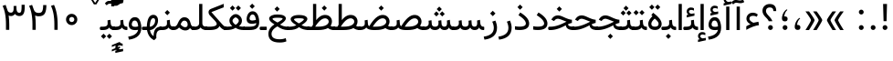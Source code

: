 SplineFontDB: 3.0
FontName: Vazir
FullName: Vazir
FamilyName: Vazir
Weight: Regular
Copyright: Copyright (c) 2003 by Bitstream, Inc. All Rights Reserved.\nDejaVu changes are in public domain\nChanges by Saber Rastikerdar are in public domain.\nNon-Arabic(Latin) glyphs and data in extended version are imported from Roboto font under the Apache License, Version 2.0.
Version: 10.0.1
ItalicAngle: 0
UnderlinePosition: -500
UnderlineWidth: 100
Ascent: 1638
Descent: 410
InvalidEm: 0
LayerCount: 2
Layer: 0 1 "Back" 1
Layer: 1 1 "Fore" 0
PreferredKerning: 4
XUID: [1021 502 1027637223 9909349]
UniqueID: 4181118
UseUniqueID: 1
FSType: 0
OS2Version: 1
OS2_WeightWidthSlopeOnly: 0
OS2_UseTypoMetrics: 1
CreationTime: 1431850356
ModificationTime: 1496612634
PfmFamily: 33
TTFWeight: 400
TTFWidth: 5
LineGap: 0
VLineGap: 0
Panose: 2 11 6 3 3 8 4 2 2 4
OS2TypoAscent: 2350
OS2TypoAOffset: 0
OS2TypoDescent: -1100
OS2TypoDOffset: 0
OS2TypoLinegap: 0
OS2WinAscent: 2350
OS2WinAOffset: 0
OS2WinDescent: 1100
OS2WinDOffset: 0
HheadAscent: 2350
HheadAOffset: 0
HheadDescent: -1100
HheadDOffset: 0
OS2SubXSize: 1331
OS2SubYSize: 1433
OS2SubXOff: 0
OS2SubYOff: 286
OS2SupXSize: 1331
OS2SupYSize: 1433
OS2SupXOff: 0
OS2SupYOff: 983
OS2StrikeYSize: 102
OS2StrikeYPos: 530
OS2CapHeight: 1638
OS2XHeight: 1082
OS2Vendor: 'PfEd'
OS2CodePages: 00000041.20080000
OS2UnicodeRanges: 80002003.80000000.00000008.00000000
Lookup: 1 9 0 "'fina' Terminal Forms in Arabic lookup 9" { "'fina' Terminal Forms in Arabic lookup 9 subtable"  } ['fina' ('arab' <'KUR ' 'SND ' 'URD ' 'dflt' > ) ]
Lookup: 1 9 0 "'medi' Medial Forms in Arabic lookup 11" { "'medi' Medial Forms in Arabic lookup 11 subtable"  } ['medi' ('arab' <'KUR ' 'SND ' 'URD ' 'dflt' > ) ]
Lookup: 1 9 0 "'init' Initial Forms in Arabic lookup 13" { "'init' Initial Forms in Arabic lookup 13 subtable"  } ['init' ('arab' <'KUR ' 'SND ' 'URD ' 'dflt' > ) ]
Lookup: 4 1 1 "'rlig' Required Ligatures in Arabic lookup 14" { "'rlig' Required Ligatures in Arabic lookup 14 subtable"  } ['rlig' ('arab' <'KUR ' 'dflt' > ) ]
Lookup: 4 1 1 "'rlig' Required Ligatures in Arabic lookup 15" { "'rlig' Required Ligatures in Arabic lookup 15 subtable"  } ['rlig' ('arab' <'KUR ' 'SND ' 'URD ' 'dflt' > ) ]
Lookup: 4 9 1 "'rlig' Required Ligatures in Arabic lookup 16" { "'rlig' Required Ligatures in Arabic lookup 16 subtable"  } ['rlig' ('arab' <'KUR ' 'SND ' 'URD ' 'dflt' > ) ]
Lookup: 4 9 1 "'liga' Standard Ligatures in Arabic lookup 17" { "'liga' Standard Ligatures in Arabic lookup 17 subtable"  } ['liga' ('arab' <'KUR ' 'SND ' 'URD ' 'dflt' > ) ]
Lookup: 4 1 1 "'liga' Standard Ligatures in Arabic lookup 19" { "'liga' Standard Ligatures in Arabic lookup 19 subtable"  } ['liga' ('arab' <'KUR ' 'SND ' 'URD ' 'dflt' > ) ]
Lookup: 262 1 0 "'mkmk' Mark to Mark in Arabic lookup 0" { "'mkmk' Mark to Mark in Arabic lookup 0 subtable"  } ['mkmk' ('arab' <'KUR ' 'SND ' 'URD ' 'dflt' > ) ]
Lookup: 262 1 0 "'mkmk' Mark to Mark in Arabic lookup 1" { "'mkmk' Mark to Mark in Arabic lookup 1 subtable"  } ['mkmk' ('arab' <'KUR ' 'SND ' 'URD ' 'dflt' > ) ]
Lookup: 262 4 0 "'mkmk' Mark to Mark lookup 4" { "'mkmk' Mark to Mark lookup 4 anchor 0"  "'mkmk' Mark to Mark lookup 4 anchor 1"  } ['mkmk' ('cyrl' <'MKD ' 'SRB ' 'dflt' > 'grek' <'dflt' > 'latn' <'ISM ' 'KSM ' 'LSM ' 'MOL ' 'NSM ' 'ROM ' 'SKS ' 'SSM ' 'dflt' > ) ]
Lookup: 261 1 0 "'mark' Mark Positioning lookup 5" { "'mark' Mark Positioning lookup 5 subtable"  } ['mark' ('arab' <'KUR ' 'SND ' 'URD ' 'dflt' > 'hebr' <'dflt' > 'nko ' <'dflt' > ) ]
Lookup: 260 1 0 "'mark' Mark Positioning lookup 6" { "'mark' Mark Positioning lookup 6 subtable"  } ['mark' ('arab' <'KUR ' 'SND ' 'URD ' 'dflt' > 'hebr' <'dflt' > 'nko ' <'dflt' > ) ]
Lookup: 260 1 0 "'mark' Mark Positioning lookup 7" { "'mark' Mark Positioning lookup 7 subtable"  } ['mark' ('arab' <'KUR ' 'SND ' 'URD ' 'dflt' > 'hebr' <'dflt' > 'nko ' <'dflt' > ) ]
Lookup: 261 1 0 "'mark' Mark Positioning lookup 8" { "'mark' Mark Positioning lookup 8 subtable"  } ['mark' ('arab' <'KUR ' 'SND ' 'URD ' 'dflt' > 'hebr' <'dflt' > 'nko ' <'dflt' > ) ]
Lookup: 260 1 0 "'mark' Mark Positioning lookup 9" { "'mark' Mark Positioning lookup 9 subtable"  } ['mark' ('arab' <'KUR ' 'SND ' 'URD ' 'dflt' > 'hebr' <'dflt' > 'nko ' <'dflt' > ) ]
Lookup: 258 9 0 "'kern' Horizontal Kerning lookup 15" { "'kern' Horizontal Kerning lookup 15-2" [307,30,2] "'kern' Horizontal Kerning lookup 15-1" [307,30,2] "'kern' Horizontal Kerning lookup 15-3" [307,30,2] } ['kern' ('DFLT' <'dflt' > 'arab' <'KUR ' 'SND ' 'URD ' 'dflt' > 'armn' <'dflt' > 'brai' <'dflt' > 'cans' <'dflt' > 'cher' <'dflt' > 'cyrl' <'MKD ' 'SRB ' 'dflt' > 'geor' <'dflt' > 'grek' <'dflt' > 'hani' <'dflt' > 'hebr' <'dflt' > 'kana' <'dflt' > 'lao ' <'dflt' > 'latn' <'ISM ' 'KSM ' 'LSM ' 'MOL ' 'NSM ' 'ROM ' 'SKS ' 'SSM ' 'dflt' > 'math' <'dflt' > 'nko ' <'dflt' > 'ogam' <'dflt' > 'runr' <'dflt' > 'tfng' <'dflt' > 'thai' <'dflt' > ) ]
MarkAttachClasses: 5
"MarkClass-1" 307 gravecomb acutecomb uni0302 tildecomb uni0304 uni0305 uni0306 uni0307 uni0308 hookabovecomb uni030A uni030B uni030C uni030D uni030E uni030F uni0310 uni0311 uni0312 uni0313 uni0314 uni0315 uni033D uni033E uni033F uni0340 uni0341 uni0342 uni0343 uni0344 uni0346 uni034A uni034B uni034C uni0351 uni0352 uni0357
"MarkClass-2" 300 uni0316 uni0317 uni0318 uni0319 uni031C uni031D uni031E uni031F uni0320 uni0321 uni0322 dotbelowcomb uni0324 uni0325 uni0326 uni0329 uni032A uni032B uni032C uni032D uni032E uni032F uni0330 uni0331 uni0332 uni0333 uni0339 uni033A uni033B uni033C uni0345 uni0347 uni0348 uni0349 uni034D uni034E uni0353
"MarkClass-3" 7 uni0327
"MarkClass-4" 7 uni0328
DEI: 91125
TtTable: prep
PUSHW_1
 640
NPUSHB
 255
 251
 254
 3
 250
 20
 3
 249
 37
 3
 248
 50
 3
 247
 150
 3
 246
 14
 3
 245
 254
 3
 244
 254
 3
 243
 37
 3
 242
 14
 3
 241
 150
 3
 240
 37
 3
 239
 138
 65
 5
 239
 254
 3
 238
 150
 3
 237
 150
 3
 236
 250
 3
 235
 250
 3
 234
 254
 3
 233
 58
 3
 232
 66
 3
 231
 254
 3
 230
 50
 3
 229
 228
 83
 5
 229
 150
 3
 228
 138
 65
 5
 228
 83
 3
 227
 226
 47
 5
 227
 250
 3
 226
 47
 3
 225
 254
 3
 224
 254
 3
 223
 50
 3
 222
 20
 3
 221
 150
 3
 220
 254
 3
 219
 18
 3
 218
 125
 3
 217
 187
 3
 216
 254
 3
 214
 138
 65
 5
 214
 125
 3
 213
 212
 71
 5
 213
 125
 3
 212
 71
 3
 211
 210
 27
 5
 211
 254
 3
 210
 27
 3
 209
 254
 3
 208
 254
 3
 207
 254
 3
 206
 254
 3
 205
 150
 3
 204
 203
 30
 5
 204
 254
 3
 203
 30
 3
 202
 50
 3
 201
 254
 3
 198
 133
 17
 5
 198
 28
 3
 197
 22
 3
 196
 254
 3
 195
 254
 3
 194
 254
 3
 193
 254
 3
 192
 254
 3
 191
 254
 3
 190
 254
 3
 189
 254
 3
 188
 254
 3
 187
 254
 3
 186
 17
 3
 185
 134
 37
 5
 185
 254
 3
 184
 183
 187
 5
 184
 254
 3
 183
 182
 93
 5
 183
 187
 3
 183
 128
 4
 182
 181
 37
 5
 182
 93
NPUSHB
 255
 3
 182
 64
 4
 181
 37
 3
 180
 254
 3
 179
 150
 3
 178
 254
 3
 177
 254
 3
 176
 254
 3
 175
 254
 3
 174
 100
 3
 173
 14
 3
 172
 171
 37
 5
 172
 100
 3
 171
 170
 18
 5
 171
 37
 3
 170
 18
 3
 169
 138
 65
 5
 169
 250
 3
 168
 254
 3
 167
 254
 3
 166
 254
 3
 165
 18
 3
 164
 254
 3
 163
 162
 14
 5
 163
 50
 3
 162
 14
 3
 161
 100
 3
 160
 138
 65
 5
 160
 150
 3
 159
 254
 3
 158
 157
 12
 5
 158
 254
 3
 157
 12
 3
 156
 155
 25
 5
 156
 100
 3
 155
 154
 16
 5
 155
 25
 3
 154
 16
 3
 153
 10
 3
 152
 254
 3
 151
 150
 13
 5
 151
 254
 3
 150
 13
 3
 149
 138
 65
 5
 149
 150
 3
 148
 147
 14
 5
 148
 40
 3
 147
 14
 3
 146
 250
 3
 145
 144
 187
 5
 145
 254
 3
 144
 143
 93
 5
 144
 187
 3
 144
 128
 4
 143
 142
 37
 5
 143
 93
 3
 143
 64
 4
 142
 37
 3
 141
 254
 3
 140
 139
 46
 5
 140
 254
 3
 139
 46
 3
 138
 134
 37
 5
 138
 65
 3
 137
 136
 11
 5
 137
 20
 3
 136
 11
 3
 135
 134
 37
 5
 135
 100
 3
 134
 133
 17
 5
 134
 37
 3
 133
 17
 3
 132
 254
 3
 131
 130
 17
 5
 131
 254
 3
 130
 17
 3
 129
 254
 3
 128
 254
 3
 127
 254
 3
NPUSHB
 255
 126
 125
 125
 5
 126
 254
 3
 125
 125
 3
 124
 100
 3
 123
 84
 21
 5
 123
 37
 3
 122
 254
 3
 121
 254
 3
 120
 14
 3
 119
 12
 3
 118
 10
 3
 117
 254
 3
 116
 250
 3
 115
 250
 3
 114
 250
 3
 113
 250
 3
 112
 254
 3
 111
 254
 3
 110
 254
 3
 108
 33
 3
 107
 254
 3
 106
 17
 66
 5
 106
 83
 3
 105
 254
 3
 104
 125
 3
 103
 17
 66
 5
 102
 254
 3
 101
 254
 3
 100
 254
 3
 99
 254
 3
 98
 254
 3
 97
 58
 3
 96
 250
 3
 94
 12
 3
 93
 254
 3
 91
 254
 3
 90
 254
 3
 89
 88
 10
 5
 89
 250
 3
 88
 10
 3
 87
 22
 25
 5
 87
 50
 3
 86
 254
 3
 85
 84
 21
 5
 85
 66
 3
 84
 21
 3
 83
 1
 16
 5
 83
 24
 3
 82
 20
 3
 81
 74
 19
 5
 81
 254
 3
 80
 11
 3
 79
 254
 3
 78
 77
 16
 5
 78
 254
 3
 77
 16
 3
 76
 254
 3
 75
 74
 19
 5
 75
 254
 3
 74
 73
 16
 5
 74
 19
 3
 73
 29
 13
 5
 73
 16
 3
 72
 13
 3
 71
 254
 3
 70
 150
 3
 69
 150
 3
 68
 254
 3
 67
 2
 45
 5
 67
 250
 3
 66
 187
 3
 65
 75
 3
 64
 254
 3
 63
 254
 3
 62
 61
 18
 5
 62
 20
 3
 61
 60
 15
 5
 61
 18
 3
 60
 59
 13
 5
 60
NPUSHB
 255
 15
 3
 59
 13
 3
 58
 254
 3
 57
 254
 3
 56
 55
 20
 5
 56
 250
 3
 55
 54
 16
 5
 55
 20
 3
 54
 53
 11
 5
 54
 16
 3
 53
 11
 3
 52
 30
 3
 51
 13
 3
 50
 49
 11
 5
 50
 254
 3
 49
 11
 3
 48
 47
 11
 5
 48
 13
 3
 47
 11
 3
 46
 45
 9
 5
 46
 16
 3
 45
 9
 3
 44
 50
 3
 43
 42
 37
 5
 43
 100
 3
 42
 41
 18
 5
 42
 37
 3
 41
 18
 3
 40
 39
 37
 5
 40
 65
 3
 39
 37
 3
 38
 37
 11
 5
 38
 15
 3
 37
 11
 3
 36
 254
 3
 35
 254
 3
 34
 15
 3
 33
 1
 16
 5
 33
 18
 3
 32
 100
 3
 31
 250
 3
 30
 29
 13
 5
 30
 100
 3
 29
 13
 3
 28
 17
 66
 5
 28
 254
 3
 27
 250
 3
 26
 66
 3
 25
 17
 66
 5
 25
 254
 3
 24
 100
 3
 23
 22
 25
 5
 23
 254
 3
 22
 1
 16
 5
 22
 25
 3
 21
 254
 3
 20
 254
 3
 19
 254
 3
 18
 17
 66
 5
 18
 254
 3
 17
 2
 45
 5
 17
 66
 3
 16
 125
 3
 15
 100
 3
 14
 254
 3
 13
 12
 22
 5
 13
 254
 3
 12
 1
 16
 5
 12
 22
 3
 11
 254
 3
 10
 16
 3
 9
 254
 3
 8
 2
 45
 5
 8
 254
 3
 7
 20
 3
 6
 100
 3
 4
 1
 16
 5
 4
 254
 3
NPUSHB
 21
 3
 2
 45
 5
 3
 254
 3
 2
 1
 16
 5
 2
 45
 3
 1
 16
 3
 0
 254
 3
 1
PUSHW_1
 356
SCANCTRL
SCANTYPE
SVTCA[x-axis]
CALL
CALL
CALL
CALL
CALL
CALL
CALL
CALL
CALL
CALL
CALL
CALL
CALL
CALL
CALL
CALL
CALL
CALL
CALL
CALL
CALL
CALL
CALL
CALL
CALL
CALL
CALL
CALL
CALL
CALL
CALL
CALL
CALL
CALL
CALL
CALL
CALL
CALL
CALL
CALL
CALL
CALL
CALL
CALL
CALL
CALL
CALL
CALL
CALL
CALL
CALL
CALL
CALL
CALL
CALL
CALL
CALL
CALL
CALL
CALL
CALL
CALL
CALL
CALL
CALL
CALL
CALL
CALL
CALL
CALL
CALL
CALL
CALL
CALL
CALL
CALL
CALL
CALL
CALL
CALL
CALL
CALL
CALL
CALL
CALL
CALL
CALL
CALL
CALL
CALL
CALL
CALL
CALL
CALL
CALL
CALL
CALL
CALL
CALL
CALL
CALL
CALL
CALL
CALL
CALL
CALL
CALL
CALL
CALL
CALL
CALL
CALL
CALL
CALL
CALL
CALL
CALL
CALL
CALL
CALL
CALL
CALL
CALL
CALL
CALL
CALL
CALL
CALL
CALL
CALL
CALL
CALL
CALL
CALL
CALL
CALL
CALL
CALL
CALL
CALL
CALL
CALL
CALL
CALL
CALL
CALL
CALL
CALL
CALL
CALL
CALL
CALL
CALL
CALL
CALL
CALL
CALL
CALL
CALL
CALL
CALL
CALL
CALL
CALL
CALL
SVTCA[y-axis]
CALL
CALL
CALL
CALL
CALL
CALL
CALL
CALL
CALL
CALL
CALL
CALL
CALL
CALL
CALL
CALL
CALL
CALL
CALL
CALL
CALL
CALL
CALL
CALL
CALL
CALL
CALL
CALL
CALL
CALL
CALL
CALL
CALL
CALL
CALL
CALL
CALL
CALL
CALL
CALL
CALL
CALL
CALL
CALL
CALL
CALL
CALL
CALL
CALL
CALL
CALL
CALL
CALL
CALL
CALL
CALL
CALL
CALL
CALL
CALL
CALL
CALL
CALL
CALL
CALL
CALL
CALL
CALL
CALL
CALL
CALL
CALL
CALL
CALL
CALL
CALL
CALL
CALL
CALL
CALL
CALL
CALL
CALL
CALL
CALL
CALL
CALL
CALL
CALL
CALL
CALL
CALL
CALL
CALL
CALL
CALL
CALL
CALL
CALL
CALL
CALL
CALL
CALL
CALL
CALL
CALL
CALL
CALL
CALL
CALL
CALL
CALL
CALL
CALL
CALL
CALL
CALL
CALL
CALL
CALL
CALL
CALL
CALL
CALL
CALL
CALL
CALL
CALL
CALL
CALL
CALL
CALL
CALL
CALL
CALL
CALL
CALL
CALL
CALL
CALL
CALL
CALL
CALL
CALL
CALL
CALL
CALL
CALL
CALL
CALL
CALL
CALL
CALL
CALL
CALL
CALL
CALL
SCVTCI
EndTTInstrs
TtTable: fpgm
PUSHB_8
 7
 6
 5
 4
 3
 2
 1
 0
FDEF
DUP
SRP0
PUSHB_1
 2
CINDEX
MD[grid]
ABS
PUSHB_1
 64
LTEQ
IF
DUP
MDRP[min,grey]
EIF
POP
ENDF
FDEF
PUSHB_1
 2
CINDEX
MD[grid]
ABS
PUSHB_1
 64
LTEQ
IF
DUP
MDRP[min,grey]
EIF
POP
ENDF
FDEF
DUP
SRP0
SPVTL[orthog]
DUP
PUSHB_1
 0
LT
PUSHB_1
 13
JROF
DUP
PUSHW_1
 -1
LT
IF
SFVTCA[y-axis]
ELSE
SFVTCA[x-axis]
EIF
PUSHB_1
 5
JMPR
PUSHB_1
 3
CINDEX
SFVTL[parallel]
PUSHB_1
 4
CINDEX
SWAP
MIRP[black]
DUP
PUSHB_1
 0
LT
PUSHB_1
 13
JROF
DUP
PUSHW_1
 -1
LT
IF
SFVTCA[y-axis]
ELSE
SFVTCA[x-axis]
EIF
PUSHB_1
 5
JMPR
PUSHB_1
 3
CINDEX
SFVTL[parallel]
MIRP[black]
ENDF
FDEF
MPPEM
LT
IF
DUP
PUSHB_1
 253
RCVT
WCVTP
EIF
POP
ENDF
FDEF
PUSHB_1
 2
CINDEX
RCVT
ADD
WCVTP
ENDF
FDEF
MPPEM
GTEQ
IF
PUSHB_1
 2
CINDEX
PUSHB_1
 2
CINDEX
RCVT
WCVTP
EIF
POP
POP
ENDF
FDEF
RCVT
WCVTP
ENDF
FDEF
PUSHB_1
 2
CINDEX
PUSHB_1
 2
CINDEX
MD[grid]
PUSHB_1
 5
CINDEX
PUSHB_1
 5
CINDEX
MD[grid]
ADD
PUSHB_1
 32
MUL
ROUND[Grey]
DUP
ROLL
SRP0
ROLL
SWAP
MSIRP[no-rp0]
ROLL
SRP0
NEG
MSIRP[no-rp0]
ENDF
EndTTInstrs
ShortTable: cvt  259
  309
  184
  203
  203
  193
  170
  156
  422
  184
  102
  0
  113
  203
  160
  690
  133
  117
  184
  195
  459
  393
  557
  203
  166
  240
  211
  170
  135
  203
  938
  1024
  330
  51
  203
  0
  217
  1282
  244
  340
  180
  156
  313
  276
  313
  1798
  1024
  1102
  1204
  1106
  1208
  1255
  1229
  55
  1139
  1229
  1120
  1139
  307
  930
  1366
  1446
  1366
  1337
  965
  530
  201
  31
  184
  479
  115
  186
  1001
  819
  956
  1092
  1038
  223
  973
  938
  229
  938
  1028
  0
  203
  143
  164
  123
  184
  20
  367
  127
  635
  594
  143
  199
  1485
  154
  154
  111
  203
  205
  414
  467
  240
  186
  387
  213
  152
  772
  584
  158
  469
  193
  203
  246
  131
  852
  639
  0
  819
  614
  211
  199
  164
  205
  143
  154
  115
  1024
  1493
  266
  254
  555
  164
  180
  156
  0
  98
  156
  0
  29
  813
  1493
  1493
  1493
  1520
  127
  123
  84
  164
  1720
  1556
  1827
  467
  184
  203
  166
  451
  492
  1683
  160
  211
  860
  881
  987
  389
  1059
  1192
  1096
  143
  313
  276
  313
  864
  143
  1493
  410
  1556
  1827
  1638
  377
  1120
  1120
  1120
  1147
  156
  0
  631
  1120
  426
  233
  1120
  1890
  123
  197
  127
  635
  0
  180
  594
  1485
  102
  188
  102
  119
  1552
  205
  315
  389
  905
  143
  123
  0
  29
  205
  1866
  1071
  156
  156
  0
  1917
  111
  0
  111
  821
  106
  111
  123
  174
  178
  45
  918
  143
  635
  246
  131
  852
  1591
  1526
  143
  156
  1249
  614
  143
  397
  758
  205
  836
  41
  102
  1262
  115
  0
  5120
  150
  27
  1403
  162
  225
EndShort
ShortTable: maxp 16
  1
  0
  6241
  852
  43
  104
  12
  2
  16
  153
  8
  0
  1045
  534
  8
  4
EndShort
LangName: 1033 "" "" "" "Vazir Regular" "" "Version 10.0.1" "" "" "DejaVu fonts team - Redesigned by Saber Rastikerdar" "" "" "" "" "Changes by Saber Rastikerdar are in public domain.+AAoA-Glyphs and data from Roboto font are licensed under the Apache License, Version 2.0.+AAoACgAA-Fonts are (c) Bitstream (see below). DejaVu changes are in public domain. +AAoACgAA-Bitstream Vera Fonts Copyright+AAoA-------------------------------+AAoACgAA-Copyright (c) 2003 by Bitstream, Inc. All Rights Reserved. Bitstream Vera is+AAoA-a trademark of Bitstream, Inc.+AAoACgAA-Permission is hereby granted, free of charge, to any person obtaining a copy+AAoA-of the fonts accompanying this license (+ACIA-Fonts+ACIA) and associated+AAoA-documentation files (the +ACIA-Font Software+ACIA), to reproduce and distribute the+AAoA-Font Software, including without limitation the rights to use, copy, merge,+AAoA-publish, distribute, and/or sell copies of the Font Software, and to permit+AAoA-persons to whom the Font Software is furnished to do so, subject to the+AAoA-following conditions:+AAoACgAA-The above copyright and trademark notices and this permission notice shall+AAoA-be included in all copies of one or more of the Font Software typefaces.+AAoACgAA-The Font Software may be modified, altered, or added to, and in particular+AAoA-the designs of glyphs or characters in the Fonts may be modified and+AAoA-additional glyphs or characters may be added to the Fonts, only if the fonts+AAoA-are renamed to names not containing either the words +ACIA-Bitstream+ACIA or the word+AAoAIgAA-Vera+ACIA.+AAoACgAA-This License becomes null and void to the extent applicable to Fonts or Font+AAoA-Software that has been modified and is distributed under the +ACIA-Bitstream+AAoA-Vera+ACIA names.+AAoACgAA-The Font Software may be sold as part of a larger software package but no+AAoA-copy of one or more of the Font Software typefaces may be sold by itself.+AAoACgAA-THE FONT SOFTWARE IS PROVIDED +ACIA-AS IS+ACIA, WITHOUT WARRANTY OF ANY KIND, EXPRESS+AAoA-OR IMPLIED, INCLUDING BUT NOT LIMITED TO ANY WARRANTIES OF MERCHANTABILITY,+AAoA-FITNESS FOR A PARTICULAR PURPOSE AND NONINFRINGEMENT OF COPYRIGHT, PATENT,+AAoA-TRADEMARK, OR OTHER RIGHT. IN NO EVENT SHALL BITSTREAM OR THE GNOME+AAoA-FOUNDATION BE LIABLE FOR ANY CLAIM, DAMAGES OR OTHER LIABILITY, INCLUDING+AAoA-ANY GENERAL, SPECIAL, INDIRECT, INCIDENTAL, OR CONSEQUENTIAL DAMAGES,+AAoA-WHETHER IN AN ACTION OF CONTRACT, TORT OR OTHERWISE, ARISING FROM, OUT OF+AAoA-THE USE OR INABILITY TO USE THE FONT SOFTWARE OR FROM OTHER DEALINGS IN THE+AAoA-FONT SOFTWARE.+AAoACgAA-Except as contained in this notice, the names of Gnome, the Gnome+AAoA-Foundation, and Bitstream Inc., shall not be used in advertising or+AAoA-otherwise to promote the sale, use or other dealings in this Font Software+AAoA-without prior written authorization from the Gnome Foundation or Bitstream+AAoA-Inc., respectively. For further information, contact: fonts at gnome dot+AAoA-org. " "http://dejavu.sourceforge.net/wiki/index.php/License+AAoA-http://www.apache.org/licenses/LICENSE-2.0" "" "Vazir" "Regular"
GaspTable: 2 8 2 65535 3 0
MATH:ScriptPercentScaleDown: 80
MATH:ScriptScriptPercentScaleDown: 60
MATH:DelimitedSubFormulaMinHeight: 7236
MATH:DisplayOperatorMinHeight: 4743
MATH:MathLeading: 0 
MATH:AxisHeight: 1512 
MATH:AccentBaseHeight: 2642 
MATH:FlattenedAccentBaseHeight: 3514 
MATH:SubscriptShiftDown: 0 
MATH:SubscriptTopMax: 2642 
MATH:SubscriptBaselineDropMin: 0 
MATH:SuperscriptShiftUp: 0 
MATH:SuperscriptShiftUpCramped: 0 
MATH:SuperscriptBottomMin: 2642 
MATH:SuperscriptBaselineDropMax: 0 
MATH:SubSuperscriptGapMin: 848 
MATH:SuperscriptBottomMaxWithSubscript: 2642 
MATH:SpaceAfterScript: 199 
MATH:UpperLimitGapMin: 0 
MATH:UpperLimitBaselineRiseMin: 0 
MATH:LowerLimitGapMin: 0 
MATH:LowerLimitBaselineDropMin: 0 
MATH:StackTopShiftUp: 0 
MATH:StackTopDisplayStyleShiftUp: 0 
MATH:StackBottomShiftDown: 0 
MATH:StackBottomDisplayStyleShiftDown: 0 
MATH:StackGapMin: 635 
MATH:StackDisplayStyleGapMin: 1482 
MATH:StretchStackTopShiftUp: 0 
MATH:StretchStackBottomShiftDown: 0 
MATH:StretchStackGapAboveMin: 0 
MATH:StretchStackGapBelowMin: 0 
MATH:FractionNumeratorShiftUp: 0 
MATH:FractionNumeratorDisplayStyleShiftUp: 0 
MATH:FractionDenominatorShiftDown: 0 
MATH:FractionDenominatorDisplayStyleShiftDown: 0 
MATH:FractionNumeratorGapMin: 212 
MATH:FractionNumeratorDisplayStyleGapMin: 635 
MATH:FractionRuleThickness: 212 
MATH:FractionDenominatorGapMin: 212 
MATH:FractionDenominatorDisplayStyleGapMin: 635 
MATH:SkewedFractionHorizontalGap: 0 
MATH:SkewedFractionVerticalGap: 0 
MATH:OverbarVerticalGap: 635 
MATH:OverbarRuleThickness: 212 
MATH:OverbarExtraAscender: 212 
MATH:UnderbarVerticalGap: 635 
MATH:UnderbarRuleThickness: 212 
MATH:UnderbarExtraDescender: 212 
MATH:RadicalVerticalGap: 212 
MATH:RadicalDisplayStyleVerticalGap: 872 
MATH:RadicalRuleThickness: 212 
MATH:RadicalExtraAscender: 212 
MATH:RadicalKernBeforeDegree: 1337 
MATH:RadicalKernAfterDegree: -6307 
MATH:RadicalDegreeBottomRaisePercent: 143
MATH:MinConnectorOverlap: 40
Encoding: UnicodeBmp
Compacted: 1
UnicodeInterp: none
NameList: Adobe Glyph List
DisplaySize: -48
AntiAlias: 1
FitToEm: 1
WinInfo: 0 25 13
BeginPrivate: 6
BlueScale 8 0.039625
StdHW 5 [162]
StdVW 5 [163]
StemSnapH 9 [162 225]
StemSnapV 13 [156 163 226]
ExpansionFactor 4 0.06
EndPrivate
Grid
-2048 797.28527832 m 0
 4096 797.28527832 l 1024
-2048 979.844604492 m 0
 4096 979.844604492 l 1024
-2048 575.299804688 m 0
 4096 575.299804688 l 1024
-2048 141.392089844 m 0
 4096 141.392089844 l 1024
-2048 1373.99995905 m 0
 4096 1373.99995905 l 1024
EndSplineSet
TeXData: 1 0 0 307200 153600 102400 553984 -1048576 102400 783286 444596 497025 792723 393216 433062 380633 303038 157286 324010 404750 52429 2506097 1059062 262144
AnchorClass2: "Anchor-0" "'mkmk' Mark to Mark in Arabic lookup 0 subtable" "Anchor-1" "'mkmk' Mark to Mark in Arabic lookup 1 subtable" "Anchor-2"""  "Anchor-3"""  "Anchor-4" "'mkmk' Mark to Mark lookup 4 anchor 0" "Anchor-5" "'mkmk' Mark to Mark lookup 4 anchor 1" "Anchor-6" "'mark' Mark Positioning lookup 5 subtable" "Anchor-7" "'mark' Mark Positioning lookup 6 subtable" "Anchor-8" "'mark' Mark Positioning lookup 7 subtable" "Anchor-9" "'mark' Mark Positioning lookup 8 subtable" "Anchor-10" "'mark' Mark Positioning lookup 9 subtable" "Anchor-11"""  "Anchor-12"""  "Anchor-13"""  "Anchor-14"""  "Anchor-15"""  "Anchor-16"""  "Anchor-17"""  "Anchor-18"""  "Anchor-19""" 
BeginChars: 65566 299

StartChar: space
Encoding: 32 32 0
GlifName: space
Width: 540
VWidth: 2532
GlyphClass: 2
Flags: W
LayerCount: 2
EndChar

StartChar: exclam
Encoding: 33 33 1
GlifName: exclam
Width: 641
VWidth: 2764
GlyphClass: 2
Flags: W
LayerCount: 2
Fore
SplineSet
185.091796875 140.493164062 m 4,0,1
 185.091796875 196.368164062 185.091796875 196.368164062 224.748046875 236.0234375 c 132,-1,2
 264.403320312 275.6796875 264.403320312 275.6796875 320.278320312 275.6796875 c 132,-1,3
 376.154296875 275.6796875 376.154296875 275.6796875 415.809570312 236.0234375 c 132,-1,4
 455.463867188 196.368164062 455.463867188 196.368164062 455.463867188 140.493164062 c 132,-1,5
 455.463867188 84.6181640625 455.463867188 84.6181640625 415.809570312 44.962890625 c 132,-1,6
 376.154296875 5.306640625 376.154296875 5.306640625 320.278320312 5.306640625 c 4,7,8
 271.354492188 5.306640625 271.354492188 5.306640625 234.928710938 35.65234375 c 4,9,10
 207.508789062 58.4951171875 207.508789062 58.4951171875 194.985351562 88.666015625 c 4,11,12
 185.091796875 112.499023438 185.091796875 112.499023438 185.091796875 140.493164062 c 4,0,1
213.161132812 1466.07128906 m 1,13,-1
 430.612304688 1466.07128906 l 1,14,-1
 406.094726562 499.32421875 l 1,15,-1
 238.90234375 499.32421875 l 1,16,-1
 213.161132812 1466.07128906 l 1,13,-1
EndSplineSet
EndChar

StartChar: period
Encoding: 46 46 2
GlifName: period
Width: 641
VWidth: 2764
GlyphClass: 2
Flags: W
LayerCount: 2
Fore
SplineSet
185.091796875 140.493164062 m 4,0,1
 185.091796875 196.368164062 185.091796875 196.368164062 224.748046875 236.0234375 c 132,-1,2
 264.403320312 275.6796875 264.403320312 275.6796875 320.278320312 275.6796875 c 132,-1,3
 376.154296875 275.6796875 376.154296875 275.6796875 415.809570312 236.0234375 c 132,-1,4
 455.463867188 196.368164062 455.463867188 196.368164062 455.463867188 140.493164062 c 132,-1,5
 455.463867188 84.6181640625 455.463867188 84.6181640625 415.809570312 44.962890625 c 132,-1,6
 376.154296875 5.306640625 376.154296875 5.306640625 320.278320312 5.306640625 c 4,7,8
 271.354492188 5.306640625 271.354492188 5.306640625 234.928710938 35.65234375 c 4,9,10
 207.508789062 58.4951171875 207.508789062 58.4951171875 194.985351562 88.666015625 c 4,11,12
 185.091796875 112.499023438 185.091796875 112.499023438 185.091796875 140.493164062 c 4,0,1
EndSplineSet
EndChar

StartChar: colon
Encoding: 58 58 3
GlifName: colon
Width: 641
VWidth: 2764
GlyphClass: 2
Flags: W
LayerCount: 2
Fore
SplineSet
185.091796875 1010.49316406 m 0,0,1
 185.091796875 1066.36816406 185.091796875 1066.36816406 224.748046875 1106.0234375 c 128,-1,2
 264.403320312 1145.6796875 264.403320312 1145.6796875 320.278320312 1145.6796875 c 128,-1,3
 376.154296875 1145.6796875 376.154296875 1145.6796875 415.809570312 1106.0234375 c 128,-1,4
 455.463867188 1066.36816406 455.463867188 1066.36816406 455.463867188 1010.49316406 c 128,-1,5
 455.463867188 954.618164062 455.463867188 954.618164062 415.809570312 914.962890625 c 128,-1,6
 376.154296875 875.306640625 376.154296875 875.306640625 320.278320312 875.306640625 c 0,7,8
 271.354492188 875.306640625 271.354492188 875.306640625 234.928710938 905.65234375 c 0,9,10
 207.508789062 928.495117188 207.508789062 928.495117188 194.985351562 958.666015625 c 0,11,12
 185.091796875 982.499023438 185.091796875 982.499023438 185.091796875 1010.49316406 c 0,0,1
185.091796875 140.493164062 m 0,13,14
 185.091796875 196.368164062 185.091796875 196.368164062 224.748046875 236.0234375 c 128,-1,15
 264.403320312 275.6796875 264.403320312 275.6796875 320.278320312 275.6796875 c 128,-1,16
 376.154296875 275.6796875 376.154296875 275.6796875 415.809570312 236.0234375 c 128,-1,17
 455.463867188 196.368164062 455.463867188 196.368164062 455.463867188 140.493164062 c 128,-1,18
 455.463867188 84.6181640625 455.463867188 84.6181640625 415.809570312 44.962890625 c 128,-1,19
 376.154296875 5.306640625 376.154296875 5.306640625 320.278320312 5.306640625 c 0,20,21
 271.354492188 5.306640625 271.354492188 5.306640625 234.928710938 35.65234375 c 0,22,23
 207.508789062 58.4951171875 207.508789062 58.4951171875 194.985351562 88.666015625 c 0,24,25
 185.091796875 112.499023438 185.091796875 112.499023438 185.091796875 140.493164062 c 0,13,14
EndSplineSet
EndChar

StartChar: uni00A0
Encoding: 160 160 4
GlifName: uni00A_0
Width: 540
VWidth: 2532
GlyphClass: 2
Flags: W
LayerCount: 2
EndChar

StartChar: afii57388
Encoding: 1548 1548 5
GlifName: afii57388
Width: 739
VWidth: 2772
GlyphClass: 2
Flags: W
LayerCount: 2
Fore
SplineSet
235.5 290 m 0,0,1
 285 535 285 535 482.162109375 684.440429688 c 1,2,-1
 530.396484375 654.436523438 l 1,3,4
 372 512 372 512 355.990234375 289.19921875 c 1,5,6
 489 291 489 291 522.62890625 224.916015625 c 0,7,8
 542 186 542 186 541.086914062 148 c 0,9,10
 539 9 539 9 396 8.9072265625 c 0,11,12
 179 8 179 8 235.5 290 c 0,0,1
EndSplineSet
EndChar

StartChar: uni0615
Encoding: 1557 1557 6
GlifName: uni0615
Width: -29
VWidth: 2714
GlyphClass: 4
Flags: W
AnchorPoint: "Anchor-10" 658.199 1624.46 mark 0
AnchorPoint: "Anchor-9" 658.199 1624.46 mark 0
AnchorPoint: "Anchor-1" 672.366 2447.86 basemark 0
AnchorPoint: "Anchor-1" 658.199 1624.46 mark 0
LayerCount: 2
Fore
SplineSet
541.2421875 1790.00390625 m 1,0,-1
 677.703125 1790.00390625 l 2,1,2
 781.798204784 1790.00390625 781.798204784 1790.00390625 845.899102392 1824.50195312 c 128,-1,3
 910 1859 910 1859 912.581054688 1912.3965269 c 128,-1,4
 915.162109375 1965.79305381 915.162109375 1965.79305381 882.439453125 1983.51855469 c 0,5,6
 775.123475479 2043.41282427 775.123475479 2043.41282427 541.2421875 1790.00390625 c 1,0,-1
991.1328125 1928.79980469 m 0,7,8
 991.00004589 1714.07421875 991.00004589 1714.07421875 668.384765625 1714.07421875 c 6,9,-1
 354.936523438 1714.07421875 l 1,10,-1
 354.936523438 1790.00390625 l 1,11,-1
 462.987304688 1790.00390625 l 1,12,-1
 462.987304688 2322.15039062 l 1,13,-1
 540.234375 2321.18359375 l 1,14,-1
 539.275390625 1893.90234375 l 1,15,16
 747 2130 747 2130 912.387695312 2066.69433594 c 0,17,18
 991 2037 991 2037 991.1328125 1928.79980469 c 0,7,8
EndSplineSet
EndChar

StartChar: uni061B
Encoding: 1563 1563 7
GlifName: uni061B_
Width: 739
VWidth: 2772
GlyphClass: 2
Flags: W
LayerCount: 2
Fore
SplineSet
262.091796875 140.493164062 m 0,0,1
 262.091796875 196.368164062 262.091796875 196.368164062 301.748046875 236.0234375 c 128,-1,2
 341.403320312 275.6796875 341.403320312 275.6796875 397.278320312 275.6796875 c 128,-1,3
 453.154296875 275.6796875 453.154296875 275.6796875 492.809570312 236.0234375 c 128,-1,4
 532.463867188 196.368164062 532.463867188 196.368164062 532.463867188 140.493164062 c 128,-1,5
 532.463867188 84.6181640625 532.463867188 84.6181640625 492.809570312 44.962890625 c 128,-1,6
 453.154296875 5.306640625 453.154296875 5.306640625 397.278320312 5.306640625 c 0,7,8
 348.354492188 5.306640625 348.354492188 5.306640625 311.928710938 35.65234375 c 0,9,10
 284.508789062 58.4951171875 284.508789062 58.4951171875 271.985351562 88.666015625 c 0,11,12
 262.091796875 112.499023438 262.091796875 112.499023438 262.091796875 140.493164062 c 0,0,1
235.5 770 m 0,13,14
 285 1015 285 1015 482.162109375 1164.44042969 c 1,15,-1
 530.396484375 1134.43652344 l 1,16,17
 372 992 372 992 355.990234375 769.19921875 c 1,18,19
 489 771 489 771 522.62890625 704.916015625 c 0,20,21
 542 666 542 666 541.086622712 628 c 0,22,23
 539 489 539 489 396 488.907226562 c 0,24,25
 179 488 179 488 235.5 770 c 0,13,14
EndSplineSet
EndChar

StartChar: uni061F
Encoding: 1567 1567 8
GlifName: uni061F_
Width: 974
VWidth: 2764
GlyphClass: 2
Flags: W
LayerCount: 2
Fore
SplineSet
418.091796875 140.493164062 m 0,0,1
 418.091796875 196.368164062 418.091796875 196.368164062 457.748046875 236.0234375 c 128,-1,2
 497.403320312 275.6796875 497.403320312 275.6796875 553.278320312 275.6796875 c 128,-1,3
 609.154296875 275.6796875 609.154296875 275.6796875 648.809570312 236.0234375 c 128,-1,4
 688.463867188 196.368164062 688.463867188 196.368164062 688.463867188 140.493164062 c 128,-1,5
 688.463867188 84.6181640625 688.463867188 84.6181640625 648.809570312 44.962890625 c 128,-1,6
 609.154296875 5.306640625 609.154296875 5.306640625 553.278320312 5.306640625 c 0,7,8
 504.354492188 5.306640625 504.354492188 5.306640625 467.928710938 35.65234375 c 0,9,10
 440.508789062 58.4951171875 440.508789062 58.4951171875 427.985351562 88.666015625 c 0,11,12
 418.091796875 112.499023438 418.091796875 112.499023438 418.091796875 140.493164062 c 0,0,1
452.352539062 496.333007812 m 1,13,14
 446 565 446 565 279.53515625 727.174804688 c 0,15,16
 101 901 101 901 105 1085 c 0,17,18
 108 1233 108 1233 192 1329 c 0,19,20
 313 1465 313 1465 508.94921875 1464.51660156 c 0,21,22
 876 1463 876 1463 876 1076 c 6,23,24
 876 1066.25 l 5,25,-1
 715.799804688 1066.24804688 l 5,26,-1
 715.799804688 1074.86523438 l 6,27,28
 716 1271 716 1271 517.600585938 1270.89453125 c 0,29,30
 400 1271 400 1271 344.391601562 1204 c 0,31,32
 300 1151 300 1151 299.510742188 1069 c 0,33,34
 299 959 299 959 439.584960938 812.73046875 c 0,35,36
 651 591 651 591 654.981445312 496.333007812 c 1,37,-1
 452.352539062 496.333007812 l 1,13,14
EndSplineSet
EndChar

StartChar: uni0621
Encoding: 1569 1569 9
GlifName: uni0621
Width: 938
VWidth: 2952
GlyphClass: 2
Flags: W
AnchorPoint: "Anchor-7" 465.326 -239.646 basechar 0
AnchorPoint: "Anchor-10" 483.848 1372.06 basechar 0
LayerCount: 2
Fore
SplineSet
117.76953125 11.8525390625 m 1,0,-1
 117.76953125 209.793945312 l 1,1,2
 246 291 246 291 358.288085938 326.58203125 c 1,3,4
 127 447 127 447 126.554131971 639.322826127 c 0,5,6
 127 763 127 763 210.333007812 861.111328125 c 0,7,8
 309 976 309 976 488.572265625 975.806640625 c 4,9,10
 645 976 645 976 763.940429688 874.368164062 c 1,11,-1
 707.364257812 746.549804688 l 1,12,13
 608 800 608 800 500.332529605 800.437144595 c 0,14,15
 295 800 295 800 295.028300611 639.26724831 c 0,16,17
 295 514 295 514 517.772460938 410.049804688 c 1,18,-1
 800.499023438 467.1484375 l 1,19,-1
 828.296875 274.701171875 l 1,20,21
 528 240 528 240 117.76953125 11.8525390625 c 1,0,-1
EndSplineSet
EndChar

StartChar: uni0622
Encoding: 1570 1570 10
GlifName: uni0622
Width: 683
VWidth: 2703
GlyphClass: 3
Flags: W
AnchorPoint: "Anchor-10" 330.285 1814.66 basechar 0
AnchorPoint: "Anchor-7" 329.516 -232.154 basechar 0
LayerCount: 2
Fore
Refer: 15 1575 N 1 0 0 0.89919 77.9959 -0.359573 2
Refer: 54 1619 N 1 0 0 1 -147.933 -117.736 2
PairPos2: "'kern' Horizontal Kerning lookup 15-3" uniFB94 dx=81 dy=0 dh=81 dv=0 dx=0 dy=0 dh=0 dv=0
PairPos2: "'kern' Horizontal Kerning lookup 15-3" uniFEDB dx=81 dy=0 dh=81 dv=0 dx=0 dy=0 dh=0 dv=0
PairPos2: "'kern' Horizontal Kerning lookup 15-3" uni06AF dx=81 dy=0 dh=81 dv=0 dx=0 dy=0 dh=0 dv=0
PairPos2: "'kern' Horizontal Kerning lookup 15-3" uni06A9 dx=81 dy=0 dh=81 dv=0 dx=0 dy=0 dh=0 dv=0
LCarets2: 1 0
Ligature2: "'liga' Standard Ligatures in Arabic lookup 19 subtable" uni0627 uni0653
Substitution2: "'fina' Terminal Forms in Arabic lookup 9 subtable" uniFE82
EndChar

StartChar: uni0623
Encoding: 1571 1571 11
GlifName: uni0623
Width: 497
VWidth: 2703
GlyphClass: 3
Flags: W
AnchorPoint: "Anchor-10" 252.896 2059.68 basechar 0
AnchorPoint: "Anchor-7" 250.136 -238.029 basechar 0
LayerCount: 2
Fore
Refer: 15 1575 N 1 0 0 0.89919 4.60931 -0.359573 2
Refer: 55 1620 N 1 0 0 1 -398.135 -302.782 2
LCarets2: 1 0
Ligature2: "'liga' Standard Ligatures in Arabic lookup 19 subtable" uni0627 uni0654
Substitution2: "'fina' Terminal Forms in Arabic lookup 9 subtable" uniFE84
EndChar

StartChar: afii57412
Encoding: 1572 1572 12
GlifName: afii57412
Width: 910
VWidth: 2703
GlyphClass: 3
Flags: W
AnchorPoint: "Anchor-10" 441.987 1550.42 basechar 0
AnchorPoint: "Anchor-7" 364.969 -769.998 basechar 0
LayerCount: 2
Fore
Refer: 55 1620 N 1 0 0 1 -220.36 -846.291 2
Refer: 43 1608 N 1 0 0 1 0 0 2
LCarets2: 1 0
Ligature2: "'liga' Standard Ligatures in Arabic lookup 19 subtable" uni0648 uni0654
Substitution2: "'fina' Terminal Forms in Arabic lookup 9 subtable" uniFE86
EndChar

StartChar: uni0625
Encoding: 1573 1573 13
GlifName: uni0625
Width: 497
VWidth: 2703
GlyphClass: 3
Flags: W
AnchorPoint: "Anchor-10" 251.465 1632.79 basechar 0
AnchorPoint: "Anchor-7" 246.324 -762.007 basechar 0
LayerCount: 2
Fore
Refer: 56 1621 N 1 0 0 1 -403.085 -184.689 2
Refer: 15 1575 N 1 0 0 1 0 0 2
LCarets2: 1 0
Ligature2: "'liga' Standard Ligatures in Arabic lookup 19 subtable" uni0627 uni0655
Substitution2: "'fina' Terminal Forms in Arabic lookup 9 subtable" uniFE88
EndChar

StartChar: afii57414
Encoding: 1574 1574 14
GlifName: afii57414
Width: 1544
VWidth: 2703
GlyphClass: 3
Flags: W
AnchorPoint: "Anchor-7" 595.902 -800.086 basechar 0
AnchorPoint: "Anchor-10" 561.99 1378.16 basechar 0
LayerCount: 2
Fore
Refer: 55 1620 N 1 0 0 1 -108.294 -1099.54 2
Refer: 44 1609 N 1 0 0 1 0 0 2
LCarets2: 1 0
Ligature2: "'liga' Standard Ligatures in Arabic lookup 19 subtable" uni064A uni0654
Substitution2: "'init' Initial Forms in Arabic lookup 13 subtable" uniFE8B
Substitution2: "'medi' Medial Forms in Arabic lookup 11 subtable" uniFE8C
Substitution2: "'fina' Terminal Forms in Arabic lookup 9 subtable" uniFE8A
EndChar

StartChar: uni0627
Encoding: 1575 1575 15
GlifName: uni0627
Width: 497
VWidth: 2952
GlyphClass: 2
Flags: W
AnchorPoint: "Anchor-10" 249.871 1633.46 basechar 0
AnchorPoint: "Anchor-7" 253.587 -236.365 basechar 0
LayerCount: 2
Fore
SplineSet
164.890625 1468.15039062 m 1,0,-1
 344.205078125 1468.15039062 l 1,1,-1
 344.205078125 0.751953125 l 1,2,-1
 164.890625 0.751953125 l 1,3,-1
 164.890625 1468.15039062 l 1,0,-1
EndSplineSet
Substitution2: "'fina' Terminal Forms in Arabic lookup 9 subtable" uniFE8E
EndChar

StartChar: uni0628
Encoding: 1576 1576 16
GlifName: uni0628
Width: 1887
VWidth: 2703
GlyphClass: 2
Flags: W
AnchorPoint: "Anchor-10" 954.559 1374.91 basechar 0
AnchorPoint: "Anchor-7" 938.557 -670.977 basechar 0
LayerCount: 2
Fore
Refer: 73 1646 N 1 0 0 1 0 0 2
Refer: 264 -1 N 1.07 0 0 1.07 835.185 -437.101 2
Substitution2: "'fina' Terminal Forms in Arabic lookup 9 subtable" uniFE90
Substitution2: "'medi' Medial Forms in Arabic lookup 11 subtable" uniFE92
Substitution2: "'init' Initial Forms in Arabic lookup 13 subtable" uniFE91
EndChar

StartChar: uni0629
Encoding: 1577 1577 17
GlifName: uni0629
Width: 942
VWidth: 2703
GlyphClass: 2
Flags: W
AnchorPoint: "Anchor-10" 450.727 1634.77 basechar 0
AnchorPoint: "Anchor-7" 450.721 -233.725 basechar 0
LayerCount: 2
Fore
Refer: 42 1607 N 1 0 0 1 0 0 2
Refer: 265 -1 N 1.07 0 0 1.07 189.229 1199.81 2
Substitution2: "'fina' Terminal Forms in Arabic lookup 9 subtable" uniFE94
EndChar

StartChar: uni062A
Encoding: 1578 1578 18
GlifName: uni062A_
Width: 1887
VWidth: 2703
GlyphClass: 2
Flags: W
AnchorPoint: "Anchor-7" 750.268 -236.468 basechar 0
AnchorPoint: "Anchor-10" 918.559 1373.66 basechar 0
LayerCount: 2
Fore
Refer: 73 1646 N 1 0 0 1 0 0 2
Refer: 265 -1 N 1.07 0 0 1.07 653.562 861.85 2
Substitution2: "'fina' Terminal Forms in Arabic lookup 9 subtable" uniFE96
Substitution2: "'medi' Medial Forms in Arabic lookup 11 subtable" uniFE98
Substitution2: "'init' Initial Forms in Arabic lookup 13 subtable" uniFE97
EndChar

StartChar: uni062B
Encoding: 1579 1579 19
GlifName: uni062B_
Width: 1887
VWidth: 2703
GlyphClass: 2
Flags: W
AnchorPoint: "Anchor-7" 750.268 -236.468 basechar 0
AnchorPoint: "Anchor-10" 938.266 1493.83 basechar 0
LayerCount: 2
Fore
Refer: 73 1646 N 1 0 0 1 0 0 2
Refer: 266 -1 N 1.07 0 0 1.07 653.562 820.477 2
Substitution2: "'fina' Terminal Forms in Arabic lookup 9 subtable" uniFE9A
Substitution2: "'medi' Medial Forms in Arabic lookup 11 subtable" uniFE9C
Substitution2: "'init' Initial Forms in Arabic lookup 13 subtable" uniFE9B
EndChar

StartChar: uni062C
Encoding: 1580 1580 20
GlifName: uni062C_
Width: 1386
VWidth: 2703
GlyphClass: 2
Flags: W
AnchorPoint: "Anchor-7" 536.833 -922.619 basechar 0
AnchorPoint: "Anchor-10" 633.478 1366.07 basechar 0
LayerCount: 2
Fore
SplineSet
791.528320312 -701.249023438 m 1024
EndSplineSet
Refer: 21 1581 N 1 0 0 1 0 0 2
Refer: 264 -1 N 1.07 0 0 1.07 701.95 -174.716 2
Substitution2: "'fina' Terminal Forms in Arabic lookup 9 subtable" uniFE9E
Substitution2: "'medi' Medial Forms in Arabic lookup 11 subtable" uniFEA0
Substitution2: "'init' Initial Forms in Arabic lookup 13 subtable" uniFE9F
EndChar

StartChar: uni062D
Encoding: 1581 1581 21
GlifName: uni062D_
Width: 1386
VWidth: 2952
GlyphClass: 2
Flags: W
AnchorPoint: "Anchor-7" 536.833 -922.619 basechar 0
AnchorPoint: "Anchor-10" 633.478 1366.07 basechar 0
LayerCount: 2
Fore
SplineSet
99.9869666938 -164.852818855 m 0,0,1
 99.9869666938 433.412278441 99.9869666938 433.412278441 841 597.776367188 c 2,2,-1
 851 599.994140625 l 1,3,4
 825 610 825 610 736.876953125 645.083007812 c 0,5,6
 541.775462618 723.687573365 541.775462618 723.687573365 469.551071232 723.687573365 c 4,7,8
 356.267429767 723.687573365 356.267429767 723.687573365 283.638671875 630.13671875 c 2,9,-1
 255.610351562 594.034179688 l 1,10,-1
 101.75 669.994140625 l 1,11,-1
 118.447265625 697.567382812 l 2,12,13
 248 911 248 911 471.32421875 911.841796875 c 0,14,-1
 471.789749219 911.842087465 l 0,15,16
 598.325100641 911.842087465 598.325100641 911.842087465 774.991210938 826.029296875 c 0,17,18
 1087 674 1087 674 1257.90820312 666.69140625 c 1,19,-1
 1244.91894531 486.9296875 l 1,20,21
 1069 476 1069 476 952.70703125 449.5703125 c 0,22,23
 275 293 275 293 275.249023438 -149.302734375 c 0,24,25
 275.000146753 -517.782720917 275.000146753 -517.782720917 806.383652291 -517.782720917 c 0,26,27
 1043.45471589 -517.782720917 1043.45471589 -517.782720917 1243.31152344 -422.284179688 c 1,28,-1
 1279.37109375 -601.110351562 l 1,29,30
 1074 -701 1074 -701 791.528320312 -701.249023438 c 0,31,32
 404 -701 404 -701 229 -512.306640625 c 0,33,34
 99.9869666938 -372.985925379 99.9869666938 -372.985925379 99.9869666938 -164.852818855 c 0,0,1
EndSplineSet
Substitution2: "'fina' Terminal Forms in Arabic lookup 9 subtable" uniFEA2
Substitution2: "'medi' Medial Forms in Arabic lookup 11 subtable" uniFEA4
Substitution2: "'init' Initial Forms in Arabic lookup 13 subtable" uniFEA3
EndChar

StartChar: uni062E
Encoding: 1582 1582 22
GlifName: uni062E_
Width: 1386
VWidth: 2703
GlyphClass: 2
Flags: W
AnchorPoint: "Anchor-7" 536.833 -922.619 basechar 0
AnchorPoint: "Anchor-10" 567.122 1567.84 basechar 0
LayerCount: 2
Fore
Refer: 264 -1 S 1.07 0 0 1.07 476.894 1128.26 2
Refer: 21 1581 N 1 0 0 1 0 0 2
Substitution2: "'fina' Terminal Forms in Arabic lookup 9 subtable" uniFEA6
Substitution2: "'medi' Medial Forms in Arabic lookup 11 subtable" uniFEA8
Substitution2: "'init' Initial Forms in Arabic lookup 13 subtable" uniFEA7
EndChar

StartChar: uni062F
Encoding: 1583 1583 23
GlifName: uni062F_
Width: 1000
VWidth: 2952
GlyphClass: 2
Flags: W
AnchorPoint: "Anchor-10" 424.137 1375.03 basechar 0
AnchorPoint: "Anchor-7" 437.24 -239.316 basechar 0
LayerCount: 2
Fore
SplineSet
100.982421875 215.208007812 m 1,0,1
 222 190 222 190 341.662994851 190.106966048 c 0,2,3
 712 190 712 190 711.954101562 366.380859375 c 0,4,5
 712 575 712 575 297 836 c 5,6,-1
 397.252929688 988.099609375 l 5,7,8
 898 687 898 687 898.479128125 368.896591577 c 0,9,10
 898 3 898 3 354.810072299 2.25983437974 c 0,11,12
 208 2 208 2 100.982421875 25.8583984375 c 1,13,-1
 100.982421875 215.208007812 l 1,0,1
EndSplineSet
Substitution2: "'fina' Terminal Forms in Arabic lookup 9 subtable" uniFEAA
EndChar

StartChar: uni0630
Encoding: 1584 1584 24
GlifName: uni0630
Width: 1000
VWidth: 2703
GlyphClass: 2
Flags: W
AnchorPoint: "Anchor-7" 437.24 -239.316 basechar 0
AnchorPoint: "Anchor-10" 388.56 1639.42 basechar 0
LayerCount: 2
Fore
Refer: 23 1583 N 1 0 0 1 0 0 2
Refer: 264 -1 N 1.07 0 0 1.07 284.167 1195.91 2
Substitution2: "'fina' Terminal Forms in Arabic lookup 9 subtable" uniFEAC
EndChar

StartChar: uni0631
Encoding: 1585 1585 25
GlifName: uni0631
Width: 830
VWidth: 2144
GlyphClass: 2
Flags: W
AnchorPoint: "Anchor-10" 459.256 1370.2 basechar 0
AnchorPoint: "Anchor-7" 364.969 -769.998 basechar 0
LayerCount: 2
Fore
SplineSet
639.139648438 531.579101562 m 1,0,1
 733 318 733 318 733.375 133.993164062 c 0,2,3
 733 -446 733 -446 29.4375 -540.154296875 c 1,4,-1
 -13.130859375 -369.87890625 l 1,5,6
 553.250990525 -293.101533938 553.250990525 -293.101533938 553.250990525 122.243638113 c 0,7,8
 553.250990525 283.46379297 553.250990525 283.46379297 465 472 c 1,9,-1
 639.139648438 531.579101562 l 1,0,1
EndSplineSet
Kerns2: 12 0 "'kern' Horizontal Kerning lookup 15-2" 25 0 "'kern' Horizontal Kerning lookup 15-2" 26 0 "'kern' Horizontal Kerning lookup 15-2" 43 0 "'kern' Horizontal Kerning lookup 15-2" 79 0 "'kern' Horizontal Kerning lookup 15-2" 156 0 "'kern' Horizontal Kerning lookup 15-2"
PairPos2: "'kern' Horizontal Kerning lookup 15-2" uniFBFE dx=60 dy=0 dh=60 dv=0 dx=0 dy=0 dh=0 dv=0
PairPos2: "'kern' Horizontal Kerning lookup 15-1" uniFEE7 dx=-178 dy=0 dh=-178 dv=0 dx=0 dy=0 dh=0 dv=0
PairPos2: "'kern' Horizontal Kerning lookup 15-2" uniFB90 dx=-226 dy=0 dh=-226 dv=0 dx=0 dy=0 dh=0 dv=0
PairPos2: "'kern' Horizontal Kerning lookup 15-2" uniFB8E dx=-226 dy=0 dh=-226 dv=0 dx=0 dy=0 dh=0 dv=0
PairPos2: "'kern' Horizontal Kerning lookup 15-2" uni06A9 dx=-226 dy=0 dh=-226 dv=0 dx=0 dy=0 dh=0 dv=0
PairPos2: "'kern' Horizontal Kerning lookup 15-2" uni064A dx=-60 dy=0 dh=-60 dv=0 dx=0 dy=0 dh=0 dv=0
PairPos2: "'kern' Horizontal Kerning lookup 15-2" afii57414 dx=-60 dy=0 dh=-60 dv=0 dx=0 dy=0 dh=0 dv=0
PairPos2: "'kern' Horizontal Kerning lookup 15-2" uni0649 dx=-60 dy=0 dh=-60 dv=0 dx=0 dy=0 dh=0 dv=0
PairPos2: "'kern' Horizontal Kerning lookup 15-2" uniFEEB dx=-178 dy=0 dh=-178 dv=0 dx=0 dy=0 dh=0 dv=0
PairPos2: "'kern' Horizontal Kerning lookup 15-2" uni0647 dx=-178 dy=0 dh=-178 dv=0 dx=0 dy=0 dh=0 dv=0
PairPos2: "'kern' Horizontal Kerning lookup 15-2" uni0646 dx=-60 dy=0 dh=-60 dv=0 dx=0 dy=0 dh=0 dv=0
PairPos2: "'kern' Horizontal Kerning lookup 15-2" uniFEE3 dx=-178 dy=0 dh=-178 dv=0 dx=0 dy=0 dh=0 dv=0
PairPos2: "'kern' Horizontal Kerning lookup 15-2" uni0645 dx=-178 dy=0 dh=-178 dv=0 dx=0 dy=0 dh=0 dv=0
PairPos2: "'kern' Horizontal Kerning lookup 15-2" uniFEFB dx=-143 dy=0 dh=-143 dv=0 dx=0 dy=0 dh=0 dv=0
PairPos2: "'kern' Horizontal Kerning lookup 15-2" uniFEDF dx=-143 dy=0 dh=-143 dv=0 dx=0 dy=0 dh=0 dv=0
PairPos2: "'kern' Horizontal Kerning lookup 15-2" uni0644 dx=-60 dy=0 dh=-60 dv=0 dx=0 dy=0 dh=0 dv=0
PairPos2: "'kern' Horizontal Kerning lookup 15-2" uniFEDB dx=-226 dy=0 dh=-226 dv=0 dx=0 dy=0 dh=0 dv=0
PairPos2: "'kern' Horizontal Kerning lookup 15-2" uni0643 dx=-143 dy=0 dh=-143 dv=0 dx=0 dy=0 dh=0 dv=0
PairPos2: "'kern' Horizontal Kerning lookup 15-2" uniFED7 dx=-178 dy=0 dh=-178 dv=0 dx=0 dy=0 dh=0 dv=0
PairPos2: "'kern' Horizontal Kerning lookup 15-2" uni0642 dx=-60 dy=0 dh=-60 dv=0 dx=0 dy=0 dh=0 dv=0
PairPos2: "'kern' Horizontal Kerning lookup 15-2" uniFED3 dx=-178 dy=0 dh=-178 dv=0 dx=0 dy=0 dh=0 dv=0
PairPos2: "'kern' Horizontal Kerning lookup 15-2" uni0641 dx=-178 dy=0 dh=-178 dv=0 dx=0 dy=0 dh=0 dv=0
PairPos2: "'kern' Horizontal Kerning lookup 15-2" uniFECF dx=-178 dy=0 dh=-178 dv=0 dx=0 dy=0 dh=0 dv=0
PairPos2: "'kern' Horizontal Kerning lookup 15-2" uniFECB dx=-178 dy=0 dh=-178 dv=0 dx=0 dy=0 dh=0 dv=0
PairPos2: "'kern' Horizontal Kerning lookup 15-2" uniFEC7 dx=-178 dy=0 dh=-178 dv=0 dx=0 dy=0 dh=0 dv=0
PairPos2: "'kern' Horizontal Kerning lookup 15-2" uni0638 dx=-178 dy=0 dh=-178 dv=0 dx=0 dy=0 dh=0 dv=0
PairPos2: "'kern' Horizontal Kerning lookup 15-2" uniFEC3 dx=-178 dy=0 dh=-178 dv=0 dx=0 dy=0 dh=0 dv=0
PairPos2: "'kern' Horizontal Kerning lookup 15-2" uni0637 dx=-178 dy=0 dh=-178 dv=0 dx=0 dy=0 dh=0 dv=0
PairPos2: "'kern' Horizontal Kerning lookup 15-2" uniFEBF dx=-178 dy=0 dh=-178 dv=0 dx=0 dy=0 dh=0 dv=0
PairPos2: "'kern' Horizontal Kerning lookup 15-2" uni0636 dx=-178 dy=0 dh=-178 dv=0 dx=0 dy=0 dh=0 dv=0
PairPos2: "'kern' Horizontal Kerning lookup 15-2" uniFEBB dx=-178 dy=0 dh=-178 dv=0 dx=0 dy=0 dh=0 dv=0
PairPos2: "'kern' Horizontal Kerning lookup 15-2" uni0635 dx=-178 dy=0 dh=-178 dv=0 dx=0 dy=0 dh=0 dv=0
PairPos2: "'kern' Horizontal Kerning lookup 15-2" uniFEB7 dx=-178 dy=0 dh=-178 dv=0 dx=0 dy=0 dh=0 dv=0
PairPos2: "'kern' Horizontal Kerning lookup 15-2" uni0634 dx=-178 dy=0 dh=-178 dv=0 dx=0 dy=0 dh=0 dv=0
PairPos2: "'kern' Horizontal Kerning lookup 15-2" uniFEB3 dx=-178 dy=0 dh=-178 dv=0 dx=0 dy=0 dh=0 dv=0
PairPos2: "'kern' Horizontal Kerning lookup 15-2" uni0633 dx=-178 dy=0 dh=-178 dv=0 dx=0 dy=0 dh=0 dv=0
PairPos2: "'kern' Horizontal Kerning lookup 15-2" uni0630 dx=-178 dy=0 dh=-178 dv=0 dx=0 dy=0 dh=0 dv=0
PairPos2: "'kern' Horizontal Kerning lookup 15-2" uni062F dx=-178 dy=0 dh=-178 dv=0 dx=0 dy=0 dh=0 dv=0
PairPos2: "'kern' Horizontal Kerning lookup 15-2" uniFEA7 dx=-178 dy=0 dh=-178 dv=0 dx=0 dy=0 dh=0 dv=0
PairPos2: "'kern' Horizontal Kerning lookup 15-2" uniFEA3 dx=-178 dy=0 dh=-178 dv=0 dx=0 dy=0 dh=0 dv=0
PairPos2: "'kern' Horizontal Kerning lookup 15-2" uniFE9F dx=-178 dy=0 dh=-178 dv=0 dx=0 dy=0 dh=0 dv=0
PairPos2: "'kern' Horizontal Kerning lookup 15-2" uniFE9B dx=-178 dy=0 dh=-178 dv=0 dx=0 dy=0 dh=0 dv=0
PairPos2: "'kern' Horizontal Kerning lookup 15-2" uni062B dx=-178 dy=0 dh=-178 dv=0 dx=0 dy=0 dh=0 dv=0
PairPos2: "'kern' Horizontal Kerning lookup 15-2" uniFE97 dx=-178 dy=0 dh=-178 dv=0 dx=0 dy=0 dh=0 dv=0
PairPos2: "'kern' Horizontal Kerning lookup 15-2" uni062A dx=-178 dy=0 dh=-178 dv=0 dx=0 dy=0 dh=0 dv=0
PairPos2: "'kern' Horizontal Kerning lookup 15-2" uni0629 dx=-178 dy=0 dh=-178 dv=0 dx=0 dy=0 dh=0 dv=0
PairPos2: "'kern' Horizontal Kerning lookup 15-2" uni0628 dx=-178 dy=0 dh=-178 dv=0 dx=0 dy=0 dh=0 dv=0
PairPos2: "'kern' Horizontal Kerning lookup 15-2" uni0627 dx=-143 dy=0 dh=-143 dv=0 dx=0 dy=0 dh=0 dv=0
PairPos2: "'kern' Horizontal Kerning lookup 15-2" uni0623 dx=-143 dy=0 dh=-143 dv=0 dx=0 dy=0 dh=0 dv=0
PairPos2: "'kern' Horizontal Kerning lookup 15-2" uni0622 dx=-143 dy=0 dh=-143 dv=0 dx=0 dy=0 dh=0 dv=0
PairPos2: "'kern' Horizontal Kerning lookup 15-2" uni0621 dx=-178 dy=0 dh=-178 dv=0 dx=0 dy=0 dh=0 dv=0
PairPos2: "'kern' Horizontal Kerning lookup 15-2" uniFB94 dx=-226 dy=0 dh=-226 dv=0 dx=0 dy=0 dh=0 dv=0
PairPos2: "'kern' Horizontal Kerning lookup 15-2" uniFB92 dx=-226 dy=0 dh=-226 dv=0 dx=0 dy=0 dh=0 dv=0
PairPos2: "'kern' Horizontal Kerning lookup 15-2" uni06AF dx=-226 dy=0 dh=-226 dv=0 dx=0 dy=0 dh=0 dv=0
PairPos2: "'kern' Horizontal Kerning lookup 15-2" afii57506 dx=-178 dy=0 dh=-178 dv=0 dx=0 dy=0 dh=0 dv=0
PairPos2: "'kern' Horizontal Kerning lookup 15-2" afii57440 dx=-178 dy=0 dh=-178 dv=0 dx=0 dy=0 dh=0 dv=0
PairPos2: "'kern' Horizontal Kerning lookup 15-2" uniFE8B dx=-178 dy=0 dh=-178 dv=0 dx=0 dy=0 dh=0 dv=0
Substitution2: "'fina' Terminal Forms in Arabic lookup 9 subtable" uniFEAE
EndChar

StartChar: uni0632
Encoding: 1586 1586 26
GlifName: uni0632
Width: 830
VWidth: 2703
GlyphClass: 2
Flags: W
AnchorPoint: "Anchor-7" 364.969 -769.998 basechar 0
AnchorPoint: "Anchor-10" 469.256 1340.2 basechar 0
LayerCount: 2
Fore
Refer: 25 1585 N 1 0 0 1 0 0 2
Refer: 264 -1 S 1.10566 0 0 1.10566 389.057 801.912 2
Kerns2: 12 0 "'kern' Horizontal Kerning lookup 15-2" 25 0 "'kern' Horizontal Kerning lookup 15-2" 26 0 "'kern' Horizontal Kerning lookup 15-2" 43 0 "'kern' Horizontal Kerning lookup 15-2" 79 0 "'kern' Horizontal Kerning lookup 15-2" 156 0 "'kern' Horizontal Kerning lookup 15-2"
PairPos2: "'kern' Horizontal Kerning lookup 15-2" uniFBFE dx=60 dy=0 dh=60 dv=0 dx=0 dy=0 dh=0 dv=0
PairPos2: "'kern' Horizontal Kerning lookup 15-1" uniFEE7 dx=-178 dy=0 dh=-178 dv=0 dx=0 dy=0 dh=0 dv=0
PairPos2: "'kern' Horizontal Kerning lookup 15-2" uniFB90 dx=-226 dy=0 dh=-226 dv=0 dx=0 dy=0 dh=0 dv=0
PairPos2: "'kern' Horizontal Kerning lookup 15-2" uniFB8E dx=-226 dy=0 dh=-226 dv=0 dx=0 dy=0 dh=0 dv=0
PairPos2: "'kern' Horizontal Kerning lookup 15-2" uni06A9 dx=-226 dy=0 dh=-226 dv=0 dx=0 dy=0 dh=0 dv=0
PairPos2: "'kern' Horizontal Kerning lookup 15-2" uni064A dx=-60 dy=0 dh=-60 dv=0 dx=0 dy=0 dh=0 dv=0
PairPos2: "'kern' Horizontal Kerning lookup 15-2" afii57414 dx=-60 dy=0 dh=-60 dv=0 dx=0 dy=0 dh=0 dv=0
PairPos2: "'kern' Horizontal Kerning lookup 15-2" uni0649 dx=-60 dy=0 dh=-60 dv=0 dx=0 dy=0 dh=0 dv=0
PairPos2: "'kern' Horizontal Kerning lookup 15-2" uniFEEB dx=-178 dy=0 dh=-178 dv=0 dx=0 dy=0 dh=0 dv=0
PairPos2: "'kern' Horizontal Kerning lookup 15-2" uni0647 dx=-178 dy=0 dh=-178 dv=0 dx=0 dy=0 dh=0 dv=0
PairPos2: "'kern' Horizontal Kerning lookup 15-2" uni0646 dx=-60 dy=0 dh=-60 dv=0 dx=0 dy=0 dh=0 dv=0
PairPos2: "'kern' Horizontal Kerning lookup 15-2" uniFEE3 dx=-178 dy=0 dh=-178 dv=0 dx=0 dy=0 dh=0 dv=0
PairPos2: "'kern' Horizontal Kerning lookup 15-2" uni0645 dx=-178 dy=0 dh=-178 dv=0 dx=0 dy=0 dh=0 dv=0
PairPos2: "'kern' Horizontal Kerning lookup 15-2" uniFEFB dx=-143 dy=0 dh=-143 dv=0 dx=0 dy=0 dh=0 dv=0
PairPos2: "'kern' Horizontal Kerning lookup 15-2" uniFEDF dx=-143 dy=0 dh=-143 dv=0 dx=0 dy=0 dh=0 dv=0
PairPos2: "'kern' Horizontal Kerning lookup 15-2" uni0644 dx=-60 dy=0 dh=-60 dv=0 dx=0 dy=0 dh=0 dv=0
PairPos2: "'kern' Horizontal Kerning lookup 15-2" uniFEDB dx=-226 dy=0 dh=-226 dv=0 dx=0 dy=0 dh=0 dv=0
PairPos2: "'kern' Horizontal Kerning lookup 15-2" uni0643 dx=-143 dy=0 dh=-143 dv=0 dx=0 dy=0 dh=0 dv=0
PairPos2: "'kern' Horizontal Kerning lookup 15-2" uniFED7 dx=-178 dy=0 dh=-178 dv=0 dx=0 dy=0 dh=0 dv=0
PairPos2: "'kern' Horizontal Kerning lookup 15-2" uni0642 dx=-60 dy=0 dh=-60 dv=0 dx=0 dy=0 dh=0 dv=0
PairPos2: "'kern' Horizontal Kerning lookup 15-2" uniFED3 dx=-178 dy=0 dh=-178 dv=0 dx=0 dy=0 dh=0 dv=0
PairPos2: "'kern' Horizontal Kerning lookup 15-2" uni0641 dx=-178 dy=0 dh=-178 dv=0 dx=0 dy=0 dh=0 dv=0
PairPos2: "'kern' Horizontal Kerning lookup 15-2" uniFECF dx=-178 dy=0 dh=-178 dv=0 dx=0 dy=0 dh=0 dv=0
PairPos2: "'kern' Horizontal Kerning lookup 15-2" uniFECB dx=-178 dy=0 dh=-178 dv=0 dx=0 dy=0 dh=0 dv=0
PairPos2: "'kern' Horizontal Kerning lookup 15-2" uniFEC7 dx=-178 dy=0 dh=-178 dv=0 dx=0 dy=0 dh=0 dv=0
PairPos2: "'kern' Horizontal Kerning lookup 15-2" uni0638 dx=-178 dy=0 dh=-178 dv=0 dx=0 dy=0 dh=0 dv=0
PairPos2: "'kern' Horizontal Kerning lookup 15-2" uniFEC3 dx=-178 dy=0 dh=-178 dv=0 dx=0 dy=0 dh=0 dv=0
PairPos2: "'kern' Horizontal Kerning lookup 15-2" uni0637 dx=-178 dy=0 dh=-178 dv=0 dx=0 dy=0 dh=0 dv=0
PairPos2: "'kern' Horizontal Kerning lookup 15-2" uniFEBF dx=-178 dy=0 dh=-178 dv=0 dx=0 dy=0 dh=0 dv=0
PairPos2: "'kern' Horizontal Kerning lookup 15-2" uni0636 dx=-178 dy=0 dh=-178 dv=0 dx=0 dy=0 dh=0 dv=0
PairPos2: "'kern' Horizontal Kerning lookup 15-2" uniFEBB dx=-178 dy=0 dh=-178 dv=0 dx=0 dy=0 dh=0 dv=0
PairPos2: "'kern' Horizontal Kerning lookup 15-2" uni0635 dx=-178 dy=0 dh=-178 dv=0 dx=0 dy=0 dh=0 dv=0
PairPos2: "'kern' Horizontal Kerning lookup 15-2" uniFEB7 dx=-178 dy=0 dh=-178 dv=0 dx=0 dy=0 dh=0 dv=0
PairPos2: "'kern' Horizontal Kerning lookup 15-2" uni0634 dx=-178 dy=0 dh=-178 dv=0 dx=0 dy=0 dh=0 dv=0
PairPos2: "'kern' Horizontal Kerning lookup 15-2" uniFEB3 dx=-178 dy=0 dh=-178 dv=0 dx=0 dy=0 dh=0 dv=0
PairPos2: "'kern' Horizontal Kerning lookup 15-2" uni0633 dx=-178 dy=0 dh=-178 dv=0 dx=0 dy=0 dh=0 dv=0
PairPos2: "'kern' Horizontal Kerning lookup 15-2" uni0630 dx=-178 dy=0 dh=-178 dv=0 dx=0 dy=0 dh=0 dv=0
PairPos2: "'kern' Horizontal Kerning lookup 15-2" uni062F dx=-178 dy=0 dh=-178 dv=0 dx=0 dy=0 dh=0 dv=0
PairPos2: "'kern' Horizontal Kerning lookup 15-2" uniFEA7 dx=-178 dy=0 dh=-178 dv=0 dx=0 dy=0 dh=0 dv=0
PairPos2: "'kern' Horizontal Kerning lookup 15-2" uniFEA3 dx=-178 dy=0 dh=-178 dv=0 dx=0 dy=0 dh=0 dv=0
PairPos2: "'kern' Horizontal Kerning lookup 15-2" uniFE9F dx=-178 dy=0 dh=-178 dv=0 dx=0 dy=0 dh=0 dv=0
PairPos2: "'kern' Horizontal Kerning lookup 15-2" uniFE9B dx=-178 dy=0 dh=-178 dv=0 dx=0 dy=0 dh=0 dv=0
PairPos2: "'kern' Horizontal Kerning lookup 15-2" uni062B dx=-178 dy=0 dh=-178 dv=0 dx=0 dy=0 dh=0 dv=0
PairPos2: "'kern' Horizontal Kerning lookup 15-2" uniFE97 dx=-178 dy=0 dh=-178 dv=0 dx=0 dy=0 dh=0 dv=0
PairPos2: "'kern' Horizontal Kerning lookup 15-2" uni062A dx=-178 dy=0 dh=-178 dv=0 dx=0 dy=0 dh=0 dv=0
PairPos2: "'kern' Horizontal Kerning lookup 15-2" uni0629 dx=-178 dy=0 dh=-178 dv=0 dx=0 dy=0 dh=0 dv=0
PairPos2: "'kern' Horizontal Kerning lookup 15-2" uni0628 dx=-178 dy=0 dh=-178 dv=0 dx=0 dy=0 dh=0 dv=0
PairPos2: "'kern' Horizontal Kerning lookup 15-2" uni0627 dx=-143 dy=0 dh=-143 dv=0 dx=0 dy=0 dh=0 dv=0
PairPos2: "'kern' Horizontal Kerning lookup 15-2" uni0623 dx=-143 dy=0 dh=-143 dv=0 dx=0 dy=0 dh=0 dv=0
PairPos2: "'kern' Horizontal Kerning lookup 15-2" uni0622 dx=-143 dy=0 dh=-143 dv=0 dx=0 dy=0 dh=0 dv=0
PairPos2: "'kern' Horizontal Kerning lookup 15-2" uni0621 dx=-178 dy=0 dh=-178 dv=0 dx=0 dy=0 dh=0 dv=0
PairPos2: "'kern' Horizontal Kerning lookup 15-2" uniFB94 dx=-226 dy=0 dh=-226 dv=0 dx=0 dy=0 dh=0 dv=0
PairPos2: "'kern' Horizontal Kerning lookup 15-2" uniFB92 dx=-226 dy=0 dh=-226 dv=0 dx=0 dy=0 dh=0 dv=0
PairPos2: "'kern' Horizontal Kerning lookup 15-2" uni06AF dx=-226 dy=0 dh=-226 dv=0 dx=0 dy=0 dh=0 dv=0
PairPos2: "'kern' Horizontal Kerning lookup 15-2" afii57506 dx=-178 dy=0 dh=-178 dv=0 dx=0 dy=0 dh=0 dv=0
PairPos2: "'kern' Horizontal Kerning lookup 15-2" afii57440 dx=-178 dy=0 dh=-178 dv=0 dx=0 dy=0 dh=0 dv=0
PairPos2: "'kern' Horizontal Kerning lookup 15-2" uniFE8B dx=-178 dy=0 dh=-178 dv=0 dx=0 dy=0 dh=0 dv=0
Substitution2: "'fina' Terminal Forms in Arabic lookup 9 subtable" uniFEB0
EndChar

StartChar: uni0633
Encoding: 1587 1587 27
GlifName: uni0633
Width: 2506
VWidth: 2952
GlyphClass: 2
Flags: W
AnchorPoint: "Anchor-10" 1794.53 1377.1 basechar 0
AnchorPoint: "Anchor-7" 595.902 -800.086 basechar 0
LayerCount: 2
Fore
SplineSet
2076.11132812 -0.060546875 m 4,0,1
 1891 0 1891 0 1831.95800781 139.98828125 c 1,2,3
 1734 0 1734 0 1552.80664062 -0.0810546875 c 0,4,5
 1438 0 1438 0 1369.91992188 56.0498046875 c 1,6,7
 1369 -79 1369 -79 1303.8671875 -216.98828125 c 0,8,9
 1158 -527 1158 -527 707.335322266 -526.724853794 c 0,10,11
 102 -527 102 -527 101.753187573 41.0436292565 c 0,12,13
 102 246 102 246 203.028320312 490.125 c 1,14,-1
 365.548828125 424.787109375 l 1,15,16
 282 213 282 213 282.268664529 42.8599260756 c 0,17,18
 282 -343 282 -343 714.361929985 -343.203457009 c 0,19,20
 1189 -343 1189 -343 1190.55493267 101.93364713 c 0,21,22
 1191 286 1191 286 1100.44628906 471.768554688 c 1,23,-1
 1273.08789062 532.0859375 l 1,24,-1
 1333 347 l 2,25,26
 1384 189 1384 189 1554.25585938 189.073242188 c 0,27,28
 1742 189 1742 189 1741.98925781 364.858398438 c 0,29,30
 1741.99999533 426.972980131 1741.99999533 426.972980131 1740.11132812 451.654296875 c 2,31,-1
 1734.62011719 523.4140625 l 1,32,-1
 1899.42675781 552.76171875 l 1,33,-1
 1915.49902344 341.58984375 l 2,34,35
 1927 189 1927 189 2072.8359375 188.484375 c 0,36,37
 2217 188 2217 188 2217.2416897 376.231988758 c 0,38,39
 2217 480 2217 480 2173.22167969 633.252929688 c 1,40,-1
 2348.17285156 678.993164062 l 1,41,42
 2397 523 2397 523 2397.25069787 383.706437059 c 0,43,44
 2397 173 2397 173 2275.56445312 66.171875 c 0,45,46
 2200 -0 2200 -0 2076.11132812 -0.060546875 c 4,0,1
EndSplineSet
Substitution2: "'fina' Terminal Forms in Arabic lookup 9 subtable" uniFEB2
Substitution2: "'medi' Medial Forms in Arabic lookup 11 subtable" uniFEB4
Substitution2: "'init' Initial Forms in Arabic lookup 13 subtable" uniFEB3
EndChar

StartChar: uni0634
Encoding: 1588 1588 28
GlifName: uni0634
Width: 2506
VWidth: 2957
GlyphClass: 2
Flags: W
AnchorPoint: "Anchor-7" 595.902 -800.086 basechar 0
AnchorPoint: "Anchor-10" 1758.73 1572.82 basechar 0
LayerCount: 2
Fore
Refer: 266 -1 S 1.07 0 0 1.07 1498.92 841.192 2
Refer: 27 1587 N 1 0 0 1 0 0 2
Substitution2: "'fina' Terminal Forms in Arabic lookup 9 subtable" uniFEB6
Substitution2: "'medi' Medial Forms in Arabic lookup 11 subtable" uniFEB8
Substitution2: "'init' Initial Forms in Arabic lookup 13 subtable" uniFEB7
EndChar

StartChar: uni0635
Encoding: 1589 1589 29
GlifName: uni0635
Width: 2675
VWidth: 2952
GlyphClass: 2
Flags: W
AnchorPoint: "Anchor-7" 595.902 -800.086 basechar 0
AnchorPoint: "Anchor-10" 2104.53 1377.1 basechar 0
LayerCount: 2
Fore
SplineSet
1341 321 m 2,0,1
 1372 224 1372 224 1433.78710938 218.107421875 c 1,2,3
 1807.84351558 850.425909263 1807.84351558 850.425909263 2181.34801551 850.425909263 c 4,4,5
 2390.39827338 850.425909263 2390.39827338 850.425909263 2500.26367188 692.060546875 c 0,6,7
 2564.56487089 599.184102303 2564.56487089 599.184102303 2564.56487089 481.813788673 c 0,8,9
 2564.56487089 406.633066956 2564.56487089 406.633066956 2544 342.029708699 c 0,10,11
 2435 0 2435 0 1773.15136719 0 c 2,12,-1
 1722.34082031 0 l 2,13,14
 1483 0 1483 0 1369.91992188 56.0498046875 c 1,15,16
 1369 -79 1369 -79 1303.8671875 -216.98828125 c 0,17,18
 1158.12946221 -526.724853794 1158.12946221 -526.724853794 707.335322266 -526.724853794 c 0,19,20
 101.753187573 -526.540098109 101.753187573 -526.540098109 101.753187573 41.0436292565 c 0,21,22
 101.753187573 245.816929759 101.753187573 245.816929759 203.028320312 490.125 c 1,23,-1
 365.548828125 424.787109375 l 1,24,25
 282.268664529 212.684250754 282.268664529 212.684250754 282.268664529 42.8599260756 c 0,26,27
 282.268664529 -343.203457009 282.268664529 -343.203457009 714.361929985 -343.203457009 c 0,28,29
 1190.55493267 -343.203457009 1190.55493267 -343.203457009 1190.55493267 101.93364713 c 0,30,31
 1190.55493267 285.917958868 1190.55493267 285.917958868 1100.44628906 471.768554688 c 1,32,-1
 1273.08789062 532.0859375 l 1,33,-1
 1341 321 l 2,0,1
1624.65625 189.416992188 m 1,34,-1
 1778.75292969 189.416992188 l 2,35,36
 2091.0622209 189.204777458 2091.0622209 189.204777458 2236.62939453 272.008300781 c 128,-1,37
 2382.25097656 354.842773438 2382.25097656 354.842773438 2382.66894531 471.143554688 c 0,38,39
 2382.33683141 535.994226014 2382.33683141 535.994226014 2347.95608292 581 c 0,40,41
 2288.88683751 658.324003248 2288.88683751 658.324003248 2182.11816406 658.573242188 c 0,42,43
 1921.5512738 658.381829126 1921.5512738 658.381829126 1624.65625 189.416992188 c 1,34,-1
EndSplineSet
Substitution2: "'fina' Terminal Forms in Arabic lookup 9 subtable" uniFEBA
Substitution2: "'medi' Medial Forms in Arabic lookup 11 subtable" uniFEBC
Substitution2: "'init' Initial Forms in Arabic lookup 13 subtable" uniFEBB
EndChar

StartChar: uni0636
Encoding: 1590 1590 30
GlifName: uni0636
Width: 2675
VWidth: 2703
GlyphClass: 2
Flags: W
AnchorPoint: "Anchor-7" 595.902 -800.086 basechar 0
AnchorPoint: "Anchor-10" 2080.53 1571.1 basechar 0
LayerCount: 2
Fore
Refer: 264 -1 S 1.07 0 0 1.07 1998.98 1103.01 2
Refer: 29 1589 N 1 0 0 1 0 0 2
Substitution2: "'fina' Terminal Forms in Arabic lookup 9 subtable" uniFEBE
Substitution2: "'medi' Medial Forms in Arabic lookup 11 subtable" uniFEC0
Substitution2: "'init' Initial Forms in Arabic lookup 13 subtable" uniFEBF
EndChar

StartChar: uni0637
Encoding: 1591 1591 31
GlifName: uni0637
Width: 1554
VWidth: 2952
GlyphClass: 2
Flags: W
AnchorPoint: "Anchor-10" 475.36 1632.58 basechar 0
AnchorPoint: "Anchor-7" 641.602 -236.453 basechar 0
LayerCount: 2
Fore
SplineSet
1067.84715056 850.423956737 m 0,0,1
 1280.39438009 850.423956737 1280.39438009 850.423956737 1389.52441406 691.025390625 c 0,2,3
 1449.67409628 603.013654242 1449.67409628 603.013654242 1449.67409628 487.791975776 c 0,4,5
 1449.67409628 0 1449.67409628 0 658.228515625 0 c 2,6,-1
 101.302734375 0 l 1,7,-1
 101.302734375 189.221679688 l 1,8,-1
 321.826171875 189.376953125 l 1,9,-1
 323.553710938 189.377929688 l 1,10,-1
 324.419921875 190.873046875 l 2,11,12
 354.838872077 243.528102826 354.838872077 243.528102826 389.209960938 301.157226562 c 2,13,-1
 389.6328125 301.866210938 l 1,14,-1
 389.6328125 302.692382812 l 1,15,-1
 389.6328125 1468.87402344 l 1,16,-1
 568.946289062 1468.87402344 l 1,17,-1
 568.946289062 558.209960938 l 1,18,19
 802.802990955 850.423956737 802.802990955 850.423956737 1067.84715056 850.423956737 c 0,0,1
663.833007812 189.534179688 m 6,20,21
 976.284179688 190.047851562 976.284179688 190.047851562 1120.95019531 273.596679688 c 0,22,23
 1267.83105469 359.063476562 1267.83105469 359.063476562 1267.73828125 469.374023438 c 0,24,25
 1267.83203125 553.969726562 1267.83203125 553.969726562 1208.93261719 607.390625 c 0,26,27
 1152.65956418 658.573349111 1152.65956418 658.573349111 1067.3968791 658.573349111 c 0,28,29
 805.419828496 658.573349111 805.419828496 658.573349111 509.755859375 189.534179688 c 1,30,-1
 663.833007812 189.534179688 l 6,20,21
EndSplineSet
Substitution2: "'fina' Terminal Forms in Arabic lookup 9 subtable" uniFEC2
Substitution2: "'medi' Medial Forms in Arabic lookup 11 subtable" uniFEC4
Substitution2: "'init' Initial Forms in Arabic lookup 13 subtable" uniFEC3
EndChar

StartChar: uni0638
Encoding: 1592 1592 32
GlifName: uni0638
Width: 1554
VWidth: 2703
GlyphClass: 2
Flags: W
AnchorPoint: "Anchor-7" 641.602 -236.453 basechar 0
AnchorPoint: "Anchor-10" 475.36 1632.58 basechar 0
LayerCount: 2
Fore
Refer: 31 1591 N 1 0 0 1 0 0 2
Refer: 264 -1 S 1.07 0 0 1.07 916.677 1103.01 2
Substitution2: "'fina' Terminal Forms in Arabic lookup 9 subtable" uniFEC6
Substitution2: "'medi' Medial Forms in Arabic lookup 11 subtable" uniFEC8
Substitution2: "'init' Initial Forms in Arabic lookup 13 subtable" uniFEC7
EndChar

StartChar: uni0639
Encoding: 1593 1593 33
GlifName: uni0639
Width: 1350
VWidth: 2952
GlyphClass: 2
Flags: W
AnchorPoint: "Anchor-10" 743.478 1366.07 basechar 0
AnchorPoint: "Anchor-7" 536.833 -922.619 basechar 0
LayerCount: 2
Fore
SplineSet
625.020507812 463.221679688 m 1,0,1
 812.14423245 494.547269848 812.14423245 494.547269848 981.204449531 494.547269848 c 4,2,3
 1075.2688472 494.547269848 1075.2688472 494.547269848 1163.74121094 484.849609375 c 1,4,-1
 1141.38867188 309.689453125 l 1,5,6
 1081 312 1081 312 1025.02636719 312.172851562 c 0,7,8
 275 312 275 312 275.240234375 -154.854492188 c 0,9,10
 275 -528 275 -528 805.3046875 -528.266601562 c 0,11,12
 1043 -528 1043 -528 1243.31152344 -432.767578125 c 1,13,-1
 1279.37109375 -611.59375 l 1,14,15
 1074.54585003 -711.733133063 1074.54585003 -711.733133063 793.052635732 -711.733133063 c 0,16,17
 99.9999881473 -711.733133063 99.9999881473 -711.733133063 99.9755859375 -162.311523438 c 0,18,19
 100 240 100 240 452.815429688 401.236328125 c 1,20,21
 325.843530323 546.822645552 325.843530323 546.822645552 325.843530323 695.070193405 c 0,22,23
 325.843530323 764.074927953 325.843530323 764.074927953 353.353515625 833.65625 c 0,24,25
 380 900 380 900 433.698242188 956.767578125 c 0,26,27
 541 1070 541 1070 724 1070 c 128,-1,28
 907 1070 907 1070 1085.66113281 947.680664062 c 1,29,-1
 1018.3125 792.307617188 l 1,30,31
 869.33243388 880.802532588 869.33243388 880.802532588 733.94299422 880.802532588 c 0,32,33
 603.838769461 880.802532588 603.838769461 880.802532588 545.880859375 782.607421875 c 0,34,35
 516.207074221 733.537987676 516.207074221 733.537987676 516.207074221 682.166090045 c 0,36,37
 516.207074221 636.609484072 516.207074221 636.609484072 539.54296875 589.2421875 c 0,38,39
 561.923512809 544.154091954 561.923512809 544.154091954 625.020507812 463.221679688 c 1,0,1
EndSplineSet
Substitution2: "'fina' Terminal Forms in Arabic lookup 9 subtable" uniFECA
Substitution2: "'medi' Medial Forms in Arabic lookup 11 subtable" uniFECC
Substitution2: "'init' Initial Forms in Arabic lookup 13 subtable" uniFECB
EndChar

StartChar: uni063A
Encoding: 1594 1594 34
GlifName: uni063A_
Width: 1350
VWidth: 2703
GlyphClass: 2
Flags: W
AnchorPoint: "Anchor-7" 536.833 -922.619 basechar 0
AnchorPoint: "Anchor-10" 714.017 1667.35 basechar 0
LayerCount: 2
Fore
Refer: 33 1593 N 1 0 0 1 0 0 2
Refer: 264 -1 N 1.07 0 0 1.07 621.975 1257.14 2
Substitution2: "'fina' Terminal Forms in Arabic lookup 9 subtable" uniFECE
Substitution2: "'medi' Medial Forms in Arabic lookup 11 subtable" uniFED0
Substitution2: "'init' Initial Forms in Arabic lookup 13 subtable" uniFECF
EndChar

StartChar: afii57440
Encoding: 1600 1600 35
GlifName: afii57440
Width: 286
VWidth: 2952
GlyphClass: 2
Flags: W
AnchorPoint: "Anchor-10" 143.774 1376.11 basechar 0
AnchorPoint: "Anchor-7" 147.7 -234.739 basechar 0
LayerCount: 2
Fore
SplineSet
-6.9384765625 0 m 2,0,1
 -84.7783203125 0 -84.7783203125 0 -84.7783203125 88.3134765625 c 2,2,-1
 -84.7783203125 107.192382812 l 2,3,4
 -85.048828125 188.999023438 -85.048828125 188.999023438 -6.9384765625 188.999023438 c 2,5,-1
 294.64453125 188.999023438 l 2,6,7
 314.771484375 188.627929688 314.771484375 188.627929688 314.771484375 107.174804688 c 2,8,-1
 314.771484375 88.3251953125 l 2,9,10
 314.735351562 58.2841796875 314.735351562 58.2841796875 311.994140625 37.9775390625 c 128,-1,11
 309.251953125 17.6708984375 309.251953125 17.6708984375 304.87109375 8.8349609375 c 128,-1,12
 300.489257812 0 300.489257812 0 294.69140625 0 c 2,13,-1
 -6.9384765625 0 l 2,0,1
EndSplineSet
EndChar

StartChar: uni0641
Encoding: 1601 1601 36
GlifName: uni0641
Width: 1911
VWidth: 2703
GlyphClass: 2
Flags: W
AnchorPoint: "Anchor-7" 750.268 -236.468 basechar 0
AnchorPoint: "Anchor-10" 1411.45 1635.99 basechar 0
LayerCount: 2
Fore
Refer: 264 -1 S 1.07 0 0 1.07 1320.36 1248.62 2
Refer: 80 1697 N 1 0 0 1 0 0 2
Substitution2: "'fina' Terminal Forms in Arabic lookup 9 subtable" uniFED2
Substitution2: "'medi' Medial Forms in Arabic lookup 11 subtable" uniFED4
Substitution2: "'init' Initial Forms in Arabic lookup 13 subtable" uniFED3
EndChar

StartChar: uni0642
Encoding: 1602 1602 37
GlifName: uni0642
Width: 1511
VWidth: 2703
GlyphClass: 2
Flags: W
AnchorPoint: "Anchor-7" 595.902 -760.086 basechar 0
AnchorPoint: "Anchor-10" 1028.87 1400.96 basechar 0
LayerCount: 2
Fore
Refer: 74 1647 N 1 0 0 1 0 0 2
Refer: 265 -1 S 1.07 0 0 1.07 749.152 972.13 2
Substitution2: "'fina' Terminal Forms in Arabic lookup 9 subtable" uniFED6
Substitution2: "'medi' Medial Forms in Arabic lookup 11 subtable" uniFED8
Substitution2: "'init' Initial Forms in Arabic lookup 13 subtable" uniFED7
EndChar

StartChar: uni0643
Encoding: 1603 1603 38
GlifName: uni0643
Width: 2031
VWidth: 2952
GlyphClass: 2
Flags: W
AnchorPoint: "Anchor-7" 750.268 -236.468 basechar 0
AnchorPoint: "Anchor-10" 993.11 1606.05 basechar 0
LayerCount: 2
Fore
SplineSet
950.404296875 189.215820312 m 0,0,1
 1076 189 1076 189 1209.71875 199.809570312 c 0,2,3
 1693 242 1693 242 1686.82910156 571.963867188 c 1,4,-1
 1686.82910156 1464.56640625 l 1,5,-1
 1869.70996094 1464.56640625 l 1,6,-1
 1869.70996094 574.338867188 l 2,7,8
 1870 307 1870 307 1702.49707031 168.098632812 c 0,9,10
 1501 0 1501 0 952.133789062 0 c 0,11,12
 461 0 461 0 275.690429688 135.786132812 c 4,13,14
 110 256 110 256 109.161132812 464.530273438 c 0,15,16
 109 606 109 606 165.662109375 732.786132812 c 1,17,-1
 327.43359375 664.241210938 l 1,18,19
 292 572 292 572 292.453125 476.880859375 c 0,20,21
 294 353 294 353 414.619140625 277.517578125 c 0,22,23
 555 190 555 190 950.404296875 189.215820312 c 0,0,1
776.16015625 772.014648438 m 1,24,25
 870 762 870 762 938.541992188 761.266601562 c 0,26,27
 1045 761 1045 761 1098.5078125 782.905273438 c 128,-1,28
 1152 805 1152 805 1152.74707031 851.642578125 c 0,29,30
 1153 895 1153 895 1122.24511719 920.521484375 c 0,31,32
 1092 947 1092 947 1031.09277344 955.450195312 c 0,33,34
 817 988 817 988 820.930664062 1168.4921875 c 0,35,36
 826 1375 826 1375 1213.61035156 1403.55273438 c 1,37,-1
 1213.61035156 1274.98925781 l 1,38,39
 954 1251 954 1251 954.139648438 1160.4453125 c 0,40,41
 954 1086 954 1086 1092.91601562 1064.75683594 c 0,42,43
 1286 1035 1286 1035 1285.36425781 856.126953125 c 0,44,45
 1285 737 1285 737 1166.39941406 670.239257812 c 0,46,47
 1091.2196308 628.531741198 1091.2196308 628.531741198 956 629.088870187 c 0,48,49
 876.465823501 629.416565175 876.465823501 629.416565175 776.16015625 644.366210938 c 1,50,-1
 776.16015625 772.014648438 l 1,24,25
EndSplineSet
Substitution2: "'fina' Terminal Forms in Arabic lookup 9 subtable" uniFEDA
Substitution2: "'medi' Medial Forms in Arabic lookup 11 subtable" uniFEDC
Substitution2: "'init' Initial Forms in Arabic lookup 13 subtable" uniFEDB
EndChar

StartChar: uni0644
Encoding: 1604 1604 39
GlifName: uni0644
Width: 1441
VWidth: 2952
GlyphClass: 2
Flags: W
AnchorPoint: "Anchor-7" 595.902 -800.086 basechar 0
AnchorPoint: "Anchor-10" 593.908 1221.66 basechar 0
LayerCount: 2
Fore
SplineSet
1106.60449219 99.8037109375 m 6,0,-1
 1109.91699219 1467.99316406 l 1,1,-1
 1287.88574219 1467.99316406 l 1,2,-1
 1287.18554688 299.321289062 l 2,3,4
 1287 159 1287 159 1277.859375 28.4931640625 c 4,5,6
 1236.02005178 -526.733903648 1236.02005178 -526.733903648 681.42928099 -526.733903648 c 4,7,8
 102.740167025 -526.59510495 102.740167025 -526.59510495 102.740167025 40.731124819 c 4,9,10
 102.740167025 141.566844017 102.740167025 141.566844017 123.46484375 241.438476562 c 4,11,12
 145 345 145 345 186.329101562 446.47265625 c 5,13,-1
 348.853515625 381.1328125 l 5,14,15
 282.246442278 210.630847305 282.246442278 210.630847305 282.246442278 38.1865905678 c 4,16,17
 282.246442278 -343.226773524 282.246442278 -343.226773524 681.785166907 -343.226773524 c 4,18,19
 1105.53187869 -343.226773524 1105.53187869 -343.226773524 1106.60449219 99.8037109375 c 6,0,-1
EndSplineSet
Substitution2: "'fina' Terminal Forms in Arabic lookup 9 subtable" uniFEDE
Substitution2: "'medi' Medial Forms in Arabic lookup 11 subtable" uniFEE0
Substitution2: "'init' Initial Forms in Arabic lookup 13 subtable" uniFEDF
EndChar

StartChar: uni0645
Encoding: 1605 1605 40
GlifName: uni0645
Width: 1242
VWidth: 2622
GlyphClass: 2
Flags: W
AnchorPoint: "Anchor-7" 724.983 -346.909 basechar 0
AnchorPoint: "Anchor-10" 697.239 1374.48 basechar 0
LayerCount: 2
Fore
SplineSet
852 162 m 0,0,1
 980 161 980 161 977.357421875 310.700195312 c 0,2,3
 976 369 976 369 953.490234375 420.854492188 c 0,4,5
 906 529 906 529 791.799804688 530.004882812 c 0,6,7
 660 532 660 532 581.365234375 312.6015625 c 1,8,9
 754 162 754 162 852 162 c 0,0,1
1147.39257812 301.016601562 m 0,10,11
 1147 -16 1147 -16 868.385742188 -23.0439453125 c 0,12,13
 754 -26 754 -26 606.83984375 64.6318359375 c 0,14,15
 559 94 559 94 504.188476562 121.991210938 c 0,16,17
 471 139 471 139 428.370117188 137.747070312 c 0,18,19
 279 136 279 136 279.751475698 -368 c 0,20,21
 280 -564 280 -564 293.813476562 -724.813476562 c 1,22,-1
 110.231445312 -724.813476562 l 1,23,24
 98 -535 98 -535 99.0615234375 -364 c 0,25,26
 102 9 102 9 178 159 c 0,27,28
 258 316 258 316 392.665039062 336.708007812 c 1,29,30
 544 718 544 718 788.915039062 719.381835938 c 0,31,32
 952 720 952 720 1049.5 599 c 128,-1,33
 1147 478 1147 478 1147.39257812 301.016601562 c 0,10,11
EndSplineSet
Substitution2: "'init' Initial Forms in Arabic lookup 13 subtable" uniFEE3
Substitution2: "'medi' Medial Forms in Arabic lookup 11 subtable" uniFEE4
Substitution2: "'fina' Terminal Forms in Arabic lookup 9 subtable" uniFEE2
EndChar

StartChar: uni0646
Encoding: 1606 1606 41
GlifName: uni0646
Width: 1475
VWidth: 2703
GlyphClass: 2
Flags: W
AnchorPoint: "Anchor-10" 703.458 1366.61 basechar 0
AnchorPoint: "Anchor-7" 595.902 -740.086 basechar 0
LayerCount: 2
Fore
Refer: 83 1722 N 1 0 0 1 0 0 2
Refer: 264 -1 N 1.07 0 0 1.07 612.663 566.758 2
Substitution2: "'fina' Terminal Forms in Arabic lookup 9 subtable" uniFEE6
Substitution2: "'medi' Medial Forms in Arabic lookup 11 subtable" uniFEE8
Substitution2: "'init' Initial Forms in Arabic lookup 13 subtable" uniFEE7
EndChar

StartChar: uni0647
Encoding: 1607 1607 42
GlifName: uni0647
Width: 942
VWidth: 2952
GlyphClass: 2
Flags: W
AnchorPoint: "Anchor-10" 430.775 1379.01 basechar 0
AnchorPoint: "Anchor-7" 450.63 -240.576 basechar 0
LayerCount: 2
Fore
SplineSet
461.8671875 644.166992188 m 1,0,1
 271.884553421 477.774717419 271.884553421 477.774717419 271.884553421 350.989329604 c 0,2,3
 271.884553421 189.000043067 271.884553421 189.000043067 475.345703125 188.9921875 c 0,4,5
 680.423918412 189.00013265 680.423918412 189.00013265 680.423918412 352.147601374 c 0,6,7
 680.423918412 470.052253303 680.423918412 470.052253303 461.8671875 644.166992188 c 1,0,1
372.515625 970.796875 m 1,8,9
 851 623 851 623 850.791827689 346.377299235 c 0,10,11
 851.001793376 157.385770458 851.001793376 157.385770458 686.272460938 54.5078125 c 0,12,13
 607 5 607 5 476.05078125 4.1943359375 c 4,14,15
 355 4 355 4 269.450195312 46.7998046875 c 0,16,17
 101 131 101 131 101.368342912 345.788734753 c 0,18,19
 101 552 101 552 337.907226562 782.524414062 c 1,20,-1
 272.853515625 837.37109375 l 1,21,-1
 372.515625 970.796875 l 1,8,9
EndSplineSet
Substitution2: "'fina' Terminal Forms in Arabic lookup 9 subtable" uniFEEA
Substitution2: "'medi' Medial Forms in Arabic lookup 11 subtable" uniFEEC
Substitution2: "'init' Initial Forms in Arabic lookup 13 subtable" uniFEEB
EndChar

StartChar: uni0648
Encoding: 1608 1608 43
GlifName: uni0648
Width: 910
VWidth: 2144
GlyphClass: 2
Flags: W
AnchorPoint: "Anchor-7" 364.969 -769.998 basechar 0
AnchorPoint: "Anchor-10" 459.256 1370.2 basechar 0
LayerCount: 2
Fore
SplineSet
630.629882812 205.602539062 m 1,0,1
 609 535 609 535 437.405273438 535.124023438 c 0,2,3
 331 535 331 535 290.426757812 414.928710938 c 0,4,5
 272 361 272 361 272.159179688 312.5625 c 0,6,7
 272 179 272 179 468.954101562 180.36328125 c 0,8,9
 552 181 552 181 630.629882812 205.602539062 c 1,0,1
468.180664062 -2.1884765625 m 0,10,11
 103 -2 103 -2 103.004882812 298.353515625 c 0,12,13
 103 419 103 419 154.661132812 527.4609375 c 0,14,15
 249 724 249 724 449.10546875 724.077148438 c 0,16,17
 654 724 654 724 740.981445312 494.9609375 c 0,18,19
 808 319 808 319 806.833007812 130.1640625 c 0,20,21
 803 -450 803 -450 113.310546875 -540.163085938 c 1,22,-1
 70.7353515625 -369.862304688 l 1,23,24
 554 -302 554 -302 630.298828125 13.1044921875 c 1,25,26
 511 -2 511 -2 468.180664062 -2.1884765625 c 0,10,11
EndSplineSet
Substitution2: "'fina' Terminal Forms in Arabic lookup 9 subtable" uniFEEE
EndChar

StartChar: uni0649
Encoding: 1609 1609 44
GlifName: uni0649
Width: 1544
VWidth: 2952
GlyphClass: 2
Flags: MW
AnchorPoint: "Anchor-10" 717.6 1368.22 basechar 0
AnchorPoint: "Anchor-7" 595.902 -800.086 basechar 0
LayerCount: 2
Fore
SplineSet
1182 -195.581054688 m 0,0,1
 1227 -163 1227 -163 1253.703125 -126.22265625 c 0,2,3
 1282 -88 1282 -88 1281.80787309 -60.6429751371 c 0,4,5
 1281.99856785 5.50322971321 1281.99856785 5.50322971321 1163.56640625 7.0146484375 c 2,6,-1
 1110.38378906 7.693359375 l 2,7,8
 909 10 909 10 909.258789062 186.2734375 c 0,9,10
 909 359 909 359 1032.33203125 513.256835938 c 0,11,12
 1190 709 1190 709 1438.37597656 715.549804688 c 1,13,-1
 1438.07421875 522.741210938 l 1,14,15
 1313 514 1313 514 1233.88183594 463.466796875 c 0,16,17
 1100.50950497 379.691906356 1100.50950497 379.691906356 1085.94433594 197.353515625 c 2,18,-1
 1085.68457031 194.1015625 l 1,19,-1
 1088.94726562 194.115234375 l 1,20,-1
 1161.06054688 194.413085938 l 2,21,22
 1460 196 1460 196 1458.35005375 -56.9572012926 c 0,23,24
 1458 -125 1458 -125 1408.25097656 -208.876953125 c 0,25,26
 1329 -342 1329 -342 1140 -431 c 4,27,28
 958 -517 958 -517 737.986328125 -517.208984375 c 0,29,30
 103 -517 103 -517 102.76171875 18.009765625 c 0,31,32
 103 237 103 237 221.680664062 504.69921875 c 1,33,-1
 384.204101562 439.359375 l 1,34,35
 282 183 282 183 282.268554688 21.2333984375 c 0,36,37
 282 -332 282 -332 733.879093786 -333.605181763 c 0,38,39
 992.836695783 -334.57778738 992.836695783 -334.57778738 1182 -195.581054688 c 0,0,1
EndSplineSet
Substitution2: "'fina' Terminal Forms in Arabic lookup 9 subtable" uniFEF0
Substitution2: "'medi' Medial Forms in Arabic lookup 11 subtable" uniFBE9
Substitution2: "'init' Initial Forms in Arabic lookup 13 subtable" uniFBE8
EndChar

StartChar: uni064A
Encoding: 1610 1610 45
GlifName: uni064A_
Width: 1544
VWidth: 2703
GlyphClass: 2
Flags: W
AnchorPoint: "Anchor-7" 181.902 -960.086 basechar 0
AnchorPoint: "Anchor-10" 717.6 1368.22 basechar 0
LayerCount: 2
Fore
Refer: 44 1609 N 1 0 0 1 0 0 2
Refer: 265 -1 N 1.07 0 0 1.07 479.695 -955.436 2
Substitution2: "'fina' Terminal Forms in Arabic lookup 9 subtable" uniFEF2
Substitution2: "'medi' Medial Forms in Arabic lookup 11 subtable" uniFEF4
Substitution2: "'init' Initial Forms in Arabic lookup 13 subtable" uniFEF3
EndChar

StartChar: uni064B
Encoding: 1611 1611 46
GlifName: uni064B_
Width: -26
VWidth: 2316
GlyphClass: 4
Flags: W
AnchorPoint: "Anchor-10" 593.551 1113.65 mark 0
AnchorPoint: "Anchor-9" 593.551 1113.65 mark 0
AnchorPoint: "Anchor-1" 553.285 1666.25 basemark 0
AnchorPoint: "Anchor-1" 593.551 1113.65 mark 0
LayerCount: 2
Fore
SplineSet
326.700195312 1076.40039062 m 1,0,-1
 326.700195312 1179.97753906 l 1,1,-1
 782.099609375 1366.27832031 l 1,2,-1
 782.099609375 1262.70019531 l 1,3,-1
 326.700195312 1076.40039062 l 1,0,-1
326.700195312 1328.40039062 m 1,4,-1
 326.700195312 1431.97753906 l 1,5,-1
 782.099609375 1618.27832031 l 1,6,-1
 782.099609375 1514.70019531 l 1,7,-1
 326.700195312 1328.40039062 l 1,4,-1
EndSplineSet
EndChar

StartChar: uni064C
Encoding: 1612 1612 47
GlifName: uni064C_
Width: -26
VWidth: 2316
GlyphClass: 4
Flags: W
AnchorPoint: "Anchor-10" 680.906 1218.67 mark 0
AnchorPoint: "Anchor-9" 680.906 1218.67 mark 0
AnchorPoint: "Anchor-1" 571.739 1915.46 basemark 0
AnchorPoint: "Anchor-1" 680.906 1218.67 mark 0
LayerCount: 2
Fore
SplineSet
587.700195312 1717.20019531 m 0,0,1
 568 1694 568 1694 567.713867188 1664.09277344 c 0,2,3
 567.992998269 1607.42154258 567.992998269 1607.42154258 633.58203125 1579.84570312 c 0,4,5
 657 1570 657 1570 707.779296875 1554.83300781 c 1,6,7
 735 1601 735 1601 735.001953125 1648.8203125 c 0,8,9
 735 1747 735 1747 654.299804688 1746.29394531 c 4,10,11
 612 1746 612 1746 587.700195312 1717.20019531 c 0,0,1
318.795898438 1514.47949219 m 1,12,13
 323 1288 323 1288 452.537109375 1289.27539062 c 0,14,15
 524 1290 524 1290 600.506835938 1364.1015625 c 0,16,17
 645 1408 645 1408 684.62890625 1486.18359375 c 1,18,-1
 655.040039062 1492.46289062 l 2,19,20
 555 1514 555 1514 518.3046875 1562.05078125 c 0,21,22
 486 1605 486 1605 486 1655.09960938 c 0,23,24
 486 1706 486 1706 503.069335938 1739.70019531 c 0,25,26
 547 1825 547 1825 650.174804688 1825.4140625 c 4,27,28
 722 1826 722 1826 765.19140625 1784.28027344 c 0,29,30
 813 1738 813 1738 813.390625 1650.37890625 c 0,31,32
 814 1610 814 1610 791.735351562 1541.11914062 c 1,33,-1
 821.8671875 1539.53710938 l 2,34,35
 851 1538 851 1538 880.497070312 1537.51953125 c 1,36,-1
 880.497070312 1459.00878906 l 1,37,38
 840.4852365 1459.9881233 840.4852365 1459.9881233 829.890625 1461.00683594 c 2,39,-1
 753.71875 1468.33105469 l 1,40,41
 708 1357 708 1357 620.0390625 1281.13378906 c 0,42,43
 540 1211 540 1211 453.6796875 1210.96386719 c 0,44,45
 268 1210 268 1210 263.147460938 1514.47949219 c 1,46,-1
 318.795898438 1514.47949219 l 1,12,13
EndSplineSet
EndChar

StartChar: uni064D
Encoding: 1613 1613 48
GlifName: uni064D_
Width: -26
VWidth: 2316
GlyphClass: 4
Flags: W
AnchorPoint: "Anchor-7" 546.278 61.7109 mark 0
AnchorPoint: "Anchor-6" 546.278 61.7109 mark 0
AnchorPoint: "Anchor-0" 592.022 -447.025 basemark 0
AnchorPoint: "Anchor-0" 546.278 61.7109 mark 0
LayerCount: 2
Fore
SplineSet
332.099609375 -486 m 1,0,-1
 332.099609375 -382.422851562 l 1,1,-1
 787.5 -196.122070312 l 1,2,-1
 787.5 -299.700195312 l 1,3,-1
 332.099609375 -486 l 1,0,-1
332.099609375 -234 m 1,4,-1
 332.099609375 -130.422851562 l 1,5,-1
 787.5 55.8779296875 l 1,6,-1
 787.5 -47.7001953125 l 1,7,-1
 332.099609375 -234 l 1,4,-1
EndSplineSet
EndChar

StartChar: uni064E
Encoding: 1614 1614 49
GlifName: uni064E_
Width: -26
VWidth: 2316
GlyphClass: 4
Flags: W
AnchorPoint: "Anchor-10" 581.66 1364.63 mark 0
AnchorPoint: "Anchor-9" 581.66 1364.63 mark 0
AnchorPoint: "Anchor-1" 541.396 1691.77 basemark 0
AnchorPoint: "Anchor-1" 581.66 1364.63 mark 0
LayerCount: 2
Fore
SplineSet
296.099609375 1349.09960938 m 5,0,-1
 296.099609375 1452.67773438 l 5,1,-1
 751.5 1638.97851562 l 5,2,-1
 751.5 1535.40039062 l 5,3,-1
 296.099609375 1349.09960938 l 5,0,-1
EndSplineSet
EndChar

StartChar: uni064F
Encoding: 1615 1615 50
GlifName: uni064F_
Width: -26
VWidth: 2316
GlyphClass: 4
Flags: W
AnchorPoint: "Anchor-10" 611.295 1299.37 mark 0
AnchorPoint: "Anchor-9" 611.295 1299.37 mark 0
AnchorPoint: "Anchor-1" 580.134 1920.4 basemark 0
AnchorPoint: "Anchor-1" 611.295 1299.37 mark 0
LayerCount: 2
Fore
SplineSet
822.65234375 1474.00195312 m 1,0,1
 762.442709859 1474.00001426 762.442709859 1474.00001426 724 1479 c 2,2,3
 692.682617188 1483.07324219 l 1,4,5
 559.162650294 1295.10025939 559.162650294 1295.10025939 318.57421875 1282.671875 c 5,6,-1
 318.57421875 1360.92578125 l 1,7,8
 508 1369 508 1369 605.90625 1507.50097656 c 1,9,10
 563 1516 563 1516 516.532226562 1541.44140625 c 0,11,12
 430 1590 430 1590 430.25 1675.55273438 c 0,13,14
 431 1740 431 1740 466.200195312 1782.81054688 c 0,15,16
 512 1838 512 1838 592.970703125 1837.95996094 c 0,17,18
 654 1838 654 1838 698.7109375 1802 c 0,19,20
 731 1776 731 1776 745.739257812 1737.19824219 c 0,21,22
 756 1709 756 1709 755.545898438 1675.40039062 c 0,23,24
 755.001400201 1617.14979395 755.001400201 1617.14979395 729.807617188 1556.24804688 c 1,25,-1
 749.616210938 1554.48535156 l 2,26,27
 789 1551 789 1551 822.65234375 1552.28222656 c 1,28,-1
 822.65234375 1474.00195312 l 1,0,1
649.93359375 1569.78027344 m 1,29,-1
 656.099609375 1584 l 2,30,31
 677 1632 677 1632 677.158203125 1673.71679688 c 0,32,33
 677 1715 677 1715 652.086914062 1735.38183594 c 0,34,35
 627 1757 627 1757 596.94140625 1757.47167969 c 0,36,37
 552 1758 552 1758 527.400390625 1725.90039062 c 0,38,39
 510.43897218 1702.94729395 510.43897218 1702.94729395 509.868164062 1672.02734375 c 0,40,41
 510 1625 510 1625 575.73828125 1594.79003906 c 0,42,43
 599 1584 599 1584 649.93359375 1569.78027344 c 1,29,-1
EndSplineSet
EndChar

StartChar: uni0650
Encoding: 1616 1616 51
GlifName: uni0650
Width: -26
VWidth: 2316
GlyphClass: 4
Flags: W
AnchorPoint: "Anchor-7" 571.144 -21.8242 mark 0
AnchorPoint: "Anchor-6" 571.144 -21.8242 mark 0
AnchorPoint: "Anchor-0" 619.091 -334.624 basemark 0
AnchorPoint: "Anchor-0" 571.144 -21.8242 mark 0
LayerCount: 2
Fore
SplineSet
342.900390625 -345.599609375 m 1,0,-1
 342.900390625 -242.022460938 l 1,1,-1
 798.299804688 -55.7216796875 l 1,2,-1
 798.299804688 -159.299804688 l 1,3,-1
 342.900390625 -345.599609375 l 1,0,-1
EndSplineSet
EndChar

StartChar: uni0651
Encoding: 1617 1617 52
GlifName: uni0651
Width: -26
VWidth: 2393
GlyphClass: 4
Flags: W
AnchorPoint: "Anchor-10" 598.801 1463.71 mark 0
AnchorPoint: "Anchor-9" 598.801 1463.71 mark 0
AnchorPoint: "Anchor-1" 570.087 1849.1 basemark 0
AnchorPoint: "Anchor-1" 598.801 1463.71 mark 0
LayerCount: 2
Fore
SplineSet
608.421875 1768.46289062 m 1,0,1
 610.200195312 1727.09960938 610.200195312 1727.09960938 610.623046875 1685.90234375 c 0,2,3
 610.200195312 1593.90039062 610.200195312 1593.90039062 676.689453125 1594.25195312 c 0,4,5
 747 1594.79980469 747 1594.79980469 747.626953125 1695.16894531 c 0,6,7
 747.900390625 1733.40039062 747.900390625 1733.40039062 731.092773438 1812.90917969 c 1,8,-1
 819.168945312 1826.859375 l 1,9,10
 837 1764.90039062 837 1764.90039062 836.52734375 1705.04003906 c 0,11,12
 837 1503 837 1503 690.397460938 1501.66601562 c 4,13,14
 626.400390625 1501.20019531 626.400390625 1501.20019531 583.87890625 1555.26660156 c 1,15,16
 553.5 1438.20019531 553.5 1438.20019531 431.985351562 1437.88964844 c 0,17,18
 297 1438.20019531 297 1438.20019531 294.302734375 1606.5 c 0,19,20
 293.400390625 1665.90039062 293.400390625 1665.90039062 307.078125 1715.74121094 c 1,21,-1
 385.392578125 1702.72070312 l 1,22,23
 375.299804688 1656 375.299804688 1656 375.577148438 1619.63378906 c 0,24,25
 376.200195312 1536.29980469 376.200195312 1536.29980469 443.658203125 1535.90234375 c 0,26,27
 525.599609375 1535.40039062 525.599609375 1535.40039062 529.950195312 1649.21582031 c 0,28,29
 531.900390625 1700.09960938 531.900390625 1700.09960938 531.095703125 1768.46289062 c 1,30,-1
 608.421875 1768.46289062 l 1,0,1
EndSplineSet
EndChar

StartChar: uni0652
Encoding: 1618 1618 53
GlifName: uni0652
Width: -26
VWidth: 2316
GlyphClass: 4
Flags: W
AnchorPoint: "Anchor-10" 603.219 1222.43 mark 0
AnchorPoint: "Anchor-9" 603.219 1222.43 mark 0
AnchorPoint: "Anchor-1" 577.537 1799.66 basemark 0
AnchorPoint: "Anchor-1" 603.219 1222.43 mark 0
LayerCount: 2
Fore
SplineSet
398.139648438 1461.671875 m 128,-1,1
 398.139648438 1543.57226562 398.139648438 1543.57226562 454.838867188 1600.27246094 c 128,-1,2
 511.5390625 1656.97167969 511.5390625 1656.97167969 593.439453125 1656.97167969 c 128,-1,3
 675.338867188 1656.97167969 675.338867188 1656.97167969 732.0390625 1600.27246094 c 128,-1,4
 788.739257812 1543.57226562 788.739257812 1543.57226562 788.739257812 1461.671875 c 128,-1,5
 788.739257812 1379.77246094 788.739257812 1379.77246094 732.0390625 1323.07226562 c 128,-1,6
 675.338867188 1266.37207031 675.338867188 1266.37207031 593.439453125 1266.37207031 c 128,-1,7
 511.5390625 1266.37207031 511.5390625 1266.37207031 454.838867188 1323.07226562 c 128,-1,0
 398.139648438 1379.77246094 398.139648438 1379.77246094 398.139648438 1461.671875 c 128,-1,1
484.5390625 1460.77246094 m 0,8,9
 484.200195312 1413.90039062 484.200195312 1413.90039062 516.939453125 1381.57226562 c 0,10,11
 549 1349.09960938 549 1349.09960938 596.139648438 1349.171875 c 0,12,13
 642.599609375 1349.09960938 642.599609375 1349.09960938 675.338867188 1381.57226562 c 0,14,15
 707.400390625 1413.90039062 707.400390625 1413.90039062 707.739257812 1460.77246094 c 0,16,17
 707.400390625 1507.5 707.400390625 1507.5 675.338867188 1539.97167969 c 0,18,19
 642.599609375 1572.29980469 642.599609375 1572.29980469 596.139648438 1572.37207031 c 0,20,21
 549 1572.29980469 549 1572.29980469 516.939453125 1539.97167969 c 0,22,23
 484.200195312 1507.5 484.200195312 1507.5 484.5390625 1460.77246094 c 0,8,9
EndSplineSet
EndChar

StartChar: uni0653
Encoding: 1619 1619 54
GlifName: uni0653
Width: -30
VWidth: 2673
GlyphClass: 4
Flags: W
AnchorPoint: "Anchor-10" 461.017 1539.11 mark 0
AnchorPoint: "Anchor-9" 461.017 1539.11 mark 0
AnchorPoint: "Anchor-1" 461.017 1975.25 basemark 0
AnchorPoint: "Anchor-1" 461.017 1539.11 mark 0
LayerCount: 2
Fore
SplineSet
400.348632812 1636.8046875 m 6,0,1
 289.097070302 1652.11547185 289.097070302 1652.11547185 197.061523438 1542.6328125 c 5,2,-1
 95.6953125 1649.29980469 l 5,3,4
 214.313143403 1819.44918336 214.313143403 1819.44918336 383.756835938 1792.15820312 c 6,5,-1
 532.506835938 1768.20019531 l 2,6,7
 630 1752 630 1752 752.004882812 1813.74121094 c 1,8,-1
 817.659179688 1677.28320312 l 1,9,10
 689.104504566 1597.06521075 689.104504566 1597.06521075 540.869140625 1617.46582031 c 2,11,-1
 400.348632812 1636.8046875 l 6,0,1
EndSplineSet
EndChar

StartChar: uni0654
Encoding: 1620 1620 55
GlifName: uni0654
Width: 0
VWidth: 2562
GlyphClass: 4
Flags: W
AnchorPoint: "Anchor-10" 679.903 1651.06 mark 0
AnchorPoint: "Anchor-9" 679.903 1651.06 mark 0
AnchorPoint: "Anchor-1" 670.522 2312.89 basemark 0
AnchorPoint: "Anchor-1" 679.903 1651.06 mark 0
LayerCount: 2
Fore
Refer: 76 1652 N 1 0 0 1 267.24 -144.285 2
EndChar

StartChar: uni0655
Encoding: 1621 1621 56
GlifName: uni0655
Width: 0
VWidth: 2562
GlyphClass: 4
Flags: W
AnchorPoint: "Anchor-7" 661.143 151.849 mark 0
AnchorPoint: "Anchor-6" 661.143 151.849 mark 0
AnchorPoint: "Anchor-0" 628.31 -547.884 basemark 0
AnchorPoint: "Anchor-0" 661.143 151.849 mark 0
LayerCount: 2
Fore
Refer: 76 1652 N 1 0 0 1 267.24 -2296.02 2
EndChar

StartChar: uni0657
Encoding: 1623 1623 57
GlifName: uni0657
Width: -26
VWidth: 2316
GlyphClass: 4
Flags: W
AnchorPoint: "Anchor-10" 573.285 1350.55 mark 0
AnchorPoint: "Anchor-9" 573.285 1350.55 mark 0
AnchorPoint: "Anchor-1" 573.285 2089.85 basemark 0
AnchorPoint: "Anchor-1" 573.285 1350.55 mark 0
LayerCount: 2
Fore
SplineSet
264.529296875 1804.66113281 m 1,0,1
 324 1803 324 1803 394.52734375 1795.6015625 c 1,2,-1
 395.744140625 1797.33398438 l 2,3,4
 545 2010 545 2010 784.673828125 2032.71289062 c 1,5,-1
 784.673828125 1954.59179688 l 1,6,7
 600 1925 600 1925 486.279296875 1778.19140625 c 1,8,9
 548 1760 548 1760 591.110351562 1728.47753906 c 0,10,11
 658 1678 658 1678 657.9765625 1598.87109375 c 0,12,13
 658 1529 658 1529 613.258789062 1482.93261719 c 0,14,15
 570 1438 570 1438 501.358398438 1438.01367188 c 0,16,17
 427 1438 427 1438 373.69921875 1490.15820312 c 0,18,19
 332 1532 332 1532 331.635742188 1603.27929688 c 0,20,21
 332 1647 332 1647 355.373046875 1722.42480469 c 1,22,23
 315 1726 315 1726 264.529296875 1726.37695312 c 1,24,-1
 264.529296875 1804.66113281 l 1,0,1
501.342773438 1516.40234375 m 0,25,26
 542 1517 542 1517 561.741210938 1544 c 0,27,28
 577 1566 577 1566 577.313476562 1596.63378906 c 0,29,30
 577 1656 577 1656 499 1689 c 0,31,32
 468 1702 468 1702 437.249023438 1708.89453125 c 1,33,34
 410 1645 410 1645 410.0234375 1604.96484375 c 0,35,36
 410 1584 410 1584 416.790039062 1568.4453125 c 0,37,38
 427 1545 427 1545 452 1530.51660156 c 128,-1,39
 477 1516 477 1516 501.342773438 1516.40234375 c 0,25,26
EndSplineSet
EndChar

StartChar: uni065A
Encoding: 1626 1626 58
GlifName: uni065A_
Width: 1135
VWidth: 2316
GlyphClass: 4
Flags: W
AnchorPoint: "Anchor-10" 573.285 1350.55 mark 0
AnchorPoint: "Anchor-9" 573.285 1350.55 mark 0
AnchorPoint: "Anchor-1" 571.012 1862.38 basemark 0
AnchorPoint: "Anchor-1" 573.285 1350.55 mark 0
LayerCount: 2
Fore
SplineSet
502.3671875 1444.42578125 m 1,0,-1
 308.524414062 1768.49023438 l 1,1,-1
 412.922851562 1768.49023438 l 1,2,-1
 573.28515625 1527.93945312 l 1,3,-1
 733.6484375 1768.49023438 l 1,4,-1
 838.047851562 1768.49023438 l 1,5,-1
 644.202148438 1444.42578125 l 1,6,-1
 502.3671875 1444.42578125 l 1,0,-1
EndSplineSet
EndChar

StartChar: afii57392
Encoding: 1632 1632 59
GlifName: afii57392
Width: 1077
VWidth: 2952
GlyphClass: 2
Flags: W
LayerCount: 2
Fore
SplineSet
399.290039062 593.262695312 m 128,-1,1
 399.290039062 533.686523438 399.290039062 533.686523438 440.400390625 492.579101562 c 0,2,3
 460.923828125 472.0546875 460.923828125 472.0546875 486.515625 461.638671875 c 128,-1,4
 512.106445312 451.22265625 512.106445312 451.22265625 542.592773438 450.966796875 c 0,5,6
 602.68359375 451.48046875 602.68359375 451.48046875 643.782226562 492.579101562 c 0,7,8
 664.297851562 513.094726562 664.297851562 513.094726562 674.594726562 538.3203125 c 128,-1,9
 684.890625 563.545898438 684.890625 563.545898438 684.890625 593.262695312 c 128,-1,10
 684.890625 622.98046875 684.890625 622.98046875 674.594726562 648.20703125 c 128,-1,11
 664.298828125 673.432617188 664.298828125 673.432617188 643.782226562 693.94921875 c 0,12,13
 602.68359375 735.046875 602.68359375 735.046875 541.587890625 735.560546875 c 0,14,15
 511.594726562 735.3046875 511.594726562 735.3046875 486.258789062 724.887695312 c 128,-1,16
 460.922851562 714.470703125 460.922851562 714.470703125 440.400390625 693.94921875 c 0,17,0
 399.290039062 652.83984375 399.290039062 652.83984375 399.290039062 593.262695312 c 128,-1,1
313.629882812 817.463867188 m 0,18,19
 336.936523438 840.76953125 336.936523438 840.76953125 362.502929688 858.217773438 c 128,-1,20
 388.0703125 875.666992188 388.0703125 875.666992188 415.919921875 887.284179688 c 0,21,22
 471.620117188 910.51953125 471.620117188 910.51953125 536.678710938 910.51953125 c 0,23,24
 580.053710938 910.51953125 580.053710938 910.51953125 619.258789062 900.193359375 c 128,-1,25
 658.46484375 889.8671875 658.46484375 889.8671875 693.568359375 869.192382812 c 128,-1,26
 728.672851562 848.518554688 728.672851562 848.518554688 759.727539062 817.463867188 c 0,27,28
 806.303710938 770.887695312 806.303710938 770.887695312 829.543945312 715.178710938 c 128,-1,29
 852.784179688 659.469726562 852.784179688 659.469726562 852.784179688 594.4140625 c 0,30,31
 852.784179688 464.420898438 852.784179688 464.420898438 759.727539062 371.364257812 c 0,32,33
 736.422851562 348.059570312 736.422851562 348.059570312 710.858398438 330.65234375 c 128,-1,34
 685.29296875 313.244140625 685.29296875 313.244140625 657.446289062 301.705078125 c 128,-1,35
 629.586914062 290.16015625 629.586914062 290.16015625 599.411132812 284.466796875 c 128,-1,36
 569.235351562 278.774414062 569.235351562 278.774414062 536.625 278.923828125 c 0,37,38
 471.583007812 278.625 471.583007812 278.625 415.895507812 301.70703125 c 0,39,40
 397.336914062 309.399414062 397.336914062 309.399414062 379.796875 319.6953125 c 128,-1,41
 362.256835938 329.991210938 362.256835938 329.991210938 345.711914062 342.909179688 c 128,-1,42
 329.166992188 355.827148438 329.166992188 355.827148438 313.629882812 371.364257812 c 0,43,44
 267.055664062 417.939453125 267.055664062 417.939453125 243.81640625 473.6484375 c 128,-1,45
 220.577148438 529.357421875 220.577148438 529.357421875 220.577148438 594.415039062 c 128,-1,46
 220.577148438 659.475585938 220.577148438 659.475585938 243.811523438 715.17578125 c 128,-1,47
 267.049804688 770.883789062 267.049804688 770.883789062 313.629882812 817.463867188 c 0,18,19
EndSplineSet
EndChar

StartChar: afii57393
Encoding: 1633 1633 60
GlifName: afii57393
Width: 756
VWidth: 2952
GlyphClass: 2
Flags: W
LayerCount: 2
Fore
SplineSet
314.71875 1416.01269531 m 5,0,1
 519.115234375 967.747277526 519.115234375 967.747277526 519.115234375 308.771484375 c 6,2,-1
 519.115234375 11.5537109375 l 1,3,-1
 334.796875 11.5537109375 l 1,4,-1
 334.791992188 311.91796875 l 6,5,6
 335 973 335 973 144.876953125 1357.90820312 c 5,7,-1
 314.71875 1416.01269531 l 5,0,1
EndSplineSet
EndChar

StartChar: afii57394
Encoding: 1634 1634 61
GlifName: afii57394
Width: 1237
VWidth: 2952
GlyphClass: 2
Flags: W
LayerCount: 2
Fore
SplineSet
416.250976562 1134.26855469 m 1,0,1
 477 962 477 962 685.032477694 961.769052576 c 0,2,3
 833 962 833 962 881.30078125 1056 c 0,4,5
 936 1162 936 1162 935.948242188 1404.54394531 c 1,6,-1
 1115.69335938 1403.99023438 l 1,7,8
 1115 1329 1115 1329 1110.75585938 1263.66308594 c 0,9,10
 1092 1008 1092 1008 1002.73242188 896.075195312 c 0,11,12
 905 774 905 774 689.243419666 774.568221355 c 0,13,14
 559 775 559 775 485.4296875 821.508789062 c 1,15,-1
 486.266601562 815.135742188 l 2,16,17
 519.115234375 564.119424279 519.115234375 564.119424279 519.115234375 308.771484375 c 2,18,-1
 519.115234375 11.5537109375 l 1,19,-1
 334.796875 11.5537109375 l 1,20,-1
 334.791992188 311.91796875 l 2,21,22
 335 973 335 973 144.876953125 1357.90820312 c 1,23,-1
 314.497070312 1415.9375 l 1,24,-1
 416.250976562 1134.26855469 l 1,0,1
EndSplineSet
EndChar

StartChar: afii57395
Encoding: 1635 1635 62
GlifName: afii57395
Width: 1492
VWidth: 2952
GlyphClass: 2
Flags: W
LayerCount: 2
Fore
SplineSet
486.0859375 816.447265625 m 6,0,1
 519.115234375 567.284511529 519.115234375 567.284511529 519.115234375 308.771484375 c 6,2,-1
 519.115234375 11.5537109375 l 1,3,-1
 334.796875 11.5537109375 l 1,4,-1
 334.791992188 311.916992188 l 6,5,6
 335 973 335 973 144.876953125 1357.90820312 c 5,7,-1
 314.466796875 1415.92675781 l 5,8,-1
 424.159179688 1101.63671875 l 6,9,10
 467 979 467 979 610.522460938 977.631835938 c 4,11,12
 770.313712353 976.998757099 770.313712353 976.998757099 764.365234375 1234.56054688 c 6,13,-1
 761.662109375 1351.60253906 l 5,14,-1
 920.317382812 1356.65332031 l 5,15,-1
 924.010742188 1212.3984375 l 6,16,17
 930 972 930 972 1080.54199219 970.891601562 c 4,18,19
 1148 970 1148 970 1177.61523438 1030.83007812 c 4,20,21
 1194.34209049 1065.80634409 1194.34209049 1065.80634409 1201.2890625 1127.03515625 c 4,22,23
 1209.31289651 1200.87963067 1209.31289651 1200.87963067 1209.51855469 1288.29785156 c 6,24,-1
 1209.83105469 1421.13085938 l 5,25,-1
 1386.63378906 1421.29394531 l 5,26,-1
 1386.0546875 1290.61523438 l 6,27,28
 1386 1233 1386 1233 1378.70898438 1143.52148438 c 4,29,30
 1350 786 1350 786 1086.67382812 787.768554688 c 4,31,32
 936.561714736 789.003606003 936.561714736 789.003606003 839.801757812 901.188476562 c 6,33,-1
 837.467773438 903.89453125 l 5,34,-1
 835.20703125 901.125976562 l 6,35,36
 742 787 742 787 623.100585938 786.943359375 c 4,37,38
 599 787 599 787 578.809570312 789.684570312 c 4,39,40
 558 792 558 792 542 796.032226562 c 132,-1,41
 526 800 526 800 512.768554688 805.875 c 4,42,43
 501.565194255 810.371767537 501.565194255 810.371767537 490.973632812 819.150390625 c 6,44,-1
 485.080078125 824.03515625 l 5,45,-1
 486.0859375 816.447265625 l 6,0,1
EndSplineSet
EndChar

StartChar: afii57396
Encoding: 1636 1636 63
GlifName: afii57396
Width: 1056
VWidth: 2952
GlyphClass: 2
Flags: W
LayerCount: 2
Fore
SplineSet
139.309570312 311.82421875 m 0,0,1
 131 560 131 560 501.677734375 752.083007812 c 1,2,3
 221 853 221 853 221.663085938 1059.95703125 c 0,4,5
 222 1171 222 1171 269.499023438 1239.296875 c 4,6,7
 411 1446 411 1446 820.08203125 1397.38085938 c 1,8,-1
 807.461914062 1215.27636719 l 1,9,10
 757 1221 757 1221 714 1221.45898438 c 0,11,12
 432 1222 432 1222 430.830078125 1062.08496094 c 0,13,14
 430 901 430 901 787.768554688 871.708984375 c 1,15,-1
 790.048828125 688.10546875 l 1,16,17
 326 501 326 501 335.516601562 350.264648438 c 0,18,19
 346.022652892 193.662337911 346.022652892 193.662337911 723.831054688 196.053710938 c 2,20,-1
 917.767578125 197.28125 l 1,21,-1
 919.984375 0.01953125 l 1,22,-1
 717.081054688 0.46875 l 2,23,24
 149 2 149 2 139.309570312 311.82421875 c 0,0,1
EndSplineSet
EndChar

StartChar: afii57397
Encoding: 1637 1637 64
GlifName: afii57397
Width: 1257
VWidth: 2952
GlyphClass: 2
Flags: W
LayerCount: 2
Fore
SplineSet
600.591796875 1070.64550781 m 5,0,1
 310 760 310 760 309.721679688 493.224609375 c 0,2,3
 310 348 310 348 416.696289062 264.071289062 c 0,4,5
 505 195 505 195 654.083496094 195.291015625 c 0,6,7
 804 195 804 195 885.265625 291.330078125 c 0,8,9
 947 364 947 364 946.259765625 500.30859375 c 0,10,11
 946 808 946 808 600.591796875 1070.64550781 c 5,0,1
397.208984375 1230.90136719 m 5,12,-1
 501.911132812 1399.72949219 l 5,13,14
 1136 993 1136 993 1136.70605469 477.263671875 c 0,15,16
 1137 205 1137 205 941.158203125 83.97265625 c 0,17,18
 817 7 817 7 640.247070313 8.38818359375 c 0,19,20
 463 9 463 9 335.077148438 80.3515625 c 0,21,22
 116 201 116 201 118.62890625 475.9453125 c 0,23,24
 122 823 122 823 451.9921875 1188.9296875 c 5,25,-1
 397.208984375 1230.90136719 l 5,12,-1
EndSplineSet
EndChar

StartChar: afii57398
Encoding: 1638 1638 65
GlifName: afii57398
Width: 1305
VWidth: 2952
GlyphClass: 2
Flags: W
LayerCount: 2
Fore
SplineSet
832.682617188 1166.31835938 m 6,0,1
 667.302566654 1121.00162112 667.302566654 1121.00162112 494.029296875 1120.07324219 c 4,2,3
 266 1120 266 1120 81.41796875 1203.32128906 c 5,4,-1
 81.41796875 1413.89746094 l 5,5,6
 279 1322 279 1322 509.7890625 1321.84277344 c 4,7,8
 574 1322 574 1322 636.537109375 1327.67578125 c 4,9,10
 700 1334 700 1334 761.530273438 1345.32519531 c 4,11,12
 824 1357 824 1357 884.536132812 1374.69824219 c 4,13,14
 946 1392 946 1392 1005.52734375 1415.73535156 c 5,15,16
 1017 498 1017 498 1163.07519531 11.5537109375 c 1,17,-1
 969.34765625 11.5537109375 l 1,18,19
 848.509823726 502.993515836 848.509823726 502.993515836 836.473632812 1163.47949219 c 6,20,-1
 836.403320312 1167.33789062 l 5,21,-1
 832.682617188 1166.31835938 l 6,0,1
EndSplineSet
EndChar

StartChar: afii57399
Encoding: 1639 1639 66
GlifName: afii57399
Width: 1301
VWidth: 2952
GlyphClass: 2
Flags: W
LayerCount: 2
Fore
SplineSet
1202.60644531 1330.14648438 m 5,0,1
 878 693 878 693 734.271484375 11.5537109375 c 1,2,-1
 566.603515625 11.5537109375 l 1,3,4
 418 688 418 688 98.2646484375 1330.1328125 c 5,5,-1
 266.727539062 1415.70214844 l 5,6,7
 547.443338191 836.084602309 547.443338191 836.084602309 647.508789062 341.645507812 c 2,8,-1
 650.446289062 327.130859375 l 1,9,-1
 653.389648438 341.64453125 l 2,10,11
 754 838 754 838 1034.1640625 1415.703125 c 5,12,-1
 1202.60644531 1330.14648438 l 5,0,1
EndSplineSet
EndChar

StartChar: afii57400
Encoding: 1640 1640 67
GlifName: afii57400
Width: 1301
VWidth: 2952
GlyphClass: 2
Flags: W
LayerCount: 2
Fore
SplineSet
647.508789062 1065.99023438 m 6,0,1
 546.549837131 569.134184605 546.549837131 569.134184605 266.729492188 -8.0693359375 c 1,2,-1
 98.2646484375 77.5009765625 l 1,3,4
 418 720 418 720 566.603515625 1396.08105469 c 5,5,-1
 734.283203125 1396.08105469 l 5,6,7
 881 721 881 721 1202.62109375 77.49609375 c 1,8,-1
 1034.1640625 -8.0693359375 l 1,9,10
 753.57879943 571.870576806 753.57879943 571.870576806 653.389648438 1065.98828125 c 6,11,-1
 650.452148438 1080.47558594 l 5,12,-1
 647.508789062 1065.99023438 l 6,0,1
EndSplineSet
EndChar

StartChar: afii57401
Encoding: 1641 1641 68
GlifName: afii57401
Width: 1198
VWidth: 2952
GlyphClass: 2
Flags: W
LayerCount: 2
Fore
SplineSet
509.53125 615.165039062 m 4,0,1
 111 615 111 615 111.948242188 967.607421875 c 0,2,3
 112 1111 112 1111 182.5 1224.5 c 0,4,5
 304 1420 304 1420 515.064453125 1420.31542969 c 0,6,7
 925 1420 925 1420 947.947265625 921.424804688 c 0,8,9
 963 594 963 594 1000.78222656 11.5537109375 c 1,10,-1
 819.748046875 11.5537109375 l 1,11,-1
 796.065429688 682.900390625 l 1,12,13
 660 615 660 615 509.53125 615.165039062 c 4,0,1
778.341796875 869.395507812 m 1,14,-1
 776.405273438 892.450195312 l 2,15,16
 747.12106522 1236.57732786 747.12106522 1236.57732786 513.16796875 1228.54296875 c 0,17,18
 410 1225 410 1225 341.44921875 1133.54492188 c 0,19,20
 287 1060 287 1060 287.008789062 975.275390625 c 0,21,22
 287.932886164 804.409381303 287.932886164 804.409381303 514 804.892273837 c 0,23,24
 649.297118611 805.18127637 649.297118611 805.18127637 778.341796875 869.395507812 c 1,14,-1
EndSplineSet
EndChar

StartChar: afii57381
Encoding: 1642 1642 69
GlifName: afii57381
Width: 1288
VWidth: 4038
GlyphClass: 2
Flags: W
LayerCount: 2
Fore
SplineSet
749.512695312 345.344726562 m 128,-1,1
 749.512695312 415.227539062 749.512695312 415.227539062 799.518554688 464.306640625 c 0,2,3
 848.588867188 513.376953125 848.588867188 513.376953125 918.5 513.83984375 c 0,4,5
 953.512695312 514.071289062 953.512695312 514.071289062 983.178710938 501.719726562 c 128,-1,6
 1012.84472656 489.368164062 1012.84472656 489.368164062 1037.44238281 464.306640625 c 0,7,8
 1062.01660156 439.731445312 1062.01660156 439.731445312 1074.25976562 410.045898438 c 128,-1,9
 1086.50390625 380.360351562 1086.50390625 380.360351562 1086.50390625 345.344726562 c 0,10,11
 1086.50390625 275.443359375 1086.50390625 275.443359375 1037.44238281 226.380859375 c 128,-1,12
 988.379882812 177.318359375 988.379882812 177.318359375 918.48046875 177.318359375 c 128,-1,13
 848.580078125 177.318359375 848.580078125 177.318359375 799.499023438 226.400390625 c 0,14,0
 749.512695312 275.459960938 749.512695312 275.459960938 749.512695312 345.344726562 c 128,-1,1
200.96875 1199.37011719 m 0,15,16
 201 1269 201 1269 250.965820312 1318.32324219 c 0,17,18
 300 1367 300 1367 369.958007812 1367.86523438 c 0,19,20
 440 1368 440 1368 488.895507812 1318.33496094 c 0,21,22
 538 1269 538 1269 537.959960938 1199.37011719 c 0,23,24
 538 1129 538 1129 488.888671875 1080.3984375 c 0,25,26
 464 1056 464 1056 434.78125 1043.51464844 c 0,27,28
 405 1031 405 1031 369.9296875 1031.34472656 c 0,29,30
 300 1031 300 1031 250.963867188 1080.41894531 c 0,31,32
 201 1129 201 1129 200.96875 1199.37011719 c 0,15,16
895.728515625 1452.96582031 m 1,33,-1
 1049 1374 l 1,34,-1
 354.951171875 33.673828125 l 1,35,-1
 202.111328125 117.6640625 l 1,36,-1
 895.728515625 1452.96582031 l 1,33,-1
EndSplineSet
EndChar

StartChar: uni066B
Encoding: 1643 1643 70
GlifName: uni066B_
Width: 822
VWidth: 2952
GlyphClass: 2
Flags: W
LayerCount: 2
Fore
SplineSet
532.755859375 818.005859375 m 1,0,-1
 664.05859375 762.266601562 l 1,1,-1
 199.7890625 -309.061523438 l 1,2,-1
 66.3642578125 -250.9921875 l 1,3,-1
 532.755859375 818.005859375 l 1,0,-1
EndSplineSet
EndChar

StartChar: uni066C
Encoding: 1644 1644 71
GlifName: uni066C_
Width: 588
VWidth: 2842
GlyphClass: 2
Flags: W
LayerCount: 2
Fore
SplineSet
127.02734375 150.623046875 m 0,0,1
 127.514648438 199.213867188 127.514648438 199.213867188 145.67578125 231.4453125 c 128,-1,2
 163.8359375 263.676757812 163.8359375 263.676757812 199.989257812 279.850585938 c 128,-1,3
 236.142578125 296.024414062 236.142578125 296.024414062 290.584960938 296.182617188 c 0,4,5
 436.666015625 296.829101562 436.666015625 296.829101562 463.669921875 167.809570312 c 0,6,7
 478.244140625 96.7724609375 478.244140625 96.7724609375 451.774414062 -9.224609375 c 0,8,9
 393.353515625 -232.500976562 393.353515625 -232.500976562 188.64453125 -401.0546875 c 1,10,-1
 137.49609375 -368.359375 l 1,11,12
 310.2109375 -193.501953125 310.2109375 -193.501953125 323.518554688 -10.2431640625 c 2,13,-1
 324.041015625 -3.078125 l 1,14,-1
 324.28125 0.2177734375 l 1,15,-1
 320.977539062 0.138671875 l 1,16,-1
 313.798828125 -0.0322265625 l 2,17,18
 266.21484375 -1.1533203125 266.21484375 -1.1533203125 246.815429688 3.404296875 c 0,19,20
 126.26953125 27.7294921875 126.26953125 27.7294921875 127.02734375 150.623046875 c 0,0,1
EndSplineSet
EndChar

StartChar: afii63167
Encoding: 1645 1645 72
GlifName: afii63167
Width: 1584
VWidth: 2952
GlyphClass: 2
Flags: W
LayerCount: 2
Fore
SplineSet
232.590820312 1038.65136719 m 1,0,-1
 662.741210938 1038.65136719 l 1,1,-1
 664.913085938 1038.65136719 l 1,2,-1
 665.591796875 1040.71484375 l 1,3,-1
 799.995117188 1449.92871094 l 1,4,-1
 934.400390625 1040.71484375 l 1,5,-1
 935.079101562 1038.65136719 l 1,6,-1
 937.250976562 1038.65136719 l 1,7,-1
 1367.40136719 1038.65136719 l 1,8,-1
 1019.86132812 784.586914062 l 1,9,-1
 1018.10644531 783.303710938 l 1,10,-1
 1018.77929688 781.236328125 l 1,11,-1
 1151.70117188 372.89453125 l 1,12,-1
 801.751953125 625.767578125 l 1,13,-1
 799.995117188 627.037109375 l 1,14,-1
 798.23828125 625.767578125 l 1,15,-1
 448.291992188 372.89453125 l 1,16,-1
 581.211914062 781.236328125 l 1,17,-1
 581.884765625 783.303710938 l 1,18,-1
 580.129882812 784.586914062 l 1,19,-1
 232.590820312 1038.65136719 l 1,0,-1
EndSplineSet
EndChar

StartChar: uni066E
Encoding: 1646 1646 73
GlifName: uni066E_
Width: 1887
VWidth: 2952
GlyphClass: 2
Flags: W
AnchorPoint: "Anchor-10" 1007.36 1415.35 basechar 0
AnchorPoint: "Anchor-7" 1007.36 -257.261 basechar 0
LayerCount: 2
Fore
SplineSet
860.911132812 0 m 2,0,1
 100 0 100 0 100.16015625 445.872070312 c 0,2,3
 100 589 100 589 164.662109375 732.786132812 c 1,4,-1
 326.43359375 664.241210938 l 1,5,6
 283 556 283 556 283.425106155 474.521925375 c 0,7,8
 283 189 283 189 841.867639875 189.136955964 c 0,9,10
 1419 189 1419 189 1549.51171875 285.05859375 c 0,11,12
 1614 332 1614 332 1614.37988281 445.411132812 c 0,13,14
 1614 535 1614 535 1577.80859375 690.631835938 c 5,15,-1
 1744.89355469 731.666992188 l 1,16,17
 1795 581 1795 581 1794.90625 459.708984375 c 0,18,19
 1795 223 1795 223 1656.80957031 126.338867188 c 0,20,21
 1476 0 1476 0 944.356445312 0 c 2,22,-1
 860.911132812 0 l 2,0,1
EndSplineSet
Substitution2: "'init' Initial Forms in Arabic lookup 13 subtable" uni066E.init
Substitution2: "'medi' Medial Forms in Arabic lookup 11 subtable" uni066E.medi
Substitution2: "'fina' Terminal Forms in Arabic lookup 9 subtable" uni066E.fina
EndChar

StartChar: uni066F
Encoding: 1647 1647 74
GlifName: uni066F_
Width: 1511
VWidth: 2952
GlyphClass: 2
Flags: W
AnchorPoint: "Anchor-10" 121.809 1352.22 basechar 0
AnchorPoint: "Anchor-7" 335.219 -771.353 basechar 0
LayerCount: 2
Fore
SplineSet
1402.06347656 275.546875 m 0,0,1
 1409.78997117 202.447869725 1409.78997117 202.447869725 1409.89648438 131.221679688 c 0,2,3
 1410 62 1410 62 1400.51464844 0.3056640625 c 0,4,5
 1327 -477 1327 -477 746.876953125 -477.060546875 c 0,6,7
 532 -477 532 -477 388.594726562 -413.135742188 c 0,8,9
 245 -349 245 -349 173.493164062 -219.9765625 c 128,-1,10
 102 -91 102 -91 100.958007812 102.7734375 c 0,11,12
 100 333 100 333 201.00390625 549.198242188 c 1,13,-1
 363.73046875 483.775390625 l 1,14,15
 321 377 321 377 300.705078125 284.583007812 c 0,16,17
 280 192 280 192 280.459960938 110.75 c 0,18,19
 283 -294 283 -294 736.3125 -293.326171875 c 4,20,21
 1210.97475269 -292.000070535 1210.97475269 -292.000070535 1242.33105469 84.1923828125 c 2,22,-1
 1242.69921875 88.609375 l 1,23,-1
 1238.46191406 87.3095703125 l 2,24,25
 1114 49 1114 49 998.44921875 50.123046875 c 0,26,27
 851 51 851 51 777.982421875 120.5234375 c 0,28,29
 703.957960085 190.991983404 703.957960085 190.991983404 704.768554688 327.907226562 c 0,30,31
 705 367 705 367 712.270507812 412.869140625 c 0,32,33
 720 459 720 459 734.642578125 510.729492188 c 0,34,35
 763 614 763 614 827.987304688 687.654296875 c 0,36,37
 915.932955873 786.043747066 915.932955873 786.043747066 1044.17089844 784.70703125 c 0,38,39
 1112 784 1112 784 1188.22265625 734.94921875 c 0,40,41
 1366 620 1366 620 1402.06347656 275.546875 c 0,0,1
1226.12109375 272.760742188 m 2,42,43
 1211.140625 399.356445312 1211.140625 399.356445312 1175.37207031 476.604492188 c 0,44,45
 1121.02929688 595.48828125 1121.02929688 595.48828125 1039.71679688 595.130859375 c 0,46,47
 926.038085938 595.486328125 926.038085938 595.486328125 881.8203125 440.490234375 c 0,48,49
 874.73828125 415.553710938 874.73828125 415.553710938 871.22265625 393.870117188 c 128,-1,50
 867.708007812 372.185546875 867.708007812 372.185546875 867.778320312 353.749023438 c 0,51,52
 867.635742188 236.217773438 867.635742188 236.217773438 1022.89453125 234.03515625 c 0,53,54
 1063.18652344 233.525390625 1063.18652344 233.525390625 1113.43847656 242.404296875 c 128,-1,55
 1163.69042969 251.283203125 1163.69042969 251.283203125 1224.01074219 269.537109375 c 2,56,-1
 1226.41601562 270.264648438 l 1,57,-1
 1226.12109375 272.760742188 l 2,42,43
EndSplineSet
Substitution2: "'init' Initial Forms in Arabic lookup 13 subtable" uni066F.init
Substitution2: "'medi' Medial Forms in Arabic lookup 11 subtable" uni066F.medi
Substitution2: "'fina' Terminal Forms in Arabic lookup 9 subtable" uni066F.fina
EndChar

StartChar: uni0670
Encoding: 1648 1648 75
GlifName: uni0670
Width: -29
VWidth: 2574
GlyphClass: 4
Flags: W
AnchorPoint: "Anchor-10" 636.984 1500.61 mark 0
AnchorPoint: "Anchor-9" 636.984 1500.61 mark 0
AnchorPoint: "Anchor-1" 636.984 2087.18 basemark 0
AnchorPoint: "Anchor-1" 636.984 1500.61 mark 0
LayerCount: 2
Fore
SplineSet
593.435546875 1568.26757812 m 1,0,-1
 593.435546875 2019.51660156 l 1,1,-1
 680.533203125 2019.51660156 l 1,2,-1
 680.533203125 1568.26757812 l 1,3,-1
 593.435546875 1568.26757812 l 1,0,-1
EndSplineSet
EndChar

StartChar: uni0674
Encoding: 1652 1652 76
GlifName: uni0674
Width: 711
VWidth: 2537
GlyphClass: 2
Flags: W
LayerCount: 2
Fore
SplineSet
254.625976562 1990.5 m 1,0,1
 161 2063 161 2063 160.783203125 2170.51855469 c 0,2,3
 161 2259 161 2259 219.695328434 2321 c 0,4,5
 289 2394 289 2394 397.013671875 2394.015625 c 0,6,7
 492 2394 492 2394 567.86328125 2351.47949219 c 1,8,-1
 568.565429688 2219.95410156 l 1,9,10
 476 2261 476 2261 411 2261.26163149 c 0,11,12
 348 2261 348 2261 314 2226.9296875 c 0,13,14
 286 2198 286 2198 286.4921875 2158 c 4,15,16
 288 2083 288 2083 400.916015625 2043.80957031 c 0,17,18
 412 2040 412 2040 425 2041.29396973 c 0,19,20
 474 2047 474 2047 594.747070312 2068.54394531 c 1,21,-1
 594.747070312 1933.015625 l 1,22,-1
 158.286132812 1835.02734375 l 1,23,-1
 158.286132812 1968.27050781 l 1,24,-1
 254.625976562 1990.5 l 1,0,1
EndSplineSet
EndChar

StartChar: afii57506
Encoding: 1662 1662 77
GlifName: afii57506
Width: 1887
VWidth: 2703
GlyphClass: 2
Flags: W
AnchorPoint: "Anchor-7" 919.158 -928.082 basechar 0
AnchorPoint: "Anchor-10" 943.021 1374.3 basechar 0
LayerCount: 2
Fore
Refer: 73 1646 N 1 0 0 1 0 0 2
Refer: 267 -1 N 1.07 0 0 1.07 653.562 -425.637 2
Substitution2: "'init' Initial Forms in Arabic lookup 13 subtable" uniFB58
Substitution2: "'medi' Medial Forms in Arabic lookup 11 subtable" uniFB59
Substitution2: "'fina' Terminal Forms in Arabic lookup 9 subtable" uniFB57
EndChar

StartChar: afii57507
Encoding: 1670 1670 78
GlifName: afii57507
Width: 1386
VWidth: 2703
GlyphClass: 2
Flags: W
AnchorPoint: "Anchor-10" 633.478 1366.07 basechar 0
AnchorPoint: "Anchor-7" 536.833 -922.619 basechar 0
LayerCount: 2
Fore
Refer: 21 1581 N 1 0 0 1 0 0 2
Refer: 267 -1 N 1.07 0 0 1.07 549.474 -71.5332 2
Substitution2: "'init' Initial Forms in Arabic lookup 13 subtable" uniFB7C
Substitution2: "'medi' Medial Forms in Arabic lookup 11 subtable" uniFB7D
Substitution2: "'fina' Terminal Forms in Arabic lookup 9 subtable" uniFB7B
EndChar

StartChar: afii57508
Encoding: 1688 1688 79
GlifName: afii57508
Width: 920
VWidth: 2703
GlyphClass: 2
Flags: W
AnchorPoint: "Anchor-7" 364.969 -769.998 basechar 0
AnchorPoint: "Anchor-10" 471.986 1499.94 basechar 0
LayerCount: 2
Fore
Refer: 25 1585 N 1 0 0 1 0 0 2
Refer: 266 -1 S 1.07 0 0 1.07 208.745 746.971 2
Kerns2: 12 0 "'kern' Horizontal Kerning lookup 15-2" 25 0 "'kern' Horizontal Kerning lookup 15-2" 26 0 "'kern' Horizontal Kerning lookup 15-2" 43 0 "'kern' Horizontal Kerning lookup 15-2" 79 0 "'kern' Horizontal Kerning lookup 15-2" 156 0 "'kern' Horizontal Kerning lookup 15-2"
PairPos2: "'kern' Horizontal Kerning lookup 15-2" uniFBFE dx=58 dy=0 dh=58 dv=0 dx=0 dy=0 dh=0 dv=0
PairPos2: "'kern' Horizontal Kerning lookup 15-1" uniFEE7 dx=-116 dy=0 dh=-116 dv=0 dx=0 dy=0 dh=0 dv=0
PairPos2: "'kern' Horizontal Kerning lookup 15-2" uniFB90 dx=-219 dy=0 dh=-219 dv=0 dx=0 dy=0 dh=0 dv=0
PairPos2: "'kern' Horizontal Kerning lookup 15-2" uniFB8E dx=-219 dy=0 dh=-219 dv=0 dx=0 dy=0 dh=0 dv=0
PairPos2: "'kern' Horizontal Kerning lookup 15-2" uni06A9 dx=-219 dy=0 dh=-219 dv=0 dx=0 dy=0 dh=0 dv=0
PairPos2: "'kern' Horizontal Kerning lookup 15-2" uni064A dx=-58 dy=0 dh=-58 dv=0 dx=0 dy=0 dh=0 dv=0
PairPos2: "'kern' Horizontal Kerning lookup 15-2" afii57414 dx=-58 dy=0 dh=-58 dv=0 dx=0 dy=0 dh=0 dv=0
PairPos2: "'kern' Horizontal Kerning lookup 15-2" uni0649 dx=-58 dy=0 dh=-58 dv=0 dx=0 dy=0 dh=0 dv=0
PairPos2: "'kern' Horizontal Kerning lookup 15-2" uniFEEB dx=-173 dy=0 dh=-173 dv=0 dx=0 dy=0 dh=0 dv=0
PairPos2: "'kern' Horizontal Kerning lookup 15-2" uni0647 dx=-173 dy=0 dh=-173 dv=0 dx=0 dy=0 dh=0 dv=0
PairPos2: "'kern' Horizontal Kerning lookup 15-2" uni0646 dx=-58 dy=0 dh=-58 dv=0 dx=0 dy=0 dh=0 dv=0
PairPos2: "'kern' Horizontal Kerning lookup 15-2" uniFEE3 dx=-173 dy=0 dh=-173 dv=0 dx=0 dy=0 dh=0 dv=0
PairPos2: "'kern' Horizontal Kerning lookup 15-2" uni0645 dx=-173 dy=0 dh=-173 dv=0 dx=0 dy=0 dh=0 dv=0
PairPos2: "'kern' Horizontal Kerning lookup 15-2" uniFEFB dx=-104 dy=0 dh=-104 dv=0 dx=0 dy=0 dh=0 dv=0
PairPos2: "'kern' Horizontal Kerning lookup 15-2" uniFEDF dx=-104 dy=0 dh=-104 dv=0 dx=0 dy=0 dh=0 dv=0
PairPos2: "'kern' Horizontal Kerning lookup 15-2" uni0644 dx=-58 dy=0 dh=-58 dv=0 dx=0 dy=0 dh=0 dv=0
PairPos2: "'kern' Horizontal Kerning lookup 15-2" uniFEDB dx=-219 dy=0 dh=-219 dv=0 dx=0 dy=0 dh=0 dv=0
PairPos2: "'kern' Horizontal Kerning lookup 15-2" uni0643 dx=-104 dy=0 dh=-104 dv=0 dx=0 dy=0 dh=0 dv=0
PairPos2: "'kern' Horizontal Kerning lookup 15-2" uniFED7 dx=-116 dy=0 dh=-116 dv=0 dx=0 dy=0 dh=0 dv=0
PairPos2: "'kern' Horizontal Kerning lookup 15-2" uni0642 dx=-58 dy=0 dh=-58 dv=0 dx=0 dy=0 dh=0 dv=0
PairPos2: "'kern' Horizontal Kerning lookup 15-2" uniFED3 dx=-116 dy=0 dh=-116 dv=0 dx=0 dy=0 dh=0 dv=0
PairPos2: "'kern' Horizontal Kerning lookup 15-2" uni0641 dx=-116 dy=0 dh=-116 dv=0 dx=0 dy=0 dh=0 dv=0
PairPos2: "'kern' Horizontal Kerning lookup 15-2" uniFECF dx=-173 dy=0 dh=-173 dv=0 dx=0 dy=0 dh=0 dv=0
PairPos2: "'kern' Horizontal Kerning lookup 15-2" uniFECB dx=-173 dy=0 dh=-173 dv=0 dx=0 dy=0 dh=0 dv=0
PairPos2: "'kern' Horizontal Kerning lookup 15-2" uniFEC7 dx=-173 dy=0 dh=-173 dv=0 dx=0 dy=0 dh=0 dv=0
PairPos2: "'kern' Horizontal Kerning lookup 15-2" uni0638 dx=-173 dy=0 dh=-173 dv=0 dx=0 dy=0 dh=0 dv=0
PairPos2: "'kern' Horizontal Kerning lookup 15-2" uniFEC3 dx=-173 dy=0 dh=-173 dv=0 dx=0 dy=0 dh=0 dv=0
PairPos2: "'kern' Horizontal Kerning lookup 15-2" uni0637 dx=-173 dy=0 dh=-173 dv=0 dx=0 dy=0 dh=0 dv=0
PairPos2: "'kern' Horizontal Kerning lookup 15-2" uniFEBF dx=-173 dy=0 dh=-173 dv=0 dx=0 dy=0 dh=0 dv=0
PairPos2: "'kern' Horizontal Kerning lookup 15-2" uni0636 dx=-173 dy=0 dh=-173 dv=0 dx=0 dy=0 dh=0 dv=0
PairPos2: "'kern' Horizontal Kerning lookup 15-2" uniFEBB dx=-173 dy=0 dh=-173 dv=0 dx=0 dy=0 dh=0 dv=0
PairPos2: "'kern' Horizontal Kerning lookup 15-2" uni0635 dx=-173 dy=0 dh=-173 dv=0 dx=0 dy=0 dh=0 dv=0
PairPos2: "'kern' Horizontal Kerning lookup 15-2" uniFEB7 dx=-173 dy=0 dh=-173 dv=0 dx=0 dy=0 dh=0 dv=0
PairPos2: "'kern' Horizontal Kerning lookup 15-2" uni0634 dx=-173 dy=0 dh=-173 dv=0 dx=0 dy=0 dh=0 dv=0
PairPos2: "'kern' Horizontal Kerning lookup 15-2" uniFEB3 dx=-173 dy=0 dh=-173 dv=0 dx=0 dy=0 dh=0 dv=0
PairPos2: "'kern' Horizontal Kerning lookup 15-2" uni0633 dx=-173 dy=0 dh=-173 dv=0 dx=0 dy=0 dh=0 dv=0
PairPos2: "'kern' Horizontal Kerning lookup 15-2" uni0630 dx=-173 dy=0 dh=-173 dv=0 dx=0 dy=0 dh=0 dv=0
PairPos2: "'kern' Horizontal Kerning lookup 15-2" uni062F dx=-173 dy=0 dh=-173 dv=0 dx=0 dy=0 dh=0 dv=0
PairPos2: "'kern' Horizontal Kerning lookup 15-2" uniFEA7 dx=-173 dy=0 dh=-173 dv=0 dx=0 dy=0 dh=0 dv=0
PairPos2: "'kern' Horizontal Kerning lookup 15-2" uniFEA3 dx=-173 dy=0 dh=-173 dv=0 dx=0 dy=0 dh=0 dv=0
PairPos2: "'kern' Horizontal Kerning lookup 15-2" uniFE9F dx=-173 dy=0 dh=-173 dv=0 dx=0 dy=0 dh=0 dv=0
PairPos2: "'kern' Horizontal Kerning lookup 15-2" uniFE9B dx=-116 dy=0 dh=-116 dv=0 dx=0 dy=0 dh=0 dv=0
PairPos2: "'kern' Horizontal Kerning lookup 15-2" uni062B dx=-116 dy=0 dh=-116 dv=0 dx=0 dy=0 dh=0 dv=0
PairPos2: "'kern' Horizontal Kerning lookup 15-2" uniFE97 dx=-116 dy=0 dh=-116 dv=0 dx=0 dy=0 dh=0 dv=0
PairPos2: "'kern' Horizontal Kerning lookup 15-2" uni062A dx=-116 dy=0 dh=-116 dv=0 dx=0 dy=0 dh=0 dv=0
PairPos2: "'kern' Horizontal Kerning lookup 15-2" uni0629 dx=-173 dy=0 dh=-173 dv=0 dx=0 dy=0 dh=0 dv=0
PairPos2: "'kern' Horizontal Kerning lookup 15-2" uni0628 dx=-116 dy=0 dh=-116 dv=0 dx=0 dy=0 dh=0 dv=0
PairPos2: "'kern' Horizontal Kerning lookup 15-2" uni0627 dx=-116 dy=0 dh=-127 dv=0 dx=0 dy=0 dh=0 dv=0
PairPos2: "'kern' Horizontal Kerning lookup 15-2" uni0623 dx=-116 dy=0 dh=-116 dv=0 dx=0 dy=0 dh=0 dv=0
PairPos2: "'kern' Horizontal Kerning lookup 15-2" uni0622 dx=-116 dy=0 dh=-116 dv=0 dx=0 dy=0 dh=0 dv=0
PairPos2: "'kern' Horizontal Kerning lookup 15-2" uni0621 dx=-173 dy=0 dh=-173 dv=0 dx=0 dy=0 dh=0 dv=0
PairPos2: "'kern' Horizontal Kerning lookup 15-2" uniFB94 dx=-219 dy=0 dh=-219 dv=0 dx=0 dy=0 dh=0 dv=0
PairPos2: "'kern' Horizontal Kerning lookup 15-2" uniFB92 dx=-219 dy=0 dh=-219 dv=0 dx=0 dy=0 dh=0 dv=0
PairPos2: "'kern' Horizontal Kerning lookup 15-2" uni06AF dx=-219 dy=0 dh=-219 dv=0 dx=0 dy=0 dh=0 dv=0
PairPos2: "'kern' Horizontal Kerning lookup 15-2" afii57506 dx=-116 dy=0 dh=-116 dv=0 dx=0 dy=0 dh=0 dv=0
PairPos2: "'kern' Horizontal Kerning lookup 15-2" afii57440 dx=-173 dy=0 dh=-173 dv=0 dx=0 dy=0 dh=0 dv=0
PairPos2: "'kern' Horizontal Kerning lookup 15-2" uniFE8B dx=-116 dy=0 dh=-116 dv=0 dx=0 dy=0 dh=0 dv=0
Substitution2: "'fina' Terminal Forms in Arabic lookup 9 subtable" uniFB8B
EndChar

StartChar: uni06A1
Encoding: 1697 1697 80
GlifName: uni06A_1
Width: 1911
VWidth: 2952
GlyphClass: 2
Flags: W
AnchorPoint: "Anchor-10" 670.853 1630.62 basechar 0
AnchorPoint: "Anchor-7" 653.182 -352.248 basechar 0
LayerCount: 2
Fore
SplineSet
1805.28222656 454.24609375 m 0,0,1
 1805 195 1805 195 1658.29101562 94.21484375 c 0,2,3
 1522 0 1522 0 1241.20996094 0 c 2,4,-1
 859.911132812 0 l 2,5,6
 99 0 99 0 99.16015625 445.872070312 c 0,7,8
 99 589 99 589 163.662109375 732.786132812 c 1,9,-1
 325.43359375 664.241210938 l 1,10,11
 282 554 282 554 282.43359375 471.274414062 c 0,12,13
 282.004801627 189.159135356 282.004801627 189.159135356 846.149319505 189.159135356 c 4,14,15
 852.791388537 189.159135356 852.791388537 189.159135356 1250.359375 191.47265625 c 0,16,17
 1640.40666893 193.920952645 1640.40666893 193.920952645 1640.40666893 353.119171244 c 0,18,19
 1640.40666893 358.25915274 1640.40666893 358.25915274 1640.00007211 363.562534983 c 0,20,21
 1639 377 1639 377 1637.82714844 389.979492188 c 1,22,23
 1513 352 1513 352 1398.87011719 351.688476562 c 0,24,25
 1100.53125791 351.997379114 1100.53125791 351.997379114 1100.53125791 618.509176145 c 0,26,27
 1100.53125791 663.398051197 1100.53125791 663.398051197 1108.18261719 705.870117188 c 0,28,29
 1138 864 1138 864 1223.06445312 959.918945312 c 0,30,31
 1307.82683446 1055.80411113 1307.82683446 1055.80411113 1441.46158953 1055.80411113 c 0,32,-1
 1442.0078125 1055.80371094 l 0,33,-1
 1442.78007636 1055.80464725 l 0,34,35
 1523.30074085 1055.80464725 1523.30074085 1055.80464725 1586.04785156 1015.04589844 c 0,36,37
 1762 902 1762 902 1797.89160156 577.098632812 c 0,38,39
 1805 512 1805 512 1805.28222656 454.24609375 c 0,0,1
1264.58105469 650.177734375 m 0,40,41
 1265 536 1265 536 1421.81152344 535.603515625 c 0,42,43
 1502 536 1502 536 1622.25292969 571.84765625 c 1,44,45
 1608 688 1608 688 1571.1953125 767.705078125 c 0,46,47
 1522 876 1522 876 1435.52050781 876.227539062 c 0,48,49
 1326 876 1326 876 1276.64453125 721.583984375 c 0,50,51
 1265 684 1265 684 1264.58105469 650.177734375 c 0,40,41
EndSplineSet
Substitution2: "'init' Initial Forms in Arabic lookup 13 subtable" uni06A1.init
Substitution2: "'medi' Medial Forms in Arabic lookup 11 subtable" uni06A1.medi
Substitution2: "'fina' Terminal Forms in Arabic lookup 9 subtable" uni06A1.fina
EndChar

StartChar: uni06A9
Encoding: 1705 1705 81
GlifName: uni06A_9
Width: 1948
VWidth: 2952
GlyphClass: 2
Flags: W
AnchorPoint: "Anchor-7" 750.268 -236.468 basechar 0
AnchorPoint: "Anchor-10" 743.878 1374.89 basechar 0
LayerCount: 2
Fore
SplineSet
1064.10449219 0 m 2,0,1
 859.911132812 0 l 2,2,3
 99 0 99 0 99.16015625 445.872070312 c 0,4,5
 99 589 99 589 163.662109375 732.786132812 c 1,6,-1
 325.43359375 664.241210938 l 1,7,8
 282 554 282 554 282.43359375 471.274414062 c 0,9,10
 284 190 284 190 859.51171875 189.198242188 c 2,11,-1
 1063.27539062 188.993164062 l 2,12,13
 1529.00455613 188.524430537 1529.00455613 188.524430537 1527.21679688 375.130859375 c 0,14,15
 1527 408 1527 408 1501.08105469 449.81640625 c 0,16,17
 1475 492 1475 492 1423.66113281 544.143554688 c 0,18,19
 1266 704 1266 704 1150.578125 794.037109375 c 0,20,21
 1036 883 1036 883 1036.41113281 1004.46484375 c 0,22,23
 1036 1135 1036 1135 1176.60644531 1190.84570312 c 2,24,-1
 1889.86425781 1474.10058594 l 1,25,-1
 1889.86425781 1279.46289062 l 1,26,-1
 1201.37792969 1010.43261719 l 1,27,-1
 1197.06835938 1008.56054688 l 1,28,-1
 1200.58007812 1005.43847656 l 2,29,30
 1497.22708753 741.706414803 1497.22708753 741.706414803 1610.03417969 595.866210938 c 0,31,32
 1659 533 1659 533 1683.42773438 471.936523438 c 128,-1,33
 1708 411 1708 411 1706.70996094 350.360351562 c 0,34,35
 1700 0 1700 0 1064.10449219 0 c 2,0,1
EndSplineSet
Substitution2: "'init' Initial Forms in Arabic lookup 13 subtable" uniFB90
Substitution2: "'medi' Medial Forms in Arabic lookup 11 subtable" uniFB91
Substitution2: "'fina' Terminal Forms in Arabic lookup 9 subtable" uniFB8F
EndChar

StartChar: uni06AF
Encoding: 1711 1711 82
GlifName: uni06A_F_
Width: 1948
VWidth: 2703
GlyphClass: 2
Flags: W
AnchorPoint: "Anchor-10" 743.878 1384.89 basechar 0
AnchorPoint: "Anchor-7" 750.268 -236.468 basechar 0
LayerCount: 2
Fore
Refer: 81 1705 N 1 0 0 1 0 0 2
Refer: 273 -1 N 1.07 0 0 1.07 1075.06 -404.991 2
Substitution2: "'fina' Terminal Forms in Arabic lookup 9 subtable" uniFB93
Substitution2: "'medi' Medial Forms in Arabic lookup 11 subtable" uniFB95
Substitution2: "'init' Initial Forms in Arabic lookup 13 subtable" uniFB94
EndChar

StartChar: afii57514
Encoding: 1722 1722 83
GlifName: afii57514
Width: 1475
VWidth: 2952
GlyphClass: 2
Flags: W
AnchorPoint: "Anchor-10" 727.479 1187.75 basechar 0
AnchorPoint: "Anchor-7" 758.023 -733.042 basechar 0
LayerCount: 2
Fore
SplineSet
716.436523438 -289.6953125 m 0,0,1
 1192 -288 1192 -288 1191.03710938 153.4296875 c 4,2,3
 1191 345 1191 345 1101.02929688 530.09765625 c 5,4,-1
 1274.15429688 590.584960938 l 5,5,6
 1372 347 1372 347 1371.67871094 152.166015625 c 0,7,8
 1371 -31 1371 -31 1304.36816406 -169.012695312 c 0,9,10
 1155 -474 1155 -474 707.021484375 -473.431640625 c 0,11,12
 104 -473 104 -473 103.25 86.59375 c 0,13,14
 103 300 103 300 203.421875 543.458007812 c 1,15,-1
 366.034179688 478.081054688 l 1,16,17
 282 266 282 266 282.752929688 85.0576171875 c 0,18,19
 285 -291 285 -291 716.436523438 -289.6953125 c 0,0,1
EndSplineSet
Substitution2: "'init' Initial Forms in Arabic lookup 13 subtable" uni06BA.init
Substitution2: "'medi' Medial Forms in Arabic lookup 11 subtable" uni06BA.medi
Substitution2: "'fina' Terminal Forms in Arabic lookup 9 subtable" uniFB9F
EndChar

StartChar: uni06CC
Encoding: 1740 1740 84
GlifName: uni06C_C_
Width: 1544
VWidth: 2703
GlyphClass: 2
Flags: W
AnchorPoint: "Anchor-10" 662.172 987.688 basechar 0
AnchorPoint: "Anchor-7" 396.064 -657.839 basechar 0
LayerCount: 2
Fore
Refer: 44 1609 N 1 0 0 1 0 0 2
Substitution2: "'init' Initial Forms in Arabic lookup 13 subtable" uniFBFE
Substitution2: "'medi' Medial Forms in Arabic lookup 11 subtable" uniFBFF
Substitution2: "'fina' Terminal Forms in Arabic lookup 9 subtable" uniFBFD
EndChar

StartChar: afii57534
Encoding: 1749 1749 85
GlifName: afii57534
Width: 942
VWidth: 2703
GlyphClass: 2
Flags: W
AnchorPoint: "Anchor-10" 561.299 1434.5 basechar 0
AnchorPoint: "Anchor-7" 534.688 -251.254 basechar 0
LayerCount: 2
Fore
Refer: 42 1607 N 1 0 0 1 0 0 2
Substitution2: "'fina' Terminal Forms in Arabic lookup 9 subtable" uni06D5.fina
EndChar

StartChar: uni06F0
Encoding: 1776 1776 86
GlifName: uni06F_0
Width: 1077
VWidth: 2952
GlyphClass: 2
Flags: W
LayerCount: 2
Fore
Refer: 59 1632 N 1 0 0 1 0 0 2
EndChar

StartChar: uni06F1
Encoding: 1777 1777 87
GlifName: uni06F_1
Width: 756
VWidth: 2952
GlyphClass: 2
Flags: W
LayerCount: 2
Fore
Refer: 60 1633 N 1 0 0 1 0 0 2
EndChar

StartChar: uni06F2
Encoding: 1778 1778 88
GlifName: uni06F_2
Width: 1237
VWidth: 2952
GlyphClass: 2
Flags: W
LayerCount: 2
Fore
Refer: 61 1634 N 1 0 0 1 0 0 2
EndChar

StartChar: uni06F3
Encoding: 1779 1779 89
GlifName: uni06F_3
Width: 1492
VWidth: 2952
GlyphClass: 2
Flags: W
LayerCount: 2
Fore
Refer: 62 1635 N 1 0 0 1 0 0 2
EndChar

StartChar: uni06F4
Encoding: 1780 1780 90
GlifName: uni06F_4
Width: 1244
VWidth: 2952
GlyphClass: 2
Flags: W
LayerCount: 2
Fore
SplineSet
1086.33496094 1380.42285156 m 1,0,-1
 1043.33984375 1208.03417969 l 1,1,2
 966 1239 966 1239 883.235351562 1238.92675781 c 0,3,4
 780 1239 780 1239 710.057617188 1187.72753906 c 0,5,6
 599 1106 599 1106 584.663085938 967.193359375 c 0,7,8
 580 922 580 922 665.494140625 877.66796875 c 0,9,10
 736 841 736 841 855.942382812 840.590820312 c 0,11,12
 996 841 996 841 1118.12207031 890.52734375 c 1,13,-1
 1141.44921875 715.890625 l 1,14,15
 1017 661 1017 661 877.0078125 661.180664062 c 0,16,-1
 876.217773438 661.181640625 l 2,17,18
 605 662 605 662 485.182617188 806.000976562 c 1,19,-1
 486.708984375 795.439453125 l 2,20,21
 519.115234375 570.199060804 519.115234375 570.199060804 519.115234375 308.771484375 c 2,22,-1
 519.115234375 11.5537109375 l 1,23,-1
 334.796875 11.5537109375 l 1,24,-1
 334.791992188 311.91796875 l 2,25,26
 335 973 335 973 144.876953125 1357.90820312 c 1,27,-1
 314.573242188 1415.96386719 l 1,28,29
 330.711701609 1365.20774976 330.711701609 1365.20774976 398.782226562 1172.296875 c 0,30,31
 419 1115 419 1115 439.536132812 1056.83789062 c 1,32,-1
 454.734375 1107 l 2,33,34
 501 1259 501 1259 599 1340 c 0,35,36
 707 1430 707 1430 858.047851562 1429.43164062 c 0,37,38
 979 1429 979 1429 1086.33496094 1380.42285156 c 1,0,-1
EndSplineSet
EndChar

StartChar: uni06F5
Encoding: 1781 1781 91
GlifName: uni06F_5
Width: 1328
VWidth: 2952
GlyphClass: 2
Flags: W
LayerCount: 2
Fore
SplineSet
283.965820312 339.41015625 m 0,0,1
 284 198 284 198 398.05078125 197.844726562 c 0,2,3
 543 198 543 198 609.71484375 512.583007812 c 1,4,-1
 734.022460938 512.477539062 l 1,5,6
 788 194 788 194 939.256835938 194.079101562 c 4,7,8
 1044 194 1044 194 1043.97877215 339.676082649 c 0,9,10
 1044 664 1044 664 629 1080.5703125 c 1,11,12
 284 626 284 626 283.965820312 339.41015625 c 0,0,1
383.447265625 11.9833984375 m 0,13,14
 109 12 109 12 109.2421875 339.344726562 c 0,15,16
 109.000136701 692.800381327 109.000136701 692.800381327 493.814453125 1209.56445312 c 2,17,-1
 495.415039062 1211.71386719 l 1,18,-1
 493.458007812 1213.54589844 l 1,19,-1
 439.18359375 1264.34960938 l 1,20,-1
 563.442382812 1416.19042969 l 1,21,-1
 688.700195312 1297.3671875 l 1,22,23
 1219.44199292 775.548625437 1219.44199292 775.548625437 1219.44199292 349.259552463 c 0,24,25
 1219.22123267 12.0000473414 1219.22123267 12.0000473414 954.309570312 11.943359375 c 0,26,27
 755.581427089 12.0001195516 755.581427089 12.0001195516 672.232421875 243.266601562 c 1,28,29
 595.436436011 12.0000342492 595.436436011 12.0000342492 383.447265625 11.9833984375 c 0,13,14
EndSplineSet
EndChar

StartChar: uni06F6
Encoding: 1782 1782 92
GlifName: uni06F_6
Width: 1104
VWidth: 2952
GlyphClass: 2
Flags: W
LayerCount: 2
Fore
SplineSet
752.499023438 1224.92382812 m 1,0,1
 700 1230 700 1230 637.673828125 1230.46582031 c 0,2,3
 446 1230 446 1230 369 1143.24804688 c 0,4,5
 312 1079 312 1079 311.594726562 1003.765625 c 0,6,7
 312 789 312 789 688.764648438 788.364257812 c 1,8,-1
 690.079101562 788.666992188 l 1,9,10
 891 898 891 898 973.879882812 931.765625 c 1,11,-1
 981.556640625 745.63671875 l 1,12,13
 558 554 558 554 318.25390625 -28.4091796875 c 1,14,-1
 149.010742188 28.2734375 l 1,15,16
 307 421 307 421 524.650390625 635.670898438 c 1,17,18
 126 674 126 674 127.644752774 1008.8920182 c 0,19,20
 128 1103 128 1103 166.403320312 1182.42578125 c 0,21,22
 283 1418 283 1418 606.012119682 1416.40801443 c 0,23,24
 686 1416 686 1416 778.365234375 1402.23242188 c 1,25,-1
 752.499023438 1224.92382812 l 1,0,1
EndSplineSet
EndChar

StartChar: uni06F7
Encoding: 1783 1783 93
GlifName: uni06F_7
Width: 1301
VWidth: 2952
GlyphClass: 2
Flags: W
LayerCount: 2
Fore
Refer: 66 1639 N 1 0 0 1 0 0 2
EndChar

StartChar: uni06F8
Encoding: 1784 1784 94
GlifName: uni06F_8
Width: 1301
VWidth: 2952
GlyphClass: 2
Flags: W
LayerCount: 2
Fore
Refer: 67 1640 N 1 0 0 1 0 0 2
EndChar

StartChar: uni06F9
Encoding: 1785 1785 95
GlifName: uni06F_9
Width: 1198
VWidth: 2952
GlyphClass: 2
Flags: W
LayerCount: 2
Fore
Refer: 68 1641 N 1 0 0 1 0 0 2
EndChar

StartChar: uniFB56
Encoding: 64342 64342 96
GlifName: uniF_B_56
Width: 1887
VWidth: 2703
GlyphClass: 2
Flags: W
AnchorPoint: "Anchor-7" 919.158 -928.082 basechar 0
AnchorPoint: "Anchor-10" 943.021 1374.3 basechar 0
LayerCount: 2
Fore
Refer: 77 1662 N 1 0 0 1 0 0 2
EndChar

StartChar: uniFB57
Encoding: 64343 64343 97
GlifName: uniF_B_57
Width: 1981
VWidth: 2703
GlyphClass: 2
Flags: W
AnchorPoint: "Anchor-10" 943.021 1374.3 basechar 0
AnchorPoint: "Anchor-7" 919.158 -928.082 basechar 0
LayerCount: 2
Fore
SplineSet
1096 -862 m 1048
EndSplineSet
Refer: 267 -1 N 1.07 0 0 1.07 655.972 -425.637 2
Refer: 268 -1 N 1 0 0 1 0 0 2
EndChar

StartChar: uniFB58
Encoding: 64344 64344 98
GlifName: uniF_B_58
Width: 673
VWidth: 2703
GlyphClass: 2
Flags: W
AnchorPoint: "Anchor-7" 275.388 -960.356 basechar 0
AnchorPoint: "Anchor-10" 351.001 1294.73 basechar 0
LayerCount: 2
Fore
Refer: 118 64488 N 1 0 0 1 0 0 2
Refer: 267 -1 S 1.07 0 0 1.07 3.46925 -425.637 2
EndChar

StartChar: uniFB59
Encoding: 64345 64345 99
GlifName: uniF_B_59
Width: 717
VWidth: 2703
GlyphClass: 2
Flags: W
AnchorPoint: "Anchor-10" 339.044 1140.54 basechar 0
AnchorPoint: "Anchor-7" 305.261 -955.229 basechar 0
LayerCount: 2
Fore
Refer: 267 -1 S 1.07 0 0 1.07 3.46925 -425.637 2
Refer: 119 64489 N 1 0 0 1 0 0 2
EndChar

StartChar: uniFB7A
Encoding: 64378 64378 100
GlifName: uniF_B_7A_
Width: 1386
VWidth: 2703
GlyphClass: 2
Flags: W
AnchorPoint: "Anchor-10" 860.822 1318.78 basechar 0
AnchorPoint: "Anchor-7" 592.662 -848.445 basechar 0
LayerCount: 2
Fore
Refer: 78 1670 S 1 0 0 1 0 0 2
EndChar

StartChar: uniFB7B
Encoding: 64379 64379 101
GlifName: uniF_B_7B_
Width: 1366
VWidth: 2703
GlyphClass: 2
Flags: W
AnchorPoint: "Anchor-10" 633.478 1366.07 basechar 0
AnchorPoint: "Anchor-7" 536.833 -922.619 basechar 0
LayerCount: 2
Fore
Refer: 267 -1 N 0.949625 0 0 0.949625 443.43 -138.073 2
Refer: 173 65186 N 1 0 0 1 0 0 2
EndChar

StartChar: uniFB7C
Encoding: 64380 64380 102
GlifName: uniF_B_7C_
Width: 1337
VWidth: 2703
GlyphClass: 2
Flags: W
AnchorPoint: "Anchor-10" 581.825 1372.07 basechar 0
AnchorPoint: "Anchor-7" 699.152 -905.626 basechar 0
LayerCount: 2
Fore
Refer: 174 65187 N 1 0 0 1 0 0 2
Refer: 267 -1 S 1.07 0 0 1.07 416.806 -425.637 2
EndChar

StartChar: uniFB7D
Encoding: 64381 64381 103
GlifName: uniF_B_7D_
Width: 1351
VWidth: 2703
GlyphClass: 2
Flags: W
AnchorPoint: "Anchor-7" 699.152 -905.626 basechar 0
AnchorPoint: "Anchor-10" 581.825 1372.07 basechar 0
LayerCount: 2
Fore
Refer: 267 -1 S 1.07 0 0 1.07 416.806 -425.637 2
Refer: 175 65188 N 1 0 0 1 0 0 2
EndChar

StartChar: uniFB8A
Encoding: 64394 64394 104
GlifName: uniF_B_8A_
Width: 920
VWidth: 2703
GlyphClass: 2
Flags: W
AnchorPoint: "Anchor-10" 471.986 1529.94 basechar 0
AnchorPoint: "Anchor-7" 364.969 -769.998 basechar 0
LayerCount: 2
Fore
Refer: 79 1688 N 1 0 0 1 0 0 2
EndChar

StartChar: uniFB8B
Encoding: 64395 64395 105
GlifName: uniF_B_8B_
Width: 914
VWidth: 2703
GlyphClass: 2
Flags: W
AnchorPoint: "Anchor-10" 471.986 1499.94 basechar 0
AnchorPoint: "Anchor-7" 364.969 -769.998 basechar 0
LayerCount: 2
Fore
Refer: 266 -1 S 1.07 0 0 1.07 198.745 746.971 2
Refer: 185 65198 N 1 0 0 1 0 0 2
Kerns2: 12 0 "'kern' Horizontal Kerning lookup 15-2" 25 0 "'kern' Horizontal Kerning lookup 15-2" 26 0 "'kern' Horizontal Kerning lookup 15-2" 43 0 "'kern' Horizontal Kerning lookup 15-2" 79 0 "'kern' Horizontal Kerning lookup 15-2" 156 0 "'kern' Horizontal Kerning lookup 15-2"
PairPos2: "'kern' Horizontal Kerning lookup 15-2" uniFBFE dx=58 dy=0 dh=58 dv=0 dx=0 dy=0 dh=0 dv=0
PairPos2: "'kern' Horizontal Kerning lookup 15-1" uniFEE7 dx=-116 dy=0 dh=-116 dv=0 dx=0 dy=0 dh=0 dv=0
PairPos2: "'kern' Horizontal Kerning lookup 15-2" uniFB90 dx=-219 dy=0 dh=-219 dv=0 dx=0 dy=0 dh=0 dv=0
PairPos2: "'kern' Horizontal Kerning lookup 15-2" uniFB8E dx=-219 dy=0 dh=-219 dv=0 dx=0 dy=0 dh=0 dv=0
PairPos2: "'kern' Horizontal Kerning lookup 15-2" uni06A9 dx=-219 dy=0 dh=-219 dv=0 dx=0 dy=0 dh=0 dv=0
PairPos2: "'kern' Horizontal Kerning lookup 15-2" uni064A dx=-58 dy=0 dh=-58 dv=0 dx=0 dy=0 dh=0 dv=0
PairPos2: "'kern' Horizontal Kerning lookup 15-2" afii57414 dx=-58 dy=0 dh=-58 dv=0 dx=0 dy=0 dh=0 dv=0
PairPos2: "'kern' Horizontal Kerning lookup 15-2" uni0649 dx=-58 dy=0 dh=-58 dv=0 dx=0 dy=0 dh=0 dv=0
PairPos2: "'kern' Horizontal Kerning lookup 15-2" uniFEEB dx=-173 dy=0 dh=-173 dv=0 dx=0 dy=0 dh=0 dv=0
PairPos2: "'kern' Horizontal Kerning lookup 15-2" uni0647 dx=-173 dy=0 dh=-173 dv=0 dx=0 dy=0 dh=0 dv=0
PairPos2: "'kern' Horizontal Kerning lookup 15-2" uni0646 dx=-58 dy=0 dh=-58 dv=0 dx=0 dy=0 dh=0 dv=0
PairPos2: "'kern' Horizontal Kerning lookup 15-2" uniFEE3 dx=-173 dy=0 dh=-173 dv=0 dx=0 dy=0 dh=0 dv=0
PairPos2: "'kern' Horizontal Kerning lookup 15-2" uni0645 dx=-173 dy=0 dh=-173 dv=0 dx=0 dy=0 dh=0 dv=0
PairPos2: "'kern' Horizontal Kerning lookup 15-2" uniFEFB dx=-104 dy=0 dh=-104 dv=0 dx=0 dy=0 dh=0 dv=0
PairPos2: "'kern' Horizontal Kerning lookup 15-2" uniFEDF dx=-104 dy=0 dh=-104 dv=0 dx=0 dy=0 dh=0 dv=0
PairPos2: "'kern' Horizontal Kerning lookup 15-2" uni0644 dx=-58 dy=0 dh=-58 dv=0 dx=0 dy=0 dh=0 dv=0
PairPos2: "'kern' Horizontal Kerning lookup 15-2" uniFEDB dx=-219 dy=0 dh=-219 dv=0 dx=0 dy=0 dh=0 dv=0
PairPos2: "'kern' Horizontal Kerning lookup 15-2" uni0643 dx=-104 dy=0 dh=-104 dv=0 dx=0 dy=0 dh=0 dv=0
PairPos2: "'kern' Horizontal Kerning lookup 15-2" uniFED7 dx=-116 dy=0 dh=-116 dv=0 dx=0 dy=0 dh=0 dv=0
PairPos2: "'kern' Horizontal Kerning lookup 15-2" uni0642 dx=-58 dy=0 dh=-58 dv=0 dx=0 dy=0 dh=0 dv=0
PairPos2: "'kern' Horizontal Kerning lookup 15-2" uniFED3 dx=-116 dy=0 dh=-116 dv=0 dx=0 dy=0 dh=0 dv=0
PairPos2: "'kern' Horizontal Kerning lookup 15-2" uni0641 dx=-116 dy=0 dh=-116 dv=0 dx=0 dy=0 dh=0 dv=0
PairPos2: "'kern' Horizontal Kerning lookup 15-2" uniFECF dx=-173 dy=0 dh=-173 dv=0 dx=0 dy=0 dh=0 dv=0
PairPos2: "'kern' Horizontal Kerning lookup 15-2" uniFECB dx=-173 dy=0 dh=-173 dv=0 dx=0 dy=0 dh=0 dv=0
PairPos2: "'kern' Horizontal Kerning lookup 15-2" uniFEC7 dx=-173 dy=0 dh=-173 dv=0 dx=0 dy=0 dh=0 dv=0
PairPos2: "'kern' Horizontal Kerning lookup 15-2" uni0638 dx=-173 dy=0 dh=-173 dv=0 dx=0 dy=0 dh=0 dv=0
PairPos2: "'kern' Horizontal Kerning lookup 15-2" uniFEC3 dx=-173 dy=0 dh=-173 dv=0 dx=0 dy=0 dh=0 dv=0
PairPos2: "'kern' Horizontal Kerning lookup 15-2" uni0637 dx=-173 dy=0 dh=-173 dv=0 dx=0 dy=0 dh=0 dv=0
PairPos2: "'kern' Horizontal Kerning lookup 15-2" uniFEBF dx=-173 dy=0 dh=-173 dv=0 dx=0 dy=0 dh=0 dv=0
PairPos2: "'kern' Horizontal Kerning lookup 15-2" uni0636 dx=-173 dy=0 dh=-173 dv=0 dx=0 dy=0 dh=0 dv=0
PairPos2: "'kern' Horizontal Kerning lookup 15-2" uniFEBB dx=-173 dy=0 dh=-173 dv=0 dx=0 dy=0 dh=0 dv=0
PairPos2: "'kern' Horizontal Kerning lookup 15-2" uni0635 dx=-173 dy=0 dh=-173 dv=0 dx=0 dy=0 dh=0 dv=0
PairPos2: "'kern' Horizontal Kerning lookup 15-2" uniFEB7 dx=-173 dy=0 dh=-173 dv=0 dx=0 dy=0 dh=0 dv=0
PairPos2: "'kern' Horizontal Kerning lookup 15-2" uni0634 dx=-173 dy=0 dh=-173 dv=0 dx=0 dy=0 dh=0 dv=0
PairPos2: "'kern' Horizontal Kerning lookup 15-2" uniFEB3 dx=-173 dy=0 dh=-173 dv=0 dx=0 dy=0 dh=0 dv=0
PairPos2: "'kern' Horizontal Kerning lookup 15-2" uni0633 dx=-173 dy=0 dh=-173 dv=0 dx=0 dy=0 dh=0 dv=0
PairPos2: "'kern' Horizontal Kerning lookup 15-2" uni0630 dx=-173 dy=0 dh=-173 dv=0 dx=0 dy=0 dh=0 dv=0
PairPos2: "'kern' Horizontal Kerning lookup 15-2" uni062F dx=-173 dy=0 dh=-173 dv=0 dx=0 dy=0 dh=0 dv=0
PairPos2: "'kern' Horizontal Kerning lookup 15-2" uniFEA7 dx=-173 dy=0 dh=-173 dv=0 dx=0 dy=0 dh=0 dv=0
PairPos2: "'kern' Horizontal Kerning lookup 15-2" uniFEA3 dx=-173 dy=0 dh=-173 dv=0 dx=0 dy=0 dh=0 dv=0
PairPos2: "'kern' Horizontal Kerning lookup 15-2" uniFE9F dx=-173 dy=0 dh=-173 dv=0 dx=0 dy=0 dh=0 dv=0
PairPos2: "'kern' Horizontal Kerning lookup 15-2" uniFE9B dx=-116 dy=0 dh=-116 dv=0 dx=0 dy=0 dh=0 dv=0
PairPos2: "'kern' Horizontal Kerning lookup 15-2" uni062B dx=-116 dy=0 dh=-116 dv=0 dx=0 dy=0 dh=0 dv=0
PairPos2: "'kern' Horizontal Kerning lookup 15-2" uniFE97 dx=-116 dy=0 dh=-116 dv=0 dx=0 dy=0 dh=0 dv=0
PairPos2: "'kern' Horizontal Kerning lookup 15-2" uni062A dx=-116 dy=0 dh=-116 dv=0 dx=0 dy=0 dh=0 dv=0
PairPos2: "'kern' Horizontal Kerning lookup 15-2" uni0629 dx=-173 dy=0 dh=-173 dv=0 dx=0 dy=0 dh=0 dv=0
PairPos2: "'kern' Horizontal Kerning lookup 15-2" uni0628 dx=-116 dy=0 dh=-116 dv=0 dx=0 dy=0 dh=0 dv=0
PairPos2: "'kern' Horizontal Kerning lookup 15-2" uni0627 dx=-116 dy=0 dh=-116 dv=0 dx=0 dy=0 dh=0 dv=0
PairPos2: "'kern' Horizontal Kerning lookup 15-2" uni0623 dx=-116 dy=0 dh=-116 dv=0 dx=0 dy=0 dh=0 dv=0
PairPos2: "'kern' Horizontal Kerning lookup 15-2" uni0622 dx=-116 dy=0 dh=-116 dv=0 dx=0 dy=0 dh=0 dv=0
PairPos2: "'kern' Horizontal Kerning lookup 15-2" uni0621 dx=-173 dy=0 dh=-173 dv=0 dx=0 dy=0 dh=0 dv=0
PairPos2: "'kern' Horizontal Kerning lookup 15-2" uniFB94 dx=-219 dy=0 dh=-219 dv=0 dx=0 dy=0 dh=0 dv=0
PairPos2: "'kern' Horizontal Kerning lookup 15-2" uniFB92 dx=-219 dy=0 dh=-219 dv=0 dx=0 dy=0 dh=0 dv=0
PairPos2: "'kern' Horizontal Kerning lookup 15-2" uni06AF dx=-219 dy=0 dh=-219 dv=0 dx=0 dy=0 dh=0 dv=0
PairPos2: "'kern' Horizontal Kerning lookup 15-2" afii57506 dx=-116 dy=0 dh=-116 dv=0 dx=0 dy=0 dh=0 dv=0
PairPos2: "'kern' Horizontal Kerning lookup 15-2" afii57440 dx=-185 dy=0 dh=-185 dv=0 dx=0 dy=0 dh=0 dv=0
PairPos2: "'kern' Horizontal Kerning lookup 15-2" uniFE8B dx=-116 dy=0 dh=-116 dv=0 dx=0 dy=0 dh=0 dv=0
EndChar

StartChar: uniFB8E
Encoding: 64398 64398 106
GlifName: uniF_B_8E_
Width: 1948
VWidth: 2959
GlyphClass: 2
Flags: W
AnchorPoint: "Anchor-10" 519.836 1451.2 basechar 0
AnchorPoint: "Anchor-7" 717.868 -209.173 basechar 0
LayerCount: 2
Fore
Refer: 81 1705 N 1 0 0 1 0 0 2
EndChar

StartChar: uniFB8F
Encoding: 64399 64399 107
GlifName: uniF_B_8F_
Width: 2029
VWidth: 2952
GlyphClass: 2
Flags: W
AnchorPoint: "Anchor-10" 743.878 1374.89 basechar 0
AnchorPoint: "Anchor-7" 750.268 -236.468 basechar 0
LayerCount: 2
Fore
SplineSet
859.911132812 0 m 2,0,1
 99 0 99 0 99.16015625 445.872070312 c 0,2,3
 99 589 99 589 163.662109375 732.786132812 c 1,4,-1
 325.43359375 664.241210938 l 1,5,6
 282 554 282 554 282.43359375 471.274414062 c 0,7,8
 284 190 284 190 860.407226562 189.215820312 c 2,9,-1
 1058.86035156 188.993164062 l 2,10,11
 1517 188 1517 188 1523.26953125 345.979492188 c 0,12,13
 1525.99164238 414.788737045 1525.99164238 414.788737045 1387.45019531 561.333984375 c 2,14,-1
 1141.53417969 821.45703125 l 2,15,16
 1068 899 1068 899 1064.61914062 998.177734375 c 0,17,18
 1059.98941498 1136.31582755 1059.98941498 1136.31582755 1203.76269531 1192.984375 c 2,19,-1
 1917.03222656 1474.12109375 l 1,20,-1
 1917.03222656 1279.47167969 l 1,21,-1
 1223.56054688 1009.70214844 l 1,22,-1
 1802.69726562 354.8828125 l 2,23,24
 1949.00602905 188.993164062 1949.00602905 188.993164062 2020.54101562 188.993164062 c 2,25,-1
 2036.87304688 188.993164062 l 2,26,27
 2056.95019531 188.999983084 2056.95019531 188.999983084 2056.95019531 107.174804688 c 2,28,-1
 2056.95019531 88.2978515625 l 2,29,30
 2057 0 2057 0 2036.87207031 0 c 2,31,-1
 2020.43359375 0 l 2,32,33
 1843 0 1843 0 1671.36328125 229.659179688 c 1,34,35
 1597 0 1597 0 1059.68945312 0 c 2,36,-1
 859.911132812 0 l 2,0,1
EndSplineSet
EndChar

StartChar: uniFB90
Encoding: 64400 64400 108
GlifName: uniF_B_90
Width: 1000
VWidth: 2957
GlyphClass: 2
Flags: W
AnchorPoint: "Anchor-10" 327.533 1508.15 basechar 0
AnchorPoint: "Anchor-7" 350.991 -231.935 basechar 0
LayerCount: 2
Fore
Refer: 230 65243 N 1 0 0 1 0 0 2
EndChar

StartChar: uniFB91
Encoding: 64401 64401 109
GlifName: uniF_B_91
Width: 1087
VWidth: 2703
GlyphClass: 2
Flags: W
AnchorPoint: "Anchor-10" 327.533 1508.15 basechar 0
AnchorPoint: "Anchor-7" 350.991 -231.935 basechar 0
LayerCount: 2
Fore
Refer: 231 65244 N 1 0 0 1 0 0 2
EndChar

StartChar: uniFB92
Encoding: 64402 64402 110
GlifName: uniF_B_92
Width: 1948
VWidth: 2703
GlyphClass: 2
Flags: W
AnchorPoint: "Anchor-10" 498.794 1431.41 basechar 0
AnchorPoint: "Anchor-7" 552.015 -294.573 basechar 0
LayerCount: 2
Fore
Refer: 82 1711 S 1 0 0 1 0 0 2
EndChar

StartChar: uniFB93
Encoding: 64403 64403 111
GlifName: uniF_B_93
Width: 2029
VWidth: 2703
GlyphClass: 2
Flags: W
AnchorPoint: "Anchor-10" 743.878 1374.89 basechar 0
AnchorPoint: "Anchor-7" 750.268 -236.468 basechar 0
LayerCount: 2
Fore
Refer: 107 64399 N 1 0 0 1 0 0 2
Refer: 273 -1 N 1.07 0 0 1.07 1099.7 -402.775 2
EndChar

StartChar: uniFB94
Encoding: 64404 64404 112
GlifName: uniF_B_94
Width: 1000
VWidth: 2703
GlyphClass: 2
Flags: W
AnchorPoint: "Anchor-7" 350.991 -231.935 basechar 0
AnchorPoint: "Anchor-10" 342.966 1773.63 basechar 0
LayerCount: 2
Fore
Refer: 108 64400 N 1 0 0 1 0 0 2
Refer: 273 -1 N 1.07 0 0 1.07 124.686 -402.257 2
EndChar

StartChar: uniFB95
Encoding: 64405 64405 113
GlifName: uniF_B_95
Width: 1087
VWidth: 2703
GlyphClass: 2
Flags: W
AnchorPoint: "Anchor-7" 350.991 -231.935 basechar 0
AnchorPoint: "Anchor-10" 348.389 1746.13 basechar 0
LayerCount: 2
Fore
Refer: 109 64401 N 1 0 0 1 0 0 2
Refer: 273 -1 N 1.07 0 0 1.07 154.898 -402.689 2
EndChar

StartChar: uniFB9E
Encoding: 64414 64414 114
GlifName: uniF_B_9E_
Width: 1475
VWidth: 2957
GlyphClass: 2
Flags: W
AnchorPoint: "Anchor-10" 860.822 987.688 basechar 0
AnchorPoint: "Anchor-7" 996.97 -597.812 basechar 0
LayerCount: 2
Fore
Refer: 83 1722 S 1 0 0 1 0 0 2
EndChar

StartChar: uniFB9F
Encoding: 64415 64415 115
GlifName: uniF_B_9F_
Width: 1549
VWidth: 2952
GlyphClass: 2
Flags: W
AnchorPoint: "Anchor-10" 703.458 1366.61 basechar 0
AnchorPoint: "Anchor-7" 595.902 -800.086 basechar 0
LayerCount: 2
Fore
SplineSet
1369.91992188 56.0498046875 m 1,0,1
 1369 -79 1369 -79 1303.8671875 -216.98828125 c 0,2,3
 1155 -527 1155 -527 707.330001783 -526.724853794 c 0,4,5
 102 -527 102 -527 101.753313978 41.0441404246 c 0,6,7
 102 246 102 246 203.028320312 490.125 c 1,8,-1
 365.548828125 424.787109375 l 1,9,10
 282 213 282 213 282.268664529 42.8599260756 c 0,11,12
 282 -343 282 -343 714.400611148 -343.203457009 c 0,13,14
 1191 -343 1191 -343 1190.55493267 101.93364713 c 0,15,16
 1191 286 1191 286 1100.44628906 471.768554688 c 1,17,-1
 1273.08789062 532.0859375 l 1,18,-1
 1346.26855469 308.080078125 l 2,19,20
 1385.00031763 188.999023433 1385.00031763 188.999023433 1539.02050781 188.999023438 c 6,21,-1
 1558.13476562 188.999023438 l 2,22,23
 1578.21875 189.000010754 1578.21875 189.000010754 1578.21875 111.889648438 c 2,24,-1
 1578.21875 88.3115234375 l 2,25,26
 1578 0 1578 0 1558.13671875 0 c 2,27,-1
 1543.41894531 0 l 2,28,29
 1429 0 1429 0 1369.91992188 56.0498046875 c 1,0,1
EndSplineSet
EndChar

StartChar: uniFBAC
Encoding: 64428 64428 116
GlifName: uniF_B_A_C_
Width: 1395
VWidth: 2703
GlyphClass: 2
Flags: W
AnchorPoint: "Anchor-7" 530.852 -237.953 basechar 0
AnchorPoint: "Anchor-10" 617.134 1376.79 basechar 0
LayerCount: 2
Fore
Refer: 246 65259 N 1 0 0 1 0 0 2
EndChar

StartChar: uniFBAD
Encoding: 64429 64429 117
GlifName: uniF_B_A_D_
Width: 992
VWidth: 2703
GlyphClass: 2
Flags: W
AnchorPoint: "Anchor-10" 500.648 1375.04 basechar 0
AnchorPoint: "Anchor-7" 481.16 -833.603 basechar 0
LayerCount: 2
Fore
Refer: 247 65260 N 1 0 0 1 0 0 2
EndChar

StartChar: uniFBE8
Encoding: 64488 64488 118
GlifName: uniF_B_E_8
Width: 646
VWidth: 2952
GlyphClass: 2
Flags: W
AnchorPoint: "Anchor-10" 311.384 1353 basechar 0
AnchorPoint: "Anchor-7" 303.422 -223.625 basechar 0
LayerCount: 2
Fore
SplineSet
68.673828125 0 m 2,0,-1
 -6.9384765625 0 l 2,1,2
 -84.7783203125 0 -84.7783203125 0 -84.7783203125 88.3134765625 c 2,3,-1
 -84.7783203125 107.176757812 l 2,4,5
 -84.9999814797 188.993164062 -84.9999814797 188.993164062 -6.9384765625 188.993164062 c 2,6,-1
 68.6845703125 188.993164062 l 2,7,8
 225 189 225 189 281.544921875 221.15234375 c 0,9,10
 367 271 367 271 367.221502003 405.034269114 c 4,11,12
 367 524 367 524 330.33984375 669.633789062 c 5,13,-1
 497.424804688 710.66796875 l 5,14,15
 546 555 546 555 546.223295884 408.327792036 c 4,16,17
 546 180 546 180 413.516601562 81.2138671875 c 0,18,19
 305 0 305 0 68.673828125 0 c 2,0,-1
EndSplineSet
EndChar

StartChar: uniFBE9
Encoding: 64489 64489 119
GlifName: uniF_B_E_9
Width: 717
VWidth: 2952
GlyphClass: 2
Flags: W
AnchorPoint: "Anchor-10" 315.665 1297.09 basechar 0
AnchorPoint: "Anchor-7" 350.537 -177.742 basechar 0
LayerCount: 2
Fore
SplineSet
744.731445312 88.3408203125 m 2,0,1
 744.731445312 0 744.731445312 0 724.650390625 0 c 2,2,-1
 715.006835938 0 l 2,3,4
 517 0 517 0 442.424804688 141.114257812 c 5,5,6
 343 0 343 0 95.759765625 0 c 6,7,-1
 -8.1171875 0 l 6,8,9
 -84.7783203125 0 -84.7783203125 0 -84.7783203125 88.3134765625 c 6,10,-1
 -84.7783203125 107.186523438 l 6,11,12
 -84.9999814775 188.993164062 -84.9999814775 188.993164062 -8.1171875 188.993164062 c 6,13,-1
 91.0126953125 188.993164062 l 6,14,15
 322 189 322 189 346.552734375 316.192382812 c 4,16,17
 353 351 353 351 353.292643343 399.264172479 c 4,18,19
 352.994932143 434.601538338 352.994932143 434.601538338 350.004882812 473.680664062 c 6,20,-1
 344.514648438 545.436523438 l 5,21,-1
 509.321289062 574.784179688 l 5,22,-1
 525.393554688 363.607421875 l 6,23,24
 539.000532697 188.993164062 539.000532697 188.993164062 716.57421875 188.993164062 c 2,25,-1
 724.651367188 188.993164062 l 2,26,27
 744.731445312 188.999909781 744.731445312 188.999909781 744.731445312 98.322265625 c 2,28,-1
 744.731445312 88.3408203125 l 2,0,1
EndSplineSet
EndChar

StartChar: uniFBFC
Encoding: 64508 64508 120
GlifName: uniF_B_F_C_
Width: 1544
VWidth: 2703
GlyphClass: 2
Flags: W
AnchorPoint: "Anchor-10" 691.876 1169.62 basechar 0
AnchorPoint: "Anchor-7" 455.475 -668.978 basechar 0
LayerCount: 2
Fore
Refer: 44 1609 N 1 0 0 1 0 0 2
EndChar

StartChar: uniFBFD
Encoding: 64509 64509 121
GlifName: uniF_B_F_D_
Width: 1553
VWidth: 2703
GlyphClass: 2
Flags: W
AnchorPoint: "Anchor-10" 752.523 754.207 basechar 0
AnchorPoint: "Anchor-7" 464.139 -805.128 basechar 0
LayerCount: 2
Fore
Refer: 251 65264 N 1 0 0 1 0 0 2
EndChar

StartChar: uniFBFE
Encoding: 64510 64510 122
GlifName: uniF_B_F_E_
Width: 682
VWidth: 2703
GlyphClass: 2
Flags: W
AnchorPoint: "Anchor-10" 343.28 1372.77 basechar 0
AnchorPoint: "Anchor-7" 291.891 -643.77 basechar 0
LayerCount: 2
Fore
Refer: 118 64488 N 1 0 0 1 0 0 2
Refer: 265 -1 N 1.07 0 0 1.07 9.70505 -437.101 2
EndChar

StartChar: uniFBFF
Encoding: 64511 64511 123
GlifName: uniF_B_F_F_
Width: 717
VWidth: 2703
GlyphClass: 2
Flags: W
AnchorPoint: "Anchor-7" 291.891 -643.77 basechar 0
AnchorPoint: "Anchor-10" 343.28 1372.77 basechar 0
LayerCount: 2
Fore
Refer: 265 -1 N 1.07 0 0 1.07 9.70505 -437.101 2
Refer: 119 64489 N 1 0 0 1 0 0 2
EndChar

StartChar: uniFE70
Encoding: 65136 65136 124
GlifName: uniF_E_70
Width: 791
VWidth: 2703
GlyphClass: 3
Flags: W
AnchorPoint: "Anchor-10" 397.303 2245.81 basechar 0
AnchorPoint: "Anchor-7" 397.303 -138.004 basechar 0
LayerCount: 2
Fore
Refer: 46 1611 S 1 0 0 1 -280.76 0 2
LCarets2: 1 0
Ligature2: "'liga' Standard Ligatures in Arabic lookup 19 subtable" space uni064B
EndChar

StartChar: uniFE71
Encoding: 65137 65137 125
GlifName: uniF_E_71
Width: 791
VWidth: 2703
GlyphClass: 3
Flags: W
AnchorPoint: "Anchor-10" 397.303 2245.81 basechar 0
AnchorPoint: "Anchor-7" 397.303 -138.004 basechar 0
LayerCount: 2
Fore
Refer: 35 1600 S 1 0 0 1 505.69 0 2
Refer: 35 1600 S 1 0 0 1 247.541 0 2
Refer: 35 1600 S 1 0 0 1 0 0 2
Refer: 46 1611 N 1 0 0 1 -280.76 0 2
LCarets2: 1 0
Ligature2: "'liga' Standard Ligatures in Arabic lookup 19 subtable" uni0640 uni064B
EndChar

StartChar: uniFE72
Encoding: 65138 65138 126
GlifName: uniF_E_72
Width: 791
VWidth: 2703
GlyphClass: 3
Flags: W
AnchorPoint: "Anchor-10" 397.303 2444.47 basechar 0
AnchorPoint: "Anchor-7" 397.303 -138.004 basechar 0
LayerCount: 2
Fore
Refer: 47 1612 N 1 0 0 1 -280.76 0 2
LCarets2: 1 0
Ligature2: "'liga' Standard Ligatures in Arabic lookup 19 subtable" space uni064C
EndChar

StartChar: uniFE73
Encoding: 65139 65139 127
GlifName: uniF_E_73
Width: 742
VWidth: 2952
GlyphClass: 2
Flags: W
AnchorPoint: "Anchor-10" 274.943 1718.47 basechar 0
AnchorPoint: "Anchor-7" 274.943 -172.304 basechar 0
LayerCount: 2
Fore
SplineSet
370.336914062 456.018554688 m 2,0,1
 370.336914062 408.051757812 370.336914062 408.051757812 391.009765625 363.41015625 c 128,-1,2
 411.681640625 318.768554688 411.681640625 318.768554688 452.857421875 277.594726562 c 0,3,4
 471.848632812 258.599609375 471.848632812 258.599609375 496.211914062 244.408203125 c 128,-1,5
 520.525390625 230.2421875 520.525390625 230.2421875 550.138671875 220.869140625 c 0,6,7
 564.8046875 216.227539062 564.8046875 216.227539062 580.756835938 212.750976562 c 128,-1,8
 596.709960938 209.275390625 596.709960938 209.275390625 613.950195312 206.961914062 c 0,9,10
 648.384765625 202.342773438 648.384765625 202.342773438 688.00390625 202.342773438 c 2,11,-1
 758.674804688 202.342773438 l 1,12,-1
 758.674804688 11.5537109375 l 1,13,-1
 608.006835938 11.5537109375 l 2,14,15
 417.389648438 11.5537109375 417.389648438 11.5537109375 294.831054688 134.111328125 c 0,16,17
 179.544921875 249.3984375 179.544921875 249.3984375 179.544921875 438.563476562 c 2,18,-1
 179.544921875 462.69140625 l 1,19,-1
 370.336914062 462.69140625 l 1,20,-1
 370.336914062 456.018554688 l 2,0,1
EndSplineSet
EndChar

StartChar: uniFE74
Encoding: 65140 65140 128
GlifName: uniF_E_74
Width: 791
VWidth: 2703
GlyphClass: 3
Flags: W
AnchorPoint: "Anchor-10" 397.303 1583.63 basechar 0
AnchorPoint: "Anchor-7" 397.303 -667.741 basechar 0
LayerCount: 2
Fore
Refer: 48 1613 N 1 0 0 1 -280.76 0 2
LCarets2: 1 0
Ligature2: "'liga' Standard Ligatures in Arabic lookup 19 subtable" space uni064D
EndChar

StartChar: uniFE76
Encoding: 65142 65142 129
GlifName: uniF_E_76
Width: 791
VWidth: 2703
GlyphClass: 3
Flags: W
AnchorPoint: "Anchor-10" 397.303 1980.95 basechar 0
AnchorPoint: "Anchor-7" 397.303 -138.004 basechar 0
LayerCount: 2
Fore
Refer: 49 1614 S 1 0 0 1 -280.76 0 2
LCarets2: 1 0
Ligature2: "'liga' Standard Ligatures in Arabic lookup 19 subtable" space uni064E
EndChar

StartChar: uniFE77
Encoding: 65143 65143 130
GlifName: uniF_E_77
Width: 791
VWidth: 2703
GlyphClass: 3
Flags: W
AnchorPoint: "Anchor-10" 397.303 1980.95 basechar 0
AnchorPoint: "Anchor-7" 397.303 -138.004 basechar 0
LayerCount: 2
Fore
Refer: 35 1600 S 1 0 0 1 505.69 0 2
Refer: 35 1600 S 1 0 0 1 247.541 0 2
Refer: 35 1600 S 1 0 0 1 0 0 2
Refer: 49 1614 N 1 0 0 1 -280.76 0 2
LCarets2: 1 0
Ligature2: "'liga' Standard Ligatures in Arabic lookup 19 subtable" uni0640 uni064E
EndChar

StartChar: uniFE78
Encoding: 65144 65144 131
GlifName: uniF_E_78
Width: 791
VWidth: 2703
GlyphClass: 3
Flags: W
AnchorPoint: "Anchor-10" 397.303 2444.47 basechar 0
AnchorPoint: "Anchor-7" 397.303 -138.004 basechar 0
LayerCount: 2
Fore
Refer: 50 1615 N 1 0 0 1 -280.76 0 2
Ligature2: "'liga' Standard Ligatures in Arabic lookup 19 subtable" space uni064F
EndChar

StartChar: uniFE79
Encoding: 65145 65145 132
GlifName: uniF_E_79
Width: 791
VWidth: 2703
GlyphClass: 3
Flags: W
AnchorPoint: "Anchor-10" 397.303 2444.47 basechar 0
AnchorPoint: "Anchor-7" 397.303 -138.004 basechar 0
LayerCount: 2
Fore
Refer: 35 1600 S 1 0 0 1 505.69 0 2
Refer: 35 1600 S 1 0 0 1 247.541 0 2
Refer: 35 1600 S 1 0 0 1 0 0 2
Refer: 50 1615 N 1 0 0 1 -280.76 0 2
LCarets2: 1 0
Ligature2: "'liga' Standard Ligatures in Arabic lookup 19 subtable" uni0640 uni064F
EndChar

StartChar: uniFE7A
Encoding: 65146 65146 133
GlifName: uniF_E_7A_
Width: 791
VWidth: 2703
GlyphClass: 3
Flags: W
AnchorPoint: "Anchor-10" 397.303 1583.63 basechar 0
AnchorPoint: "Anchor-7" 397.303 -402.872 basechar 0
LayerCount: 2
Fore
Refer: 51 1616 S 1 0 0 1 -280.76 0 2
LCarets2: 1 0
Ligature2: "'liga' Standard Ligatures in Arabic lookup 19 subtable" space uni0650
EndChar

StartChar: uniFE7B
Encoding: 65147 65147 134
GlifName: uniF_E_7B_
Width: 791
VWidth: 2703
GlyphClass: 3
Flags: W
AnchorPoint: "Anchor-10" 397.303 1583.63 basechar 0
AnchorPoint: "Anchor-7" 397.303 -508.962 basechar 0
LayerCount: 2
Fore
Refer: 35 1600 N 1 0 0 1 505.69 0 2
Refer: 35 1600 N 1 0 0 1 247.541 0 2
Refer: 35 1600 N 1 0 0 1 0 0 2
Refer: 51 1616 S 1 0 0 1 -280.76 -106.089 2
LCarets2: 1 0
Ligature2: "'liga' Standard Ligatures in Arabic lookup 19 subtable" uni0640 uni0650
EndChar

StartChar: uniFE7C
Encoding: 65148 65148 135
GlifName: uniF_E_7C_
Width: 791
VWidth: 2703
GlyphClass: 3
Flags: W
AnchorPoint: "Anchor-10" 397.303 2378.26 basechar 0
AnchorPoint: "Anchor-7" 397.303 -138.004 basechar 0
LayerCount: 2
Fore
Refer: 52 1617 N 1 0 0 1 -280.76 0 2
LCarets2: 1 0
Ligature2: "'liga' Standard Ligatures in Arabic lookup 19 subtable" space uni0651
EndChar

StartChar: uniFE7D
Encoding: 65149 65149 136
GlifName: uniF_E_7D_
Width: 791
VWidth: 2703
GlyphClass: 3
Flags: W
AnchorPoint: "Anchor-10" 397.303 2378.26 basechar 0
AnchorPoint: "Anchor-7" 397.303 -138.004 basechar 0
LayerCount: 2
Fore
Refer: 35 1600 S 1 0 0 1 505.69 0 2
Refer: 35 1600 S 1 0 0 1 247.541 0 2
Refer: 35 1600 S 1 0 0 1 0 0 2
Refer: 52 1617 N 1 0 0 1 -280.76 0 2
LCarets2: 1 0
Ligature2: "'liga' Standard Ligatures in Arabic lookup 19 subtable" uni0640 uni0651
EndChar

StartChar: uniFE7E
Encoding: 65150 65150 137
GlifName: uniF_E_7E_
Width: 791
VWidth: 2703
GlyphClass: 3
Flags: W
AnchorPoint: "Anchor-10" 397.303 2444.47 basechar 0
AnchorPoint: "Anchor-7" 397.303 -138.004 basechar 0
LayerCount: 2
Fore
Refer: 53 1618 N 1 0 0 1 -280.76 0 2
LCarets2: 1 0
Ligature2: "'liga' Standard Ligatures in Arabic lookup 19 subtable" space uni0652
EndChar

StartChar: uniFE7F
Encoding: 65151 65151 138
GlifName: uniF_E_7F_
Width: 791
VWidth: 2703
GlyphClass: 3
Flags: W
AnchorPoint: "Anchor-10" 397.303 2444.47 basechar 0
AnchorPoint: "Anchor-7" 397.303 -138.004 basechar 0
LayerCount: 2
Fore
Refer: 35 1600 S 1 0 0 1 505.69 0 2
Refer: 35 1600 S 1 0 0 1 247.541 0 2
Refer: 35 1600 S 1 0 0 1 0 0 2
Refer: 53 1618 N 1 0 0 1 -280.76 0 2
LCarets2: 1 0
Ligature2: "'liga' Standard Ligatures in Arabic lookup 19 subtable" uni0640 uni0652
EndChar

StartChar: uniFE80
Encoding: 65152 65152 139
GlifName: uniF_E_80
Width: 938
VWidth: 2703
GlyphClass: 2
Flags: W
AnchorPoint: "Anchor-10" 595.953 1451.2 basechar 0
AnchorPoint: "Anchor-7" 658.459 -206.697 basechar 0
LayerCount: 2
Fore
Refer: 9 1569 N 1 0 0 1 0 0 2
EndChar

StartChar: uniFE81
Encoding: 65153 65153 140
GlifName: uniF_E_81
Width: 683
VWidth: 2703
GlyphClass: 2
Flags: W
AnchorPoint: "Anchor-10" 354.287 1959.94 basechar 0
AnchorPoint: "Anchor-7" 345.651 -238.756 basechar 0
LayerCount: 2
Fore
Refer: 10 1570 N 1 0 0 1 0 0 2
EndChar

StartChar: uniFE82
Encoding: 65154 65154 141
GlifName: uniF_E_82
Width: 662
VWidth: 2703
GlyphClass: 2
Flags: W
AnchorPoint: "Anchor-10" 290.285 1848.66 basechar 0
AnchorPoint: "Anchor-7" 338.357 -235.939 basechar 0
LayerCount: 2
Fore
Refer: 54 1619 N 1 0 0 1 -147.933 -117.736 2
Refer: 297 -1 N 1 0 0 1 0 0 2
EndChar

StartChar: uniFE83
Encoding: 65155 65155 142
GlifName: uniF_E_83
Width: 497
VWidth: 2703
GlyphClass: 2
Flags: W
AnchorPoint: "Anchor-10" 250.369 2082.58 basechar 0
AnchorPoint: "Anchor-7" 271.758 -231.751 basechar 0
LayerCount: 2
Fore
Refer: 11 1571 N 1 0 0 1 0 0 2
EndChar

StartChar: uniFE84
Encoding: 65156 65156 143
GlifName: uniF_E_84
Width: 619
VWidth: 2703
GlyphClass: 2
Flags: W
AnchorPoint: "Anchor-10" 264.896 2073.68 basechar 0
AnchorPoint: "Anchor-7" 342.442 -233.503 basechar 0
LayerCount: 2
Fore
Refer: 55 1620 N 1 0 0 1 -378.135 -282.782 2
Refer: 297 -1 N 1 0 0 1 0 0 2
EndChar

StartChar: uniFE85
Encoding: 65157 65157 144
GlifName: uniF_E_85
Width: 910
VWidth: 2703
GlyphClass: 2
Flags: W
AnchorPoint: "Anchor-7" 364.969 -769.998 basechar 0
AnchorPoint: "Anchor-10" 431.987 1620.42 basechar 0
LayerCount: 2
Fore
Refer: 12 1572 N 1 0 0 1 0 0 2
EndChar

StartChar: uniFE86
Encoding: 65158 65158 145
GlifName: uniF_E_86
Width: 913
VWidth: 2703
GlyphClass: 2
Flags: W
AnchorPoint: "Anchor-7" 364.969 -769.998 basechar 0
AnchorPoint: "Anchor-10" 471.245 1685.43 basechar 0
LayerCount: 2
Fore
Refer: 249 65262 N 1 0 0 1 0 0 2
Refer: 55 1620 N 1 0 0 1 -230.36 -846.291 2
EndChar

StartChar: uniFE87
Encoding: 65159 65159 146
GlifName: uniF_E_87
Width: 497
VWidth: 2703
GlyphClass: 2
Flags: W
AnchorPoint: "Anchor-10" 284.609 2016.22 basechar 0
AnchorPoint: "Anchor-7" 247.479 -818.741 basechar 0
LayerCount: 2
Fore
Refer: 13 1573 S 1 0 0 1 0 0 2
EndChar

StartChar: uniFE88
Encoding: 65160 65160 147
GlifName: uniF_E_88
Width: 581
VWidth: 2703
GlyphClass: 2
Flags: W
AnchorPoint: "Anchor-10" 258.986 1634.87 basechar 0
AnchorPoint: "Anchor-7" 310.011 -780.616 basechar 0
LayerCount: 2
Fore
Refer: 153 65166 N 1 0 0 1 0 0 2
Refer: 56 1621 N 1 0 0 1 -333.972 -178.982 2
EndChar

StartChar: uniFE89
Encoding: 65161 65161 148
GlifName: uniF_E_89
Width: 1544
VWidth: 2703
GlyphClass: 2
Flags: W
AnchorPoint: "Anchor-7" 595.902 -800.086 basechar 0
AnchorPoint: "Anchor-10" 565.147 1466.07 basechar 0
LayerCount: 2
Fore
Refer: 14 1574 N 1 0 0 1 0 0 2
EndChar

StartChar: uniFE8A
Encoding: 65162 65162 149
GlifName: uniF_E_8A_
Width: 1553
VWidth: 2703
GlyphClass: 2
Flags: W
AnchorPoint: "Anchor-7" 595.902 -800.086 basechar 0
AnchorPoint: "Anchor-10" 701.667 1359.17 basechar 0
LayerCount: 2
Fore
Refer: 251 65264 N 1 0 0 1 0 0 2
Refer: 55 1620 N 1 0 0 1 62.9298 -1231.34 2
EndChar

StartChar: uniFE8B
Encoding: 65163 65163 150
GlifName: uniF_E_8B_
Width: 646
VWidth: 2703
GlyphClass: 2
Flags: W
AnchorPoint: "Anchor-7" 287.891 -233.585 basechar 0
AnchorPoint: "Anchor-10" 312.509 1500.71 basechar 0
LayerCount: 2
Fore
Refer: 118 64488 N 1 0 0 1 0 0 2
Refer: 55 1620 N 1 0 0 1 -349.493 -863.793 2
EndChar

StartChar: uniFE8C
Encoding: 65164 65164 151
GlifName: uniF_E_8C_
Width: 717
VWidth: 2703
GlyphClass: 2
Flags: W
AnchorPoint: "Anchor-10" 332.509 1420.71 basechar 0
AnchorPoint: "Anchor-7" 287.891 -233.585 basechar 0
LayerCount: 2
Fore
Refer: 119 64489 N 1 0 0 1 0 0 2
Refer: 55 1620 N 1 0 0 1 -321.516 -970.309 2
EndChar

StartChar: uniFE8D
Encoding: 65165 65165 152
GlifName: uniF_E_8D_
Width: 497
VWidth: 2703
GlyphClass: 2
Flags: W
AnchorPoint: "Anchor-7" 253.587 -236.365 basechar 0
AnchorPoint: "Anchor-10" 249.871 1633.46 basechar 0
LayerCount: 2
Fore
Refer: 15 1575 N 1 0 0 1 0 0 2
EndChar

StartChar: uniFE8E
Encoding: 65166 65166 153
GlifName: uniF_E_8E_
Width: 581
VWidth: 2952
GlyphClass: 2
Flags: W
AnchorPoint: "Anchor-10" 256.697 1633.11 basechar 0
AnchorPoint: "Anchor-7" 316.078 -239.903 basechar 0
LayerCount: 2
Fore
SplineSet
608.618164062 88.310546875 m 1,0,1
 610.129882812 0 610.129882812 0 588.537109375 0 c 2,2,-1
 567.658203125 0 l 2,3,4
 164.283203125 0 164.283203125 0 164.283203125 438.395507812 c 2,5,-1
 164.283203125 1468.171875 l 1,6,-1
 343.598632812 1468.171875 l 1,7,-1
 343.598632812 440.450195312 l 2,8,9
 344.416015625 188.993164062 344.416015625 188.993164062 570.712890625 188.993164062 c 2,10,-1
 588.538085938 188.993164062 l 2,11,12
 608.618164062 189 608.618164062 189 608.618164062 107.174804688 c 2,13,-1
 608.618164062 88.310546875 l 1,0,1
EndSplineSet
EndChar

StartChar: uniFE8F
Encoding: 65167 65167 154
GlifName: uniF_E_8F_
Width: 1887
VWidth: 2703
GlyphClass: 2
Flags: W
AnchorPoint: "Anchor-7" 938.557 -670.977 basechar 0
AnchorPoint: "Anchor-10" 954.559 1374.91 basechar 0
LayerCount: 2
Fore
Refer: 16 1576 N 1 0 0 1 0 0 2
EndChar

StartChar: uniFE90
Encoding: 65168 65168 155
GlifName: uniF_E_90
Width: 1981
VWidth: 2703
GlyphClass: 2
Flags: W
AnchorPoint: "Anchor-7" 938.557 -670.977 basechar 0
AnchorPoint: "Anchor-10" 954.559 1374.91 basechar 0
LayerCount: 2
Fore
Refer: 268 -1 N 1 0 0 1 0 0 2
Refer: 264 -1 N 1.07 0 0 1.07 845.396 -437.101 2
EndChar

StartChar: uniFE91
Encoding: 65169 65169 156
GlifName: uniF_E_91
Width: 646
VWidth: 2703
GlyphClass: 2
Flags: W
AnchorPoint: "Anchor-10" 313.28 1372.77 basechar 0
AnchorPoint: "Anchor-7" 284.251 -668.396 basechar 0
LayerCount: 2
Fore
Refer: 118 64488 N 1 0 0 1 0 0 2
Refer: 264 -1 N 1.07 0 0 1.07 165.123 -437.101 2
EndChar

StartChar: uniFE92
Encoding: 65170 65170 157
GlifName: uniF_E_92
Width: 717
VWidth: 2703
GlyphClass: 2
Flags: W
AnchorPoint: "Anchor-7" 284.251 -668.396 basechar 0
AnchorPoint: "Anchor-10" 313.28 1372.77 basechar 0
LayerCount: 2
Fore
Refer: 119 64489 N 1 0 0 1 0 0 2
Refer: 264 -1 N 1.07 0 0 1.07 204.372 -437.101 2
EndChar

StartChar: uniFE93
Encoding: 65171 65171 158
GlifName: uniF_E_93
Width: 942
VWidth: 2703
GlyphClass: 2
Flags: W
AnchorPoint: "Anchor-10" 450.692 1619.14 basechar 0
AnchorPoint: "Anchor-7" 466.909 -236.204 basechar 0
LayerCount: 2
Fore
Refer: 17 1577 N 1 0 0 1 0 0 2
EndChar

StartChar: uniFE94
Encoding: 65172 65172 159
GlifName: uniF_E_94
Width: 1073
VWidth: 2703
GlyphClass: 2
Flags: W
AnchorPoint: "Anchor-7" 484.642 -234.09 basechar 0
AnchorPoint: "Anchor-10" 566.721 1630.92 basechar 0
LayerCount: 2
Fore
Refer: 245 65258 N 1 0 0 1 0 0 2
Refer: 265 -1 N 1.07 0 0 1.07 317.662 1164.29 2
EndChar

StartChar: uniFE95
Encoding: 65173 65173 160
GlifName: uniF_E_95
Width: 1887
VWidth: 2703
GlyphClass: 2
Flags: W
AnchorPoint: "Anchor-7" 750.268 -236.468 basechar 0
AnchorPoint: "Anchor-10" 923.4 1521.17 basechar 0
LayerCount: 2
Fore
Refer: 18 1578 N 1 0 0 1 0 0 2
EndChar

StartChar: uniFE96
Encoding: 65174 65174 161
GlifName: uniF_E_96
Width: 1981
VWidth: 2703
GlyphClass: 2
Flags: W
AnchorPoint: "Anchor-7" 750.268 -236.468 basechar 0
AnchorPoint: "Anchor-10" 932.559 1350.98 basechar 0
LayerCount: 2
Fore
Refer: 268 -1 N 1 0 0 1 0 0 2
Refer: 265 -1 N 1.07 0 0 1.07 677.143 862.225 2
EndChar

StartChar: uniFE97
Encoding: 65175 65175 162
GlifName: uniF_E_97
Width: 709
VWidth: 2703
GlyphClass: 2
Flags: W
AnchorPoint: "Anchor-7" 287.891 -233.585 basechar 0
AnchorPoint: "Anchor-10" 313.28 1372.77 basechar 0
LayerCount: 2
Fore
Refer: 118 64488 N 1 0 0 1 0 0 2
Refer: 265 -1 S 1.07 0 0 1.07 26.2185 944.776 2
EndChar

StartChar: uniFE98
Encoding: 65176 65176 163
GlifName: uniF_E_98
Width: 717
VWidth: 2703
GlyphClass: 2
Flags: W
AnchorPoint: "Anchor-10" 313.28 1372.77 basechar 0
AnchorPoint: "Anchor-7" 287.891 -233.585 basechar 0
LayerCount: 2
Fore
Refer: 119 64489 N 1 0 0 1 0 0 2
Refer: 265 -1 S 1.07 0 0 1.07 22.9216 861.504 2
EndChar

StartChar: uniFE99
Encoding: 65177 65177 164
GlifName: uniF_E_99
Width: 1887
VWidth: 2703
GlyphClass: 2
Flags: W
AnchorPoint: "Anchor-7" 750.268 -236.468 basechar 0
AnchorPoint: "Anchor-10" 815.647 1761.87 basechar 0
LayerCount: 2
Fore
Refer: 19 1579 N 1 0 0 1 0 0 2
EndChar

StartChar: uniFE9A
Encoding: 65178 65178 165
GlifName: uniF_E_9A_
Width: 1981
VWidth: 2703
GlyphClass: 2
Flags: W
AnchorPoint: "Anchor-7" 750.268 -236.468 basechar 0
AnchorPoint: "Anchor-10" 960.973 1570.04 basechar 0
LayerCount: 2
Fore
Refer: 268 -1 N 1 0 0 1 0 0 2
Refer: 266 -1 N 1.07 0 0 1.07 683.541 817.849 2
EndChar

StartChar: uniFE9B
Encoding: 65179 65179 166
GlifName: uniF_E_9B_
Width: 708
VWidth: 2703
GlyphClass: 2
Flags: W
AnchorPoint: "Anchor-10" 293.084 1588.48 basechar 0
AnchorPoint: "Anchor-7" 287.891 -233.585 basechar 0
LayerCount: 2
Fore
Refer: 118 64488 N 1 0 0 1 0 0 2
Refer: 266 -1 N 1.07 0 0 1.07 8.33989 951.168 2
EndChar

StartChar: uniFE9C
Encoding: 65180 65180 167
GlifName: uniF_E_9C_
Width: 717
VWidth: 2703
GlyphClass: 2
Flags: W
AnchorPoint: "Anchor-7" 287.891 -233.585 basechar 0
AnchorPoint: "Anchor-10" 293.084 1588.48 basechar 0
LayerCount: 2
Fore
Refer: 119 64489 N 1 0 0 1 0 0 2
Refer: 266 -1 N 1.07 0 0 1.07 12.9262 853.948 2
EndChar

StartChar: uniFE9D
Encoding: 65181 65181 168
GlifName: uniF_E_9D_
Width: 1386
VWidth: 2703
GlyphClass: 2
Flags: W
AnchorPoint: "Anchor-10" 633.478 1366.07 basechar 0
AnchorPoint: "Anchor-7" 536.833 -922.619 basechar 0
LayerCount: 2
Fore
Refer: 20 1580 N 1 0 0 1 0 0 2
EndChar

StartChar: uniFE9E
Encoding: 65182 65182 169
GlifName: uniF_E_9E_
Width: 1366
VWidth: 2703
GlyphClass: 2
Flags: W
AnchorPoint: "Anchor-10" 633.478 1366.07 basechar 0
AnchorPoint: "Anchor-7" 536.833 -922.619 basechar 0
LayerCount: 2
Fore
Refer: 173 65186 N 1 0 0 1 0 0 2
Refer: 264 -1 N 1.07 0 0 1.07 608.946 -215.132 2
EndChar

StartChar: uniFE9F
Encoding: 65183 65183 170
GlifName: uniF_E_9F_
Width: 1337
VWidth: 2703
GlyphClass: 2
Flags: W
AnchorPoint: "Anchor-10" 581.825 1372.07 basechar 0
AnchorPoint: "Anchor-7" 753.068 -688.201 basechar 0
LayerCount: 2
Fore
Refer: 264 -1 N 1.07 0 0 1.07 635.909 -437.101 2
Refer: 174 65187 N 1 0 0 1 0 0 2
EndChar

StartChar: uniFEA0
Encoding: 65184 65184 171
GlifName: uniF_E_A_0
Width: 1351
VWidth: 2703
GlyphClass: 2
Flags: W
AnchorPoint: "Anchor-7" 753.068 -688.201 basechar 0
AnchorPoint: "Anchor-10" 581.825 1372.07 basechar 0
LayerCount: 2
Fore
Refer: 264 -1 N 1.07 0 0 1.07 634.532 -437.101 2
Refer: 175 65188 N 1 0 0 1 0 0 2
EndChar

StartChar: uniFEA1
Encoding: 65185 65185 172
GlifName: uniF_E_A_1
Width: 1386
VWidth: 2698
GlyphClass: 2
Flags: W
AnchorPoint: "Anchor-10" 633.478 1366.07 basechar 0
AnchorPoint: "Anchor-7" 536.833 -922.619 basechar 0
LayerCount: 2
Fore
Refer: 21 1581 N 1 0 0 1 0 0 2
EndChar

StartChar: uniFEA2
Encoding: 65186 65186 173
GlifName: uniF_E_A_2
Width: 1366
VWidth: 2952
GlyphClass: 2
Flags: W
AnchorPoint: "Anchor-10" 633.478 1366.07 basechar 0
AnchorPoint: "Anchor-7" 536.833 -922.619 basechar 0
LayerCount: 2
Fore
SplineSet
1257.90820312 666.69140625 m 1,0,-1
 1244.9140625 486.860351562 l 1,1,2
 1142 479 1142 479 1049.76464844 466.35546875 c 1,3,-1
 1049.76464844 458.13671875 l 2,4,5
 1049.99978513 186.248450805 1049.99978513 186.248450805 1350.62011719 189.061523438 c 2,6,-1
 1373.89257812 189.279296875 l 2,7,8
 1393.97851562 189.000298423 1393.97851562 189.000298423 1393.97851562 111.889648438 c 2,9,-1
 1393.97851562 88.3115234375 l 2,10,11
 1394 0 1394 0 1373.8984375 0 c 2,12,-1
 1351.49511719 0 l 2,13,14
 897.276965726 2.63753463514e-11 897.276965726 2.63753463514e-11 896.192382812 424.001953125 c 2,15,-1
 896.162109375 435.836914062 l 1,16,17
 275 279 275 279 275.249023438 -149.302734375 c 0,18,19
 275 -518 275 -518 806.386557712 -517.782720912 c 0,20,21
 1043 -518 1043 -518 1243.31152344 -422.283203125 c 1,22,-1
 1279.37109375 -601.110351562 l 1,23,24
 1074 -701 1074 -701 791.528320312 -701.249023438 c 0,25,26
 404 -701 404 -701 229 -512.306640625 c 0,27,28
 100 -373 100 -373 99.98046875 -164.544921875 c 4,29,30
 100.000014361 433.439358691 100.000014361 433.439358691 841 597.776367188 c 2,31,-1
 851 599.994140625 l 1,32,33
 825 610 825 610 736.876953125 645.083007812 c 0,34,35
 542 724 542 724 469.551071232 723.687573365 c 0,36,37
 356.510781247 724.001358005 356.510781247 724.001358005 283.638671875 630.13671875 c 2,38,-1
 255.610351562 594.034179688 l 1,39,-1
 101.75 669.994140625 l 1,40,-1
 118.447265625 697.567382812 l 2,41,42
 248 912 248 912 471.789749219 911.842087465 c 0,43,44
 598 912 598 912 774.991210938 826.029296875 c 0,45,46
 1087 674 1087 674 1257.90820312 666.69140625 c 1,0,-1
EndSplineSet
EndChar

StartChar: uniFEA3
Encoding: 65187 65187 174
GlifName: uniF_E_A_3
Width: 1337
VWidth: 2952
GlyphClass: 2
Flags: W
AnchorPoint: "Anchor-10" 581.825 1372.07 basechar 0
AnchorPoint: "Anchor-7" 513.524 -234.745 basechar 0
LayerCount: 2
Fore
SplineSet
-6.9384765625 0 m 2,0,1
 -84.7783203125 0 -84.7783203125 0 -84.7783203125 88.3134765625 c 2,2,-1
 -84.7783203125 107.186523438 l 2,3,4
 -84.9999973539 188.999023438 -84.9999973539 188.999023438 -6.9384765625 188.999023438 c 2,5,-1
 52.54296875 188.999023438 l 6,6,7
 392.88818008 188.999999679 392.88818008 188.999999679 869 434.836914062 c 6,8,-1
 942.827148438 472.95703125 l 5,9,10
 917 480 917 480 726.885742188 557.053710938 c 0,11,12
 531 636 531 636 460.319335938 635.657226562 c 0,13,14
 346.542335493 636.001384364 346.542335493 636.001384364 273.647460938 542.107421875 c 2,15,-1
 245.619140625 506.004882812 l 1,16,-1
 91.7587890625 581.96484375 l 1,17,-1
 108.456054688 609.538085938 l 2,18,19
 238 823 238 823 461.333007812 823.8125 c 0,20,21
 588 824 588 824 765 738 c 0,22,23
 1077 586 1077 586 1247.91699219 578.662109375 c 1,24,-1
 1246.09179688 398.993164062 l 1,25,26
 1131 389 1131 389 821.682617188 226.151367188 c 0,27,28
 393 0 393 0 40.767578125 0 c 2,29,-1
 -6.9384765625 0 l 2,0,1
EndSplineSet
EndChar

StartChar: uniFEA4
Encoding: 65188 65188 175
GlifName: uniF_E_A_4
Width: 1351
VWidth: 2952
GlyphClass: 2
Flags: W
AnchorPoint: "Anchor-7" 513.524 -234.745 basechar 0
AnchorPoint: "Anchor-10" 581.825 1372.07 basechar 0
LayerCount: 2
Fore
SplineSet
942.827148438 472.95703125 m 5,0,1
 919 479 919 479 726.885742188 557.053710938 c 0,2,3
 531 636 531 636 460.319335938 635.657226562 c 0,4,5
 346.542335493 636.001384364 346.542335493 636.001384364 273.647460938 542.107421875 c 2,6,-1
 245.619140625 506.004882812 l 1,7,-1
 91.7587890625 581.96484375 l 1,8,-1
 108.456054688 609.538085938 l 2,9,10
 238 823 238 823 461.333007812 823.8125 c 0,11,12
 588 824 588 824 765 738 c 0,13,14
 1077 586 1077 586 1247.91699219 578.662109375 c 1,15,-1
 1246.09179688 398.993164062 l 1,16,17
 1180 393 1180 393 1028 326.838867188 c 1,18,19
 1031.99189497 189.279296875 1031.99189497 189.279296875 1346.61132812 189.279296875 c 2,20,-1
 1360.39746094 189.279296875 l 2,21,22
 1380.50585938 189.006698783 1380.50585938 189.006698783 1380.50585938 111.889648438 c 2,23,-1
 1380.50585938 88.3271484375 l 2,24,25
 1381 0 1381 0 1360.42773438 0 c 2,26,-1
 1341.09667969 0 l 2,27,28
 936 0 936 0 904 268.413085938 c 1,29,30
 865 249 865 249 821.682617188 226.151367188 c 0,31,32
 393 0 393 0 40.767578125 0 c 2,33,-1
 -6.9384765625 0 l 2,34,35
 -84.7783203125 0 -84.7783203125 0 -84.7783203125 88.3134765625 c 2,36,-1
 -84.7783203125 107.186523438 l 2,37,38
 -84.9999973539 188.999023439 -84.9999973539 188.999023439 -6.9384765625 188.999023438 c 2,39,-1
 52.54296875 188.999023438 l 6,40,41
 392.888180083 188.999999679 392.888180083 188.999999679 869 434.836914062 c 6,42,-1
 942.827148438 472.95703125 l 5,0,1
EndSplineSet
EndChar

StartChar: uniFEA5
Encoding: 65189 65189 176
GlifName: uniF_E_A_5
Width: 1386
VWidth: 2703
GlyphClass: 2
Flags: W
AnchorPoint: "Anchor-10" 567.122 1587.84 basechar 0
AnchorPoint: "Anchor-7" 536.833 -922.619 basechar 0
LayerCount: 2
Fore
Refer: 22 1582 N 1 0 0 1 0 0 2
EndChar

StartChar: uniFEA6
Encoding: 65190 65190 177
GlifName: uniF_E_A_6
Width: 1366
VWidth: 2703
GlyphClass: 2
Flags: W
AnchorPoint: "Anchor-7" 536.833 -922.619 basechar 0
AnchorPoint: "Anchor-10" 579.122 1561.84 basechar 0
LayerCount: 2
Fore
Refer: 264 -1 S 1.07 0 0 1.07 476.894 1128.26 2
Refer: 173 65186 N 1 0 0 1 0 0 2
EndChar

StartChar: uniFEA7
Encoding: 65191 65191 178
GlifName: uniF_E_A_7
Width: 1337
VWidth: 2703
GlyphClass: 2
Flags: W
AnchorPoint: "Anchor-7" 513.524 -234.745 basechar 0
AnchorPoint: "Anchor-10" 522.905 1540.97 basechar 0
LayerCount: 2
Fore
Refer: 264 -1 S 1.07 0 0 1.07 437.256 1075.34 2
Refer: 174 65187 N 1 0 0 1 0 0 2
EndChar

StartChar: uniFEA8
Encoding: 65192 65192 179
GlifName: uniF_E_A_8
Width: 1351
VWidth: 2703
GlyphClass: 2
Flags: W
AnchorPoint: "Anchor-10" 522.905 1540.97 basechar 0
AnchorPoint: "Anchor-7" 513.524 -234.745 basechar 0
LayerCount: 2
Fore
Refer: 264 -1 S 1.07 0 0 1.07 437.256 1075.34 2
Refer: 175 65188 N 1 0 0 1 0 0 2
EndChar

StartChar: uniFEA9
Encoding: 65193 65193 180
GlifName: uniF_E_A_9
Width: 1000
VWidth: 2959
GlyphClass: 2
Flags: W
AnchorPoint: "Anchor-7" 437.24 -239.316 basechar 0
AnchorPoint: "Anchor-10" 424.137 1375.03 basechar 0
LayerCount: 2
Fore
Refer: 23 1583 N 1 0 0 1 0 0 2
EndChar

StartChar: uniFEAA
Encoding: 65194 65194 181
GlifName: uniF_E_A_A_
Width: 1121
VWidth: 2952
GlyphClass: 2
Flags: W
AnchorPoint: "Anchor-7" 437.24 -239.316 basechar 0
AnchorPoint: "Anchor-10" 598.848 1381.53 basechar 0
LayerCount: 2
Fore
SplineSet
387.559570312 0.8193359375 m 0,0,1
 254 1 254 1 102.096679688 29.5419921875 c 1,2,-1
 102.096679688 219.252929688 l 1,3,4
 242 190 242 190 392.981445312 190.068359375 c 0,5,6
 728 190 728 190 728.088867188 329.063476562 c 0,7,8
 727.999638526 395.26820188 727.999638526 395.26820188 636.83984375 608.408203125 c 2,9,-1
 504 919 l 5,10,-1
 668.631835938 994.641601562 l 5,11,-1
 872.5625 491.860351562 l 2,12,13
 995.002763568 188.993164062 995.002763568 188.993164062 1108.87988281 188.993164062 c 2,14,-1
 1128.51855469 188.993164062 l 2,15,16
 1148.59765625 188.999865713 1148.59765625 188.999865713 1148.59765625 107.174804688 c 2,17,-1
 1148.59765625 88.318359375 l 2,18,19
 1149 57 1149 57 1145.83691406 37.974609375 c 0,20,21
 1143 18 1143 18 1138.71386719 8.8349609375 c 0,22,23
 1134 0 1134 0 1128.51757812 0 c 2,24,-1
 1108.53222656 0 l 2,25,26
 974 0 974 0 863.241210938 174.631835938 c 1,27,28
 721 1 721 1 387.559570312 0.8193359375 c 0,0,1
EndSplineSet
EndChar

StartChar: uniFEAB
Encoding: 65195 65195 182
GlifName: uniF_E_A_B_
Width: 1000
VWidth: 2703
GlyphClass: 2
Flags: W
AnchorPoint: "Anchor-10" 388.56 1639.42 basechar 0
AnchorPoint: "Anchor-7" 437.24 -239.316 basechar 0
LayerCount: 2
Fore
Refer: 24 1584 N 1 0 0 1 0 0 2
EndChar

StartChar: uniFEAC
Encoding: 65196 65196 183
GlifName: uniF_E_A_C_
Width: 1121
VWidth: 2703
GlyphClass: 2
Flags: W
AnchorPoint: "Anchor-7" 437.24 -239.316 basechar 0
AnchorPoint: "Anchor-10" 539.193 1631.66 basechar 0
LayerCount: 2
Fore
Refer: 181 65194 N 1 0 0 1 0 0 2
Refer: 264 -1 S 1.07 0 0 1.07 447.563 1189.18 2
EndChar

StartChar: uniFEAD
Encoding: 65197 65197 184
GlifName: uniF_E_A_D_
Width: 830
VWidth: 2703
GlyphClass: 2
Flags: W
AnchorPoint: "Anchor-7" 364.969 -769.998 basechar 0
AnchorPoint: "Anchor-10" 459.256 1370.2 basechar 0
LayerCount: 2
Fore
Refer: 25 1585 N 1 0 0 1 0 0 2
EndChar

StartChar: uniFEAE
Encoding: 65198 65198 185
GlifName: uniF_E_A_E_
Width: 914
VWidth: 2144
GlyphClass: 2
Flags: W
AnchorPoint: "Anchor-7" 364.969 -769.998 basechar 0
AnchorPoint: "Anchor-10" 459.256 1370.2 basechar 0
LayerCount: 2
Fore
SplineSet
638.139648438 531.579101562 m 1,0,-1
 704.932617188 312.573242188 l 2,1,2
 743.000300835 188.999023438 743.000300835 188.999023438 895.31640625 188.999023438 c 6,3,-1
 922.57421875 188.999023438 l 2,4,5
 942.638671875 188.999982725 942.638671875 188.999982725 942.638671875 112.322265625 c 2,6,-1
 942.638671875 88.208984375 l 2,7,8
 943 0 943 0 922.57421875 0 c 2,9,-1
 905.80078125 0 l 2,10,11
 769 0 769 0 729.30859375 53.2333984375 c 1,12,13
 684 -453 684 -453 29.4375 -540.154296875 c 1,14,-1
 -13.130859375 -369.87890625 l 1,15,16
 554 -293 554 -293 553.25 123.342773438 c 0,17,18
 553 282 553 282 464 472 c 1,19,-1
 638.139648438 531.579101562 l 1,0,-1
EndSplineSet
Kerns2: 12 0 "'kern' Horizontal Kerning lookup 15-2" 25 0 "'kern' Horizontal Kerning lookup 15-2" 26 0 "'kern' Horizontal Kerning lookup 15-2" 43 0 "'kern' Horizontal Kerning lookup 15-2" 79 0 "'kern' Horizontal Kerning lookup 15-2" 156 0 "'kern' Horizontal Kerning lookup 15-2"
PairPos2: "'kern' Horizontal Kerning lookup 15-2" uniFBFE dx=60 dy=0 dh=60 dv=0 dx=0 dy=0 dh=0 dv=0
PairPos2: "'kern' Horizontal Kerning lookup 15-1" uniFEE7 dx=-178 dy=0 dh=-178 dv=0 dx=0 dy=0 dh=0 dv=0
PairPos2: "'kern' Horizontal Kerning lookup 15-2" uniFB90 dx=-226 dy=0 dh=-226 dv=0 dx=0 dy=0 dh=0 dv=0
PairPos2: "'kern' Horizontal Kerning lookup 15-2" uniFB8E dx=-226 dy=0 dh=-226 dv=0 dx=0 dy=0 dh=0 dv=0
PairPos2: "'kern' Horizontal Kerning lookup 15-2" uni06A9 dx=-226 dy=0 dh=-226 dv=0 dx=0 dy=0 dh=0 dv=0
PairPos2: "'kern' Horizontal Kerning lookup 15-2" uni064A dx=-60 dy=0 dh=-60 dv=0 dx=0 dy=0 dh=0 dv=0
PairPos2: "'kern' Horizontal Kerning lookup 15-2" afii57414 dx=-60 dy=0 dh=-60 dv=0 dx=0 dy=0 dh=0 dv=0
PairPos2: "'kern' Horizontal Kerning lookup 15-2" uni0649 dx=-60 dy=0 dh=-60 dv=0 dx=0 dy=0 dh=0 dv=0
PairPos2: "'kern' Horizontal Kerning lookup 15-2" uniFEEB dx=-178 dy=0 dh=-178 dv=0 dx=0 dy=0 dh=0 dv=0
PairPos2: "'kern' Horizontal Kerning lookup 15-2" uni0647 dx=-178 dy=0 dh=-178 dv=0 dx=0 dy=0 dh=0 dv=0
PairPos2: "'kern' Horizontal Kerning lookup 15-2" uni0646 dx=-60 dy=0 dh=-60 dv=0 dx=0 dy=0 dh=0 dv=0
PairPos2: "'kern' Horizontal Kerning lookup 15-2" uniFEE3 dx=-178 dy=0 dh=-178 dv=0 dx=0 dy=0 dh=0 dv=0
PairPos2: "'kern' Horizontal Kerning lookup 15-2" uni0645 dx=-178 dy=0 dh=-178 dv=0 dx=0 dy=0 dh=0 dv=0
PairPos2: "'kern' Horizontal Kerning lookup 15-2" uniFEFB dx=-143 dy=0 dh=-143 dv=0 dx=0 dy=0 dh=0 dv=0
PairPos2: "'kern' Horizontal Kerning lookup 15-2" uniFEDF dx=-143 dy=0 dh=-143 dv=0 dx=0 dy=0 dh=0 dv=0
PairPos2: "'kern' Horizontal Kerning lookup 15-2" uni0644 dx=-60 dy=0 dh=-60 dv=0 dx=0 dy=0 dh=0 dv=0
PairPos2: "'kern' Horizontal Kerning lookup 15-2" uniFEDB dx=-226 dy=0 dh=-226 dv=0 dx=0 dy=0 dh=0 dv=0
PairPos2: "'kern' Horizontal Kerning lookup 15-2" uni0643 dx=-143 dy=0 dh=-143 dv=0 dx=0 dy=0 dh=0 dv=0
PairPos2: "'kern' Horizontal Kerning lookup 15-2" uniFED7 dx=-178 dy=0 dh=-178 dv=0 dx=0 dy=0 dh=0 dv=0
PairPos2: "'kern' Horizontal Kerning lookup 15-2" uni0642 dx=-60 dy=0 dh=-60 dv=0 dx=0 dy=0 dh=0 dv=0
PairPos2: "'kern' Horizontal Kerning lookup 15-2" uniFED3 dx=-178 dy=0 dh=-178 dv=0 dx=0 dy=0 dh=0 dv=0
PairPos2: "'kern' Horizontal Kerning lookup 15-2" uni0641 dx=-178 dy=0 dh=-178 dv=0 dx=0 dy=0 dh=0 dv=0
PairPos2: "'kern' Horizontal Kerning lookup 15-2" uniFECF dx=-178 dy=0 dh=-178 dv=0 dx=0 dy=0 dh=0 dv=0
PairPos2: "'kern' Horizontal Kerning lookup 15-2" uniFECB dx=-178 dy=0 dh=-178 dv=0 dx=0 dy=0 dh=0 dv=0
PairPos2: "'kern' Horizontal Kerning lookup 15-2" uniFEC7 dx=-178 dy=0 dh=-178 dv=0 dx=0 dy=0 dh=0 dv=0
PairPos2: "'kern' Horizontal Kerning lookup 15-2" uni0638 dx=-178 dy=0 dh=-178 dv=0 dx=0 dy=0 dh=0 dv=0
PairPos2: "'kern' Horizontal Kerning lookup 15-2" uniFEC3 dx=-178 dy=0 dh=-178 dv=0 dx=0 dy=0 dh=0 dv=0
PairPos2: "'kern' Horizontal Kerning lookup 15-2" uni0637 dx=-178 dy=0 dh=-178 dv=0 dx=0 dy=0 dh=0 dv=0
PairPos2: "'kern' Horizontal Kerning lookup 15-2" uniFEBF dx=-178 dy=0 dh=-178 dv=0 dx=0 dy=0 dh=0 dv=0
PairPos2: "'kern' Horizontal Kerning lookup 15-2" uni0636 dx=-178 dy=0 dh=-178 dv=0 dx=0 dy=0 dh=0 dv=0
PairPos2: "'kern' Horizontal Kerning lookup 15-2" uniFEBB dx=-178 dy=0 dh=-178 dv=0 dx=0 dy=0 dh=0 dv=0
PairPos2: "'kern' Horizontal Kerning lookup 15-2" uni0635 dx=-178 dy=0 dh=-178 dv=0 dx=0 dy=0 dh=0 dv=0
PairPos2: "'kern' Horizontal Kerning lookup 15-2" uniFEB7 dx=-178 dy=0 dh=-178 dv=0 dx=0 dy=0 dh=0 dv=0
PairPos2: "'kern' Horizontal Kerning lookup 15-2" uni0634 dx=-178 dy=0 dh=-178 dv=0 dx=0 dy=0 dh=0 dv=0
PairPos2: "'kern' Horizontal Kerning lookup 15-2" uniFEB3 dx=-178 dy=0 dh=-178 dv=0 dx=0 dy=0 dh=0 dv=0
PairPos2: "'kern' Horizontal Kerning lookup 15-2" uni0633 dx=-178 dy=0 dh=-178 dv=0 dx=0 dy=0 dh=0 dv=0
PairPos2: "'kern' Horizontal Kerning lookup 15-2" uni0630 dx=-178 dy=0 dh=-178 dv=0 dx=0 dy=0 dh=0 dv=0
PairPos2: "'kern' Horizontal Kerning lookup 15-2" uni062F dx=-178 dy=0 dh=-178 dv=0 dx=0 dy=0 dh=0 dv=0
PairPos2: "'kern' Horizontal Kerning lookup 15-2" uniFEA7 dx=-178 dy=0 dh=-178 dv=0 dx=0 dy=0 dh=0 dv=0
PairPos2: "'kern' Horizontal Kerning lookup 15-2" uniFEA3 dx=-178 dy=0 dh=-178 dv=0 dx=0 dy=0 dh=0 dv=0
PairPos2: "'kern' Horizontal Kerning lookup 15-2" uniFE9F dx=-178 dy=0 dh=-178 dv=0 dx=0 dy=0 dh=0 dv=0
PairPos2: "'kern' Horizontal Kerning lookup 15-2" uniFE9B dx=-178 dy=0 dh=-178 dv=0 dx=0 dy=0 dh=0 dv=0
PairPos2: "'kern' Horizontal Kerning lookup 15-2" uni062B dx=-178 dy=0 dh=-178 dv=0 dx=0 dy=0 dh=0 dv=0
PairPos2: "'kern' Horizontal Kerning lookup 15-2" uniFE97 dx=-178 dy=0 dh=-178 dv=0 dx=0 dy=0 dh=0 dv=0
PairPos2: "'kern' Horizontal Kerning lookup 15-2" uni062A dx=-178 dy=0 dh=-178 dv=0 dx=0 dy=0 dh=0 dv=0
PairPos2: "'kern' Horizontal Kerning lookup 15-2" uni0629 dx=-178 dy=0 dh=-178 dv=0 dx=0 dy=0 dh=0 dv=0
PairPos2: "'kern' Horizontal Kerning lookup 15-2" uni0628 dx=-178 dy=0 dh=-178 dv=0 dx=0 dy=0 dh=0 dv=0
PairPos2: "'kern' Horizontal Kerning lookup 15-2" uni0627 dx=-143 dy=0 dh=-143 dv=0 dx=0 dy=0 dh=0 dv=0
PairPos2: "'kern' Horizontal Kerning lookup 15-2" uni0623 dx=-143 dy=0 dh=-143 dv=0 dx=0 dy=0 dh=0 dv=0
PairPos2: "'kern' Horizontal Kerning lookup 15-2" uni0622 dx=-143 dy=0 dh=-143 dv=0 dx=0 dy=0 dh=0 dv=0
PairPos2: "'kern' Horizontal Kerning lookup 15-2" uni0621 dx=-178 dy=0 dh=-178 dv=0 dx=0 dy=0 dh=0 dv=0
PairPos2: "'kern' Horizontal Kerning lookup 15-2" uniFB94 dx=-226 dy=0 dh=-226 dv=0 dx=0 dy=0 dh=0 dv=0
PairPos2: "'kern' Horizontal Kerning lookup 15-2" uniFB92 dx=-226 dy=0 dh=-226 dv=0 dx=0 dy=0 dh=0 dv=0
PairPos2: "'kern' Horizontal Kerning lookup 15-2" uni06AF dx=-226 dy=0 dh=-226 dv=0 dx=0 dy=0 dh=0 dv=0
PairPos2: "'kern' Horizontal Kerning lookup 15-2" afii57506 dx=-178 dy=0 dh=-178 dv=0 dx=0 dy=0 dh=0 dv=0
PairPos2: "'kern' Horizontal Kerning lookup 15-2" afii57440 dx=-178 dy=0 dh=-178 dv=0 dx=0 dy=0 dh=0 dv=0
PairPos2: "'kern' Horizontal Kerning lookup 15-2" uniFE8B dx=-178 dy=0 dh=-178 dv=0 dx=0 dy=0 dh=0 dv=0
EndChar

StartChar: uniFEAF
Encoding: 65199 65199 186
GlifName: uniF_E_A_F_
Width: 830
VWidth: 2703
GlyphClass: 2
Flags: W
AnchorPoint: "Anchor-10" 459.256 1370.2 basechar 0
AnchorPoint: "Anchor-7" 364.969 -769.998 basechar 0
LayerCount: 2
Fore
Refer: 26 1586 N 1 0 0 1 0 0 2
EndChar

StartChar: uniFEB0
Encoding: 65200 65200 187
GlifName: uniF_E_B_0
Width: 914
VWidth: 2703
GlyphClass: 2
Flags: W
AnchorPoint: "Anchor-10" 469.256 1340.2 basechar 0
AnchorPoint: "Anchor-7" 364.969 -769.998 basechar 0
LayerCount: 2
Fore
Refer: 264 -1 S 1.10566 0 0 1.10566 389.057 801.912 2
Refer: 185 65198 N 1 0 0 1 0.618851 0 2
Kerns2: 12 0 "'kern' Horizontal Kerning lookup 15-2" 25 0 "'kern' Horizontal Kerning lookup 15-2" 26 0 "'kern' Horizontal Kerning lookup 15-2" 43 0 "'kern' Horizontal Kerning lookup 15-2" 79 0 "'kern' Horizontal Kerning lookup 15-2" 156 0 "'kern' Horizontal Kerning lookup 15-2"
PairPos2: "'kern' Horizontal Kerning lookup 15-2" uniFBFE dx=60 dy=0 dh=60 dv=0 dx=0 dy=0 dh=0 dv=0
PairPos2: "'kern' Horizontal Kerning lookup 15-1" uniFEE7 dx=-178 dy=0 dh=-178 dv=0 dx=0 dy=0 dh=0 dv=0
PairPos2: "'kern' Horizontal Kerning lookup 15-2" uniFB90 dx=-226 dy=0 dh=-226 dv=0 dx=0 dy=0 dh=0 dv=0
PairPos2: "'kern' Horizontal Kerning lookup 15-2" uniFB8E dx=-226 dy=0 dh=-226 dv=0 dx=0 dy=0 dh=0 dv=0
PairPos2: "'kern' Horizontal Kerning lookup 15-2" uni06A9 dx=-226 dy=0 dh=-226 dv=0 dx=0 dy=0 dh=0 dv=0
PairPos2: "'kern' Horizontal Kerning lookup 15-2" uni064A dx=-60 dy=0 dh=-60 dv=0 dx=0 dy=0 dh=0 dv=0
PairPos2: "'kern' Horizontal Kerning lookup 15-2" afii57414 dx=-60 dy=0 dh=-60 dv=0 dx=0 dy=0 dh=0 dv=0
PairPos2: "'kern' Horizontal Kerning lookup 15-2" uni0649 dx=-60 dy=0 dh=-60 dv=0 dx=0 dy=0 dh=0 dv=0
PairPos2: "'kern' Horizontal Kerning lookup 15-2" uniFEEB dx=-178 dy=0 dh=-178 dv=0 dx=0 dy=0 dh=0 dv=0
PairPos2: "'kern' Horizontal Kerning lookup 15-2" uni0647 dx=-178 dy=0 dh=-178 dv=0 dx=0 dy=0 dh=0 dv=0
PairPos2: "'kern' Horizontal Kerning lookup 15-2" uni0646 dx=-60 dy=0 dh=-60 dv=0 dx=0 dy=0 dh=0 dv=0
PairPos2: "'kern' Horizontal Kerning lookup 15-2" uniFEE3 dx=-178 dy=0 dh=-178 dv=0 dx=0 dy=0 dh=0 dv=0
PairPos2: "'kern' Horizontal Kerning lookup 15-2" uni0645 dx=-178 dy=0 dh=-178 dv=0 dx=0 dy=0 dh=0 dv=0
PairPos2: "'kern' Horizontal Kerning lookup 15-2" uniFEFB dx=-143 dy=0 dh=-143 dv=0 dx=0 dy=0 dh=0 dv=0
PairPos2: "'kern' Horizontal Kerning lookup 15-2" uniFEDF dx=-143 dy=0 dh=-143 dv=0 dx=0 dy=0 dh=0 dv=0
PairPos2: "'kern' Horizontal Kerning lookup 15-2" uni0644 dx=-60 dy=0 dh=-60 dv=0 dx=0 dy=0 dh=0 dv=0
PairPos2: "'kern' Horizontal Kerning lookup 15-2" uniFEDB dx=-226 dy=0 dh=-226 dv=0 dx=0 dy=0 dh=0 dv=0
PairPos2: "'kern' Horizontal Kerning lookup 15-2" uni0643 dx=-143 dy=0 dh=-143 dv=0 dx=0 dy=0 dh=0 dv=0
PairPos2: "'kern' Horizontal Kerning lookup 15-2" uniFED7 dx=-178 dy=0 dh=-178 dv=0 dx=0 dy=0 dh=0 dv=0
PairPos2: "'kern' Horizontal Kerning lookup 15-2" uni0642 dx=-60 dy=0 dh=-60 dv=0 dx=0 dy=0 dh=0 dv=0
PairPos2: "'kern' Horizontal Kerning lookup 15-2" uniFED3 dx=-178 dy=0 dh=-178 dv=0 dx=0 dy=0 dh=0 dv=0
PairPos2: "'kern' Horizontal Kerning lookup 15-2" uni0641 dx=-178 dy=0 dh=-178 dv=0 dx=0 dy=0 dh=0 dv=0
PairPos2: "'kern' Horizontal Kerning lookup 15-2" uniFECF dx=-178 dy=0 dh=-178 dv=0 dx=0 dy=0 dh=0 dv=0
PairPos2: "'kern' Horizontal Kerning lookup 15-2" uniFECB dx=-178 dy=0 dh=-178 dv=0 dx=0 dy=0 dh=0 dv=0
PairPos2: "'kern' Horizontal Kerning lookup 15-2" uniFEC7 dx=-178 dy=0 dh=-178 dv=0 dx=0 dy=0 dh=0 dv=0
PairPos2: "'kern' Horizontal Kerning lookup 15-2" uni0638 dx=-178 dy=0 dh=-178 dv=0 dx=0 dy=0 dh=0 dv=0
PairPos2: "'kern' Horizontal Kerning lookup 15-2" uniFEC3 dx=-178 dy=0 dh=-178 dv=0 dx=0 dy=0 dh=0 dv=0
PairPos2: "'kern' Horizontal Kerning lookup 15-2" uni0637 dx=-178 dy=0 dh=-178 dv=0 dx=0 dy=0 dh=0 dv=0
PairPos2: "'kern' Horizontal Kerning lookup 15-2" uniFEBF dx=-178 dy=0 dh=-178 dv=0 dx=0 dy=0 dh=0 dv=0
PairPos2: "'kern' Horizontal Kerning lookup 15-2" uni0636 dx=-178 dy=0 dh=-178 dv=0 dx=0 dy=0 dh=0 dv=0
PairPos2: "'kern' Horizontal Kerning lookup 15-2" uniFEBB dx=-178 dy=0 dh=-178 dv=0 dx=0 dy=0 dh=0 dv=0
PairPos2: "'kern' Horizontal Kerning lookup 15-2" uni0635 dx=-178 dy=0 dh=-178 dv=0 dx=0 dy=0 dh=0 dv=0
PairPos2: "'kern' Horizontal Kerning lookup 15-2" uniFEB7 dx=-178 dy=0 dh=-178 dv=0 dx=0 dy=0 dh=0 dv=0
PairPos2: "'kern' Horizontal Kerning lookup 15-2" uni0634 dx=-178 dy=0 dh=-178 dv=0 dx=0 dy=0 dh=0 dv=0
PairPos2: "'kern' Horizontal Kerning lookup 15-2" uniFEB3 dx=-178 dy=0 dh=-178 dv=0 dx=0 dy=0 dh=0 dv=0
PairPos2: "'kern' Horizontal Kerning lookup 15-2" uni0633 dx=-178 dy=0 dh=-178 dv=0 dx=0 dy=0 dh=0 dv=0
PairPos2: "'kern' Horizontal Kerning lookup 15-2" uni0630 dx=-178 dy=0 dh=-178 dv=0 dx=0 dy=0 dh=0 dv=0
PairPos2: "'kern' Horizontal Kerning lookup 15-2" uni062F dx=-178 dy=0 dh=-178 dv=0 dx=0 dy=0 dh=0 dv=0
PairPos2: "'kern' Horizontal Kerning lookup 15-2" uniFEA7 dx=-178 dy=0 dh=-178 dv=0 dx=0 dy=0 dh=0 dv=0
PairPos2: "'kern' Horizontal Kerning lookup 15-2" uniFEA3 dx=-178 dy=0 dh=-178 dv=0 dx=0 dy=0 dh=0 dv=0
PairPos2: "'kern' Horizontal Kerning lookup 15-2" uniFE9F dx=-178 dy=0 dh=-178 dv=0 dx=0 dy=0 dh=0 dv=0
PairPos2: "'kern' Horizontal Kerning lookup 15-2" uniFE9B dx=-178 dy=0 dh=-178 dv=0 dx=0 dy=0 dh=0 dv=0
PairPos2: "'kern' Horizontal Kerning lookup 15-2" uni062B dx=-178 dy=0 dh=-178 dv=0 dx=0 dy=0 dh=0 dv=0
PairPos2: "'kern' Horizontal Kerning lookup 15-2" uniFE97 dx=-178 dy=0 dh=-178 dv=0 dx=0 dy=0 dh=0 dv=0
PairPos2: "'kern' Horizontal Kerning lookup 15-2" uni062A dx=-178 dy=0 dh=-178 dv=0 dx=0 dy=0 dh=0 dv=0
PairPos2: "'kern' Horizontal Kerning lookup 15-2" uni0629 dx=-178 dy=0 dh=-178 dv=0 dx=0 dy=0 dh=0 dv=0
PairPos2: "'kern' Horizontal Kerning lookup 15-2" uni0628 dx=-178 dy=0 dh=-178 dv=0 dx=0 dy=0 dh=0 dv=0
PairPos2: "'kern' Horizontal Kerning lookup 15-2" uni0627 dx=-143 dy=0 dh=-143 dv=0 dx=0 dy=0 dh=0 dv=0
PairPos2: "'kern' Horizontal Kerning lookup 15-2" uni0623 dx=-143 dy=0 dh=-143 dv=0 dx=0 dy=0 dh=0 dv=0
PairPos2: "'kern' Horizontal Kerning lookup 15-2" uni0622 dx=-143 dy=0 dh=-143 dv=0 dx=0 dy=0 dh=0 dv=0
PairPos2: "'kern' Horizontal Kerning lookup 15-2" uni0621 dx=-178 dy=0 dh=-178 dv=0 dx=0 dy=0 dh=0 dv=0
PairPos2: "'kern' Horizontal Kerning lookup 15-2" uniFB94 dx=-226 dy=0 dh=-226 dv=0 dx=0 dy=0 dh=0 dv=0
PairPos2: "'kern' Horizontal Kerning lookup 15-2" uniFB92 dx=-226 dy=0 dh=-226 dv=0 dx=0 dy=0 dh=0 dv=0
PairPos2: "'kern' Horizontal Kerning lookup 15-2" uni06AF dx=-226 dy=0 dh=-226 dv=0 dx=0 dy=0 dh=0 dv=0
PairPos2: "'kern' Horizontal Kerning lookup 15-2" afii57506 dx=-178 dy=0 dh=-178 dv=0 dx=0 dy=0 dh=0 dv=0
PairPos2: "'kern' Horizontal Kerning lookup 15-2" afii57440 dx=-178 dy=0 dh=-178 dv=0 dx=0 dy=0 dh=0 dv=0
PairPos2: "'kern' Horizontal Kerning lookup 15-2" uniFE8B dx=-178 dy=0 dh=-178 dv=0 dx=0 dy=0 dh=0 dv=0
EndChar

StartChar: uniFEB1
Encoding: 65201 65201 188
GlifName: uniF_E_B_1
Width: 2506
VWidth: 2957
GlyphClass: 2
Flags: W
AnchorPoint: "Anchor-7" 595.902 -800.086 basechar 0
AnchorPoint: "Anchor-10" 1794.53 1377.1 basechar 0
LayerCount: 2
Fore
Refer: 27 1587 N 1 0 0 1 0 0 2
EndChar

StartChar: uniFEB2
Encoding: 65202 65202 189
GlifName: uniF_E_B_2
Width: 2589
VWidth: 2952
GlyphClass: 2
Flags: W
AnchorPoint: "Anchor-7" 595.902 -799.086 basechar 0
AnchorPoint: "Anchor-10" 1794.53 1378.1 basechar 0
LayerCount: 2
Fore
SplineSet
1333 347 m 2,0,1
 1384.14440181 189.000062181 1384.14440181 189.000062181 1554.08789062 189.073242188 c 0,2,3
 1742 189 1742 189 1741.96777344 366.366210938 c 0,4,5
 1741.99998594 427.973102878 1741.99998594 427.973102878 1740.11132812 452.654296875 c 2,6,-1
 1734.62011719 524.4140625 l 1,7,-1
 1899.42675781 553.76171875 l 1,8,-1
 1915.49902344 342.58984375 l 2,9,10
 1927 190 1927 190 2073.21191406 189.520507812 c 0,11,12
 2221 190 2221 190 2223.51171875 386.803710938 c 0,13,14
 2224.00067916 432.062864676 2224.00067916 432.062864676 2218.44921875 484.193359375 c 2,15,-1
 2213.03125 535.0703125 l 1,16,-1
 2377.859375 574.54296875 l 1,17,-1
 2393.84960938 405.4296875 l 2,18,19
 2413.99667334 189.03573071 2413.99667334 189.03573071 2579.35839844 189 c 2,20,-1
 2597.43652344 188.99609375 l 2,21,22
 2617.52636719 188.999910028 2617.52636719 188.999910028 2617.52636719 107.1171875 c 2,23,-1
 2617.52636719 88.3046875 l 1,24,25
 2615.99902095 -0.056640625 2615.99902095 -0.056640625 2597.4453125 -0.056640625 c 2,26,-1
 2581.12011719 -0.056640625 l 2,27,28
 2382 -0 2382 -0 2331.77148438 142.5078125 c 1,29,30
 2260 0 2260 0 2082.5 0 c 0,31,32
 1891 0 1891 0 1831.95800781 140.98828125 c 1,33,34
 1734 1 1734 1 1552.80664062 0.9189453125 c 4,35,36
 1437 1 1437 1 1369.91992188 56.0498046875 c 1,37,38
 1369 -79 1369 -79 1303.8671875 -216.98828125 c 0,39,40
 1158 -527 1158 -527 707.334960938 -526.724609375 c 0,41,42
 102 -527 102 -527 101.752929688 41.0439453125 c 0,43,44
 102 246 102 246 203.028320312 490.125 c 1,45,-1
 365.548828125 424.787109375 l 1,46,47
 282 213 282 213 282.268554688 42.8603515625 c 0,48,49
 282 -343 282 -343 714.362304688 -343.203125 c 0,50,51
 1189 -343 1189 -343 1190.55686668 103.735127944 c 0,52,53
 1191 287 1191 287 1100.44628906 471.768554688 c 1,54,-1
 1273.08789062 532.0859375 l 1,55,-1
 1333 347 l 2,0,1
EndSplineSet
EndChar

StartChar: uniFEB3
Encoding: 65203 65203 190
GlifName: uniF_E_B_3
Width: 1593
VWidth: 2952
GlyphClass: 2
Flags: W
AnchorPoint: "Anchor-10" 859.961 1380.67 basechar 0
AnchorPoint: "Anchor-7" 749.534 -236.974 basechar 0
LayerCount: 2
Fore
SplineSet
1164.72558594 0.9931640625 m 4,0,1
 980 1 980 1 920.71875 141.04296875 c 1,2,3
 820 0 820 0 636.370117188 0 c 0,4,5
 422 1 422 1 362.125 141.07421875 c 1,6,7
 282 0 282 0 38.849609375 0 c 2,8,-1
 -6.9384765625 0 l 2,9,10
 -84.7783203125 0 -84.7783203125 0 -84.7783203125 88.3134765625 c 2,11,-1
 -84.7783203125 107.186523438 l 2,12,13
 -84.9999973539 188.999023438 -84.9999973539 188.999023438 -6.9384765625 188.999023438 c 2,14,-1
 41.00390625 188.999023438 l 2,15,16
 280 189 280 189 281.62890625 378.795898438 c 0,17,18
 282.001810348 441.303457139 282.001810348 441.303457139 278.544921875 473.767578125 c 2,19,-1
 273.14453125 524.483398438 l 1,20,-1
 437.870117188 553.81640625 l 1,21,-1
 453.94140625 342.646484375 l 2,22,23
 466 189 466 189 638.064453125 189.073242188 c 0,24,25
 829 189 829 189 830.725585938 366.509765625 c 0,26,27
 830.999562178 424.906680034 830.999562178 424.906680034 828.872070312 452.708984375 c 2,28,-1
 823.380859375 524.46875 l 1,29,-1
 988.1875 553.81640625 l 1,30,-1
 1004.25976562 342.64453125 l 2,31,32
 1016 190 1016 190 1161.49707031 189.538085938 c 0,33,34
 1306 190 1306 190 1305.9864632 379.398140991 c 0,35,36
 1306 482 1306 482 1261.98242188 634.307617188 c 1,37,-1
 1436.93359375 680.047851562 l 1,38,39
 1486 525 1486 525 1486.01958235 386.048149293 c 0,40,41
 1486 383 1486 383 1486 380.5 c 0,42,43
 1485 173 1485 173 1364.32519531 67.2265625 c 0,44,45
 1289 1 1289 1 1164.72558594 0.9931640625 c 4,0,1
EndSplineSet
EndChar

StartChar: uniFEB4
Encoding: 65204 65204 191
GlifName: uniF_E_B_4
Width: 1678
VWidth: 2945
GlyphClass: 2
Flags: W
AnchorPoint: "Anchor-7" 749.534 -236.974 basechar 0
AnchorPoint: "Anchor-10" 859.961 1380.67 basechar 0
LayerCount: 2
Fore
SplineSet
1167.5 0 m 4,0,1
 990 0 990 0 920.71875 141.04296875 c 5,2,3
 821 0 821 0 636.370117188 0 c 4,4,5
 422 0 422 0 362.125 141.07421875 c 1,6,7
 282 0 282 0 38.849609375 0 c 2,8,-1
 -6.9384765625 0 l 2,9,10
 -84.7783203125 0 -84.7783203125 0 -84.7783203125 88.3134765625 c 2,11,-1
 -84.7783203125 107.186523438 l 2,12,13
 -84.9999973539 188.999023438 -84.9999973539 188.999023438 -6.9384765625 188.999023438 c 2,14,-1
 41.00390625 188.999023438 l 2,15,16
 280 189 280 189 281.62890625 378.795898438 c 0,17,18
 282.001810348 441.303457139 282.001810348 441.303457139 278.544921875 473.767578125 c 2,19,-1
 273.14453125 524.483398438 l 1,20,-1
 437.870117188 553.81640625 l 1,21,-1
 453.94140625 342.646484375 l 2,22,23
 466 189 466 189 638.064453125 189.073242188 c 4,24,25
 829 189 829 189 830.701171875 367.08984375 c 4,26,27
 830.999521213 424.907215375 830.999521213 424.907215375 828.872070312 452.708984375 c 6,28,-1
 823.380859375 524.46875 l 5,29,-1
 988.1875 553.81640625 l 5,30,-1
 1004.25976562 342.64453125 l 6,31,32
 1016 190 1016 190 1163.36816406 189.579101562 c 4,33,34
 1314 190 1314 190 1312.37011719 388.467773438 c 4,35,36
 1311.9989414 441.150251337 1311.9989414 441.150251337 1307.40917969 484.25 c 6,37,-1
 1301.99121094 535.126953125 l 5,38,-1
 1466.81933594 574.599609375 l 5,39,-1
 1482.80957031 405.486328125 l 6,40,41
 1503.0018479 188.980186405 1503.0018479 188.980186405 1668.31835938 188.998046875 c 6,42,-1
 1686.39648438 189 l 6,43,44
 1706.48632812 189 1706.48632812 189 1706.48632812 107.173828125 c 6,45,-1
 1706.48632812 88.361328125 l 6,46,47
 1706 0 1706 0 1686.40527344 0 c 6,48,-1
 1670.08007812 0 l 6,49,50
 1470 0 1470 0 1420.73144531 142.564453125 c 5,51,52
 1349 0 1349 0 1167.5 0 c 4,0,1
EndSplineSet
EndChar

StartChar: uniFEB5
Encoding: 65205 65205 192
GlifName: uniF_E_B_5
Width: 2506
VWidth: 2703
GlyphClass: 2
Flags: W
AnchorPoint: "Anchor-10" 1748.73 1572.82 basechar 0
AnchorPoint: "Anchor-7" 595.902 -800.086 basechar 0
LayerCount: 2
Fore
Refer: 28 1588 N 1 0 0 1 0 0 2
EndChar

StartChar: uniFEB6
Encoding: 65206 65206 193
GlifName: uniF_E_B_6
Width: 2589
VWidth: 2703
GlyphClass: 2
Flags: W
AnchorPoint: "Anchor-10" 1748.73 1572.82 basechar 0
AnchorPoint: "Anchor-7" 595.902 -800.086 basechar 0
LayerCount: 2
Fore
Refer: 266 -1 S 1.07 0 0 1.07 1499.63 841.192 2
Refer: 189 65202 N 1 0 0 1 0 0 2
EndChar

StartChar: uniFEB7
Encoding: 65207 65207 194
GlifName: uniF_E_B_7
Width: 1593
VWidth: 2703
GlyphClass: 2
Flags: W
AnchorPoint: "Anchor-10" 859.961 1536.67 basechar 0
AnchorPoint: "Anchor-7" 749.534 -236.974 basechar 0
LayerCount: 2
Fore
Refer: 266 -1 S 1.07 0 0 1.07 599.608 841.192 2
Refer: 190 65203 N 1 0 0 1 0 0 2
EndChar

StartChar: uniFEB8
Encoding: 65208 65208 195
GlifName: uniF_E_B_8
Width: 1678
VWidth: 2703
GlyphClass: 2
Flags: W
AnchorPoint: "Anchor-7" 749.534 -236.974 basechar 0
AnchorPoint: "Anchor-10" 859.961 1536.67 basechar 0
LayerCount: 2
Fore
Refer: 266 -1 S 1.07 0 0 1.07 600.092 841.192 2
Refer: 191 65204 N 1 0 0 1 0 0 2
EndChar

StartChar: uniFEB9
Encoding: 65209 65209 196
GlifName: uniF_E_B_9
Width: 2675
VWidth: 2703
GlyphClass: 2
Flags: W
AnchorPoint: "Anchor-7" 595.902 -800.086 basechar 0
AnchorPoint: "Anchor-10" 2104.53 1377.1 basechar 0
LayerCount: 2
Fore
Refer: 29 1589 N 1 0 0 1 0 0 2
EndChar

StartChar: uniFEBA
Encoding: 65210 65210 197
GlifName: uniF_E_B_A_
Width: 2696
VWidth: 2952
GlyphClass: 2
Flags: W
AnchorPoint: "Anchor-10" 2104.53 1377.1 basechar 0
AnchorPoint: "Anchor-7" 595.902 -800.086 basechar 0
LayerCount: 2
Fore
SplineSet
2704.37109375 189 m 6,0,1
 2724.49316406 189 2724.49316406 189 2724.49316406 107.174804688 c 2,2,-1
 2724.49316406 88.3056640625 l 2,3,4
 2724 0 2724 0 2704.41210938 0 c 2,5,-1
 2680.2265625 0 l 2,6,7
 2474 0 2474 0 2336.97851562 111.700195312 c 1,8,9
 2139 0 2139 0 1773.15136719 0 c 2,10,-1
 1722.34082031 0 l 2,11,12
 1483 0 1483 0 1369.91992188 56.0498046875 c 1,13,14
 1369 -79 1369 -79 1303.8671875 -216.98828125 c 0,15,16
 1158 -527 1158 -527 706.534179688 -526.724609375 c 0,17,18
 104 -526 104 -526 101.758789062 38 c 0,19,20
 101 244 101 244 203.028320312 490.125 c 1,21,-1
 365.548828125 424.787109375 l 1,22,23
 282 212 282 212 282.26953125 41.7646484375 c 0,24,25
 283 -347 283 -347 722.912109375 -343.166015625 c 0,26,27
 1189.49046919 -338.986649152 1189.49046919 -338.986649152 1190.55273438 100.116210938 c 0,28,29
 1191 285 1191 285 1100.44628906 471.768554688 c 1,30,-1
 1273.08789062 532.0859375 l 1,31,-1
 1341 321 l 2,32,33
 1372 224 1372 224 1433.78710938 218.107421875 c 1,34,35
 1807 849 1807 849 2179.83105469 850.423828125 c 0,36,37
 2388 851 2388 851 2500.26367188 692.060546875 c 0,38,39
 2567 597 2567 597 2567.06151763 475.608035168 c 0,40,41
 2567 355 2567 355 2484.90722656 242.994140625 c 5,42,43
 2542 189 2542 189 2685.73828125 189 c 6,44,-1
 2704.37109375 189 l 6,0,1
1624.65625 189.416992188 m 1,45,-1
 1778.75292969 189.416992188 l 2,46,47
 2091.0622209 189.204777458 2091.0622209 189.204777458 2236.62939453 272.008300781 c 128,-1,48
 2382.25097656 354.842773438 2382.25097656 354.842773438 2382.66894531 471.143554688 c 0,49,50
 2382.33683141 535.994226014 2382.33683141 535.994226014 2347.95608292 581 c 0,51,52
 2288.88683751 658.324003248 2288.88683751 658.324003248 2182.11816406 658.573242188 c 0,53,54
 1921.5512738 658.381829126 1921.5512738 658.381829126 1624.65625 189.416992188 c 1,45,-1
EndSplineSet
EndChar

StartChar: uniFEBB
Encoding: 65211 65211 198
GlifName: uniF_E_B_B_
Width: 1770
VWidth: 2952
GlyphClass: 2
Flags: W
AnchorPoint: "Anchor-10" 1220.91 1376.52 basechar 0
AnchorPoint: "Anchor-7" 719.209 -240.348 basechar 0
LayerCount: 2
Fore
SplineSet
727.638671875 189.416992188 m 1,0,-1
 881.735351562 189.416992188 l 2,1,2
 1196 189 1196 189 1339.61132812 272.008789062 c 0,3,4
 1485.65219551 355.800445484 1485.65219551 355.800445484 1485.65219551 470.596591949 c 0,5,6
 1485.55425804 535.267748201 1485.55425804 535.267748201 1450.93847656 581 c 0,7,8
 1392 658 1392 658 1285.10058594 658.573242188 c 0,9,10
 1025 658 1025 658 727.638671875 189.416992188 c 1,0,-1
368.349609375 145.178710938 m 1,11,12
 262 0 262 0 9.984375 0 c 2,13,-1
 -6.9384765625 0 l 2,14,15
 -84.7783203125 0 -84.7783203125 0 -84.7783203125 88.3134765625 c 2,16,-1
 -84.7783203125 107.186523438 l 2,17,18
 -85 189 -85 189 -5.9384765625 189 c 2,19,-1
 10.1103515625 189 l 2,20,21
 255 189 255 189 276.552734375 316.192382812 c 16,22,23
 283 354 283 354 282.810214228 403.826040909 c 0,24,25
 282.997379454 434.569552655 282.997379454 434.569552655 280.004882812 473.680664062 c 2,26,-1
 274.514648438 545.436523438 l 1,27,-1
 439.321289062 574.784179688 l 1,28,-1
 457.166992188 362.65625 l 2,29,30
 468 236 468 236 536.76953125 218.107421875 c 1,31,32
 911 851 911 851 1282.3154867 850.425794108 c 0,33,34
 1493 850 1493 850 1603.24414062 692.0625 c 0,35,36
 1669 597 1669 597 1668.4518731 483.226521582 c 0,37,38
 1668 429 1668 429 1654.48828125 367.893554688 c 0,39,40
 1570 0 1570 0 876.133789062 0 c 2,41,-1
 825.323242188 0 l 2,42,43
 455 0 455 0 368.349609375 145.178710938 c 1,11,12
EndSplineSet
EndChar

StartChar: uniFEBC
Encoding: 65212 65212 199
GlifName: uniF_E_B_C_
Width: 1799
VWidth: 2952
GlyphClass: 2
Flags: W
AnchorPoint: "Anchor-7" 719.209 -240.348 basechar 0
AnchorPoint: "Anchor-10" 1220.91 1376.52 basechar 0
LayerCount: 2
Fore
SplineSet
457.166992188 362.65625 m 2,0,1
 467.818233999 236.047292199 467.818233999 236.047292199 536.76953125 218.107421875 c 1,2,3
 912 851 912 851 1284.31616806 850.425909263 c 0,4,5
 1491 850 1491 850 1603.24609375 692.060546875 c 0,6,7
 1670 597 1670 597 1670.04394531 475.608398438 c 0,8,9
 1670 354 1670 354 1587.88964844 242.994140625 c 1,10,11
 1645 189 1645 189 1788.72070312 189 c 2,12,-1
 1807.35351562 189 l 2,13,14
 1827.47558594 188.529904909 1827.47558594 188.529904909 1827.47558594 107.174804688 c 2,15,-1
 1827.47558594 88.3056640625 l 2,16,17
 1827 0 1827 0 1807.39453125 0 c 2,18,-1
 1783.20898438 0 l 2,19,20
 1577 0 1577 0 1439.9609375 111.700195312 c 1,21,22
 1242 0 1242 0 876.133789062 0 c 2,23,-1
 825.323242188 0 l 2,24,25
 459 0 459 0 368.349609375 145.178710938 c 1,26,27
 262 0 262 0 9.984375 0 c 2,28,-1
 -6.9384765625 0 l 2,29,30
 -84.7783203125 0 -84.7783203125 0 -84.7783203125 88.3134765625 c 2,31,-1
 -84.7783203125 107.186523438 l 2,32,33
 -85 189 -85 189 -6.9384765625 189 c 2,34,-1
 9.1103515625 189 l 2,35,36
 255 189 255 189 276.552734375 316.192382812 c 16,37,38
 283 354 283 354 282.810214228 403.826040909 c 0,39,40
 282.997379454 434.569552655 282.997379454 434.569552655 280.004882812 473.680664062 c 2,41,-1
 274.514648438 545.436523438 l 1,42,-1
 439.321289062 574.784179688 l 1,43,-1
 457.166992188 362.65625 l 2,0,1
727.638671875 189.416992188 m 1,44,-1
 881.735351562 189.416992188 l 2,45,46
 1196 189 1196 189 1339.61132812 272.008789062 c 0,47,48
 1485.65219551 355.800445484 1485.65219551 355.800445484 1485.65219551 470.596591949 c 0,49,50
 1485.55425804 535.267748201 1485.55425804 535.267748201 1450.93847656 581 c 0,51,52
 1392 658 1392 658 1285.10058594 658.573242188 c 0,53,54
 1025 658 1025 658 727.638671875 189.416992188 c 1,44,-1
EndSplineSet
EndChar

StartChar: uniFEBD
Encoding: 65213 65213 200
GlifName: uniF_E_B_D_
Width: 2675
VWidth: 2703
GlyphClass: 2
Flags: W
AnchorPoint: "Anchor-10" 2080.53 1591.1 basechar 0
AnchorPoint: "Anchor-7" 595.902 -800.086 basechar 0
LayerCount: 2
Fore
Refer: 30 1590 N 1 0 0 1 0 0 2
EndChar

StartChar: uniFEBE
Encoding: 65214 65214 201
GlifName: uniF_E_B_E_
Width: 2696
VWidth: 2703
GlyphClass: 2
Flags: W
AnchorPoint: "Anchor-10" 2080.53 1571.1 basechar 0
AnchorPoint: "Anchor-7" 595.902 -800.086 basechar 0
LayerCount: 2
Fore
Refer: 264 -1 S 1.07 0 0 1.07 1999.46 1103.01 2
Refer: 197 65210 N 1 0 0 1 0 0 2
EndChar

StartChar: uniFEBF
Encoding: 65215 65215 202
GlifName: uniF_E_B_F_
Width: 1770
VWidth: 2849
GlyphClass: 2
Flags: W
AnchorPoint: "Anchor-7" 719.209 -240.348 basechar 0
AnchorPoint: "Anchor-10" 1185.52 1558.64 basechar 0
LayerCount: 2
Fore
Refer: 264 -1 S 1.07 0 0 1.07 1099.22 1103.01 2
Refer: 198 65211 N 1 0 0 1 0 0 2
EndChar

StartChar: uniFEC0
Encoding: 65216 65216 203
GlifName: uniF_E_C_0
Width: 1799
VWidth: 2703
GlyphClass: 2
Flags: W
AnchorPoint: "Anchor-10" 1185.52 1558.64 basechar 0
AnchorPoint: "Anchor-7" 719.209 -240.348 basechar 0
LayerCount: 2
Fore
Refer: 264 -1 S 1.07 0 0 1.07 1099.22 1103.01 2
Refer: 199 65212 N 1 0 0 1 0 0 2
EndChar

StartChar: uniFEC1
Encoding: 65217 65217 204
GlifName: uniF_E_C_1
Width: 1554
VWidth: 2703
GlyphClass: 2
Flags: W
AnchorPoint: "Anchor-7" 641.602 -236.453 basechar 0
AnchorPoint: "Anchor-10" 475.36 1632.58 basechar 0
LayerCount: 2
Fore
Refer: 31 1591 N 1 0 0 1 0 0 2
EndChar

StartChar: uniFEC2
Encoding: 65218 65218 205
GlifName: uniF_E_C_2
Width: 1586
VWidth: 2952
GlyphClass: 2
Flags: W
AnchorPoint: "Anchor-7" 641.602 -236.453 basechar 0
AnchorPoint: "Anchor-10" 475.36 1632.58 basechar 0
LayerCount: 2
Fore
SplineSet
515.197265625 189.533203125 m 1,0,-1
 663.836914062 189.533203125 l 2,1,2
 974.180664062 190.047851562 974.180664062 190.047851562 1123.35253906 275.369140625 c 0,3,4
 1267.83105469 359.059570312 1267.83105469 359.059570312 1267.7421875 469.373046875 c 0,5,6
 1267.78710938 511.567382812 1267.78710938 511.567382812 1253.15820312 545.984375 c 128,-1,7
 1238.53027344 580.401367188 1238.53027344 580.401367188 1209.31640625 606.749023438 c 0,8,9
 1151.70898438 659.442382812 1151.70898438 659.442382812 1064.49804688 658.557617188 c 0,10,11
 802.923828125 656.271484375 802.923828125 656.271484375 512.657226562 194.12890625 c 2,12,-1
 509.770507812 189.533203125 l 1,13,-1
 515.197265625 189.533203125 l 1,0,-1
658.232421875 -0.0009765625 m 2,14,-1
 101.302734375 0 l 1,15,-1
 101.302734375 189.221679688 l 1,16,-1
 321.826171875 189.376953125 l 1,17,-1
 323.553710938 189.377929688 l 1,18,-1
 324.419921875 190.873046875 l 2,19,20
 346.793111234 229.928230848 346.793111234 229.928230848 389.215820312 301.155273438 c 2,21,-1
 389.638671875 301.865234375 l 1,22,-1
 389.638671875 302.69140625 l 1,23,-1
 389.638671875 1468.87304688 l 1,24,-1
 568.950195312 1468.87304688 l 1,25,-1
 568.950195312 566.758789062 l 1,26,-1
 568.950195312 558.208984375 l 1,27,-1
 574.291992188 564.884765625 l 2,28,29
 802 850 802 850 1066.31347656 850.420898438 c 0,30,31
 1276 851 1276 851 1389.52832031 691.024414062 c 0,32,33
 1420 648 1420 648 1434.55175781 597.1953125 c 0,34,35
 1450 547 1450 547 1449.67675781 489.413085938 c 0,36,37
 1450 421 1450 421 1431.49023438 360.201171875 c 128,-1,38
 1413.14473737 299.479068921 1413.14473737 299.479068921 1373.92285156 242.946289062 c 1,39,40
 1416.08420275 189.458007812 1416.08420275 189.458007812 1574.70800781 189.458007812 c 6,41,-1
 1593.34082031 189.458007812 l 2,42,43
 1613.46289062 188.989215851 1613.46289062 188.989215851 1613.46289062 107.173828125 c 2,44,-1
 1613.46289062 88.3134765625 l 2,45,46
 1612.99999488 -0.0009765625 1612.99999488 -0.0009765625 1593.38183594 -0.0009765625 c 2,47,-1
 1569.19628906 -0.0009765625 l 2,48,49
 1363.42134056 -1.99550342472e-06 1363.42134056 -1.99550342472e-06 1227.53027344 110.40625 c 2,50,-1
 1225.94726562 111.692382812 l 1,51,-1
 1224.16894531 110.693359375 l 2,52,53
 1027 -0 1027 -0 658.232421875 -0.0009765625 c 2,14,-1
EndSplineSet
EndChar

StartChar: uniFEC3
Encoding: 65219 65219 206
GlifName: uniF_E_C_3
Width: 1410
VWidth: 2952
GlyphClass: 2
Flags: W
AnchorPoint: "Anchor-7" 501.602 -236.453 basechar 0
AnchorPoint: "Anchor-10" 335.36 1632.58 basechar 0
LayerCount: 2
Fore
SplineSet
515.5703125 0 m 2,0,-1
 -6.9384765625 0 l 2,1,2
 -84.7783203125 0 -84.7783203125 0 -84.7783203125 88.3134765625 c 2,3,-1
 -84.7783203125 107.186523438 l 2,4,5
 -84.9995442255 188.831791097 -84.9995442255 188.831791097 -6.943359375 188.993164062 c 2,6,-1
 179.16796875 189.377929688 l 1,7,-1
 180.875976562 189.381835938 l 1,8,-1
 181.745117188 190.8515625 l 2,9,10
 211.63488426 241.318248183 211.63488426 241.318248183 246.567382812 301.178710938 c 2,11,-1
 246.9765625 301.879882812 l 1,12,-1
 246.9765625 302.692382812 l 1,13,-1
 246.9765625 1468.87402344 l 1,14,-1
 426.288085938 1468.87402344 l 1,15,-1
 426.288085938 566.759765625 l 1,16,-1
 426.288085938 558.198242188 l 1,17,-1
 431.631835938 564.887695312 l 2,18,19
 659 850 659 850 923.650390625 850.421875 c 0,20,21
 1135 851 1135 851 1246.86035156 691.033203125 c 0,22,23
 1277 648 1277 648 1291.68554688 597.196289062 c 0,24,25
 1307 547 1307 547 1307.01464844 489.4296875 c 0,26,27
 1307 0 1307 0 515.5703125 0 c 2,0,-1
372.53515625 189.534179688 m 1,28,-1
 521.174804688 189.534179688 l 2,29,30
 835.637695312 190.053710938 835.637695312 190.053710938 980.700195312 274.8515625 c 0,31,32
 1052.50097656 316.823242188 1052.50097656 316.823242188 1088.7109375 365.459960938 c 128,-1,33
 1124.92089844 414.095703125 1124.92089844 414.095703125 1125.08007812 469.388671875 c 0,34,35
 1124.76171875 553.973632812 1124.76171875 553.973632812 1066.64648438 606.756835938 c 0,36,37
 1037.65917969 633.084960938 1037.65917969 633.084960938 1001.40332031 646.041992188 c 128,-1,38
 965.147460938 659 965.147460938 659 921.8359375 658.55859375 c 0,39,40
 660.91015625 656.271484375 660.91015625 656.271484375 369.99609375 194.1328125 c 2,41,-1
 367.1015625 189.534179688 l 1,42,-1
 372.53515625 189.534179688 l 1,28,-1
EndSplineSet
EndChar

StartChar: uniFEC4
Encoding: 65220 65220 207
GlifName: uniF_E_C_4
Width: 1444
VWidth: 2952
GlyphClass: 2
Flags: W
AnchorPoint: "Anchor-10" 335.36 1632.58 basechar 0
AnchorPoint: "Anchor-7" 501.602 -236.453 basechar 0
LayerCount: 2
Fore
SplineSet
372.53515625 189.534179688 m 1,0,-1
 521.174804688 189.534179688 l 2,1,2
 832.16796875 190.047851562 832.16796875 190.047851562 980.693359375 275.372070312 c 0,3,4
 1052.49511719 317.080078125 1052.49511719 317.080078125 1088.70800781 365.587890625 c 128,-1,5
 1124.92089844 414.094726562 1124.92089844 414.094726562 1125.08007812 469.388671875 c 0,6,7
 1124.76171875 553.973632812 1124.76171875 553.973632812 1066.64648438 606.756835938 c 0,8,9
 1037.65917969 633.084960938 1037.65917969 633.084960938 1001.40332031 646.041992188 c 128,-1,10
 965.147460938 659 965.147460938 659 921.8359375 658.55859375 c 0,11,12
 660.91015625 656.271484375 660.91015625 656.271484375 369.99609375 194.1328125 c 2,13,-1
 367.1015625 189.534179688 l 1,14,-1
 372.53515625 189.534179688 l 1,0,-1
1081.50976562 110.696289062 m 2,15,16
 884.054447576 -1.42108547152e-14 884.054447576 -1.42108547152e-14 515.5703125 0 c 2,17,-1
 -6.9384765625 0 l 2,18,19
 -84.7783203125 0 -84.7783203125 0 -84.7783203125 88.3134765625 c 2,20,-1
 -84.7783203125 107.186523438 l 2,21,22
 -84.9995442255 188.831791097 -84.9995442255 188.831791097 -6.943359375 188.993164062 c 2,23,-1
 180.875976562 189.381835938 l 5,24,25
 215.053980184 247.177223999 215.053980184 247.177223999 246.567382812 301.178710938 c 2,26,-1
 246.9765625 301.879882812 l 1,27,-1
 246.9765625 302.692382812 l 1,28,-1
 246.9765625 1468.87402344 l 1,29,-1
 426.288085938 1468.87402344 l 1,30,-1
 426.288085938 566.759765625 l 1,31,-1
 426.288085938 558.198242188 l 1,32,-1
 431.631835938 564.887695312 l 2,33,34
 659 850 659 850 923.650390625 850.421875 c 0,35,36
 1139 851 1139 851 1246.86035156 691.033203125 c 0,37,38
 1307 602 1307 602 1307.01464844 489.422851562 c 0,39,40
 1306.99995821 352.610816359 1306.99995821 352.610816359 1232.52246094 244.764648438 c 2,41,-1
 1231.25390625 242.927734375 l 1,42,-1
 1232.64941406 241.185546875 l 2,43,44
 1273.6363117 189.458984375 1273.6363117 189.458984375 1432.04589844 189.458984375 c 2,45,-1
 1450.67871094 189.458984375 l 2,46,47
 1457 189 1457 189 1460.97460938 181.059570312 c 0,48,49
 1462.80627269 177.392244426 1462.80627269 177.392244426 1468.08886719 153.9296875 c 0,50,51
 1470.80078125 142.816389215 1470.80078125 142.816389215 1470.80078125 107.174804688 c 2,52,-1
 1470.80078125 88.3271484375 l 2,53,54
 1471 0 1471 0 1450.71972656 0 c 2,55,-1
 1426.53417969 0 l 2,56,57
 1220.26568187 -2.84217094304e-14 1220.26568187 -2.84217094304e-14 1084.87207031 110.404296875 c 2,58,-1
 1083.29003906 111.694335938 l 1,59,-1
 1081.50976562 110.696289062 l 2,15,16
EndSplineSet
EndChar

StartChar: uniFEC5
Encoding: 65221 65221 208
GlifName: uniF_E_C_5
Width: 1554
VWidth: 2703
GlyphClass: 2
Flags: W
AnchorPoint: "Anchor-10" 475.36 1632.58 basechar 0
AnchorPoint: "Anchor-7" 641.602 -236.453 basechar 0
LayerCount: 2
Fore
Refer: 32 1592 N 1 0 0 1 0 0 2
EndChar

StartChar: uniFEC6
Encoding: 65222 65222 209
GlifName: uniF_E_C_6
Width: 1586
VWidth: 2703
GlyphClass: 2
Flags: W
AnchorPoint: "Anchor-10" 475.36 1632.58 basechar 0
AnchorPoint: "Anchor-7" 641.602 -236.453 basechar 0
LayerCount: 2
Fore
Refer: 264 -1 S 1.07 0 0 1.07 916.677 1103.01 2
Refer: 205 65218 N 1 0 0 1 0 0 2
EndChar

StartChar: uniFEC7
Encoding: 65223 65223 210
GlifName: uniF_E_C_7
Width: 1410
VWidth: 2703
GlyphClass: 2
Flags: W
AnchorPoint: "Anchor-10" 335.36 1632.58 basechar 0
AnchorPoint: "Anchor-7" 501.602 -236.453 basechar 0
LayerCount: 2
Fore
Refer: 264 -1 S 1.07 0 0 1.07 777.232 1103.01 2
Refer: 206 65219 N 1 0 0 1 0 0 2
EndChar

StartChar: uniFEC8
Encoding: 65224 65224 211
GlifName: uniF_E_C_8
Width: 1444
VWidth: 2703
GlyphClass: 2
Flags: W
AnchorPoint: "Anchor-10" 335.36 1632.58 basechar 0
AnchorPoint: "Anchor-7" 501.602 -236.453 basechar 0
LayerCount: 2
Fore
Refer: 264 -1 S 1.07 0 0 1.07 777.232 1103.01 2
Refer: 207 65220 N 1 0 0 1 0 0 2
EndChar

StartChar: uniFEC9
Encoding: 65225 65225 212
GlifName: uniF_E_C_9
Width: 1350
VWidth: 2849
GlyphClass: 2
Flags: W
AnchorPoint: "Anchor-7" 536.833 -922.619 basechar 0
AnchorPoint: "Anchor-10" 743.478 1366.07 basechar 0
LayerCount: 2
Fore
Refer: 33 1593 N 1 0 0 1 0 0 2
EndChar

StartChar: uniFECA
Encoding: 65226 65226 213
GlifName: uniF_E_C_A_
Width: 1207
VWidth: 2952
GlyphClass: 2
Flags: W
AnchorPoint: "Anchor-7" 536.833 -922.619 basechar 0
AnchorPoint: "Anchor-10" 576.833 1376.24 basechar 0
LayerCount: 2
Fore
SplineSet
606.895507812 205.720703125 m 1,0,1
 275 22 275 22 274.666015625 -216.051757812 c 0,2,3
 274 -517 274 -517 728.583984375 -517.788085938 c 0,4,5
 920 -518 920 -518 1072.91503906 -455.033203125 c 1,6,-1
 1109 -634 l 1,7,8
 958 -702 958 -702 727.8046875 -701.228515625 c 0,9,10
 100 -698 100 -698 99.4033203125 -216.177734375 c 0,11,12
 99 102 99 102 440.47265625 318.533203125 c 1,13,14
 142 493 142 493 142.228515625 651.4296875 c 0,15,16
 142 756 142 756 303.4921875 826.3984375 c 0,17,18
 413 874 413 874 564.465332031 873.721191406 c 0,19,20
 822 874 822 874 928.779296875 828.29296875 c 0,21,22
 1078 765 1078 765 1078.28808594 654.639648438 c 0,23,24
 1078 511 1078 511 750.93359375 307.010742188 c 1,25,26
 941.256877014 189.458984375 941.256877014 189.458984375 1187.421875 189.458984375 c 2,27,-1
 1215.30078125 189.458984375 l 2,28,29
 1235.42285156 188.990147718 1235.42285156 188.990147718 1235.42285156 107.174804688 c 2,30,-1
 1235.42285156 88.3095703125 l 2,31,32
 1235 0 1235 0 1215.34179688 0 c 2,33,-1
 1187.11914062 0 l 2,34,35
 882 0 882 0 606.895507812 205.720703125 c 1,0,1
607.685546875 425.487304688 m 1,36,37
 896.691708512 581.060388861 896.691708512 581.060388861 895.125976562 641.140625 c 0,38,39
 894.574476066 691.930664062 894.574476066 691.930664062 612.967773438 691.930664062 c 128,-1,40
 331.328125 691.9296875 331.328125 691.9296875 331.328125 629.143554688 c 0,41,42
 331.328125 575.504493312 331.328125 575.504493312 607.685546875 425.487304688 c 1,36,37
EndSplineSet
EndChar

StartChar: uniFECB
Encoding: 65227 65227 214
GlifName: uniF_E_C_B_
Width: 1068
VWidth: 2952
GlyphClass: 2
Flags: W
AnchorPoint: "Anchor-10" 526.493 1375.05 basechar 0
AnchorPoint: "Anchor-7" 484.511 -235.021 basechar 0
LayerCount: 2
Fore
SplineSet
862.840820312 584.266601562 m 1,0,1
 738.451171875 686.69140625 738.451171875 686.69140625 616.54296875 687.30078125 c 0,2,3
 552.579101562 687.520507812 552.579101562 687.520507812 501.90625 669.456054688 c 128,-1,4
 451.233398438 651.391601562 451.233398438 651.391601562 414.06640625 615.015625 c 0,5,6
 378.55078125 580.299804688 378.55078125 580.299804688 360.668945312 537.108398438 c 128,-1,7
 342.786132812 493.916992188 342.786132812 493.916992188 342.602539062 442.439453125 c 0,8,9
 342.970703125 309.612304688 342.970703125 309.612304688 498.905273438 235.798828125 c 0,10,11
 521.237304688 225.28515625 521.237304688 225.28515625 525.38671875 226.29296875 c 2,12,-1
 961.0703125 332.068359375 l 1,13,-1
 961.0703125 148.317382812 l 1,14,15
 484.733398438 -0.115234375 484.733398438 -0.115234375 85.4384765625 -0.021484375 c 2,16,-1
 -6.9384765625 0 l 2,17,18
 -84.7783203125 0 -84.7783203125 0 -84.7783203125 88.3134765625 c 2,19,-1
 -84.7783203125 107.186523438 l 2,20,21
 -85.0556640625 189.458007812 -85.0556640625 189.458007812 -6.9453125 189.458984375 c 2,22,-1
 266.314453125 189.462890625 l 1,23,-1
 273.065429688 189.462890625 l 1,24,-1
 268.541015625 194.473632812 l 2,25,26
 262.133789062 201.569335938 262.133789062 201.569335938 256.13671875 208.734375 c 128,-1,27
 250.139648438 215.900390625 250.139648438 215.900390625 244.555664062 223.133789062 c 128,-1,28
 238.970703125 230.366210938 238.970703125 230.366210938 233.797851562 237.666015625 c 128,-1,29
 228.625 244.966796875 228.625 244.966796875 223.862304688 252.3359375 c 0,30,31
 167.615234375 339.37109375 167.615234375 339.37109375 168.720703125 451.967773438 c 0,32,33
 170.334960938 616.297851562 170.334960938 616.297851562 258.1328125 726.904296875 c 0,34,35
 304.831054688 785.733398438 304.831054688 785.733398438 375.700195312 824.130859375 c 0,36,37
 467.733398438 873.993164062 467.733398438 873.993164062 591.578125 873.232421875 c 0,38,39
 797.0546875 871.517578125 797.0546875 871.517578125 929.883789062 734.323242188 c 1,40,-1
 862.840820312 584.266601562 l 1,0,1
EndSplineSet
EndChar

StartChar: uniFECC
Encoding: 65228 65228 215
GlifName: uniF_E_C_C_
Width: 1151
VWidth: 2952
GlyphClass: 2
Flags: W
AnchorPoint: "Anchor-7" 554.511 -235.021 basechar 0
AnchorPoint: "Anchor-10" 569.107 1372.89 basechar 0
LayerCount: 2
Fore
SplineSet
731.573242188 274.072265625 m 2,0,1
 874.563050765 188.993164062 874.563050765 188.993164062 1134.80175781 188.993164062 c 2,2,-1
 1158.37792969 188.993164062 l 2,3,4
 1178.45703125 189.000159221 1178.45703125 189.000159221 1178.45703125 107.174804688 c 2,5,-1
 1178.45703125 88.3037109375 l 2,6,7
 1177.74838148 50.6195937355 1177.74838148 50.6195937355 1175.90625 37.96484375 c 0,8,9
 1173 18 1173 18 1168.78710938 8.841796875 c 0,10,11
 1164 0 1164 0 1158.37695312 0 c 2,12,-1
 1135.1875 0 l 2,13,14
 798.255937347 0 798.255937347 0 588.990234375 161.657226562 c 2,15,-1
 587.05859375 163.149414062 l 1,16,-1
 585.205078125 161.5625 l 2,17,18
 397 0 397 0 17.048828125 0 c 2,19,-1
 -6.9384765625 0 l 2,20,21
 -84.7783203125 0 -84.7783203125 0 -84.7783203125 88.3134765625 c 2,22,-1
 -84.7783203125 107.186523438 l 2,23,24
 -84.9999814775 188.993164062 -84.9999814775 188.993164062 -6.9384765625 188.993164062 c 2,25,-1
 20.412109375 188.993164062 l 2,26,27
 302.402484384 189.000009771 302.402484384 189.000009771 431.223632812 274.458984375 c 2,28,-1
 435.299804688 277.163085938 l 1,29,-1
 431.041992188 279.5703125 l 2,30,31
 118 457 118 457 118.196289062 620.969726562 c 0,32,33
 118 725 118 725 276.348632812 795.732421875 c 0,34,35
 385 845 385 845 589.06640625 845.635742188 c 0,36,37
 656 846 656 846 713.78125 840.279296875 c 0,38,39
 771 835 771 835 819.03125 824.252929688 c 0,40,41
 867 814 867 814 904.775390625 797.598632812 c 0,42,43
 1054 735 1054 735 1054.2109375 625.969726562 c 0,44,45
 1054.00067794 481.465922766 1054.00067794 481.465922766 731.513671875 279.192382812 c 2,46,-1
 727.353515625 276.583007812 l 1,47,-1
 731.573242188 274.072265625 l 2,0,1
860.026367188 599.905273438 m 0,48,49
 860 662 860 662 583.612304688 661.665039062 c 0,50,51
 308 662 308 662 307.294921875 598.131835938 c 0,52,53
 307 575 307 575 338.069335938 543.204101562 c 0,54,55
 369 511 369 511 430.625 468.219726562 c 0,56,57
 475 437 475 437 512.96484375 413.977539062 c 0,58,59
 556.487990176 387.705431908 556.487990176 387.705431908 582.30078125 374.573242188 c 2,60,-1
 583.696289062 373.86328125 l 1,61,-1
 585.076171875 374.6015625 l 2,62,63
 663 416 663 416 731.90234375 469.208007812 c 0,64,65
 797 519 797 519 828.2578125 550.859375 c 0,66,67
 860 583 860 583 860.026367188 599.905273438 c 0,48,49
EndSplineSet
EndChar

StartChar: uniFECD
Encoding: 65229 65229 216
GlifName: uniF_E_C_D_
Width: 1350
VWidth: 2703
GlyphClass: 2
Flags: W
AnchorPoint: "Anchor-10" 714.017 1667.35 basechar 0
AnchorPoint: "Anchor-7" 536.833 -922.619 basechar 0
LayerCount: 2
Fore
Refer: 34 1594 N 1 0 0 1 0 0 2
EndChar

StartChar: uniFECE
Encoding: 65230 65230 217
GlifName: uniF_E_C_E_
Width: 1207
VWidth: 2703
GlyphClass: 2
Flags: W
AnchorPoint: "Anchor-7" 536.833 -922.619 basechar 0
AnchorPoint: "Anchor-10" 568.2 1536.06 basechar 0
LayerCount: 2
Fore
Refer: 213 65226 N 1 0 0 1 0 0 2
Refer: 264 -1 S 1.07 0 0 1.07 484.991 1076.75 2
EndChar

StartChar: uniFECF
Encoding: 65231 65231 218
GlifName: uniF_E_C_F_
Width: 1068
VWidth: 2703
GlyphClass: 2
Flags: W
AnchorPoint: "Anchor-7" 484.511 -235.021 basechar 0
AnchorPoint: "Anchor-10" 561.137 1525.38 basechar 0
LayerCount: 2
Fore
Refer: 214 65227 N 1 0 0 1 0 0 2
Refer: 264 -1 S 1.07 0 0 1.07 466.145 1111.61 2
EndChar

StartChar: uniFED0
Encoding: 65232 65232 219
GlifName: uniF_E_D_0
Width: 1151
VWidth: 2703
GlyphClass: 2
Flags: W
AnchorPoint: "Anchor-10" 577.107 1508.89 basechar 0
AnchorPoint: "Anchor-7" 554.511 -235.021 basechar 0
LayerCount: 2
Fore
Refer: 215 65228 N 1 0 0 1 0 0 2
Refer: 264 -1 S 1.07 0 0 1.07 479.492 1075.25 2
EndChar

StartChar: uniFED1
Encoding: 65233 65233 220
GlifName: uniF_E_D_1
Width: 1911
VWidth: 2703
GlyphClass: 2
Flags: W
AnchorPoint: "Anchor-10" 1411.45 1655.99 basechar 0
AnchorPoint: "Anchor-7" 750.268 -236.468 basechar 0
LayerCount: 2
Fore
Refer: 36 1601 N 1 0 0 1 0 0 2
EndChar

StartChar: uniFED2
Encoding: 65234 65234 221
GlifName: uniF_E_D_2
Width: 2075
VWidth: 2703
GlyphClass: 2
Flags: W
AnchorPoint: "Anchor-7" 750.268 -236.468 basechar 0
AnchorPoint: "Anchor-10" 1572.47 1564.31 basechar 0
LayerCount: 2
Fore
Refer: 264 -1 S 1.07 0 0 1.07 1477.49 1122.26 2
Refer: 269 -1 N 1 0 0 1 0 0 2
EndChar

StartChar: uniFED3
Encoding: 65235 65235 222
GlifName: uniF_E_D_3
Width: 907
VWidth: 2703
GlyphClass: 2
Flags: W
AnchorPoint: "Anchor-10" 403.82 1642.93 basechar 0
AnchorPoint: "Anchor-7" 389.018 -238.276 basechar 0
LayerCount: 2
Fore
Refer: 270 -1 N 1 0 0 1 0 0 2
Refer: 264 -1 S 1.07 0 0 1.07 316.298 1248.62 2
EndChar

StartChar: uniFED4
Encoding: 65236 65236 223
GlifName: uniF_E_D_4
Width: 1052
VWidth: 2703
GlyphClass: 2
Flags: W
AnchorPoint: "Anchor-10" 558.671 1623.52 basechar 0
AnchorPoint: "Anchor-7" 501.873 -233.871 basechar 0
LayerCount: 2
Fore
Refer: 271 -1 N 1 0 0 1 0 0 2
Refer: 264 -1 N 1.07 0 0 1.07 458.507 1120.13 2
EndChar

StartChar: uniFED5
Encoding: 65237 65237 224
GlifName: uniF_E_D_5
Width: 1511
VWidth: 2703
GlyphClass: 2
Flags: W
AnchorPoint: "Anchor-10" 451.763 1605.93 basechar 0
AnchorPoint: "Anchor-7" 605.237 -746.337 basechar 0
LayerCount: 2
Fore
Refer: 37 1602 N 1 0 0 1 0 0 2
EndChar

StartChar: uniFED6
Encoding: 65238 65238 225
GlifName: uniF_E_D_6
Width: 1546
VWidth: 2703
GlyphClass: 2
Flags: W
AnchorPoint: "Anchor-10" 1028.87 1370.96 basechar 0
AnchorPoint: "Anchor-7" 595.902 -800.086 basechar 0
LayerCount: 2
Fore
Refer: 272 -1 N 1 0 0 1 0 0 2
Refer: 265 -1 S 1.07 0 0 1.07 778.066 935.059 2
EndChar

StartChar: uniFED7
Encoding: 65239 65239 226
GlifName: uniF_E_D_7
Width: 907
VWidth: 2703
GlyphClass: 2
Flags: W
AnchorPoint: "Anchor-7" 389.018 -238.276 basechar 0
AnchorPoint: "Anchor-10" 413.82 1642.93 basechar 0
LayerCount: 2
Fore
Refer: 270 -1 N 1 0 0 1 0 0 2
Refer: 265 -1 S 1.07 0 0 1.07 144.939 1245.87 2
EndChar

StartChar: uniFED8
Encoding: 65240 65240 227
GlifName: uniF_E_D_8
Width: 1052
VWidth: 2703
GlyphClass: 2
Flags: W
AnchorPoint: "Anchor-7" 501.873 -233.871 basechar 0
AnchorPoint: "Anchor-10" 558.671 1603.52 basechar 0
LayerCount: 2
Fore
Refer: 271 -1 N 1 0 0 1 0 0 2
Refer: 265 -1 N 1.07 0 0 1.07 277.391 1111.17 2
EndChar

StartChar: uniFED9
Encoding: 65241 65241 228
GlifName: uniF_E_D_9
Width: 2031
VWidth: 2957
GlyphClass: 2
Flags: W
AnchorPoint: "Anchor-7" 750.268 -236.468 basechar 0
AnchorPoint: "Anchor-10" 993.11 1606.05 basechar 0
LayerCount: 2
Fore
Refer: 38 1603 N 1 0 0 1 0 0 2
EndChar

StartChar: uniFEDA
Encoding: 65242 65242 229
GlifName: uniF_E_D_A_
Width: 2121
VWidth: 2952
GlyphClass: 2
Flags: W
AnchorPoint: "Anchor-10" 993.11 1606.05 basechar 0
AnchorPoint: "Anchor-7" 750.268 -236.468 basechar 0
LayerCount: 2
Fore
SplineSet
776.16015625 772.014648438 m 1,0,1
 870 762 870 762 938.541992188 761.266601562 c 0,2,3
 1045 761 1045 761 1098.5078125 782.905273438 c 128,-1,4
 1152 805 1152 805 1152.74707031 851.642578125 c 0,5,6
 1153 895 1153 895 1122.24511719 920.521484375 c 0,7,8
 1092 947 1092 947 1031.09277344 955.450195312 c 0,9,10
 817 988 817 988 820.930664062 1168.4921875 c 0,11,12
 826 1375 826 1375 1213.61035156 1403.55273438 c 1,13,-1
 1213.61035156 1274.98925781 l 1,14,15
 954 1251 954 1251 954.139648438 1160.4453125 c 0,16,17
 954 1086 954 1086 1092.91601562 1064.75683594 c 0,18,19
 1286 1035 1286 1035 1285.36425781 856.126953125 c 0,20,21
 1285 737 1285 737 1166.39941406 670.239257812 c 0,22,23
 1091.2196308 628.531741198 1091.2196308 628.531741198 956 629.088870187 c 0,24,25
 876.465823501 629.416565175 876.465823501 629.416565175 776.16015625 644.366210938 c 1,26,-1
 776.16015625 772.014648438 l 1,0,1
952 189.197959769 m 0,27,28
 1085.4042242 189.220738817 1085.4042242 189.220738817 1199.71875 199.809570312 c 0,29,30
 1683 242 1683 242 1676.82910156 551.963867188 c 1,31,-1
 1676.82910156 1465.27539062 l 1,32,-1
 1859.70996094 1465.27539062 l 1,33,-1
 1859.70996094 552.920898438 l 2,34,35
 1859.9997774 189.279296875 1859.9997774 189.279296875 2105.68261719 189.279296875 c 2,36,-1
 2128.84570312 189.279296875 l 2,37,38
 2135 189 2135 189 2139.17675781 181.45703125 c 0,39,40
 2144 174 2144 174 2146.26464844 155.98828125 c 0,41,42
 2148.95703125 138.282572073 2148.95703125 138.282572073 2148.95703125 111.889648438 c 2,43,-1
 2148.95703125 88.3203125 l 2,44,45
 2149 59 2149 59 2146.13964844 37.9755859375 c 0,46,47
 2143 18 2143 18 2139.015625 8.8330078125 c 0,48,49
 2135 0 2135 0 2128.875 0 c 2,50,-1
 2097.96875 0 l 2,51,52
 1959 0 1959 0 1871.4765625 56.826171875 c 0,53,54
 1783.85708046 114.093410817 1783.85708046 114.093410817 1747.37207031 227.538085938 c 2,55,-1
 1745.5234375 233.286132812 l 1,56,-1
 1742.05957031 228.33984375 l 2,57,58
 1666 119 1666 119 1482.52148438 58.119140625 c 0,59,60
 1307 0 1307 0 942.133789062 0 c 0,61,62
 451 0 451 0 265.690429688 135.786132812 c 4,63,64
 100 256 100 256 99.1611328125 464.530273438 c 0,65,66
 99 606 99 606 155.662109375 732.786132812 c 1,67,-1
 317.43359375 664.241210938 l 1,68,69
 282 572 282 572 282.453125 476.880859375 c 0,70,71
 284 353 284 353 404.619140625 277.517578125 c 0,72,73
 546.397588007 189.128702316 546.397588007 189.128702316 952 189.197959769 c 0,27,28
EndSplineSet
EndChar

StartChar: uniFEDB
Encoding: 65243 65243 230
GlifName: uniF_E_D_B_
Width: 1000
VWidth: 2952
GlyphClass: 2
Flags: W
AnchorPoint: "Anchor-7" 350.991 -231.935 basechar 0
AnchorPoint: "Anchor-10" 327.533 1508.15 basechar 0
LayerCount: 2
Fore
SplineSet
174.782226562 188.993164062 m 2,0,1
 577.999973386 188.993164062 577.999973386 188.993164062 578.724609375 375.118164062 c 0,2,3
 579 440 579 440 475.169921875 544.141601562 c 0,4,5
 318 704 318 704 202.087890625 794.03515625 c 0,6,7
 145 839 145 839 116.399414062 891.313476562 c 0,8,9
 88 944 88 944 87.9189453125 1004.45800781 c 0,10,11
 88 1067 88 1067 122.838867188 1113.43164062 c 0,12,13
 161.55400757 1164.41270601 161.55400757 1164.41270601 228.114257812 1190.84570312 c 2,14,-1
 941.37109375 1474.10058594 l 1,15,-1
 941.37109375 1279.46289062 l 1,16,-1
 252.885742188 1010.43261719 l 1,17,-1
 248.57421875 1008.55957031 l 1,18,-1
 252.088867188 1005.4375 l 2,19,20
 541 749 541 749 661.544921875 595.862304688 c 0,21,22
 760 471 760 471 758.217773438 350.357421875 c 0,23,24
 752 0 752 0 175.612304688 0 c 2,25,-1
 -6.9384765625 0 l 2,26,27
 -84.7783203125 0 -84.7783203125 0 -84.7783203125 88.3134765625 c 2,28,-1
 -84.7783203125 107.186523438 l 2,29,30
 -84.9999814775 188.993164062 -84.9999814775 188.993164062 -6.9384765625 188.993164062 c 2,31,-1
 174.782226562 188.993164062 l 2,0,1
EndSplineSet
EndChar

StartChar: uniFEDC
Encoding: 65244 65244 231
GlifName: uniF_E_D_C_
Width: 1087
VWidth: 2952
GlyphClass: 2
Flags: W
AnchorPoint: "Anchor-10" 327.533 1508.15 basechar 0
AnchorPoint: "Anchor-7" 350.991 -231.935 basechar 0
LayerCount: 2
Fore
SplineSet
1077.80761719 0 m 6,0,1
 900 0 900 0 728.734375 229.659179688 c 5,2,-1
 725.688476562 220.30078125 l 6,3,4
 654 0 654 0 165.127929688 0 c 6,5,-1
 -6.9384765625 0 l 6,6,7
 -84.7783203125 0 -84.7783203125 0 -84.7783203125 88.3134765625 c 6,8,-1
 -84.7783203125 107.186523438 l 6,9,10
 -84.9999814775 188.993164062 -84.9999814775 188.993164062 -6.9384765625 188.993164062 c 6,11,-1
 164.298828125 188.993164062 l 6,12,13
 576 189 576 189 580.64453125 345.995117188 c 4,14,15
 583.005807163 415.17012435 583.005807163 415.17012435 444.82421875 561.333984375 c 6,16,-1
 198.90234375 821.461914062 l 6,17,18
 125 900 125 900 121.993164062 998.185546875 c 4,19,20
 116.993821618 1136.17052721 116.993821618 1136.17052721 261.135742188 1192.984375 c 6,21,-1
 974.405273438 1474.12109375 l 5,22,-1
 974.405273438 1279.47167969 l 5,23,-1
 284.731445312 1011.34375 l 5,24,-1
 280.93359375 1009.70214844 l 5,25,-1
 860.073242188 354.880859375 l 6,26,27
 1007.00605484 188.993164062 1007.00605484 188.993164062 1077.9140625 188.993164062 c 6,28,-1
 1094.24707031 188.993164062 l 6,29,30
 1114.32421875 189.000112203 1114.32421875 189.000112203 1114.32421875 107.174804688 c 6,31,-1
 1114.32421875 88.3046875 l 6,32,33
 1114 0 1114 0 1094.24609375 0 c 6,34,-1
 1077.80761719 0 l 6,0,1
EndSplineSet
EndChar

StartChar: uniFEDD
Encoding: 65245 65245 232
GlifName: uniF_E_D_D_
Width: 1441
VWidth: 2703
GlyphClass: 2
Flags: W
AnchorPoint: "Anchor-7" 595.902 -800.086 basechar 0
AnchorPoint: "Anchor-10" 613.908 1221.66 basechar 0
LayerCount: 2
Fore
Refer: 39 1604 N 1 0 0 1 0 0 2
EndChar

StartChar: uniFEDE
Encoding: 65246 65246 233
GlifName: uniF_E_D_E_
Width: 1526
VWidth: 2952
GlyphClass: 2
Flags: W
AnchorPoint: "Anchor-10" 593.908 1221.66 basechar 0
AnchorPoint: "Anchor-7" 595.902 -800.086 basechar 0
LayerCount: 2
Fore
SplineSet
1107.60449219 99.8037109375 m 2,0,-1
 1109.91699219 1466.92285156 l 1,1,-1
 1287.88574219 1466.92285156 l 1,2,-1
 1287.30175781 399.185546875 l 6,3,4
 1287.00040098 189.279296875 1287.00040098 189.279296875 1514.70410156 189.279296875 c 2,5,-1
 1534.79785156 189.279296875 l 2,6,7
 1554.90722656 189.001282603 1554.90722656 189.001282603 1554.90722656 111.889648438 c 2,8,-1
 1554.90722656 88.3037109375 l 2,9,10
 1555 0 1555 0 1534.82714844 0 c 2,11,-1
 1510.3515625 0 l 2,12,13
 1355 0 1355 0 1279.98144531 75.3076171875 c 1,14,15
 1279 52 1279 52 1277.859375 29.4931640625 c 0,16,17
 1250 -527 1250 -527 680.885560201 -526.734499966 c 0,18,19
 101 -527 101 -527 102.734965479 37.3421810873 c 0,20,21
 103 141 103 141 123.46484375 241.438476562 c 0,22,23
 145 345 145 345 186.329101562 446.47265625 c 1,24,-1
 348.853515625 381.1328125 l 1,25,26
 282 211 282 211 282.246442278 38.1865905678 c 0,27,28
 282 -343 282 -343 681.785166907 -343.226773524 c 0,29,30
 1107 -343 1107 -343 1107.60449219 99.8037109375 c 2,0,-1
EndSplineSet
EndChar

StartChar: uniFEDF
Encoding: 65247 65247 234
GlifName: uniF_E_D_F_
Width: 635
VWidth: 2952
GlyphClass: 2
Flags: W
AnchorPoint: "Anchor-10" 385.751 1627.45 basechar 0
AnchorPoint: "Anchor-7" 279.812 -236.234 basechar 0
LayerCount: 2
Fore
SplineSet
-6.9384765625 0 m 2,0,1
 -84.7783203125 0 -84.7783203125 0 -84.7783203125 88.3134765625 c 2,2,-1
 -84.7783203125 107.186523438 l 2,3,4
 -84.9999814775 188.993164062 -84.9999814775 188.993164062 -6.9384765625 188.993164062 c 2,5,-1
 41.482421875 188.993164062 l 2,6,7
 302.313476562 189.010715876 302.313476562 189.010715876 302.313476562 438.663085938 c 2,8,-1
 302.313476562 1468.171875 l 1,9,-1
 481.627929688 1468.171875 l 1,10,-1
 481.627929688 432.965820312 l 2,11,12
 482 0 482 0 36.2861328125 0 c 2,13,-1
 -6.9384765625 0 l 2,0,1
EndSplineSet
EndChar

StartChar: uniFEE0
Encoding: 65248 65248 235
GlifName: uniF_E_E_0
Width: 728
VWidth: 2952
GlyphClass: 2
Flags: W
AnchorPoint: "Anchor-7" 279.812 -236.234 basechar 0
AnchorPoint: "Anchor-10" 395.751 1627.45 basechar 0
LayerCount: 2
Fore
SplineSet
42.5927734375 0 m 2,0,-1
 -6.9384765625 0 l 2,1,2
 -84.7783203125 0 -84.7783203125 0 -84.7783203125 88.3134765625 c 2,3,-1
 -84.7783203125 107.186523438 l 2,4,5
 -84.9999814775 188.993164062 -84.9999814775 188.993164062 -6.9384765625 188.993164062 c 2,6,-1
 45.109375 188.993164062 l 2,7,8
 311.081054687 188.920283922 311.081054687 188.920283922 311.081054688 395.180664062 c 6,9,-1
 311.081054688 1468.07617188 l 5,10,-1
 489.739257812 1468.07617188 l 5,11,-1
 489.739257812 395.1953125 l 6,12,13
 490.000008644 188.993164062 490.000008644 188.993164062 715.545898438 188.993164062 c 2,14,-1
 732.994140625 188.993164062 l 2,15,16
 756.80078125 188.99994327 756.80078125 188.99994327 756.80078125 107.174804688 c 2,17,-1
 756.80078125 88.298828125 l 2,18,19
 757 0 757 0 732.993164062 0 c 2,20,-1
 718.065429688 0 l 2,21,22
 492.709873395 -2.84217094304e-14 492.709873395 -2.84217094304e-14 392.25390625 141.560546875 c 1,23,24
 295.230575196 2.84217094304e-14 295.230575196 2.84217094304e-14 42.5927734375 0 c 2,0,-1
EndSplineSet
EndChar

StartChar: uniFEE1
Encoding: 65249 65249 236
GlifName: uniF_E_E_1
Width: 1242
VWidth: 2627
GlyphClass: 2
Flags: W
AnchorPoint: "Anchor-10" 697.239 1374.48 basechar 0
AnchorPoint: "Anchor-7" 724.983 -346.909 basechar 0
LayerCount: 2
Fore
Refer: 40 1605 N 1 0 0 1 0 0 2
EndChar

StartChar: uniFEE2
Encoding: 65250 65250 237
GlifName: uniF_E_E_2
Width: 1326
VWidth: 2622
GlyphClass: 2
Flags: W
AnchorPoint: "Anchor-10" 697.239 1374.48 basechar 0
AnchorPoint: "Anchor-7" 724.983 -346.909 basechar 0
LayerCount: 2
Fore
SplineSet
852 162 m 0,0,1
 980 161 980 161 977.357421875 310.700195312 c 0,2,3
 976 369 976 369 953.490234375 420.854492188 c 0,4,5
 906 529 906 529 791.799804688 530.004882812 c 0,6,7
 660 532 660 532 581.365234375 312.6015625 c 1,8,9
 754 162 754 162 852 162 c 0,0,1
1333.78417969 188.999023438 m 2,10,11
 1354 189 1354 189 1353.86816406 107.174804688 c 2,12,-1
 1353.86816406 88.31640625 l 2,13,14
 1353.86816406 0 1353.86816406 0 1333.78808594 0 c 2,15,-1
 1318.09472656 0 l 2,16,17
 1180 0 1180 0 1108.21582031 111.662109375 c 1,18,19
 1031 -15 1031 -15 868.376953125 -23.0439453125 c 0,20,21
 791 -27 791 -27 674 27.71875 c 0,22,23
 635 46 635 46 538 104.75 c 0,24,25
 480 140 480 140 428.370117188 137.747070312 c 0,26,27
 279 134 279 134 279.751953125 -368 c 0,28,29
 280 -564 280 -564 293.813476562 -724.813476562 c 1,30,-1
 110.231445312 -724.813476562 l 1,31,32
 99 -555 99 -555 99.0615234375 -364 c 0,33,34
 99 3 99 3 178 159 c 0,35,36
 258 316 258 316 392.665039062 336.708007812 c 1,37,38
 543 719 543 719 790.586914062 718.528320312 c 0,39,40
 952.6015625 719 952.6015625 719 1046.6015625 599.845703125 c 0,41,42
 1113.6015625 514 1113.6015625 514 1140.98632812 385.934570312 c 0,43,44
 1183 189 1183 189 1318.39648438 188.999023438 c 2,45,-1
 1333.78417969 188.999023438 l 2,10,11
EndSplineSet
EndChar

StartChar: uniFEE3
Encoding: 65251 65251 238
GlifName: uniF_E_E_3
Width: 1070
VWidth: 2952
GlyphClass: 2
Flags: W
AnchorPoint: "Anchor-10" 569.952 1380.2 basechar 0
AnchorPoint: "Anchor-7" 524.594 -235.063 basechar 0
LayerCount: 2
Fore
SplineSet
651.907226562 160.75390625 m 0,0,1
 794.003703529 161.294480307 794.003703529 161.294480307 794.428710938 309.845703125 c 0,2,3
 793.463205657 368.06771739 793.463205657 368.06771739 770.561910015 420 c 0,4,5
 723 529 723 529 608.87109375 529.151367188 c 0,6,7
 477.085135616 528.446699157 477.085135616 528.446699157 399.541015625 312.028320312 c 1,8,9
 531 162 531 162 651.907226562 160.75390625 c 0,0,1
311.09765625 140.28125 m 2,10,11
 190.349951122 2.84217094304e-14 190.349951122 2.84217094304e-14 12.720703125 0 c 2,12,-1
 -8.1171875 0 l 2,13,14
 -84.7783203125 0 -84.7783203125 0 -84.7783203125 88.3134765625 c 2,15,-1
 -84.7783203125 107.192382812 l 2,16,17
 -84.9999814762 188.993164062 -84.9999814762 188.993164062 -8.1171875 188.993164062 c 2,18,-1
 8.3251953125 188.993164062 l 6,19,20
 110 189 110 189 187.541992188 282.454101562 c 0,21,22
 212 312 212 312 263.51171875 427.689453125 c 0,23,24
 395 718 395 718 606.004144137 718.529911021 c 0,25,26
 770 719 770 719 866.611328125 599.708984375 c 0,27,28
 966 476 966 476 965.471756677 302.080755011 c 0,29,30
 965 151 965 151 895.41796875 68.3955078125 c 0,31,32
 817 -23 817 -23 662.9296875 -22.2373046875 c 0,33,34
 479.249740796 -21.0016800195 479.249740796 -21.0016800195 315.478515625 140.4609375 c 2,35,-1
 313.192382812 142.71484375 l 1,36,-1
 311.09765625 140.28125 l 2,10,11
EndSplineSet
EndChar

StartChar: uniFEE4
Encoding: 65252 65252 239
GlifName: uniF_E_E_4
Width: 1142
VWidth: 2952
GlyphClass: 2
Flags: W
AnchorPoint: "Anchor-7" 524.594 -235.063 basechar 0
AnchorPoint: "Anchor-10" 569.952 1380.2 basechar 0
LayerCount: 2
Fore
SplineSet
651.907226562 160.75390625 m 0,0,1
 794 160 794 160 794.428710938 309.845703125 c 0,2,3
 793.463205657 368.06771739 793.463205657 368.06771739 770.561910015 420 c 0,4,5
 723.043775719 527.754828282 723.043775719 527.754828282 608.87109375 529.151367188 c 0,6,7
 478 531 478 531 399.541015625 312.028320312 c 1,8,9
 528.863124365 162.001387712 528.863124365 162.001387712 651.907226562 160.75390625 c 0,0,1
662.9296875 -22.2373046875 m 0,10,11
 479 -22 479 -22 313.192382812 142.71484375 c 1,12,13
 190.349951122 2.84217094304e-14 190.349951122 2.84217094304e-14 12.720703125 0 c 2,14,-1
 -8.1171875 0 l 2,15,16
 -84.7783203125 0 -84.7783203125 0 -84.7783203125 88.3134765625 c 2,17,-1
 -84.7783203125 107.192382812 l 2,18,19
 -85.2120587756 188.993164062 -85.2120587756 188.993164062 -8.1171875 188.993164062 c 6,20,-1
 8.3251953125 188.993164062 l 2,21,22
 121 189 121 189 188.624023438 282.499023438 c 0,23,24
 213 316 213 316 263.51171875 428.689453125 c 0,25,26
 394 718 394 718 606.985351562 718.528320312 c 0,27,28
 769 719 769 719 863 599.845703125 c 0,29,30
 930 514 930 514 957.384765625 385.934570312 c 0,31,32
 999.000206362 188.999023438 999.000206362 188.999023438 1134.79492188 188.999023438 c 2,33,-1
 1150.18261719 188.999023438 l 2,34,35
 1170.26757812 189.000013186 1170.26757812 189.000013186 1170.26757812 107.174804688 c 2,36,-1
 1170.26757812 88.328125 l 2,37,38
 1170 0 1170 0 1150.18652344 0 c 2,39,-1
 1134.49414062 0 l 2,40,41
 998.477885444 0 998.477885444 0 925.616210938 111.5703125 c 1,42,43
 841.026055536 -21.498798213 841.026055536 -21.498798213 662.9296875 -22.2373046875 c 0,10,11
EndSplineSet
EndChar

StartChar: uniFEE5
Encoding: 65253 65253 240
GlifName: uniF_E_E_5
Width: 1475
VWidth: 2703
GlyphClass: 2
Flags: W
AnchorPoint: "Anchor-7" 595.902 -740.086 basechar 0
AnchorPoint: "Anchor-10" 703.458 1366.61 basechar 0
LayerCount: 2
Fore
Refer: 41 1606 N 1 0 0 1 0 0 2
EndChar

StartChar: uniFEE6
Encoding: 65254 65254 241
GlifName: uniF_E_E_6
Width: 1549
VWidth: 2703
GlyphClass: 2
Flags: W
AnchorPoint: "Anchor-7" 595.902 -800.086 basechar 0
AnchorPoint: "Anchor-10" 703.458 1366.61 basechar 0
LayerCount: 2
Fore
Refer: 264 -1 N 1.07 0 0 1.07 612.179 515.307 2
Refer: 115 64415 N 1 0 0 1 0 0 2
EndChar

StartChar: uniFEE7
Encoding: 65255 65255 242
GlifName: uniF_E_E_7
Width: 646
VWidth: 2703
GlyphClass: 2
Flags: W
AnchorPoint: "Anchor-10" 313.28 1372.77 basechar 0
AnchorPoint: "Anchor-7" 287.891 -233.585 basechar 0
LayerCount: 2
Fore
Refer: 118 64488 N 1 0 0 1 0 0 2
Refer: 264 -1 S 1.07 0 0 1.07 221.664 945.93 2
EndChar

StartChar: uniFEE8
Encoding: 65256 65256 243
GlifName: uniF_E_E_8
Width: 717
VWidth: 2703
GlyphClass: 2
Flags: W
AnchorPoint: "Anchor-7" 287.891 -233.585 basechar 0
AnchorPoint: "Anchor-10" 353.28 1372.77 basechar 0
LayerCount: 2
Fore
Refer: 119 64489 N 1 0 0 1 0 0 2
Refer: 264 -1 S 1.07 0 0 1.07 266.65 860.005 2
EndChar

StartChar: uniFEE9
Encoding: 65257 65257 244
GlifName: uniF_E_E_9
Width: 942
VWidth: 2703
GlyphClass: 2
Flags: W
AnchorPoint: "Anchor-7" 450.63 -240.576 basechar 0
AnchorPoint: "Anchor-10" 430.775 1379.01 basechar 0
LayerCount: 2
Fore
Refer: 42 1607 N 1 0 0 1 0 0 2
EndChar

StartChar: uniFEEA
Encoding: 65258 65258 245
GlifName: uniF_E_E_A_
Width: 1073
VWidth: 2952
GlyphClass: 2
Flags: W
AnchorPoint: "Anchor-10" 694.464 1371.36 basechar 0
AnchorPoint: "Anchor-7" 484.642 -234.09 basechar 0
LayerCount: 2
Fore
SplineSet
110.943359375 405.712890625 m 0,0,1
 111 697 111 697 639.993164062 859.270507812 c 1,2,-1
 631.408203125 904.983398438 l 1,3,-1
 793.586914062 938.4296875 l 1,4,-1
 876.107421875 351.241210938 l 2,5,6
 898.995866149 189.029296875 898.995866149 189.029296875 1061.53613281 189.029296875 c 2,7,-1
 1081.72070312 189.029296875 l 2,8,9
 1101.80859375 189.000276519 1101.80859375 189.000276519 1101.80859375 111.889648438 c 2,10,-1
 1101.80859375 88.2998046875 l 2,11,12
 1102 0 1102 0 1081.72753906 0 c 2,13,-1
 1058.38085938 0 l 2,14,15
 784 0 784 0 734.623046875 226.744140625 c 1,16,17
 615 122 615 122 456.408203125 122 c 0,18,19
 233 122 233 122 145.467773438 267.764648438 c 0,20,21
 111 325 111 325 110.943359375 405.712890625 c 0,0,1
661.043945312 692.434570312 m 2,22,23
 289.000208865 558.073752542 289.000208865 558.073752542 288.603515625 417.997070312 c 0,24,25
 289 296 289 296 449.5 295.897460938 c 0,26,27
 537 296 537 296 613.701171875 342.989257812 c 0,28,29
 709.997093361 401.998218847 709.997093361 401.998218847 689.544921875 533.01171875 c 2,30,-1
 668.812536563 666 l 4,31,-1
 664.497070312 693.681640625 l 1,32,-1
 661.043945312 692.434570312 l 2,22,23
EndSplineSet
EndChar

StartChar: uniFEEB
Encoding: 65259 65259 246
GlifName: uniF_E_E_B_
Width: 1395
VWidth: 2952
GlyphClass: 2
Flags: W
AnchorPoint: "Anchor-10" 617.134 1376.79 basechar 0
AnchorPoint: "Anchor-7" 530.852 -237.953 basechar 0
LayerCount: 2
Fore
SplineSet
95.4453125 0 m 2,0,-1
 -6.9384765625 0 l 2,1,2
 -84.7783203125 0 -84.7783203125 0 -84.7783203125 88.3134765625 c 2,3,-1
 -84.7783203125 107.186523438 l 2,4,5
 -84.9999814775 188.993164062 -84.9999814775 188.993164062 -6.9384765625 188.993164062 c 2,6,-1
 258 188.993164062 l 0,7,-1
 307.547851562 188.993164062 l 1,8,9
 264 220 264 220 240.334960938 247.45703125 c 0,10,11
 160 340 160 340 160.629882812 459.639648438 c 0,12,13
 161 580 161 580 249.045898438 681.1328125 c 0,14,15
 353 802 353 802 515.150390625 802.310546875 c 0,16,17
 670 802 670 802 781.11328125 697.374023438 c 0,18,19
 868 616 868 616 868.993164062 504.8203125 c 0,20,21
 869 316 869 316 691.041992188 206.763671875 c 1,22,23
 852 184 852 184 919.43359375 183.66015625 c 0,24,25
 987 184 987 184 1023.67382812 198.219726562 c 0,26,27
 1114 233 1114 233 1113.69726562 355.637695312 c 0,28,29
 1114 455 1114 455 1012.95117188 568.756835938 c 0,30,31
 830 778 830 778 543.12109375 892.805664062 c 1,32,-1
 632.221679688 1056.29296875 l 1,33,34
 1298 691 1298 691 1293.43513144 355 c 0,35,36
 1291 207 1291 207 1202.50683594 109.940429688 c 0,37,38
 1105 1 1105 1 888.586914062 0.529296875 c 0,39,40
 742.775207599 -0.000817256938639 742.775207599 -0.000817256938639 515.903320312 72.001953125 c 1,41,42
 272.762396651 1.42108547152e-14 272.762396651 1.42108547152e-14 95.4453125 0 c 2,0,-1
620.763671875 332.3828125 m 0,43,44
 701 405 701 405 699.611328125 492.108398438 c 0,45,46
 699 541 699 541 662.737304688 581.02734375 c 0,47,48
 609 640 609 640 523.657226562 640.331054688 c 0,49,50
 424 640 424 640 369.583984375 553.057617188 c 0,51,52
 343 511 343 511 342.1875 455.844726562 c 0,53,54
 342 376 342 376 406.4140625 318.735351562 c 0,55,56
 433.534158096 294.439034157 433.534158096 294.439034157 467 278.624859429 c 0,57,58
 490.652841904 267.447785929 490.652841904 267.447785929 517.475585938 260.5078125 c 1,59,60
 531.914387687 267.13950335 531.914387687 267.13950335 547 276.273705767 c 0,61,62
 582.12822357 297.543528826 582.12822357 297.543528826 620.763671875 332.3828125 c 0,43,44
EndSplineSet
EndChar

StartChar: uniFEEC
Encoding: 65260 65260 247
GlifName: uniF_E_E_C_
Width: 992
VWidth: 2952
GlyphClass: 2
Flags: W
AnchorPoint: "Anchor-7" 491.16 -793.603 basechar 0
AnchorPoint: "Anchor-10" 500.648 1375.04 basechar 0
LayerCount: 2
Fore
SplineSet
573.336914062 -345.236328125 m 1,0,1
 573.999998788 188.999023438 573.999998788 188.999023438 977.904296875 188.999023438 c 2,2,-1
 999.852539062 188.999023438 l 2,3,4
 1019.93457031 188.999996829 1019.93457031 188.999996829 1019.93457031 107.174804688 c 2,5,-1
 1019.93457031 88.3349609375 l 2,6,7
 1020 0 1020 0 999.85546875 0 c 2,8,-1
 975.525390625 0 l 2,9,10
 688 0 688 0 728.909179688 -451.33984375 c 1,11,-1
 606.208984375 -569.741210938 l 1,12,13
 272 -412 272 -412 204.737304688 0 c 1,14,-1
 -6.9384765625 0 l 2,15,16
 -84.7783203125 0 -84.7783203125 0 -84.7783203125 88.3134765625 c 2,17,-1
 -84.7783203125 107.186523438 l 2,18,19
 -84.9999973539 188.999023438 -84.9999973539 188.999023438 -6.919921875 188.999023438 c 2,20,-1
 191.975585938 188.999023438 l 1,21,22
 211.971735196 613.40010383 211.971735196 613.40010383 354.795898438 766.7421875 c 0,23,24
 437 855 437 855 558.5 855 c 132,-1,25
 680 855 680 855 751.5 768.5 c 128,-1,26
 823 682 823 682 821.58984375 527.955078125 c 0,27,28
 819 333 819 333 679.830165928 170.14893238 c 0,29,30
 541 7 541 7 367.930664062 -1.2685546875 c 1,31,32
 408 -238 408 -238 573.336914062 -345.236328125 c 1,0,1
358.877929688 187.854492188 m 1,33,34
 476.414488962 191.440955158 476.414488962 191.440955158 567.707244481 288.720477579 c 128,-1,35
 659 386 659 386 659.1796875 533.799804688 c 0,36,37
 658.733324831 663.470585999 658.733324831 663.470585999 559.557617188 667.194335938 c 0,38,39
 380.427705824 672.944352532 380.427705824 672.944352532 358.877929688 187.854492188 c 1,33,34
EndSplineSet
EndChar

StartChar: uniFEED
Encoding: 65261 65261 248
GlifName: uniF_E_E_D_
Width: 910
VWidth: 2703
GlyphClass: 2
Flags: W
AnchorPoint: "Anchor-10" 459.256 1370.2 basechar 0
AnchorPoint: "Anchor-7" 364.969 -769.998 basechar 0
LayerCount: 2
Fore
Refer: 43 1608 N 1 0 0 1 0 0 2
EndChar

StartChar: uniFEEE
Encoding: 65262 65262 249
GlifName: uniF_E_E_E_
Width: 913
VWidth: 2144
GlyphClass: 2
Flags: W
AnchorPoint: "Anchor-7" 364.969 -769.998 basechar 0
AnchorPoint: "Anchor-10" 459.256 1370.2 basechar 0
LayerCount: 2
Fore
SplineSet
630.629882812 194.602539062 m 5,0,1
 608 535 608 535 437.405273438 535.124023438 c 0,2,3
 331 535 331 535 290.426757812 414.928710938 c 0,4,5
 272 361 272 361 272.159179688 312.5625 c 0,6,7
 272 189 272 189 448.954101562 190.36328125 c 4,8,9
 582 191 582 191 630.629882812 194.602539062 c 5,0,1
804 189 m 1,10,11
 920.961914062 188.999023438 l 2,12,13
 941.000000318 188.998856132 941.000000318 188.998856132 941.025390625 97.64453125 c 2,14,-1
 941.025390625 88.208984375 l 2,15,16
 941.025390625 -0 941.025390625 -0 920.98828125 0 c 2,17,-1
 797.84765625 1.0712890625 l 1,18,19
 723 -460 723 -460 114.361328125 -540.159179688 c 1,20,-1
 71.7744140625 -368.795898438 l 1,21,22
 558 -297 558 -297 628.099609375 1.228515625 c 1,23,24
 564 -2 564 -2 468.180664062 -2.1884765625 c 0,25,26
 103 -2 103 -2 103.004882812 298.353515625 c 0,27,28
 103 419 103 419 154.661132812 527.4609375 c 0,29,30
 249 724 249 724 449.10546875 724.077148438 c 0,31,32
 758 724 758 724 804 189 c 1,10,11
EndSplineSet
EndChar

StartChar: uniFEEF
Encoding: 65263 65263 250
GlifName: uniF_E_E_F_
Width: 1544
VWidth: 2703
GlyphClass: 2
Flags: W
AnchorPoint: "Anchor-7" 595.902 -800.086 basechar 0
AnchorPoint: "Anchor-10" 717.6 1368.22 basechar 0
LayerCount: 2
Fore
Refer: 44 1609 N 1 0 0 1 0 0 2
EndChar

StartChar: uniFEF0
Encoding: 65264 65264 251
GlifName: uniF_E_F_0
Width: 1553
VWidth: 2952
GlyphClass: 2
Flags: W
AnchorPoint: "Anchor-7" 595.902 -800.086 basechar 0
AnchorPoint: "Anchor-10" 717.6 1368.22 basechar 0
LayerCount: 2
Fore
SplineSet
1559.43554688 188.999023438 m 2,0,1
 1579.51953125 188.999023438 1579.51953125 188.999023438 1579.51953125 107.174804688 c 2,2,-1
 1579.51953125 88.330078125 l 2,3,4
 1580 0 1580 0 1559.45605469 0 c 2,5,-1
 1417 0 l 4,6,-1
 1392.45410156 0 l 1,7,8
 1449.44393901 -43.3375908419 1449.44393901 -43.3375908419 1449.44393901 -114.424776655 c 0,9,10
 1449.44393901 -157.317802731 1449.44393901 -157.317802731 1429.79492188 -203.883789062 c 0,11,12
 1388 -307 1388 -307 1276.48046875 -378.889648438 c 0,13,14
 1049.97526693 -525.308843168 1049.97526693 -525.308843168 723.38096376 -525.308843168 c 0,15,16
 102.555559414 -525.308843168 102.555559414 -525.308843168 102.555559414 -2.68430998657 c 0,17,18
 102.555559414 216.185332755 102.555559414 216.185332755 204.2734375 433.208984375 c 1,19,-1
 367.001953125 367.786132812 l 1,20,21
 282.268679299 152.682069821 282.268679299 152.682069821 282.268679299 1.8795359937 c 0,22,23
 282.268679299 -341.510174998 282.268679299 -341.510174998 748.644889384 -341.510174998 c 0,24,25
 930.523182807 -341.510174998 930.523182807 -341.510174998 1082.453125 -275.518554688 c 0,26,27
 1210 -220 1210 -220 1254.91992188 -152.026367188 c 0,28,29
 1277.83709549 -117.24722417 1277.83709549 -117.24722417 1277.83709549 -84.6546579641 c 0,30,31
 1277.62422501 0.503707173186 1277.62422501 0.503707173186 1146.36816406 0.7275390625 c 2,32,-1
 1023.24609375 0.9375 l 1,33,34
 965 7 965 7 943.952836251 94.5366616494 c 0,35,36
 933.691465971 137.370657488 933.691465971 137.370657488 933.691465971 160.905938049 c 0,37,38
 933.691465971 185.427677773 933.691465971 185.427677773 944.831054688 188.999023438 c 1,39,-1
 1559.43554688 188.999023438 l 2,0,1
EndSplineSet
EndChar

StartChar: uniFEF1
Encoding: 65265 65265 252
GlifName: uniF_E_F_1
Width: 1544
VWidth: 2703
GlyphClass: 2
Flags: W
AnchorPoint: "Anchor-10" 662.172 987.688 basechar 0
AnchorPoint: "Anchor-7" 227.738 -834.213 basechar 0
LayerCount: 2
Fore
Refer: 45 1610 S 1 0 0 1 0 0 2
EndChar

StartChar: uniFEF2
Encoding: 65266 65266 253
GlifName: uniF_E_F_2
Width: 1553
VWidth: 2703
GlyphClass: 2
Flags: W
AnchorPoint: "Anchor-10" 717.6 1368.22 basechar 0
AnchorPoint: "Anchor-7" 181.902 -960.086 basechar 0
LayerCount: 2
Fore
Refer: 265 -1 N 1.07 0 0 1.07 468.636 -939.309 2
Refer: 251 65264 N 1 0 0 1 0 0 2
EndChar

StartChar: uniFEF3
Encoding: 65267 65267 254
GlifName: uniF_E_F_3
Width: 682
VWidth: 2703
GlyphClass: 2
Flags: W
AnchorPoint: "Anchor-7" 291.891 -643.77 basechar 0
AnchorPoint: "Anchor-10" 343.28 1372.77 basechar 0
LayerCount: 2
Fore
Refer: 122 64510 N 1 0 0 1 0 0 2
EndChar

StartChar: uniFEF4
Encoding: 65268 65268 255
GlifName: uniF_E_F_4
Width: 717
VWidth: 2703
GlyphClass: 2
Flags: W
AnchorPoint: "Anchor-7" 291.891 -643.77 basechar 0
AnchorPoint: "Anchor-10" 343.28 1372.77 basechar 0
LayerCount: 2
Fore
Refer: 123 64511 N 1 0 0 1 0 0 2
EndChar

StartChar: uniFEF5
Encoding: 65269 65269 256
GlifName: uniF_E_F_5
Width: 1219
VWidth: 2703
GlyphClass: 3
Flags: W
AnchorPoint: "Anchor-9" 255.515 1838.66 baselig 1
AnchorPoint: "Anchor-6" 328.021 -237.236 baselig 1
AnchorPoint: "Anchor-6" 965.078 -233.453 baselig 0
AnchorPoint: "Anchor-9" 975.46 1630.11 baselig 0
LayerCount: 2
Fore
Refer: 54 1619 N 1 0 0 1 -186.846 -114.676 2
Refer: 262 65275 N 1 0 0 1 0 0 2
LCarets2: 1 0
Ligature2: "'liga' Standard Ligatures in Arabic lookup 17 subtable" uniFEDF uniFE82
EndChar

StartChar: uniFEF6
Encoding: 65270 65270 257
GlifName: uniF_E_F_6
Width: 1313
VWidth: 2703
GlyphClass: 3
Flags: W
AnchorPoint: "Anchor-9" 975.46 1630.11 baselig 0
AnchorPoint: "Anchor-6" 965.078 -233.453 baselig 0
AnchorPoint: "Anchor-6" 328.021 -237.236 baselig 1
AnchorPoint: "Anchor-9" 255.515 1838.66 baselig 1
LayerCount: 2
Fore
Refer: 263 65276 N 1 0 0 1 0 0 2
Refer: 54 1619 N 1 0 0 1 -186.846 -114.676 2
LCarets2: 1 0
Ligature2: "'liga' Standard Ligatures in Arabic lookup 17 subtable" uniFEE0 uniFE82
EndChar

StartChar: uniFEF7
Encoding: 65271 65271 258
GlifName: uniF_E_F_7
Width: 1219
VWidth: 2703
GlyphClass: 3
Flags: W
AnchorPoint: "Anchor-9" 200.932 2109.88 baselig 1
AnchorPoint: "Anchor-9" 979.46 1628.6 baselig 0
AnchorPoint: "Anchor-6" 318.021 -242.333 baselig 1
AnchorPoint: "Anchor-6" 955.078 -238.55 baselig 0
LayerCount: 2
Fore
Refer: 55 1620 N 1 0 0 1 -455.429 -246.992 2
Refer: 262 65275 N 1 0 0 1 0 0 2
LCarets2: 1 0
Ligature2: "'liga' Standard Ligatures in Arabic lookup 17 subtable" uniFEDF uniFE84
EndChar

StartChar: uniFEF8
Encoding: 65272 65272 259
GlifName: uniF_E_F_8
Width: 1313
VWidth: 2703
GlyphClass: 3
Flags: W
AnchorPoint: "Anchor-6" 955.078 -238.55 baselig 0
AnchorPoint: "Anchor-6" 318.021 -242.333 baselig 1
AnchorPoint: "Anchor-9" 979.46 1628.6 baselig 0
AnchorPoint: "Anchor-9" 200.932 2119.88 baselig 1
LayerCount: 2
Fore
Refer: 263 65276 N 1 0 0 1 0 0 2
Refer: 55 1620 N 1 0 0 1 -455.429 -246.992 2
LCarets2: 1 0
Ligature2: "'liga' Standard Ligatures in Arabic lookup 17 subtable" uniFEE0 uniFE84
EndChar

StartChar: uniFEF9
Encoding: 65273 65273 260
GlifName: uniF_E_F_9
Width: 1219
VWidth: 2703
GlyphClass: 3
Flags: W
AnchorPoint: "Anchor-9" 978.01 1633.61 baselig 0
AnchorPoint: "Anchor-9" 218.642 1569.64 baselig 1
AnchorPoint: "Anchor-6" 377.719 -782.775 baselig 1
AnchorPoint: "Anchor-6" 965.078 -243.453 baselig 0
LayerCount: 2
Fore
Refer: 56 1621 N 1 0 0 1 -273.221 -176.513 2
Refer: 262 65275 N 1 0 0 1 0 0 2
LCarets2: 1 0
Ligature2: "'liga' Standard Ligatures in Arabic lookup 17 subtable" uniFEDF uniFE88
EndChar

StartChar: uniFEFA
Encoding: 65274 65274 261
GlifName: uniF_E_F_A_
Width: 1313
VWidth: 2703
GlyphClass: 3
Flags: W
AnchorPoint: "Anchor-9" 978.01 1633.61 baselig 0
AnchorPoint: "Anchor-9" 218.642 1569.64 baselig 1
AnchorPoint: "Anchor-6" 965.078 -243.453 baselig 0
AnchorPoint: "Anchor-6" 377.719 -782.775 baselig 1
LayerCount: 2
Fore
Refer: 56 1621 N 1 0 0 1 -273.221 -176.513 2
Refer: 263 65276 N 1 0 0 1 0 0 2
LCarets2: 1 0
Ligature2: "'liga' Standard Ligatures in Arabic lookup 17 subtable" uniFEE0 uniFE88
EndChar

StartChar: uniFEFB
Encoding: 65275 65275 262
GlifName: uniF_E_F_B_
Width: 1219
VWidth: 2952
GlyphClass: 3
Flags: W
AnchorPoint: "Anchor-9" 218.642 1569.64 baselig 1
AnchorPoint: "Anchor-6" 288.021 -242.333 baselig 1
AnchorPoint: "Anchor-6" 925.078 -238.55 baselig 0
AnchorPoint: "Anchor-9" 978.01 1633.61 baselig 0
LayerCount: 2
Fore
SplineSet
260.213867188 1407.9921875 m 5,0,1
 506 813 506 813 662.92578125 228.0625 c 5,2,3
 887.068282631 301.022226405 887.068282631 301.022226405 887.17578125 639.9765625 c 2,4,-1
 887.438476562 1468.28222656 l 1,5,-1
 1066.47070312 1468.28222656 l 1,6,-1
 1066.47070312 638.663085938 l 2,7,8
 1066 3 1066 3 396.33984375 3.1279296875 c 0,9,10
 258 3 258 3 173.040039062 18.6806640625 c 1,11,-1
 173.041992188 203.889648438 l 1,12,13
 336 183 336 183 494.444335938 193.280273438 c 5,14,15
 329 762 329 762 89.4189453125 1313.69726562 c 5,16,-1
 260.213867188 1407.9921875 l 5,0,1
EndSplineSet
LCarets2: 1 0
Ligature2: "'rlig' Required Ligatures in Arabic lookup 16 subtable" uniFEDF uniFE8E
EndChar

StartChar: uniFEFC
Encoding: 65276 65276 263
GlifName: uniF_E_F_C_
Width: 1313
VWidth: 2952
GlyphClass: 3
Flags: W
AnchorPoint: "Anchor-9" 978.01 1633.61 baselig 0
AnchorPoint: "Anchor-9" 218.642 1569.64 baselig 1
AnchorPoint: "Anchor-6" 925.078 -238.55 baselig 0
AnchorPoint: "Anchor-6" 288.021 -242.333 baselig 1
LayerCount: 2
Fore
SplineSet
662.92578125 228.0625 m 5,0,1
 887.068282631 301.022226405 887.068282631 301.022226405 887.17578125 639.9765625 c 2,2,-1
 887.438476562 1468.28222656 l 1,3,-1
 1066.47070312 1468.28222656 l 1,4,-1
 1066.47070312 548.663085938 l 2,5,6
 1065.99999872 188.999023438 1065.99999872 188.999023438 1296.61425781 188.999023438 c 2,7,-1
 1322.09667969 188.999023438 l 2,8,9
 1342.1796875 189.000008816 1342.1796875 189.000008816 1342.1796875 107.174804688 c 2,10,-1
 1342.1796875 88.3232421875 l 2,11,12
 1342 0 1342 0 1322.09960938 0 c 2,13,-1
 1283.0859375 0 l 2,14,15
 1020 0 1020 0 955 226.224609375 c 1,16,17
 793 3 793 3 396.33984375 3.1279296875 c 0,18,19
 258 3 258 3 173.040039062 18.6806640625 c 1,20,-1
 173.041992188 203.889648438 l 1,21,22
 336 183 336 183 494.444335938 193.280273438 c 5,23,24
 329 762 329 762 89.4189453125 1313.69726562 c 5,25,-1
 260.213867188 1407.9921875 l 5,26,27
 506 813 506 813 662.92578125 228.0625 c 5,0,1
EndSplineSet
LCarets2: 1 0
Ligature2: "'rlig' Required Ligatures in Arabic lookup 16 subtable" uniFEE0 uniFE8E
EndChar

StartChar: arabic_dot
Encoding: 65536 -1 264
GlifName: arabic_dot
Width: 193
VWidth: 2646
GlyphClass: 2
Flags: W
LayerCount: 2
Fore
SplineSet
-39.638671875 102.962890625 m 1,0,-1
 96.3154296875 238.918945312 l 1,1,-1
 233.028320312 102.206054688 l 1,2,-1
 97.0732421875 -33.75 l 1,3,-1
 -39.638671875 102.962890625 l 1,0,-1
EndSplineSet
EndChar

StartChar: arabic_2dots
Encoding: 65537 -1 265
GlifName: arabic_2dots
Width: 514
VWidth: 2646
GlyphClass: 2
Flags: W
LayerCount: 2
Fore
SplineSet
274.178710938 102.962890625 m 1,0,-1
 410.133789062 238.918945312 l 1,1,-1
 546.846679688 102.206054688 l 1,2,-1
 410.890625 -33.75 l 1,3,-1
 274.178710938 102.962890625 l 1,0,-1
-29.638671875 102.962890625 m 5,4,-1
 106.315429688 238.918945312 l 5,5,-1
 243.028320312 102.206054688 l 5,6,-1
 107.073242188 -33.75 l 5,7,-1
 -29.638671875 102.962890625 l 5,4,-1
EndSplineSet
EndChar

StartChar: arabic_3dots
Encoding: 65538 -1 266
GlifName: arabic_3dots
Width: 514
VWidth: 2646
GlyphClass: 2
Flags: W
LayerCount: 2
Fore
SplineSet
123.201171875 334.940429688 m 1,0,-1
 255.9765625 467.716796875 l 1,1,-1
 389.508789062 334.182617188 l 1,2,-1
 256.733398438 201.409179688 l 1,3,-1
 123.201171875 334.940429688 l 1,0,-1
277.359375 83.8486328125 m 1,4,-1
 410.133789062 216.623046875 l 1,5,-1
 543.666992188 83.091796875 l 1,6,-1
 410.890625 -49.6826171875 l 1,7,-1
 277.359375 83.8486328125 l 1,4,-1
-26.458984375 83.8486328125 m 1,8,-1
 106.315429688 216.623046875 l 1,9,-1
 239.848632812 83.091796875 l 1,10,-1
 107.073242188 -49.6826171875 l 1,11,-1
 -26.458984375 83.8486328125 l 1,8,-1
EndSplineSet
EndChar

StartChar: arabic_3dots_a
Encoding: 65539 -1 267
GlifName: arabic_3dots_a
Width: 514
VWidth: 2646
GlyphClass: 2
Flags: W
LayerCount: 2
Fore
SplineSet
123.201171875 -134.268554688 m 5,0,-1
 256.733398438 -0.7373046875 l 5,1,-1
 389.508789062 -133.51171875 l 5,2,-1
 255.9765625 -267.044921875 l 5,3,-1
 123.201171875 -134.268554688 l 5,0,-1
277.359375 116.822265625 m 1,4,-1
 410.890625 250.354492188 l 1,5,-1
 543.666992188 117.580078125 l 1,6,-1
 410.133789062 -15.953125 l 1,7,-1
 277.359375 116.822265625 l 1,4,-1
-26.458984375 116.822265625 m 1,8,-1
 107.073242188 250.354492188 l 1,9,-1
 239.848632812 117.580078125 l 1,10,-1
 106.315429688 -15.953125 l 1,11,-1
 -26.458984375 116.822265625 l 1,8,-1
EndSplineSet
EndChar

StartChar: uni066E.fina
Encoding: 65540 -1 268
GlifName: uni066E_.fina
Width: 1981
VWidth: 2952
GlyphClass: 2
Flags: W
AnchorPoint: "Anchor-10" 925.51 1427.59 basechar 0
AnchorPoint: "Anchor-7" 878.357 -257.261 basechar 0
LayerCount: 2
Fore
SplineSet
859.911132812 0 m 2,0,1
 99 0 99 0 99.16015625 445.872070312 c 0,2,3
 99 589 99 589 163.662109375 732.786132812 c 1,4,-1
 325.43359375 664.241210938 l 1,5,6
 282 555 282 555 282.429308006 472.912461155 c 0,7,8
 282 189 282 189 854.673615659 189.193195009 c 4,9,10
 1456 189 1456 189 1578 318 c 0,11,12
 1612 354 1612 354 1611.95412464 436.244580633 c 0,13,14
 1611.99963074 452.865130844 1611.99963074 452.865130844 1610.48046875 472.715820312 c 2,15,-1
 1604.98925781 544.46875 l 1,16,-1
 1769.79589844 573.81640625 l 1,17,-1
 1785.86816406 382.646484375 l 2,18,19
 1793 297 1793 297 1835.50042787 242.499511719 c 0,20,21
 1878.00077577 188.999023438 1878.00077577 188.999023438 1975.91796875 188.999023438 c 2,22,-1
 1989.05664062 188.999023438 l 2,23,24
 2009.140625 189.000006886 2009.140625 189.000006886 2009.140625 107.174804688 c 2,25,-1
 2009.140625 88.3271484375 l 2,26,27
 2009 0 2009 0 1989.05957031 0 c 2,28,-1
 1976.02246094 0 l 2,29,30
 1760 0 1760 0 1676 167 c 1,31,32
 1538 0 1538 0 944.356445312 0 c 2,33,-1
 859.911132812 0 l 2,0,1
EndSplineSet
EndChar

StartChar: uni06A1.fina
Encoding: 65543 -1 269
GlifName: uni06A_1.fina
Width: 2075
VWidth: 2952
GlyphClass: 2
Flags: W
AnchorPoint: "Anchor-10" 746.816 1573.03 basechar 0
AnchorPoint: "Anchor-7" 623.121 -309.592 basechar 0
LayerCount: 2
Fore
SplineSet
1473.671875 641.165039062 m 0,0,1
 1413.98144531 582 1413.98144531 582 1414.12597656 523.666992188 c 0,2,3
 1413.98144531 463 1413.98144531 463 1477.81054688 389.125 c 0,4,5
 1550.98144531 304 1550.98144531 304 1589.54589844 304.318359375 c 0,6,7
 1627.98144531 304 1627.98144531 304 1701.81640625 389.1328125 c 0,8,9
 1765.98144531 463 1765.98144531 463 1765.49804688 523.309570312 c 0,10,11
 1765.98144531 596 1765.98144531 596 1675.21777344 669.239257812 c 0,12,13
 1623.98144531 711 1623.98144531 711 1583.84277344 710.752929688 c 0,14,15
 1543.98144531 711 1543.98144531 711 1473.671875 641.165039062 c 0,0,1
1585.67871094 129.387695312 m 1,16,17
 1399 0 1399 0 944.356445312 0 c 2,18,-1
 859.911132812 0 l 2,19,20
 99 0 99 0 99.16015625 445.872070312 c 0,21,22
 99 589 99 589 163.662109375 732.786132812 c 1,23,-1
 325.43359375 664.241210938 l 1,24,25
 282 555 282 555 282.429308006 472.912461155 c 0,26,27
 282.000292181 189.193226712 282.000292181 189.193226712 871.259129823 189.193226712 c 0,28,29
 1287.51509508 189.261451715 1287.51509508 189.261451715 1398.23828125 222.169921875 c 1,30,31
 1239 355 1239 355 1238.6328125 534.500976562 c 0,32,33
 1239 710 1239 710 1436.625 847.0703125 c 0,34,35
 1507 896 1507 896 1590.03417969 895.918945312 c 0,36,37
 1671 896 1671 896 1731.09960938 859.739257812 c 0,38,39
 1942 732 1942 732 1941.62402344 523.001953125 c 0,40,41
 1942 354 1942 354 1781.23828125 222.19921875 c 1,42,43
 1874.01910025 188.993164062 1874.01910025 188.993164062 2050.82714844 188.993164062 c 6,44,-1
 2083.37109375 188.993164062 l 2,45,46
 2103.44824219 189.000156104 2103.44824219 189.000156104 2103.44824219 107.174804688 c 2,47,-1
 2103.44824219 88.3076171875 l 2,48,49
 2103 0 2103 0 2083.37011719 0 c 2,50,-1
 2053.02246094 0 l 2,51,52
 1758 0 1758 0 1585.67871094 129.387695312 c 1,16,17
EndSplineSet
EndChar

StartChar: uni06A1.init
Encoding: 65544 -1 270
GlifName: uni06A_1.init
Width: 927
VWidth: 2952
GlyphClass: 2
Flags: W
AnchorPoint: "Anchor-10" 427.443 1606.02 basechar 0
AnchorPoint: "Anchor-7" 347.886 -245.023 basechar 0
LayerCount: 2
Fore
SplineSet
405.805543311 351.769731567 m 4,0,1
 107.487879552 351.769731567 107.487879552 351.769731567 107.487879552 623.131578988 c 4,2,3
 107.487879552 666.341526475 107.487879552 666.341526475 115.118164062 705.951171875 c 4,4,5
 145 864 145 864 230 960 c 132,-1,6
 315 1056 315 1056 448.943359375 1055.88476562 c 4,7,8
 530 1056 530 1056 592.983398438 1015.12695312 c 4,9,10
 768 903 768 903 804.827148438 577.1796875 c 4,11,12
 812.218214324 512.017138563 812.218214324 512.017138563 812.218214324 454.327336619 c 4,13,14
 812.218214324 198.454266059 812.218214324 198.454266059 666.8203125 89.5859375 c 0,15,16
 547 0 547 0 244.868164062 0 c 2,17,-1
 -6.9384765625 0 l 2,18,19
 -84.7783203125 0 -84.7783203125 0 -84.7783203125 88.3134765625 c 2,20,-1
 -84.7783203125 107.186523438 l 2,21,22
 -84.9999973539 188.999023438 -84.9999973539 188.999023438 -6.9384765625 188.999023438 c 2,23,-1
 256.008789062 188.999023438 l 2,24,25
 645.580523445 189.005160452 645.580523445 189.005160452 645.580523445 372.132316873 c 0,26,27
 645.580523445 380.859980374 645.580523445 380.859980374 644.762695312 390.060546875 c 5,28,29
 520.317545579 351.769731567 520.317545579 351.769731567 405.805543311 351.769731567 c 4,0,1
271.516912545 650.258608782 m 4,30,31
 271.516912545 535.684119587 271.516912545 535.684119587 428.746674308 535.684119587 c 4,32,33
 509.164609238 535.684119587 509.164609238 535.684119587 629.188476562 571.928710938 c 5,34,35
 614.855826366 688.404172023 614.855826366 688.404172023 578.130859375 767.786132812 c 4,36,37
 529 876 529 876 442.456054688 876.30859375 c 4,38,39
 333 876 333 876 283.580078125 721.665039062 c 4,40,41
 271.516912545 683.62982742 271.516912545 683.62982742 271.516912545 650.258608782 c 4,30,31
EndSplineSet
EndChar

StartChar: uni06A1.medi
Encoding: 65545 -1 271
GlifName: uni06A_1.medi
Width: 1052
VWidth: 2952
GlyphClass: 2
Flags: W
AnchorPoint: "Anchor-10" 562.544 1388.06 basechar 0
AnchorPoint: "Anchor-7" 527.517 -245.023 basechar 0
LayerCount: 2
Fore
SplineSet
450.690429688 641.165039062 m 4,0,1
 391 582 391 582 391.14453125 523.666992188 c 4,2,3
 391 463 391 463 454.829101562 389.125 c 4,4,5
 528 304 528 304 566.563964844 304.318359375 c 4,6,7
 605 304 605 304 678.834960937 389.1328125 c 4,8,9
 743 463 743 463 742.516601562 523.309570312 c 4,10,11
 743 596 743 596 652.236328125 669.239257812 c 4,12,13
 601 711 601 711 560.861328125 710.752929688 c 4,14,15
 521 711 521 711 450.690429688 641.165039062 c 4,0,1
562.697265625 129.387695312 m 5,16,17
 389 0 389 0 34.2099609375 0 c 2,18,-1
 -6.9384765625 0 l 2,19,20
 -84.7783203125 0 -84.7783203125 0 -84.7783203125 88.3134765625 c 2,21,-1
 -84.7783203125 107.186523438 l 2,22,23
 -84.9990581308 188.652392175 -84.9990581308 188.652392175 -6.91015625 188.993164062 c 2,24,-1
 34.0419921875 189.171875 l 2,25,26
 290 190 290 190 375.256835938 222.169921875 c 5,27,28
 216 355 216 355 215.651367188 534.500976562 c 4,29,30
 216 710 216 710 413.643554688 847.0703125 c 4,31,32
 484 896 484 896 567.052734375 895.918945312 c 4,33,34
 648 896 648 896 708.118164062 859.739257812 c 4,35,36
 919 732 919 732 918.642578125 523.001953125 c 4,37,38
 919 354 919 354 758.256835938 222.19921875 c 5,39,40
 851.019096429 188.993164062 851.019096429 188.993164062 1027.84570312 188.993164062 c 6,41,-1
 1060.38964844 188.993164062 l 6,42,43
 1080.46679688 189.00016272 1080.46679688 189.00016272 1080.46679688 107.174804688 c 6,44,-1
 1080.46679688 88.3076171875 l 6,45,46
 1080 0 1080 0 1060.38867188 0 c 6,47,-1
 1030.04101562 0 l 6,48,49
 735 0 735 0 562.697265625 129.387695312 c 5,16,17
EndSplineSet
EndChar

StartChar: uni066F.fina
Encoding: 65546 -1 272
GlifName: uni066F_.fina
Width: 1546
VWidth: 2952
GlyphClass: 2
Flags: W
AnchorPoint: "Anchor-10" 404.297 1209.41 basechar 0
AnchorPoint: "Anchor-7" 539.744 -852.409 basechar 0
LayerCount: 2
Fore
SplineSet
1249.53710938 195.754882812 m 1,0,1
 1226.90722656 535.15234375 1226.90722656 535.15234375 1056.3125 535.276367188 c 0,2,3
 949.907226562 535.15234375 949.907226562 535.15234375 909.333984375 415.081054688 c 0,4,5
 890.907226562 361.15234375 890.907226562 361.15234375 891.06640625 312.71484375 c 0,6,7
 890.907226562 189.15234375 890.907226562 189.15234375 1067.86132812 190.515625 c 0,8,9
 1235.90722656 191.15234375 1235.90722656 191.15234375 1249.53710938 195.754882812 c 1,0,1
1423.81445312 189.180664062 m 1,10,-1
 1554.03417969 188.999023438 l 2,11,12
 1574 189 1574 189 1574.12207031 107.174804688 c 2,13,-1
 1574.12207031 88.318359375 l 2,14,15
 1574.12207031 -0 1574.12207031 -0 1554.08886719 0 c 2,16,-1
 1422.15429688 0.720703125 l 5,17,18
 1365 -531 1365 -531 747.345703125 -532.052734375 c 0,19,20
 326 -532 326 -532 179.216796875 -274.944335938 c 0,21,22
 103 -142 103 -142 102.5 69 c 128,-1,23
 102 280 102 280 202.819335938 495.627929688 c 1,24,-1
 365.548828125 430.205078125 l 1,25,26
 282 218 282 218 282.26953125 57.1806640625 c 0,27,28
 283.002007127 -348.110577088 283.002007127 -348.110577088 738.092773438 -348.056640625 c 0,29,30
 1216 -347 1216 -347 1247.00683594 1.380859375 c 1,31,32
 1183 -2 1183 -2 1087.08789062 -2.0361328125 c 0,33,34
 722 -2 722 -2 721.912109375 298.505859375 c 0,35,36
 722 419 722 419 773.568359375 527.61328125 c 0,37,38
 868 724 868 724 1068.01269531 724.229492188 c 0,39,40
 1377 724 1377 724 1423.81445312 189.180664062 c 1,10,-1
EndSplineSet
EndChar

StartChar: arabic_gaf_bar
Encoding: 65550 -1 273
GlifName: arabic_gaf_bar
Width: 751
VWidth: 2767
GlyphClass: 2
Flags: W
LayerCount: 2
Fore
SplineSet
757.040039062 1893.2578125 m 5,0,-1
 6.15625 1586.48242188 l 1,1,-1
 6.15625 1706.21191406 l 1,2,-1
 757.040039062 2012.984375 l 5,3,-1
 757.040039062 1893.2578125 l 5,0,-1
EndSplineSet
EndChar

StartChar: uni06D5.fina
Encoding: 65551 -1 274
GlifName: uni06D_5.fina
Width: 1073
VWidth: 2703
GlyphClass: 2
Flags: W
AnchorPoint: "Anchor-10" 763.044 1422.12 basechar 0
AnchorPoint: "Anchor-7" 662.172 -204.222 basechar 0
LayerCount: 2
Fore
Refer: 245 65258 N 1 0 0 1 0 0 2
EndChar

StartChar: uni0651064B
Encoding: 65552 -1 275
GlifName: uni0651064B_
Width: -26
VWidth: 2444
GlyphClass: 4
Flags: W
AnchorPoint: "Anchor-10" 612.318 908.969 mark 0
AnchorPoint: "Anchor-9" 612.318 908.969 mark 0
AnchorPoint: "Anchor-1" 559.5 1865.68 basemark 0
AnchorPoint: "Anchor-1" 612.318 908.969 mark 0
LayerCount: 2
Fore
Refer: 46 1611 N 1 0 0 1 6.71076 202.177 2
Refer: 52 1617 N 1 0 0 1 6.71076 -541.274 2
LCarets2: 1 0
Ligature2: "'rlig' Required Ligatures in Arabic lookup 15 subtable" uni0651 uni064B
Ligature2: "'rlig' Required Ligatures in Arabic lookup 15 subtable" uni064B uni0651
EndChar

StartChar: uni0651064C
Encoding: 65553 -1 276
GlifName: uni0651064C_
Width: -26
VWidth: 2444
GlyphClass: 4
Flags: W
AnchorPoint: "Anchor-10" 627.727 900.732 mark 0
AnchorPoint: "Anchor-9" 627.727 900.732 mark 0
AnchorPoint: "Anchor-1" 611.619 2039.72 basemark 0
AnchorPoint: "Anchor-1" 627.727 900.732 mark 0
LayerCount: 2
Fore
Refer: 47 1612 S 1 0 0 1 -5.5923 72.3031 2
Refer: 52 1617 N 1 0 0 1 24.4077 -546.801 2
LCarets2: 1 0
Ligature2: "'rlig' Required Ligatures in Arabic lookup 15 subtable" uni0651 uni064C
Ligature2: "'rlig' Required Ligatures in Arabic lookup 15 subtable" uni064C uni0651
EndChar

StartChar: uni064B0651
Encoding: 65554 -1 277
GlifName: uni064B_0651
Width: -26
VWidth: 2444
GlyphClass: 4
Flags: W
AnchorPoint: "Anchor-10" 568.238 871.851 mark 0
AnchorPoint: "Anchor-9" 568.238 871.851 mark 0
AnchorPoint: "Anchor-1" 479.368 1874.01 basemark 0
AnchorPoint: "Anchor-1" 568.238 871.851 mark 0
LayerCount: 2
Fore
Refer: 52 1617 S 1 0 0 1 -94.6199 -15.1185 2
Refer: 46 1611 N 1 0 0 1 -43.6199 -206.789 2
LCarets2: 1 0
Ligature2: "'rlig' Required Ligatures in Arabic lookup 14 subtable" uni0651 uni064D
Ligature2: "'rlig' Required Ligatures in Arabic lookup 14 subtable" uni064D uni0651
EndChar

StartChar: uni0651064E
Encoding: 65555 -1 278
GlifName: uni0651064E_
Width: -26
VWidth: 2444
GlyphClass: 4
Flags: W
AnchorPoint: "Anchor-10" 619.792 1118.03 mark 0
AnchorPoint: "Anchor-9" 619.792 1118.03 mark 0
AnchorPoint: "Anchor-1" 548.291 1794.33 basemark 0
AnchorPoint: "Anchor-1" 619.792 1118.03 mark 0
LayerCount: 2
Fore
Refer: 49 1614 S 1 0 0 1 22.3031 128.226 2
Refer: 52 1617 N 1 0 0 1 12.3031 -333.307 2
LCarets2: 1 0
Ligature2: "'rlig' Required Ligatures in Arabic lookup 15 subtable" uni0651 uni064E
Ligature2: "'rlig' Required Ligatures in Arabic lookup 15 subtable" uni064E uni0651
EndChar

StartChar: uni0651064F
Encoding: 65556 -1 279
GlifName: uni0651064F_
Width: -26
VWidth: 2444
GlyphClass: 4
Flags: W
AnchorPoint: "Anchor-10" 620.727 923.693 mark 0
AnchorPoint: "Anchor-9" 620.727 923.693 mark 0
AnchorPoint: "Anchor-1" 629.514 2087.61 basemark 0
AnchorPoint: "Anchor-1" 620.727 923.693 mark 0
LayerCount: 2
Fore
Refer: 50 1615 N 1 0 0 1 -4.47384 -13.4215 2
Refer: 52 1617 N 1 0 0 1 8.52616 -540.247 2
LCarets2: 1 0
Ligature2: "'rlig' Required Ligatures in Arabic lookup 15 subtable" uni0651 uni064F
Ligature2: "'rlig' Required Ligatures in Arabic lookup 15 subtable" uni064F uni0651
EndChar

StartChar: uni064E0651
Encoding: 65557 -1 280
GlifName: uni064E_0651
Width: -26
VWidth: 2444
GlyphClass: 4
Flags: W
AnchorPoint: "Anchor-10" 628.701 1025.33 mark 0
AnchorPoint: "Anchor-9" 628.701 1025.33 mark 0
AnchorPoint: "Anchor-1" 560.633 1790.44 basemark 0
AnchorPoint: "Anchor-1" 628.701 1025.33 mark 0
LayerCount: 2
Fore
Refer: 52 1617 N 1 0 0 1 -3.35538 -128.16 2
Refer: 49 1614 S 1 0 0 1 58.2261 -350.343 2
LCarets2: 1 0
Ligature2: "'rlig' Required Ligatures in Arabic lookup 14 subtable" uni0651 uni0650
Ligature2: "'rlig' Required Ligatures in Arabic lookup 14 subtable" uni0650 uni0651
EndChar

StartChar: uni0654064E
Encoding: 65558 -1 281
GlifName: uni0654064E_
Width: -26
VWidth: 2444
GlyphClass: 4
Flags: W
AnchorPoint: "Anchor-10" 669.936 1119.95 mark 0
AnchorPoint: "Anchor-9" 669.936 1119.95 mark 0
AnchorPoint: "Anchor-1" 619.249 2021.03 basemark 0
AnchorPoint: "Anchor-1" 669.936 1119.95 mark 0
LayerCount: 2
Fore
Refer: 49 1614 S 1 0 0 1 107.512 395.926 2
Refer: 55 1620 N 1 0 0 1 7.82922 -506.662 2
LCarets2: 1 0
Ligature2: "'rlig' Required Ligatures in Arabic lookup 15 subtable" uni0654 uni064E
Ligature2: "'rlig' Required Ligatures in Arabic lookup 15 subtable" uni064E uni0654
EndChar

StartChar: uni0654064F
Encoding: 65559 -1 282
GlifName: uni0654064F_
Width: -26
VWidth: 2444
GlyphClass: 4
Flags: W
AnchorPoint: "Anchor-10" 658.594 912.115 mark 0
AnchorPoint: "Anchor-9" 658.594 912.115 mark 0
AnchorPoint: "Anchor-1" 604.908 2147.54 basemark 0
AnchorPoint: "Anchor-1" 658.594 912.115 mark 0
LayerCount: 2
Fore
Refer: 50 1615 S 1 0 0 1 83.5923 281.421 2
Refer: 55 1620 N 1 0 0 1 1.11846 -724.762 2
LCarets2: 1 0
Ligature2: "'rlig' Required Ligatures in Arabic lookup 15 subtable" uni0654 uni064F
Ligature2: "'rlig' Required Ligatures in Arabic lookup 15 subtable" uni064F uni0654
EndChar

StartChar: guillemotleft
Encoding: 171 171 283
GlifName: guillemotleft
Width: 1184
VWidth: 2318
Flags: W
LayerCount: 2
Fore
SplineSet
447.580078125 0.5234375 m 1,0,1
 135.568359375 493.866210938 135.568359375 493.866210938 134.8515625 555.50390625 c 0,2,3
 134.536132812 623.879882812 134.536132812 623.879882812 448.26953125 1048.22167969 c 1,4,-1
 648.497070312 1048.22167969 l 1,5,-1
 629.506835938 1022.26269531 l 2,6,7
 482.3046875 821.133789062 482.3046875 821.133789062 409.75 705.420898438 c 128,-1,8
 337.1953125 589.708007812 337.1953125 589.708007812 337.235351562 554.916992188 c 0,9,10
 337.158203125 492.530273438 337.158203125 492.530273438 630.267578125 25.5205078125 c 2,11,-1
 645.95703125 0.5234375 l 1,12,-1
 447.580078125 0.5234375 l 1,0,1
875.946289062 0.5234375 m 1,13,14
 563.31640625 493.853515625 563.31640625 493.853515625 563.219726562 555.512695312 c 0,15,16
 562.286132812 623.890625 562.286132812 623.890625 876.63671875 1048.22167969 c 1,17,-1
 1076.86425781 1048.22167969 l 1,18,-1
 1057.87402344 1022.26171875 l 2,19,20
 999.267578125 942.069335938 999.267578125 942.069335938 952.877929688 876.045898438 c 128,-1,21
 906.48828125 810.021484375 906.48828125 810.021484375 871.202148438 756.490234375 c 128,-1,22
 835.916015625 702.958984375 835.916015625 702.958984375 812.608398438 663.052734375 c 128,-1,23
 789.301757812 623.145507812 789.301757812 623.145507812 777.48828125 596.041015625 c 128,-1,24
 765.67578125 568.936523438 765.67578125 568.936523438 765.603515625 554.912109375 c 0,25,26
 765.952148438 491.87890625 765.952148438 491.87890625 1058.63574219 25.5205078125 c 2,27,-1
 1074.32421875 0.5234375 l 1,28,-1
 875.946289062 0.5234375 l 1,13,14
EndSplineSet
EndChar

StartChar: guillemotright
Encoding: 187 187 284
GlifName: guillemotright
Width: 1184
VWidth: 2318
Flags: W
LayerCount: 2
Fore
SplineSet
736.953125 0.5234375 m 1,0,-1
 538.577148438 0.5234375 l 1,1,-1
 554.264648438 25.5205078125 l 2,2,3
 847.431640625 493.072265625 847.431640625 493.072265625 847.258789062 555.109375 c 0,4,5
 847.431640625 622.546875 847.431640625 622.546875 555.025390625 1022.26367188 c 2,6,-1
 536.036132812 1048.22167969 l 1,7,-1
 736.26171875 1048.22167969 l 1,8,9
 1050.05175781 622.836914062 1050.05175781 622.836914062 1049.68359375 555.860351562 c 0,10,11
 1049.01953125 493.865234375 1049.01953125 493.865234375 736.953125 0.5234375 c 1,0,-1
308.583984375 0.5234375 m 1,12,-1
 110.208984375 0.5234375 l 1,13,-1
 125.896484375 25.51953125 l 2,14,15
 418.638671875 492.014648438 418.638671875 492.014648438 418.889648438 555.127929688 c 0,16,17
 418.637695312 623.130859375 418.637695312 623.130859375 126.657226562 1022.26367188 c 2,18,-1
 107.66796875 1048.22167969 l 1,19,-1
 307.889648438 1048.22167969 l 1,20,21
 621.270507812 621.78515625 621.270507812 621.78515625 621.315429688 555.853515625 c 0,22,23
 620.23828125 493.874023438 620.23828125 493.874023438 308.583984375 0.5234375 c 1,12,-1
EndSplineSet
EndChar

StartChar: uni06CA
Encoding: 1738 1738 285
GlifName: uni06C_A_
Width: 910
VWidth: 2703
Flags: W
AnchorPoint: "Anchor-7" 448.126 -782.556 basechar 0
AnchorPoint: "Anchor-10" 439.479 1415.01 basechar 0
LayerCount: 2
Fore
Refer: 265 -1 S 1 0 0 1 192.097 972.816 2
Refer: 43 1608 N 1 0 0 1 0 0 2
Substitution2: "'fina' Terminal Forms in Arabic lookup 9 subtable" uni06CA.fina
EndChar

StartChar: uni06CA.fina
Encoding: 65561 -1 286
GlifName: uni06C_A_.fina
Width: 913
VWidth: 2703
GlyphClass: 2
Flags: W
AnchorPoint: "Anchor-10" 439.479 1415.01 basechar 0
AnchorPoint: "Anchor-7" 448.126 -782.556 basechar 0
LayerCount: 2
Fore
Refer: 265 -1 S 1 0 0 1 192.097 972.816 2
Refer: 249 65262 N 1 0 0 1 0 0 2
EndChar

StartChar: uni202F
Encoding: 8239 8239 287
GlifName: uni202F_
Width: 126
VWidth: -3
Flags: W
LayerCount: 2
EndChar

StartChar: uni200B
Encoding: 8203 8203 288
GlifName: uni200B_
Width: 0
VWidth: -3
Flags: W
LayerCount: 2
EndChar

StartChar: afii61664
Encoding: 8204 8204 289
GlifName: afii61664
Width: 0
VWidth: -3
Flags: W
LayerCount: 2
EndChar

StartChar: afii301
Encoding: 8205 8205 290
GlifName: afii301
Width: 0
VWidth: -3
Flags: W
LayerCount: 2
EndChar

StartChar: uni06C0
Encoding: 1728 1728 291
GlifName: uni06C_0
Width: 942
VWidth: 2959
Flags: W
AnchorPoint: "Anchor-7" 458.59 -231.677 basechar 0
AnchorPoint: "Anchor-10" 481.183 1934.9 basechar 0
LayerCount: 2
Fore
Refer: 298 -1 N 1 0 0 1 64.0367 1524.8 2
Refer: 42 1607 N 1 0 0 1 0 0 2
LCarets2: 1 0
Ligature2: "'liga' Standard Ligatures in Arabic lookup 19 subtable" uni0647 uni0654
Substitution2: "'fina' Terminal Forms in Arabic lookup 9 subtable" uniFBA5.fina
EndChar

StartChar: uniFBA5.fina
Encoding: 64421 64421 292
GlifName: uniF_B_A_5.fina
Width: 1073
VWidth: 2959
Flags: W
AnchorPoint: "Anchor-7" 484.642 -234.09 basechar 0
AnchorPoint: "Anchor-10" 660.954 1893.59 basechar 0
LayerCount: 2
Fore
Refer: 298 -1 N 1 0 0 1 217.631 1455.52 2
Refer: 245 65258 N 1 0 0 1 0 0 2
LCarets2: 1 0
Ligature2: "'liga' Standard Ligatures in Arabic lookup 19 subtable" uniFEEA uni0654
EndChar

StartChar: NameMe.302
Encoding: 65562 -1 293
GlifName: N_ameM_e.302
Width: 645
VWidth: 2952
Flags: W
LayerCount: 2
Fore
SplineSet
327.154296875 156.7265625 m 2,0,1
 219.686417666 0 219.686417666 0 21.625 0 c 2,2,-1
 -6.9384765625 0 l 2,3,4
 -84.7783203125 0 -84.7783203125 0 -84.7783203125 88.3134765625 c 2,5,-1
 -84.7783203125 107.186523438 l 2,6,7
 -84.9999814775 188.993164062 -84.9999814775 188.993164062 -6.9384765625 188.993164062 c 2,8,-1
 24.140625 188.993164062 l 2,9,10
 245.919921875 188.999997533 245.919921875 188.999997533 245.919921875 435.180664062 c 2,11,-1
 245.919921875 1213.66699219 l 5,12,-1
 428.772460938 1213.66699219 l 5,13,-1
 428.772460938 435.1953125 l 2,14,15
 429.000006318 188.993164062 429.000006318 188.993164062 632.400390625 188.993164062 c 2,16,-1
 642.509765625 188.993164062 l 2,17,18
 673.65625 188.999925378 673.65625 188.999925378 673.65625 107.174804688 c 2,19,-1
 673.65625 88.291015625 l 2,20,21
 673.973858272 41.8245644895 673.973858272 41.8245644895 665.409179688 20.720703125 c 0,22,23
 657 0 657 0 642.508789062 0 c 2,24,-1
 634.920898438 0 l 2,25,26
 446.725611995 -8.52651282912e-14 446.725611995 -8.52651282912e-14 335.515625 156.79296875 c 2,27,-1
 333.776367188 159.245117188 l 1,28,-1
 331.287109375 162.75390625 l 1,29,-1
 328.854492188 159.206054688 l 1,30,-1
 327.154296875 156.7265625 l 2,0,1
EndSplineSet
EndChar

StartChar: NameMe.303
Encoding: 65563 -1 294
GlifName: N_ameM_e.303
Width: 574
VWidth: 2952
Flags: W
LayerCount: 2
Fore
SplineSet
-6.9384765625 0 m 2,0,1
 -84.7783203125 0 -84.7783203125 0 -84.7783203125 88.3134765625 c 2,2,-1
 -84.7783203125 107.186523438 l 2,3,4
 -84.9999814775 188.993164061 -84.9999814775 188.993164061 -6.9384765625 188.993164062 c 2,5,-1
 50.515625 188.993164062 l 6,6,7
 241.345703125 189.000012406 241.345703125 189.000012406 241.345703125 398.663085938 c 2,8,-1
 241.345703125 1376.52832031 l 1,9,-1
 420.66015625 1376.52832031 l 1,10,-1
 420.66015625 392.965820312 l 2,11,12
 421 0 421 0 45.318359375 0 c 6,13,-1
 -6.9384765625 0 l 2,0,1
EndSplineSet
EndChar

StartChar: uniFDF2
Encoding: 65010 65010 295
GlifName: uniF_D_F_2
Width: 2942
VWidth: 2959
Flags: W
AnchorPoint: "Anchor-7" 520.642 -212.524 basechar 0
AnchorPoint: "Anchor-10" 694.464 1371.36 basechar 0
LayerCount: 2
Fore
Refer: 75 1648 S 1 0 0 1 769.008 195.101 2
Refer: 52 1617 N 1 0 0 1 834.86 -117.866 2
Refer: 245 65258 N 1 0 0 1 0 0 2
Refer: 293 -1 N 1 0 0 1 1082.14 0 2
Refer: 294 -1 N 1 0 0 1 1733.36 0 2
Refer: 15 1575 N 1 0 0 1 2352.75 0 2
LCarets2: 3 0 0 0
Ligature2: "'liga' Standard Ligatures in Arabic lookup 19 subtable" uni0627 uniFEDF uniFEE0 uniFEEA
EndChar

StartChar: uniFDFC
Encoding: 65020 65020 296
GlifName: uniF_D_F_C_
Width: 3546
VWidth: 2957
Flags: W
LayerCount: 2
Fore
Refer: 39 1604 N 1 0 0 1 0 0 2
Refer: 25 1585 N 1 0 0 1 2544.78 -58.9384 2
Refer: 118 64488 N 1 0 0 1 2033.93 0 2
Refer: 265 -1 S 1.07 0 0 1.07 1875.81 -392.413 2
Refer: 153 65166 N 1 0 0 1 1442.8 0 2
EndChar

StartChar: NameMe.65564
Encoding: 65564 -1 297
GlifName: N_ameM_e.65564
Width: 619
VWidth: 2952
Flags: W
AnchorPoint: "Anchor-10" 277.989 1503.27 basechar 0
AnchorPoint: "Anchor-7" 320.869 -346.293 basechar 0
LayerCount: 2
Fore
SplineSet
626.794921875 0 m 2,0,-1
 605.916992188 -0 l 2,1,2
 181.573242188 -0.0163236159685 181.573242188 -0.0163236159685 181.573242188 438.395507812 c 2,3,-1
 181.573242188 1343.3046875 l 5,4,-1
 360.889648438 1343.3046875 l 5,5,-1
 360.889648438 440.450195312 l 2,6,7
 361 315 361 315 423.072265625 252.084960938 c 128,-1,8
 485.00671054 188.993164062 485.00671054 188.993164062 608.970703125 188.993164062 c 2,9,-1
 626.796875 188.993164062 l 2,10,11
 632 189 632 189 636.383789062 181.787109375 c 0,12,13
 641 173 641 173 644.037109375 154.649414062 c 0,14,-1
 644.064453125 154.5078125 l 2,15,16
 646.875976562 140.612938189 646.875976562 140.612938189 646.875976562 107.174804688 c 2,17,-1
 646.875976562 88.310546875 l 2,18,19
 647 56 647 56 644.202148438 37.9697265625 c 0,20,21
 641 18 641 18 637.081054688 8.837890625 c 0,22,23
 633 0 633 0 626.794921875 0 c 2,0,-1
EndSplineSet
EndChar

StartChar: NameMe.65565
Encoding: 65565 -1 298
GlifName: N_ameM_e.65565
Width: 722
VWidth: 2955
Flags: W
LayerCount: 2
Fore
SplineSet
117.484081484 -281.085777218 m 1,0,1
 178.529096084 -294.479463758 178.529096084 -294.479463758 232.546566513 -294.479463758 c 0,2,3
 356.258675598 -294.479463758 356.258675598 -294.479463758 443.110429119 -224.227888506 c 0,4,5
 500.296452324 -177.966839579 500.296452324 -177.966839579 500.296452324 -133.516811718 c 0,6,7
 500.296452324 -109.405081056 500.296452324 -109.405081056 462.975161408 -108.455057992 c 2,8,-1
 363.110509694 -105.932766685 l 2,9,10
 246.001551157 -102.723190999 246.001551157 -102.723190999 246.001551157 14.7506346382 c 0,11,12
 246.001551157 157.126561045 246.001551157 157.126561045 371.376752973 236.668023965 c 0,13,14
 460.238023828 293.048373629 460.238023828 293.048373629 618.490326484 293.995231635 c 1,15,-1
 608.990969331 168.038063927 l 1,16,17
 384.035851969 162.525423144 384.035851969 162.525423144 366.854903386 27.1294758791 c 2,18,-1
 365.534858625 16.7230754944 l 1,19,-1
 476.735207742 13.399816896 l 2,20,21
 588.784841964 10.0007547332 588.784841964 10.0007547332 614.149073737 -88.206495882 c 0,22,23
 619.228743177 -111.653180613 619.228743177 -111.653180613 619.228743177 -134.21060901 c 0,24,25
 619.228743177 -259.128478712 619.228743177 -259.128478712 463.450997334 -356.775607887 c 0,26,27
 364.691216918 -418.185986418 364.691216918 -418.185986418 225.575393716 -418.185986418 c 0,28,29
 165.751155985 -418.185986418 165.751155985 -418.185986418 98.4639797821 -406.829524167 c 1,30,-1
 117.484081484 -281.085777218 l 1,0,1
EndSplineSet
EndChar
EndChars
EndSplineFont
